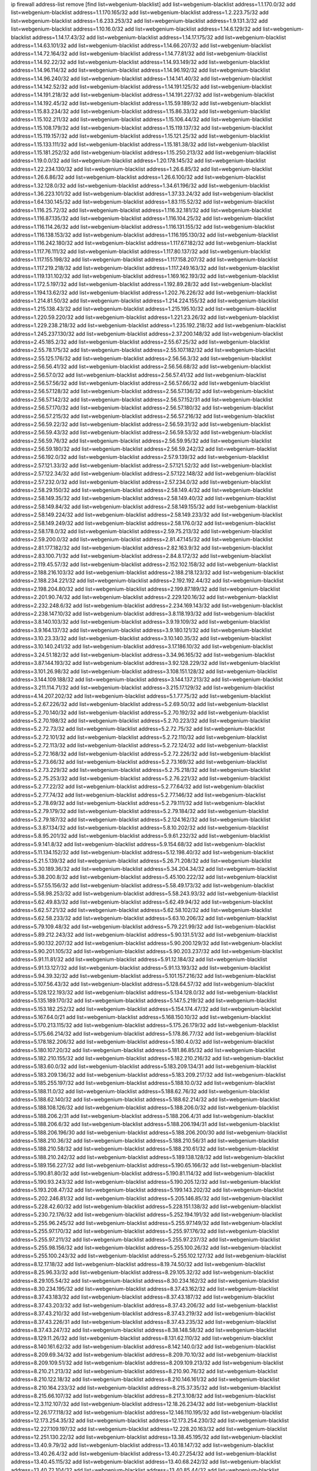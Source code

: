 ip firewall address-list
remove [find list=webgenium-blacklist]
add list=webgenium-blacklist address=1.1.170.0/32
add list=webgenium-blacklist address=1.1.170.165/32
add list=webgenium-blacklist address=1.2.223.75/32
add list=webgenium-blacklist address=1.6.233.253/32
add list=webgenium-blacklist address=1.9.131.3/32
add list=webgenium-blacklist address=1.10.16.0/32
add list=webgenium-blacklist address=1.14.6.129/32
add list=webgenium-blacklist address=1.14.17.43/32
add list=webgenium-blacklist address=1.14.17.175/32
add list=webgenium-blacklist address=1.14.63.101/32
add list=webgenium-blacklist address=1.14.66.207/32
add list=webgenium-blacklist address=1.14.72.164/32
add list=webgenium-blacklist address=1.14.77.81/32
add list=webgenium-blacklist address=1.14.92.22/32
add list=webgenium-blacklist address=1.14.93.149/32
add list=webgenium-blacklist address=1.14.96.114/32
add list=webgenium-blacklist address=1.14.96.192/32
add list=webgenium-blacklist address=1.14.96.240/32
add list=webgenium-blacklist address=1.14.141.40/32
add list=webgenium-blacklist address=1.14.142.52/32
add list=webgenium-blacklist address=1.14.191.125/32
add list=webgenium-blacklist address=1.14.191.218/32
add list=webgenium-blacklist address=1.14.191.227/32
add list=webgenium-blacklist address=1.14.192.45/32
add list=webgenium-blacklist address=1.15.59.189/32
add list=webgenium-blacklist address=1.15.83.234/32
add list=webgenium-blacklist address=1.15.86.33/32
add list=webgenium-blacklist address=1.15.102.211/32
add list=webgenium-blacklist address=1.15.106.44/32
add list=webgenium-blacklist address=1.15.108.179/32
add list=webgenium-blacklist address=1.15.119.137/32
add list=webgenium-blacklist address=1.15.119.157/32
add list=webgenium-blacklist address=1.15.121.25/32
add list=webgenium-blacklist address=1.15.133.111/32
add list=webgenium-blacklist address=1.15.181.38/32
add list=webgenium-blacklist address=1.15.181.252/32
add list=webgenium-blacklist address=1.15.250.213/32
add list=webgenium-blacklist address=1.19.0.0/32
add list=webgenium-blacklist address=1.20.178.145/32
add list=webgenium-blacklist address=1.22.234.130/32
add list=webgenium-blacklist address=1.26.6.85/32
add list=webgenium-blacklist address=1.26.6.86/32
add list=webgenium-blacklist address=1.26.6.100/32
add list=webgenium-blacklist address=1.32.128.0/32
add list=webgenium-blacklist address=1.34.61.196/32
add list=webgenium-blacklist address=1.36.223.101/32
add list=webgenium-blacklist address=1.37.33.24/32
add list=webgenium-blacklist address=1.64.130.145/32
add list=webgenium-blacklist address=1.83.115.52/32
add list=webgenium-blacklist address=1.116.25.72/32
add list=webgenium-blacklist address=1.116.32.181/32
add list=webgenium-blacklist address=1.116.87.135/32
add list=webgenium-blacklist address=1.116.104.25/32
add list=webgenium-blacklist address=1.116.114.26/32
add list=webgenium-blacklist address=1.116.131.155/32
add list=webgenium-blacklist address=1.116.138.153/32
add list=webgenium-blacklist address=1.116.195.130/32
add list=webgenium-blacklist address=1.116.242.180/32
add list=webgenium-blacklist address=1.117.67.182/32
add list=webgenium-blacklist address=1.117.76.111/32
add list=webgenium-blacklist address=1.117.80.137/32
add list=webgenium-blacklist address=1.117.155.198/32
add list=webgenium-blacklist address=1.117.158.207/32
add list=webgenium-blacklist address=1.117.219.218/32
add list=webgenium-blacklist address=1.117.249.163/32
add list=webgenium-blacklist address=1.119.131.102/32
add list=webgenium-blacklist address=1.169.162.193/32
add list=webgenium-blacklist address=1.172.5.197/32
add list=webgenium-blacklist address=1.192.89.28/32
add list=webgenium-blacklist address=1.194.13.62/32
add list=webgenium-blacklist address=1.202.76.226/32
add list=webgenium-blacklist address=1.214.81.50/32
add list=webgenium-blacklist address=1.214.224.155/32
add list=webgenium-blacklist address=1.215.138.43/32
add list=webgenium-blacklist address=1.215.195.10/32
add list=webgenium-blacklist address=1.220.59.220/32
add list=webgenium-blacklist address=1.221.23.26/32
add list=webgenium-blacklist address=1.229.238.218/32
add list=webgenium-blacklist address=1.235.192.218/32
add list=webgenium-blacklist address=1.245.237.130/32
add list=webgenium-blacklist address=2.37.200.148/32
add list=webgenium-blacklist address=2.45.185.2/32
add list=webgenium-blacklist address=2.55.67.25/32
add list=webgenium-blacklist address=2.55.78.175/32
add list=webgenium-blacklist address=2.55.107.182/32
add list=webgenium-blacklist address=2.55.125.176/32
add list=webgenium-blacklist address=2.56.56.3/32
add list=webgenium-blacklist address=2.56.56.41/32
add list=webgenium-blacklist address=2.56.56.68/32
add list=webgenium-blacklist address=2.56.57.0/32
add list=webgenium-blacklist address=2.56.57.41/32
add list=webgenium-blacklist address=2.56.57.56/32
add list=webgenium-blacklist address=2.56.57.66/32
add list=webgenium-blacklist address=2.56.57.128/32
add list=webgenium-blacklist address=2.56.57.136/32
add list=webgenium-blacklist address=2.56.57.142/32
add list=webgenium-blacklist address=2.56.57.152/31
add list=webgenium-blacklist address=2.56.57.170/32
add list=webgenium-blacklist address=2.56.57.180/32
add list=webgenium-blacklist address=2.56.57.215/32
add list=webgenium-blacklist address=2.56.57.216/32
add list=webgenium-blacklist address=2.56.59.22/32
add list=webgenium-blacklist address=2.56.59.31/32
add list=webgenium-blacklist address=2.56.59.43/32
add list=webgenium-blacklist address=2.56.59.53/32
add list=webgenium-blacklist address=2.56.59.76/32
add list=webgenium-blacklist address=2.56.59.95/32
add list=webgenium-blacklist address=2.56.59.180/32
add list=webgenium-blacklist address=2.56.59.242/32
add list=webgenium-blacklist address=2.56.192.0/32
add list=webgenium-blacklist address=2.57.9.139/32
add list=webgenium-blacklist address=2.57.121.33/32
add list=webgenium-blacklist address=2.57.121.52/32
add list=webgenium-blacklist address=2.57.122.34/32
add list=webgenium-blacklist address=2.57.122.148/32
add list=webgenium-blacklist address=2.57.232.0/32
add list=webgenium-blacklist address=2.57.234.0/32
add list=webgenium-blacklist address=2.58.29.150/32
add list=webgenium-blacklist address=2.58.149.4/32
add list=webgenium-blacklist address=2.58.149.35/32
add list=webgenium-blacklist address=2.58.149.40/32
add list=webgenium-blacklist address=2.58.149.84/32
add list=webgenium-blacklist address=2.58.149.155/32
add list=webgenium-blacklist address=2.58.149.224/32
add list=webgenium-blacklist address=2.58.149.233/32
add list=webgenium-blacklist address=2.58.149.249/32
add list=webgenium-blacklist address=2.58.176.0/32
add list=webgenium-blacklist address=2.58.178.0/32
add list=webgenium-blacklist address=2.59.75.213/32
add list=webgenium-blacklist address=2.59.200.0/32
add list=webgenium-blacklist address=2.81.47.145/32
add list=webgenium-blacklist address=2.81.177.182/32
add list=webgenium-blacklist address=2.82.163.9/32
add list=webgenium-blacklist address=2.83.100.71/32
add list=webgenium-blacklist address=2.84.8.172/32
add list=webgenium-blacklist address=2.119.45.57/32
add list=webgenium-blacklist address=2.152.102.158/32
add list=webgenium-blacklist address=2.188.216.103/32
add list=webgenium-blacklist address=2.188.218.123/32
add list=webgenium-blacklist address=2.188.234.221/32
add list=webgenium-blacklist address=2.192.192.44/32
add list=webgenium-blacklist address=2.198.204.80/32
add list=webgenium-blacklist address=2.199.87.189/32
add list=webgenium-blacklist address=2.201.90.74/32
add list=webgenium-blacklist address=2.229.120.16/32
add list=webgenium-blacklist address=2.232.248.6/32
add list=webgenium-blacklist address=2.234.169.143/32
add list=webgenium-blacklist address=2.238.147.10/32
add list=webgenium-blacklist address=3.8.118.193/32
add list=webgenium-blacklist address=3.8.140.103/32
add list=webgenium-blacklist address=3.9.19.109/32
add list=webgenium-blacklist address=3.9.164.137/32
add list=webgenium-blacklist address=3.9.180.121/32
add list=webgenium-blacklist address=3.10.23.33/32
add list=webgenium-blacklist address=3.10.140.35/32
add list=webgenium-blacklist address=3.10.140.241/32
add list=webgenium-blacklist address=3.17.186.10/32
add list=webgenium-blacklist address=3.24.51.182/32
add list=webgenium-blacklist address=3.34.96.165/32
add list=webgenium-blacklist address=3.87.144.193/32
add list=webgenium-blacklist address=3.92.128.229/32
add list=webgenium-blacklist address=3.101.26.98/32
add list=webgenium-blacklist address=3.108.151.128/32
add list=webgenium-blacklist address=3.144.109.188/32
add list=webgenium-blacklist address=3.144.137.213/32
add list=webgenium-blacklist address=3.211.114.71/32
add list=webgenium-blacklist address=3.215.17.129/32
add list=webgenium-blacklist address=4.14.207.202/32
add list=webgenium-blacklist address=5.1.77.75/32
add list=webgenium-blacklist address=5.2.67.226/32
add list=webgenium-blacklist address=5.2.69.50/32
add list=webgenium-blacklist address=5.2.70.140/32
add list=webgenium-blacklist address=5.2.70.192/32
add list=webgenium-blacklist address=5.2.70.198/32
add list=webgenium-blacklist address=5.2.70.223/32
add list=webgenium-blacklist address=5.2.72.73/32
add list=webgenium-blacklist address=5.2.72.75/32
add list=webgenium-blacklist address=5.2.72.101/32
add list=webgenium-blacklist address=5.2.72.110/32
add list=webgenium-blacklist address=5.2.72.113/32
add list=webgenium-blacklist address=5.2.72.124/32
add list=webgenium-blacklist address=5.2.72.168/32
add list=webgenium-blacklist address=5.2.72.226/32
add list=webgenium-blacklist address=5.2.73.66/32
add list=webgenium-blacklist address=5.2.73.169/32
add list=webgenium-blacklist address=5.2.73.229/32
add list=webgenium-blacklist address=5.2.75.218/32
add list=webgenium-blacklist address=5.2.75.253/32
add list=webgenium-blacklist address=5.2.76.221/32
add list=webgenium-blacklist address=5.2.77.22/32
add list=webgenium-blacklist address=5.2.77.64/32
add list=webgenium-blacklist address=5.2.77.74/32
add list=webgenium-blacklist address=5.2.77.146/32
add list=webgenium-blacklist address=5.2.78.69/32
add list=webgenium-blacklist address=5.2.79.111/32
add list=webgenium-blacklist address=5.2.79.179/32
add list=webgenium-blacklist address=5.2.79.184/32
add list=webgenium-blacklist address=5.2.79.187/32
add list=webgenium-blacklist address=5.2.124.162/32
add list=webgenium-blacklist address=5.3.87.134/32
add list=webgenium-blacklist address=5.8.10.202/32
add list=webgenium-blacklist address=5.8.95.201/32
add list=webgenium-blacklist address=5.9.61.232/32
add list=webgenium-blacklist address=5.9.141.8/32
add list=webgenium-blacklist address=5.9.154.68/32
add list=webgenium-blacklist address=5.11.134.152/32
add list=webgenium-blacklist address=5.12.198.40/32
add list=webgenium-blacklist address=5.21.5.139/32
add list=webgenium-blacklist address=5.26.71.208/32
add list=webgenium-blacklist address=5.30.189.36/32
add list=webgenium-blacklist address=5.34.204.34/32
add list=webgenium-blacklist address=5.38.200.8/32
add list=webgenium-blacklist address=5.45.100.222/32
add list=webgenium-blacklist address=5.57.55.156/32
add list=webgenium-blacklist address=5.58.49.173/32
add list=webgenium-blacklist address=5.58.98.253/32
add list=webgenium-blacklist address=5.58.243.93/32
add list=webgenium-blacklist address=5.62.49.83/32
add list=webgenium-blacklist address=5.62.49.94/32
add list=webgenium-blacklist address=5.62.57.21/32
add list=webgenium-blacklist address=5.62.58.102/32
add list=webgenium-blacklist address=5.62.58.233/32
add list=webgenium-blacklist address=5.63.10.206/32
add list=webgenium-blacklist address=5.79.109.48/32
add list=webgenium-blacklist address=5.79.221.99/32
add list=webgenium-blacklist address=5.89.212.243/32
add list=webgenium-blacklist address=5.90.131.51/32
add list=webgenium-blacklist address=5.90.132.207/32
add list=webgenium-blacklist address=5.90.200.129/32
add list=webgenium-blacklist address=5.90.201.105/32
add list=webgenium-blacklist address=5.90.203.237/32
add list=webgenium-blacklist address=5.91.11.81/32
add list=webgenium-blacklist address=5.91.12.184/32
add list=webgenium-blacklist address=5.91.13.127/32
add list=webgenium-blacklist address=5.91.13.193/32
add list=webgenium-blacklist address=5.94.39.32/32
add list=webgenium-blacklist address=5.101.157.216/32
add list=webgenium-blacklist address=5.107.56.43/32
add list=webgenium-blacklist address=5.128.64.57/32
add list=webgenium-blacklist address=5.128.122.193/32
add list=webgenium-blacklist address=5.134.128.0/32
add list=webgenium-blacklist address=5.135.189.170/32
add list=webgenium-blacklist address=5.147.5.219/32
add list=webgenium-blacklist address=5.153.182.252/32
add list=webgenium-blacklist address=5.154.174.47/32
add list=webgenium-blacklist address=5.167.64.0/21
add list=webgenium-blacklist address=5.168.150.10/32
add list=webgenium-blacklist address=5.170.213.115/32
add list=webgenium-blacklist address=5.175.26.179/32
add list=webgenium-blacklist address=5.175.66.214/32
add list=webgenium-blacklist address=5.178.86.77/32
add list=webgenium-blacklist address=5.178.182.206/32
add list=webgenium-blacklist address=5.180.4.0/32
add list=webgenium-blacklist address=5.180.107.20/32
add list=webgenium-blacklist address=5.181.86.85/32
add list=webgenium-blacklist address=5.182.210.155/32
add list=webgenium-blacklist address=5.182.210.216/32
add list=webgenium-blacklist address=5.183.60.0/32
add list=webgenium-blacklist address=5.183.209.134/31
add list=webgenium-blacklist address=5.183.209.136/32
add list=webgenium-blacklist address=5.183.209.217/32
add list=webgenium-blacklist address=5.185.255.197/32
add list=webgenium-blacklist address=5.188.10.0/32
add list=webgenium-blacklist address=5.188.11.0/32
add list=webgenium-blacklist address=5.188.62.76/32
add list=webgenium-blacklist address=5.188.62.140/32
add list=webgenium-blacklist address=5.188.62.214/32
add list=webgenium-blacklist address=5.188.108.126/32
add list=webgenium-blacklist address=5.188.206.0/32
add list=webgenium-blacklist address=5.188.206.2/31
add list=webgenium-blacklist address=5.188.206.4/31
add list=webgenium-blacklist address=5.188.206.6/32
add list=webgenium-blacklist address=5.188.206.194/31
add list=webgenium-blacklist address=5.188.206.196/30
add list=webgenium-blacklist address=5.188.206.200/30
add list=webgenium-blacklist address=5.188.210.36/32
add list=webgenium-blacklist address=5.188.210.56/31
add list=webgenium-blacklist address=5.188.210.58/32
add list=webgenium-blacklist address=5.188.210.61/32
add list=webgenium-blacklist address=5.188.210.242/32
add list=webgenium-blacklist address=5.189.138.128/32
add list=webgenium-blacklist address=5.189.156.227/32
add list=webgenium-blacklist address=5.190.65.166/32
add list=webgenium-blacklist address=5.190.81.80/32
add list=webgenium-blacklist address=5.190.81.114/32
add list=webgenium-blacklist address=5.190.93.243/32
add list=webgenium-blacklist address=5.190.205.12/32
add list=webgenium-blacklist address=5.193.208.47/32
add list=webgenium-blacklist address=5.199.143.202/32
add list=webgenium-blacklist address=5.202.246.81/32
add list=webgenium-blacklist address=5.205.146.85/32
add list=webgenium-blacklist address=5.228.42.60/32
add list=webgenium-blacklist address=5.228.151.138/32
add list=webgenium-blacklist address=5.230.72.176/32
add list=webgenium-blacklist address=5.252.194.191/32
add list=webgenium-blacklist address=5.255.96.245/32
add list=webgenium-blacklist address=5.255.97.149/32
add list=webgenium-blacklist address=5.255.97.170/32
add list=webgenium-blacklist address=5.255.97.176/32
add list=webgenium-blacklist address=5.255.97.211/32
add list=webgenium-blacklist address=5.255.97.237/32
add list=webgenium-blacklist address=5.255.98.156/32
add list=webgenium-blacklist address=5.255.100.26/32
add list=webgenium-blacklist address=5.255.100.243/32
add list=webgenium-blacklist address=5.255.102.127/32
add list=webgenium-blacklist address=8.12.17.18/32
add list=webgenium-blacklist address=8.19.74.50/32
add list=webgenium-blacklist address=8.25.96.33/32
add list=webgenium-blacklist address=8.29.105.32/32
add list=webgenium-blacklist address=8.29.105.54/32
add list=webgenium-blacklist address=8.30.234.162/32
add list=webgenium-blacklist address=8.30.234.195/32
add list=webgenium-blacklist address=8.37.43.162/32
add list=webgenium-blacklist address=8.37.43.183/32
add list=webgenium-blacklist address=8.37.43.187/32
add list=webgenium-blacklist address=8.37.43.203/32
add list=webgenium-blacklist address=8.37.43.206/32
add list=webgenium-blacklist address=8.37.43.210/32
add list=webgenium-blacklist address=8.37.43.219/32
add list=webgenium-blacklist address=8.37.43.226/31
add list=webgenium-blacklist address=8.37.43.235/32
add list=webgenium-blacklist address=8.37.43.247/32
add list=webgenium-blacklist address=8.38.148.58/32
add list=webgenium-blacklist address=8.129.11.26/32
add list=webgenium-blacklist address=8.131.62.110/32
add list=webgenium-blacklist address=8.140.161.62/32
add list=webgenium-blacklist address=8.142.140.0/32
add list=webgenium-blacklist address=8.209.69.34/32
add list=webgenium-blacklist address=8.209.70.10/32
add list=webgenium-blacklist address=8.209.109.51/32
add list=webgenium-blacklist address=8.209.109.213/32
add list=webgenium-blacklist address=8.210.21.213/32
add list=webgenium-blacklist address=8.210.90.76/32
add list=webgenium-blacklist address=8.210.122.18/32
add list=webgenium-blacklist address=8.210.146.161/32
add list=webgenium-blacklist address=8.210.164.233/32
add list=webgenium-blacklist address=8.215.37.35/32
add list=webgenium-blacklist address=8.215.66.107/32
add list=webgenium-blacklist address=8.217.3.108/32
add list=webgenium-blacklist address=12.3.112.107/32
add list=webgenium-blacklist address=12.18.26.234/32
add list=webgenium-blacklist address=12.26.177.118/32
add list=webgenium-blacklist address=12.146.110.195/32
add list=webgenium-blacklist address=12.173.254.35/32
add list=webgenium-blacklist address=12.173.254.230/32
add list=webgenium-blacklist address=12.227.109.197/32
add list=webgenium-blacklist address=12.228.20.163/32
add list=webgenium-blacklist address=12.251.130.22/32
add list=webgenium-blacklist address=13.38.45.195/32
add list=webgenium-blacklist address=13.40.9.79/32
add list=webgenium-blacklist address=13.40.18.147/32
add list=webgenium-blacklist address=13.40.26.4/32
add list=webgenium-blacklist address=13.40.27.254/32
add list=webgenium-blacklist address=13.40.45.115/32
add list=webgenium-blacklist address=13.40.68.242/32
add list=webgenium-blacklist address=13.40.72.104/32
add list=webgenium-blacklist address=13.40.85.44/32
add list=webgenium-blacklist address=13.40.85.160/32
add list=webgenium-blacklist address=13.40.101.101/32
add list=webgenium-blacklist address=13.40.120.113/32
add list=webgenium-blacklist address=13.40.122.101/32
add list=webgenium-blacklist address=13.40.125.119/32
add list=webgenium-blacklist address=13.40.130.18/32
add list=webgenium-blacklist address=13.40.130.237/32
add list=webgenium-blacklist address=13.40.148.8/32
add list=webgenium-blacklist address=13.40.149.42/32
add list=webgenium-blacklist address=13.40.150.254/32
add list=webgenium-blacklist address=13.40.154.200/32
add list=webgenium-blacklist address=13.40.162.213/32
add list=webgenium-blacklist address=13.40.176.50/32
add list=webgenium-blacklist address=13.58.251.143/32
add list=webgenium-blacklist address=13.76.6.58/32
add list=webgenium-blacklist address=13.77.208.242/32
add list=webgenium-blacklist address=13.78.140.63/32
add list=webgenium-blacklist address=13.94.212.50/32
add list=webgenium-blacklist address=13.94.249.188/32
add list=webgenium-blacklist address=14.3.3.119/32
add list=webgenium-blacklist address=14.6.16.137/32
add list=webgenium-blacklist address=14.18.35.139/32
add list=webgenium-blacklist address=14.23.94.106/32
add list=webgenium-blacklist address=14.29.173.29/32
add list=webgenium-blacklist address=14.29.173.146/32
add list=webgenium-blacklist address=14.29.173.223/32
add list=webgenium-blacklist address=14.29.178.230/32
add list=webgenium-blacklist address=14.29.178.243/32
add list=webgenium-blacklist address=14.29.211.220/32
add list=webgenium-blacklist address=14.29.222.175/32
add list=webgenium-blacklist address=14.29.230.110/32
add list=webgenium-blacklist address=14.29.235.225/32
add list=webgenium-blacklist address=14.29.237.242/32
add list=webgenium-blacklist address=14.29.238.115/32
add list=webgenium-blacklist address=14.29.238.135/32
add list=webgenium-blacklist address=14.29.240.225/32
add list=webgenium-blacklist address=14.29.243.4/32
add list=webgenium-blacklist address=14.37.139.152/32
add list=webgenium-blacklist address=14.38.155.219/32
add list=webgenium-blacklist address=14.39.94.229/32
add list=webgenium-blacklist address=14.53.70.235/32
add list=webgenium-blacklist address=14.56.86.204/32
add list=webgenium-blacklist address=14.63.162.167/32
add list=webgenium-blacklist address=14.99.176.210/32
add list=webgenium-blacklist address=14.102.18.126/32
add list=webgenium-blacklist address=14.102.114.150/32
add list=webgenium-blacklist address=14.116.155.166/32
add list=webgenium-blacklist address=14.116.158.28/32
add list=webgenium-blacklist address=14.116.189.222/32
add list=webgenium-blacklist address=14.117.238.90/32
add list=webgenium-blacklist address=14.117.239.45/32
add list=webgenium-blacklist address=14.139.242.246/32
add list=webgenium-blacklist address=14.142.45.147/32
add list=webgenium-blacklist address=14.142.215.75/32
add list=webgenium-blacklist address=14.143.13.198/32
add list=webgenium-blacklist address=14.143.49.179/32
add list=webgenium-blacklist address=14.143.106.204/32
add list=webgenium-blacklist address=14.143.137.18/32
add list=webgenium-blacklist address=14.143.150.66/32
add list=webgenium-blacklist address=14.161.20.194/32
add list=webgenium-blacklist address=14.161.24.141/32
add list=webgenium-blacklist address=14.161.25.192/32
add list=webgenium-blacklist address=14.161.47.218/32
add list=webgenium-blacklist address=14.161.48.0/32
add list=webgenium-blacklist address=14.161.48.240/32
add list=webgenium-blacklist address=14.161.49.29/32
add list=webgenium-blacklist address=14.165.57.94/32
add list=webgenium-blacklist address=14.165.194.0/32
add list=webgenium-blacklist address=14.165.194.225/32
add list=webgenium-blacklist address=14.167.201.199/32
add list=webgenium-blacklist address=14.167.210.0/32
add list=webgenium-blacklist address=14.167.210.90/32
add list=webgenium-blacklist address=14.167.233.66/32
add list=webgenium-blacklist address=14.170.154.13/32
add list=webgenium-blacklist address=14.172.250.160/32
add list=webgenium-blacklist address=14.174.148.147/32
add list=webgenium-blacklist address=14.176.181.144/32
add list=webgenium-blacklist address=14.177.228.119/32
add list=webgenium-blacklist address=14.177.232.93/32
add list=webgenium-blacklist address=14.181.97.0/32
add list=webgenium-blacklist address=14.181.97.141/32
add list=webgenium-blacklist address=14.186.107.156/32
add list=webgenium-blacklist address=14.191.9.0/32
add list=webgenium-blacklist address=14.215.44.185/32
add list=webgenium-blacklist address=14.222.192.70/32
add list=webgenium-blacklist address=14.226.192.192/32
add list=webgenium-blacklist address=14.228.26.0/32
add list=webgenium-blacklist address=14.228.26.230/32
add list=webgenium-blacklist address=14.228.127.0/32
add list=webgenium-blacklist address=14.228.127.31/32
add list=webgenium-blacklist address=14.231.88.25/32
add list=webgenium-blacklist address=14.231.150.35/32
add list=webgenium-blacklist address=14.231.251.89/32
add list=webgenium-blacklist address=14.237.31.128/32
add list=webgenium-blacklist address=14.237.162.0/32
add list=webgenium-blacklist address=14.237.162.155/32
add list=webgenium-blacklist address=14.239.62.119/32
add list=webgenium-blacklist address=14.240.102.0/32
add list=webgenium-blacklist address=14.240.102.94/32
add list=webgenium-blacklist address=14.241.131.124/32
add list=webgenium-blacklist address=14.241.244.104/32
add list=webgenium-blacklist address=14.241.244.126/32
add list=webgenium-blacklist address=14.241.244.189/32
add list=webgenium-blacklist address=14.248.149.148/32
add list=webgenium-blacklist address=14.250.56.0/32
add list=webgenium-blacklist address=14.250.56.26/32
add list=webgenium-blacklist address=14.250.247.94/32
add list=webgenium-blacklist address=14.252.126.1/32
add list=webgenium-blacklist address=15.236.122.182/32
add list=webgenium-blacklist address=18.27.197.252/32
add list=webgenium-blacklist address=18.130.82.47/32
add list=webgenium-blacklist address=18.130.99.25/32
add list=webgenium-blacklist address=18.130.185.255/32
add list=webgenium-blacklist address=18.130.226.152/32
add list=webgenium-blacklist address=18.130.251.35/32
add list=webgenium-blacklist address=18.132.2.116/32
add list=webgenium-blacklist address=18.132.43.167/32
add list=webgenium-blacklist address=18.132.98.163/32
add list=webgenium-blacklist address=18.132.198.96/32
add list=webgenium-blacklist address=18.132.203.212/32
add list=webgenium-blacklist address=18.132.207.165/32
add list=webgenium-blacklist address=18.133.158.207/32
add list=webgenium-blacklist address=18.133.221.5/32
add list=webgenium-blacklist address=18.134.198.12/32
add list=webgenium-blacklist address=18.135.103.202/32
add list=webgenium-blacklist address=18.135.105.115/32
add list=webgenium-blacklist address=18.169.166.175/32
add list=webgenium-blacklist address=18.169.172.113/32
add list=webgenium-blacklist address=18.170.39.57/32
add list=webgenium-blacklist address=18.170.52.119/32
add list=webgenium-blacklist address=18.170.61.144/32
add list=webgenium-blacklist address=18.170.73.242/32
add list=webgenium-blacklist address=18.170.213.158/32
add list=webgenium-blacklist address=18.170.223.12/32
add list=webgenium-blacklist address=18.170.224.10/32
add list=webgenium-blacklist address=18.190.114.245/32
add list=webgenium-blacklist address=18.206.189.73/32
add list=webgenium-blacklist address=18.228.85.119/32
add list=webgenium-blacklist address=18.231.198.84/32
add list=webgenium-blacklist address=18.236.73.186/32
add list=webgenium-blacklist address=18.237.50.31/32
add list=webgenium-blacklist address=20.48.0.101/32
add list=webgenium-blacklist address=20.48.144.239/32
add list=webgenium-blacklist address=20.52.235.244/32
add list=webgenium-blacklist address=20.65.55.56/32
add list=webgenium-blacklist address=20.68.244.13/32
add list=webgenium-blacklist address=20.70.152.170/32
add list=webgenium-blacklist address=20.82.120.178/32
add list=webgenium-blacklist address=20.82.185.19/32
add list=webgenium-blacklist address=20.83.146.24/32
add list=webgenium-blacklist address=20.88.18.211/32
add list=webgenium-blacklist address=20.101.106.180/32
add list=webgenium-blacklist address=20.105.253.176/32
add list=webgenium-blacklist address=20.117.133.165/32
add list=webgenium-blacklist address=20.123.18.209/32
add list=webgenium-blacklist address=20.151.250.239/32
add list=webgenium-blacklist address=20.187.97.3/32
add list=webgenium-blacklist address=20.195.162.163/32
add list=webgenium-blacklist address=20.197.177.161/32
add list=webgenium-blacklist address=20.206.113.55/32
add list=webgenium-blacklist address=20.211.100.94/32
add list=webgenium-blacklist address=23.23.40.159/32
add list=webgenium-blacklist address=23.24.152.174/32
add list=webgenium-blacklist address=23.84.75.116/32
add list=webgenium-blacklist address=23.84.166.205/32
add list=webgenium-blacklist address=23.92.25.109/32
add list=webgenium-blacklist address=23.94.48.197/32
add list=webgenium-blacklist address=23.94.73.246/32
add list=webgenium-blacklist address=23.95.129.154/32
add list=webgenium-blacklist address=23.97.51.187/32
add list=webgenium-blacklist address=23.97.240.235/32
add list=webgenium-blacklist address=23.99.21.210/32
add list=webgenium-blacklist address=23.105.208.72/32
add list=webgenium-blacklist address=23.106.122.112/32
add list=webgenium-blacklist address=23.111.102.139/32
add list=webgenium-blacklist address=23.111.102.140/31
add list=webgenium-blacklist address=23.111.102.142/32
add list=webgenium-blacklist address=23.111.102.176/31
add list=webgenium-blacklist address=23.111.102.178/32
add list=webgenium-blacklist address=23.116.186.180/32
add list=webgenium-blacklist address=23.120.182.121/32
add list=webgenium-blacklist address=23.123.90.52/32
add list=webgenium-blacklist address=23.128.248.11/32
add list=webgenium-blacklist address=23.128.248.12/30
add list=webgenium-blacklist address=23.128.248.16/31
add list=webgenium-blacklist address=23.128.248.18/32
add list=webgenium-blacklist address=23.129.64.130/31
add list=webgenium-blacklist address=23.129.64.132/30
add list=webgenium-blacklist address=23.129.64.136/29
add list=webgenium-blacklist address=23.129.64.144/30
add list=webgenium-blacklist address=23.129.64.148/31
add list=webgenium-blacklist address=23.129.64.210/31
add list=webgenium-blacklist address=23.129.64.212/30
add list=webgenium-blacklist address=23.129.64.216/30
add list=webgenium-blacklist address=23.129.64.250/32
add list=webgenium-blacklist address=23.148.145.77/32
add list=webgenium-blacklist address=23.150.64.36/32
add list=webgenium-blacklist address=23.154.177.2/31
add list=webgenium-blacklist address=23.154.177.4/30
add list=webgenium-blacklist address=23.160.193.176/32
add list=webgenium-blacklist address=23.175.48.252/32
add list=webgenium-blacklist address=23.183.81.25/32
add list=webgenium-blacklist address=23.183.82.153/32
add list=webgenium-blacklist address=23.183.82.222/32
add list=webgenium-blacklist address=23.183.83.71/32
add list=webgenium-blacklist address=23.184.48.9/32
add list=webgenium-blacklist address=23.184.48.209/32
add list=webgenium-blacklist address=23.224.186.36/32
add list=webgenium-blacklist address=23.224.186.50/32
add list=webgenium-blacklist address=23.224.186.219/32
add list=webgenium-blacklist address=23.225.154.202/32
add list=webgenium-blacklist address=23.225.180.200/32
add list=webgenium-blacklist address=23.225.180.202/32
add list=webgenium-blacklist address=23.233.145.73/32
add list=webgenium-blacklist address=23.236.6.149/32
add list=webgenium-blacklist address=23.236.97.170/32
add list=webgenium-blacklist address=23.236.146.162/32
add list=webgenium-blacklist address=23.236.146.233/32
add list=webgenium-blacklist address=23.239.22.248/32
add list=webgenium-blacklist address=23.240.119.202/32
add list=webgenium-blacklist address=23.242.250.75/32
add list=webgenium-blacklist address=23.247.33.61/32
add list=webgenium-blacklist address=23.247.102.99/32
add list=webgenium-blacklist address=23.252.160.0/32
add list=webgenium-blacklist address=23.254.142.207/32
add list=webgenium-blacklist address=24.30.109.129/32
add list=webgenium-blacklist address=24.35.51.51/32
add list=webgenium-blacklist address=24.51.114.169/32
add list=webgenium-blacklist address=24.51.200.59/32
add list=webgenium-blacklist address=24.54.103.36/32
add list=webgenium-blacklist address=24.71.76.130/32
add list=webgenium-blacklist address=24.75.121.86/32
add list=webgenium-blacklist address=24.78.129.123/32
add list=webgenium-blacklist address=24.94.15.241/32
add list=webgenium-blacklist address=24.96.211.61/32
add list=webgenium-blacklist address=24.97.253.246/32
add list=webgenium-blacklist address=24.99.253.180/32
add list=webgenium-blacklist address=24.111.30.225/32
add list=webgenium-blacklist address=24.113.203.58/32
add list=webgenium-blacklist address=24.137.16.0/32
add list=webgenium-blacklist address=24.139.230.246/32
add list=webgenium-blacklist address=24.148.24.59/32
add list=webgenium-blacklist address=24.151.1.50/32
add list=webgenium-blacklist address=24.151.156.18/32
add list=webgenium-blacklist address=24.160.144.246/32
add list=webgenium-blacklist address=24.170.208.0/32
add list=webgenium-blacklist address=24.171.104.116/32
add list=webgenium-blacklist address=24.173.42.146/32
add list=webgenium-blacklist address=24.177.75.207/32
add list=webgenium-blacklist address=24.178.152.177/32
add list=webgenium-blacklist address=24.180.25.204/32
add list=webgenium-blacklist address=24.191.220.176/32
add list=webgenium-blacklist address=24.200.188.254/32
add list=webgenium-blacklist address=24.214.252.110/32
add list=webgenium-blacklist address=24.217.60.246/32
add list=webgenium-blacklist address=24.218.231.49/32
add list=webgenium-blacklist address=24.220.26.221/32
add list=webgenium-blacklist address=24.220.156.37/32
add list=webgenium-blacklist address=24.221.50.33/32
add list=webgenium-blacklist address=24.222.222.166/32
add list=webgenium-blacklist address=24.223.104.144/32
add list=webgenium-blacklist address=24.223.112.170/32
add list=webgenium-blacklist address=24.224.178.87/32
add list=webgenium-blacklist address=24.229.67.86/32
add list=webgenium-blacklist address=24.231.111.78/32
add list=webgenium-blacklist address=24.233.0.0/32
add list=webgenium-blacklist address=24.236.0.0/32
add list=webgenium-blacklist address=24.236.153.92/32
add list=webgenium-blacklist address=24.237.231.107/32
add list=webgenium-blacklist address=24.240.238.158/32
add list=webgenium-blacklist address=24.244.93.55/32
add list=webgenium-blacklist address=24.245.227.211/32
add list=webgenium-blacklist address=24.249.199.12/32
add list=webgenium-blacklist address=27.2.250.20/32
add list=webgenium-blacklist address=27.32.12.118/32
add list=webgenium-blacklist address=27.33.157.178/32
add list=webgenium-blacklist address=27.40.79.171/32
add list=webgenium-blacklist address=27.58.228.166/32
add list=webgenium-blacklist address=27.64.29.79/32
add list=webgenium-blacklist address=27.64.61.0/32
add list=webgenium-blacklist address=27.64.61.5/32
add list=webgenium-blacklist address=27.71.80.0/32
add list=webgenium-blacklist address=27.71.80.36/32
add list=webgenium-blacklist address=27.71.207.190/32
add list=webgenium-blacklist address=27.72.81.57/32
add list=webgenium-blacklist address=27.72.149.169/32
add list=webgenium-blacklist address=27.72.173.144/32
add list=webgenium-blacklist address=27.73.158.0/32
add list=webgenium-blacklist address=27.73.158.244/32
add list=webgenium-blacklist address=27.74.244.155/32
add list=webgenium-blacklist address=27.111.82.74/32
add list=webgenium-blacklist address=27.112.32.0/32
add list=webgenium-blacklist address=27.115.50.114/32
add list=webgenium-blacklist address=27.116.16.118/32
add list=webgenium-blacklist address=27.121.87.1/32
add list=webgenium-blacklist address=27.122.24.99/32
add list=webgenium-blacklist address=27.122.59.100/32
add list=webgenium-blacklist address=27.126.160.0/32
add list=webgenium-blacklist address=27.129.128.235/32
add list=webgenium-blacklist address=27.146.0.0/32
add list=webgenium-blacklist address=27.150.20.230/32
add list=webgenium-blacklist address=27.153.185.237/32
add list=webgenium-blacklist address=27.156.4.179/32
add list=webgenium-blacklist address=27.184.126.240/32
add list=webgenium-blacklist address=27.191.91.48/32
add list=webgenium-blacklist address=27.195.44.173/32
add list=webgenium-blacklist address=27.254.46.67/32
add list=webgenium-blacklist address=27.255.81.79/32
add list=webgenium-blacklist address=31.0.109.170/32
add list=webgenium-blacklist address=31.0.242.133/32
add list=webgenium-blacklist address=31.10.148.186/32
add list=webgenium-blacklist address=31.10.149.175/32
add list=webgenium-blacklist address=31.13.195.94/32
add list=webgenium-blacklist address=31.13.195.124/32
add list=webgenium-blacklist address=31.14.65.0/32
add list=webgenium-blacklist address=31.19.221.152/32
add list=webgenium-blacklist address=31.24.10.71/32
add list=webgenium-blacklist address=31.31.199.236/32
add list=webgenium-blacklist address=31.37.175.147/32
add list=webgenium-blacklist address=31.39.234.242/32
add list=webgenium-blacklist address=31.42.176.162/32
add list=webgenium-blacklist address=31.42.184.34/32
add list=webgenium-blacklist address=31.42.185.24/32
add list=webgenium-blacklist address=31.42.186.101/32
add list=webgenium-blacklist address=31.44.185.120/32
add list=webgenium-blacklist address=31.111.107.81/32
add list=webgenium-blacklist address=31.170.63.246/32
add list=webgenium-blacklist address=31.177.95.27/32
add list=webgenium-blacklist address=31.177.95.36/32
add list=webgenium-blacklist address=31.177.95.76/32
add list=webgenium-blacklist address=31.177.95.252/32
add list=webgenium-blacklist address=31.179.162.78/32
add list=webgenium-blacklist address=31.184.198.71/32
add list=webgenium-blacklist address=31.184.237.0/32
add list=webgenium-blacklist address=31.185.11.86/32
add list=webgenium-blacklist address=31.192.208.12/32
add list=webgenium-blacklist address=31.202.97.15/32
add list=webgenium-blacklist address=31.207.47.47/32
add list=webgenium-blacklist address=31.208.152.237/32
add list=webgenium-blacklist address=31.208.233.75/32
add list=webgenium-blacklist address=31.209.196.249/32
add list=webgenium-blacklist address=31.210.20.31/32
add list=webgenium-blacklist address=31.210.20.33/32
add list=webgenium-blacklist address=31.210.20.35/32
add list=webgenium-blacklist address=31.210.20.76/32
add list=webgenium-blacklist address=31.210.20.110/32
add list=webgenium-blacklist address=31.210.20.154/32
add list=webgenium-blacklist address=31.211.133.0/32
add list=webgenium-blacklist address=31.211.133.245/32
add list=webgenium-blacklist address=31.222.6.25/32
add list=webgenium-blacklist address=31.222.238.75/32
add list=webgenium-blacklist address=31.223.85.134/32
add list=webgenium-blacklist address=34.64.218.102/32
add list=webgenium-blacklist address=34.74.67.71/32
add list=webgenium-blacklist address=34.80.227.44/32
add list=webgenium-blacklist address=34.87.101.136/32
add list=webgenium-blacklist address=34.89.140.109/32
add list=webgenium-blacklist address=34.93.117.172/32
add list=webgenium-blacklist address=34.94.251.35/32
add list=webgenium-blacklist address=34.101.166.171/32
add list=webgenium-blacklist address=34.121.23.185/32
add list=webgenium-blacklist address=34.123.125.44/32
add list=webgenium-blacklist address=34.124.209.100/32
add list=webgenium-blacklist address=34.125.44.167/32
add list=webgenium-blacklist address=34.125.58.142/32
add list=webgenium-blacklist address=34.125.89.188/32
add list=webgenium-blacklist address=34.125.94.195/32
add list=webgenium-blacklist address=34.125.156.149/32
add list=webgenium-blacklist address=34.125.184.223/32
add list=webgenium-blacklist address=34.125.216.128/32
add list=webgenium-blacklist address=34.126.213.76/32
add list=webgenium-blacklist address=34.131.111.117/32
add list=webgenium-blacklist address=34.131.223.10/32
add list=webgenium-blacklist address=34.134.153.202/32
add list=webgenium-blacklist address=34.140.248.32/32
add list=webgenium-blacklist address=34.147.103.188/32
add list=webgenium-blacklist address=34.240.193.51/32
add list=webgenium-blacklist address=35.129.79.101/32
add list=webgenium-blacklist address=35.130.96.28/32
add list=webgenium-blacklist address=35.132.107.232/32
add list=webgenium-blacklist address=35.139.218.255/32
add list=webgenium-blacklist address=35.142.53.59/32
add list=webgenium-blacklist address=35.158.237.84/32
add list=webgenium-blacklist address=35.176.156.70/32
add list=webgenium-blacklist address=35.176.208.138/32
add list=webgenium-blacklist address=35.176.253.185/32
add list=webgenium-blacklist address=35.177.25.61/32
add list=webgenium-blacklist address=35.177.125.152/32
add list=webgenium-blacklist address=35.177.164.47/32
add list=webgenium-blacklist address=35.177.169.148/32
add list=webgenium-blacklist address=35.177.197.114/32
add list=webgenium-blacklist address=35.177.211.100/32
add list=webgenium-blacklist address=35.177.254.82/32
add list=webgenium-blacklist address=35.178.102.25/32
add list=webgenium-blacklist address=35.178.129.227/32
add list=webgenium-blacklist address=35.178.130.173/32
add list=webgenium-blacklist address=35.178.151.172/32
add list=webgenium-blacklist address=35.178.184.70/32
add list=webgenium-blacklist address=35.178.187.50/32
add list=webgenium-blacklist address=35.180.243.75/32
add list=webgenium-blacklist address=35.195.93.98/32
add list=webgenium-blacklist address=35.197.137.45/32
add list=webgenium-blacklist address=35.198.144.214/32
add list=webgenium-blacklist address=35.203.155.125/32
add list=webgenium-blacklist address=35.222.116.170/32
add list=webgenium-blacklist address=35.222.130.43/32
add list=webgenium-blacklist address=35.229.150.98/32
add list=webgenium-blacklist address=35.241.139.124/32
add list=webgenium-blacklist address=35.245.33.180/32
add list=webgenium-blacklist address=35.246.109.74/32
add list=webgenium-blacklist address=35.246.233.196/32
add list=webgenium-blacklist address=35.247.159.133/32
add list=webgenium-blacklist address=35.247.184.181/32
add list=webgenium-blacklist address=36.0.8.0/32
add list=webgenium-blacklist address=36.6.135.234/32
add list=webgenium-blacklist address=36.22.128.50/32
add list=webgenium-blacklist address=36.37.48.0/32
add list=webgenium-blacklist address=36.37.122.43/32
add list=webgenium-blacklist address=36.37.124.100/32
add list=webgenium-blacklist address=36.56.120.246/32
add list=webgenium-blacklist address=36.63.92.166/32
add list=webgenium-blacklist address=36.71.45.85/32
add list=webgenium-blacklist address=36.71.157.231/32
add list=webgenium-blacklist address=36.71.200.133/32
add list=webgenium-blacklist address=36.80.48.9/32
add list=webgenium-blacklist address=36.89.87.106/32
add list=webgenium-blacklist address=36.90.61.72/32
add list=webgenium-blacklist address=36.91.119.221/32
add list=webgenium-blacklist address=36.110.114.42/32
add list=webgenium-blacklist address=36.110.142.212/32
add list=webgenium-blacklist address=36.110.228.34/32
add list=webgenium-blacklist address=36.110.228.254/32
add list=webgenium-blacklist address=36.111.85.2/32
add list=webgenium-blacklist address=36.112.135.187/32
add list=webgenium-blacklist address=36.116.0.0/32
add list=webgenium-blacklist address=36.119.0.0/32
add list=webgenium-blacklist address=36.129.3.143/32
add list=webgenium-blacklist address=36.133.39.206/32
add list=webgenium-blacklist address=36.133.83.141/32
add list=webgenium-blacklist address=36.133.83.144/32
add list=webgenium-blacklist address=36.133.83.172/32
add list=webgenium-blacklist address=36.133.163.35/32
add list=webgenium-blacklist address=36.134.69.8/32
add list=webgenium-blacklist address=36.134.149.251/32
add list=webgenium-blacklist address=36.137.249.103/32
add list=webgenium-blacklist address=36.138.8.34/32
add list=webgenium-blacklist address=36.153.107.242/32
add list=webgenium-blacklist address=36.154.50.212/32
add list=webgenium-blacklist address=36.154.110.46/32
add list=webgenium-blacklist address=36.156.144.132/32
add list=webgenium-blacklist address=36.224.216.111/32
add list=webgenium-blacklist address=36.224.240.205/32
add list=webgenium-blacklist address=36.227.162.217/32
add list=webgenium-blacklist address=36.227.164.189/32
add list=webgenium-blacklist address=36.227.165.170/32
add list=webgenium-blacklist address=36.227.169.17/32
add list=webgenium-blacklist address=36.227.174.70/32
add list=webgenium-blacklist address=36.230.35.46/32
add list=webgenium-blacklist address=36.239.6.1/32
add list=webgenium-blacklist address=36.239.236.124/32
add list=webgenium-blacklist address=37.0.10.176/32
add list=webgenium-blacklist address=37.0.10.185/32
add list=webgenium-blacklist address=37.0.10.206/32
add list=webgenium-blacklist address=37.0.10.231/32
add list=webgenium-blacklist address=37.3.140.166/32
add list=webgenium-blacklist address=37.5.242.60/32
add list=webgenium-blacklist address=37.9.42.0/32
add list=webgenium-blacklist address=37.9.56.166/32
add list=webgenium-blacklist address=37.18.228.246/32
add list=webgenium-blacklist address=37.22.158.72/32
add list=webgenium-blacklist address=37.25.37.207/32
add list=webgenium-blacklist address=37.34.180.239/32
add list=webgenium-blacklist address=37.34.224.129/32
add list=webgenium-blacklist address=37.34.226.50/32
add list=webgenium-blacklist address=37.34.228.115/32
add list=webgenium-blacklist address=37.34.237.156/32
add list=webgenium-blacklist address=37.34.248.12/32
add list=webgenium-blacklist address=37.34.251.240/32
add list=webgenium-blacklist address=37.37.141.120/32
add list=webgenium-blacklist address=37.49.225.10/32
add list=webgenium-blacklist address=37.49.225.101/32
add list=webgenium-blacklist address=37.49.225.130/32
add list=webgenium-blacklist address=37.49.225.142/32
add list=webgenium-blacklist address=37.49.230.35/32
add list=webgenium-blacklist address=37.49.230.211/32
add list=webgenium-blacklist address=37.54.134.7/32
add list=webgenium-blacklist address=37.57.218.243/32
add list=webgenium-blacklist address=37.60.136.202/32
add list=webgenium-blacklist address=37.60.136.233/32
add list=webgenium-blacklist address=37.61.232.10/32
add list=webgenium-blacklist address=37.72.28.138/32
add list=webgenium-blacklist address=37.75.131.172/32
add list=webgenium-blacklist address=37.98.154.154/32
add list=webgenium-blacklist address=37.99.254.113/32
add list=webgenium-blacklist address=37.110.147.1/32
add list=webgenium-blacklist address=37.115.218.47/32
add list=webgenium-blacklist address=37.119.231.183/32
add list=webgenium-blacklist address=37.120.142.231/32
add list=webgenium-blacklist address=37.120.144.231/32
add list=webgenium-blacklist address=37.120.182.1/32
add list=webgenium-blacklist address=37.120.218.92/32
add list=webgenium-blacklist address=37.120.218.110/31
add list=webgenium-blacklist address=37.120.218.124/32
add list=webgenium-blacklist address=37.123.151.206/32
add list=webgenium-blacklist address=37.123.163.58/32
add list=webgenium-blacklist address=37.133.129.0/32
add list=webgenium-blacklist address=37.139.24.190/32
add list=webgenium-blacklist address=37.142.133.25/32
add list=webgenium-blacklist address=37.143.122.10/32
add list=webgenium-blacklist address=37.152.83.50/32
add list=webgenium-blacklist address=37.156.64.0/32
add list=webgenium-blacklist address=37.156.173.0/32
add list=webgenium-blacklist address=37.157.218.160/32
add list=webgenium-blacklist address=37.157.226.235/32
add list=webgenium-blacklist address=37.157.226.237/32
add list=webgenium-blacklist address=37.158.49.46/32
add list=webgenium-blacklist address=37.186.34.0/32
add list=webgenium-blacklist address=37.186.34.13/32
add list=webgenium-blacklist address=37.187.2.76/32
add list=webgenium-blacklist address=37.187.96.183/32
add list=webgenium-blacklist address=37.187.196.70/32
add list=webgenium-blacklist address=37.189.14.253/32
add list=webgenium-blacklist address=37.191.183.135/32
add list=webgenium-blacklist address=37.191.184.101/32
add list=webgenium-blacklist address=37.192.26.228/32
add list=webgenium-blacklist address=37.192.133.108/32
add list=webgenium-blacklist address=37.192.177.23/32
add list=webgenium-blacklist address=37.205.122.242/32
add list=webgenium-blacklist address=37.221.66.128/32
add list=webgenium-blacklist address=37.228.129.2/32
add list=webgenium-blacklist address=37.228.129.5/32
add list=webgenium-blacklist address=37.228.129.109/32
add list=webgenium-blacklist address=37.228.136.74/32
add list=webgenium-blacklist address=37.228.228.86/32
add list=webgenium-blacklist address=37.235.149.205/32
add list=webgenium-blacklist address=37.238.8.224/32
add list=webgenium-blacklist address=37.245.59.48/32
add list=webgenium-blacklist address=37.252.190.224/32
add list=webgenium-blacklist address=38.21.211.150/32
add list=webgenium-blacklist address=38.22.104.220/32
add list=webgenium-blacklist address=38.27.109.101/32
add list=webgenium-blacklist address=38.34.184.213/32
add list=webgenium-blacklist address=38.77.11.246/32
add list=webgenium-blacklist address=38.77.14.217/32
add list=webgenium-blacklist address=38.77.14.245/32
add list=webgenium-blacklist address=38.77.19.222/32
add list=webgenium-blacklist address=38.77.44.239/32
add list=webgenium-blacklist address=38.84.14.4/32
add list=webgenium-blacklist address=38.91.102.36/32
add list=webgenium-blacklist address=38.91.102.38/32
add list=webgenium-blacklist address=38.91.102.46/32
add list=webgenium-blacklist address=38.91.102.84/32
add list=webgenium-blacklist address=38.101.200.122/32
add list=webgenium-blacklist address=38.101.201.238/32
add list=webgenium-blacklist address=38.121.236.176/32
add list=webgenium-blacklist address=38.124.121.194/32
add list=webgenium-blacklist address=38.133.224.13/32
add list=webgenium-blacklist address=38.145.151.192/32
add list=webgenium-blacklist address=38.146.5.62/32
add list=webgenium-blacklist address=39.36.70.0/32
add list=webgenium-blacklist address=39.36.70.135/32
add list=webgenium-blacklist address=39.53.180.192/32
add list=webgenium-blacklist address=39.88.46.221/32
add list=webgenium-blacklist address=39.98.148.224/32
add list=webgenium-blacklist address=39.98.217.118/32
add list=webgenium-blacklist address=39.100.210.12/32
add list=webgenium-blacklist address=39.101.136.181/32
add list=webgenium-blacklist address=39.103.139.6/32
add list=webgenium-blacklist address=39.103.153.110/32
add list=webgenium-blacklist address=39.103.157.70/32
add list=webgenium-blacklist address=39.103.194.111/32
add list=webgenium-blacklist address=39.104.17.118/32
add list=webgenium-blacklist address=39.105.129.219/32
add list=webgenium-blacklist address=39.106.9.88/32
add list=webgenium-blacklist address=39.106.105.38/32
add list=webgenium-blacklist address=39.108.224.10/32
add list=webgenium-blacklist address=39.110.213.198/32
add list=webgenium-blacklist address=39.152.174.123/32
add list=webgenium-blacklist address=39.187.73.25/32
add list=webgenium-blacklist address=39.188.129.50/32
add list=webgenium-blacklist address=40.68.72.247/32
add list=webgenium-blacklist address=40.68.103.10/32
add list=webgenium-blacklist address=40.70.0.187/32
add list=webgenium-blacklist address=40.73.17.36/32
add list=webgenium-blacklist address=40.73.119.184/32
add list=webgenium-blacklist address=40.113.131.87/32
add list=webgenium-blacklist address=40.115.79.44/32
add list=webgenium-blacklist address=40.115.201.133/32
add list=webgenium-blacklist address=40.125.214.159/32
add list=webgenium-blacklist address=41.33.13.26/32
add list=webgenium-blacklist address=41.33.229.210/32
add list=webgenium-blacklist address=41.39.127.202/32
add list=webgenium-blacklist address=41.66.11.43/32
add list=webgenium-blacklist address=41.72.0.0/32
add list=webgenium-blacklist address=41.73.1.76/32
add list=webgenium-blacklist address=41.77.136.114/32
add list=webgenium-blacklist address=41.77.137.114/32
add list=webgenium-blacklist address=41.77.240.0/32
add list=webgenium-blacklist address=41.78.250.15/32
add list=webgenium-blacklist address=41.79.124.201/32
add list=webgenium-blacklist address=41.85.185.28/32
add list=webgenium-blacklist address=41.89.22.175/32
add list=webgenium-blacklist address=41.93.82.7/32
add list=webgenium-blacklist address=41.93.128.0/32
add list=webgenium-blacklist address=41.138.89.198/32
add list=webgenium-blacklist address=41.139.47.36/32
add list=webgenium-blacklist address=41.139.179.217/32
add list=webgenium-blacklist address=41.139.211.247/32
add list=webgenium-blacklist address=41.143.250.78/32
add list=webgenium-blacklist address=41.160.238.106/32
add list=webgenium-blacklist address=41.162.109.60/32
add list=webgenium-blacklist address=41.189.178.0/32
add list=webgenium-blacklist address=41.189.178.52/32
add list=webgenium-blacklist address=41.203.93.115/32
add list=webgenium-blacklist address=41.203.191.11/32
add list=webgenium-blacklist address=41.205.25.122/32
add list=webgenium-blacklist address=41.206.58.166/32
add list=webgenium-blacklist address=41.208.72.154/32
add list=webgenium-blacklist address=41.212.30.52/32
add list=webgenium-blacklist address=41.212.41.93/32
add list=webgenium-blacklist address=41.215.138.42/32
add list=webgenium-blacklist address=41.215.241.146/32
add list=webgenium-blacklist address=41.215.242.42/32
add list=webgenium-blacklist address=41.217.97.189/32
add list=webgenium-blacklist address=41.223.231.146/32
add list=webgenium-blacklist address=41.237.122.21/32
add list=webgenium-blacklist address=41.249.251.2/32
add list=webgenium-blacklist address=42.0.32.0/32
add list=webgenium-blacklist address=42.1.128.0/32
add list=webgenium-blacklist address=42.2.23.240/32
add list=webgenium-blacklist address=42.2.80.222/32
add list=webgenium-blacklist address=42.2.192.115/32
add list=webgenium-blacklist address=42.7.139.152/32
add list=webgenium-blacklist address=42.51.34.202/32
add list=webgenium-blacklist address=42.51.42.99/32
add list=webgenium-blacklist address=42.53.196.17/32
add list=webgenium-blacklist address=42.61.162.166/32
add list=webgenium-blacklist address=42.96.0.0/32
add list=webgenium-blacklist address=42.97.47.17/32
add list=webgenium-blacklist address=42.98.169.112/32
add list=webgenium-blacklist address=42.99.180.135/32
add list=webgenium-blacklist address=42.114.202.244/32
add list=webgenium-blacklist address=42.118.242.189/32
add list=webgenium-blacklist address=42.128.0.0/32
add list=webgenium-blacklist address=42.140.0.0/32
add list=webgenium-blacklist address=42.147.27.199/32
add list=webgenium-blacklist address=42.148.62.10/32
add list=webgenium-blacklist address=42.159.80.91/32
add list=webgenium-blacklist address=42.160.0.0/32
add list=webgenium-blacklist address=42.192.88.211/32
add list=webgenium-blacklist address=42.192.125.230/32
add list=webgenium-blacklist address=42.192.195.162/32
add list=webgenium-blacklist address=42.192.224.76/32
add list=webgenium-blacklist address=42.193.17.124/32
add list=webgenium-blacklist address=42.193.21.12/32
add list=webgenium-blacklist address=42.193.36.136/32
add list=webgenium-blacklist address=42.193.101.249/32
add list=webgenium-blacklist address=42.193.116.14/32
add list=webgenium-blacklist address=42.193.131.21/32
add list=webgenium-blacklist address=42.193.144.105/32
add list=webgenium-blacklist address=42.193.144.209/32
add list=webgenium-blacklist address=42.193.147.129/32
add list=webgenium-blacklist address=42.193.148.196/32
add list=webgenium-blacklist address=42.193.157.80/32
add list=webgenium-blacklist address=42.193.184.210/32
add list=webgenium-blacklist address=42.193.192.252/32
add list=webgenium-blacklist address=42.193.193.103/32
add list=webgenium-blacklist address=42.193.193.231/32
add list=webgenium-blacklist address=42.194.133.51/32
add list=webgenium-blacklist address=42.194.139.23/32
add list=webgenium-blacklist address=42.194.148.212/32
add list=webgenium-blacklist address=42.194.150.232/32
add list=webgenium-blacklist address=42.194.196.141/32
add list=webgenium-blacklist address=42.200.83.84/32
add list=webgenium-blacklist address=42.200.143.29/32
add list=webgenium-blacklist address=42.200.169.14/32
add list=webgenium-blacklist address=42.200.239.163/32
add list=webgenium-blacklist address=42.208.0.0/32
add list=webgenium-blacklist address=42.234.83.186/32
add list=webgenium-blacklist address=42.238.254.138/32
add list=webgenium-blacklist address=42.248.77.136/32
add list=webgenium-blacklist address=42.248.78.142/32
add list=webgenium-blacklist address=43.57.0.0/32
add list=webgenium-blacklist address=43.129.29.166/32
add list=webgenium-blacklist address=43.129.69.95/32
add list=webgenium-blacklist address=43.129.74.63/32
add list=webgenium-blacklist address=43.129.77.146/32
add list=webgenium-blacklist address=43.129.86.48/32
add list=webgenium-blacklist address=43.129.212.158/32
add list=webgenium-blacklist address=43.130.10.173/32
add list=webgenium-blacklist address=43.131.22.48/32
add list=webgenium-blacklist address=43.131.22.118/32
add list=webgenium-blacklist address=43.131.23.42/32
add list=webgenium-blacklist address=43.131.24.202/32
add list=webgenium-blacklist address=43.131.25.196/32
add list=webgenium-blacklist address=43.131.88.90/32
add list=webgenium-blacklist address=43.131.196.190/32
add list=webgenium-blacklist address=43.132.210.140/32
add list=webgenium-blacklist address=43.134.208.11/32
add list=webgenium-blacklist address=43.152.197.246/32
add list=webgenium-blacklist address=43.153.3.137/32
add list=webgenium-blacklist address=43.153.10.40/32
add list=webgenium-blacklist address=43.153.12.53/32
add list=webgenium-blacklist address=43.153.19.226/32
add list=webgenium-blacklist address=43.153.26.27/32
add list=webgenium-blacklist address=43.153.28.6/32
add list=webgenium-blacklist address=43.154.53.194/32
add list=webgenium-blacklist address=43.154.158.128/32
add list=webgenium-blacklist address=43.155.79.173/32
add list=webgenium-blacklist address=43.181.0.0/32
add list=webgenium-blacklist address=43.224.128.20/32
add list=webgenium-blacklist address=43.224.128.23/32
add list=webgenium-blacklist address=43.224.128.77/32
add list=webgenium-blacklist address=43.225.69.20/32
add list=webgenium-blacklist address=43.229.52.0/32
add list=webgenium-blacklist address=43.229.129.91/32
add list=webgenium-blacklist address=43.236.0.0/32
add list=webgenium-blacklist address=43.241.58.180/32
add list=webgenium-blacklist address=43.248.129.123/32
add list=webgenium-blacklist address=43.249.228.178/32
add list=webgenium-blacklist address=43.250.116.0/32
add list=webgenium-blacklist address=43.251.159.144/32
add list=webgenium-blacklist address=43.252.80.0/32
add list=webgenium-blacklist address=43.254.153.84/32
add list=webgenium-blacklist address=44.192.6.231/32
add list=webgenium-blacklist address=45.2.233.5/32
add list=webgenium-blacklist address=45.4.128.0/32
add list=webgenium-blacklist address=45.4.136.0/32
add list=webgenium-blacklist address=45.5.195.205/32
add list=webgenium-blacklist address=45.6.27.253/32
add list=webgenium-blacklist address=45.6.48.0/32
add list=webgenium-blacklist address=45.6.96.34/32
add list=webgenium-blacklist address=45.9.20.107/32
add list=webgenium-blacklist address=45.9.148.0/32
add list=webgenium-blacklist address=45.9.150.112/32
add list=webgenium-blacklist address=45.12.134.108/32
add list=webgenium-blacklist address=45.12.136.12/32
add list=webgenium-blacklist address=45.13.104.179/32
add list=webgenium-blacklist address=45.14.71.23/32
add list=webgenium-blacklist address=45.15.16.70/32
add list=webgenium-blacklist address=45.15.16.82/32
add list=webgenium-blacklist address=45.15.16.98/32
add list=webgenium-blacklist address=45.15.131.238/32
add list=webgenium-blacklist address=45.24.162.194/32
add list=webgenium-blacklist address=45.33.2.83/32
add list=webgenium-blacklist address=45.33.65.249/32
add list=webgenium-blacklist address=45.40.166.141/32
add list=webgenium-blacklist address=45.40.166.143/32
add list=webgenium-blacklist address=45.40.199.207/32
add list=webgenium-blacklist address=45.40.251.51/32
add list=webgenium-blacklist address=45.48.5.167/32
add list=webgenium-blacklist address=45.49.8.133/32
add list=webgenium-blacklist address=45.51.104.23/32
add list=webgenium-blacklist address=45.55.41.71/32
add list=webgenium-blacklist address=45.55.163.60/32
add list=webgenium-blacklist address=45.56.233.99/32
add list=webgenium-blacklist address=45.59.96.0/32
add list=webgenium-blacklist address=45.61.136.89/32
add list=webgenium-blacklist address=45.61.139.90/32
add list=webgenium-blacklist address=45.61.184.34/32
add list=webgenium-blacklist address=45.61.184.103/32
add list=webgenium-blacklist address=45.61.184.114/32
add list=webgenium-blacklist address=45.61.184.239/32
add list=webgenium-blacklist address=45.61.184.244/32
add list=webgenium-blacklist address=45.61.184.247/32
add list=webgenium-blacklist address=45.61.185.19/32
add list=webgenium-blacklist address=45.61.185.53/32
add list=webgenium-blacklist address=45.61.185.54/32
add list=webgenium-blacklist address=45.61.185.65/32
add list=webgenium-blacklist address=45.61.185.74/32
add list=webgenium-blacklist address=45.61.185.88/32
add list=webgenium-blacklist address=45.61.185.90/32
add list=webgenium-blacklist address=45.61.185.98/32
add list=webgenium-blacklist address=45.61.185.114/32
add list=webgenium-blacklist address=45.61.185.125/32
add list=webgenium-blacklist address=45.61.185.168/31
add list=webgenium-blacklist address=45.61.186.7/32
add list=webgenium-blacklist address=45.61.186.15/32
add list=webgenium-blacklist address=45.61.186.21/32
add list=webgenium-blacklist address=45.61.186.61/32
add list=webgenium-blacklist address=45.61.186.103/32
add list=webgenium-blacklist address=45.61.186.108/32
add list=webgenium-blacklist address=45.61.186.113/32
add list=webgenium-blacklist address=45.61.186.166/32
add list=webgenium-blacklist address=45.61.186.169/32
add list=webgenium-blacklist address=45.61.186.171/32
add list=webgenium-blacklist address=45.61.186.225/32
add list=webgenium-blacklist address=45.61.186.233/32
add list=webgenium-blacklist address=45.61.186.251/32
add list=webgenium-blacklist address=45.61.187.26/32
add list=webgenium-blacklist address=45.61.187.34/32
add list=webgenium-blacklist address=45.61.187.94/32
add list=webgenium-blacklist address=45.61.187.205/32
add list=webgenium-blacklist address=45.61.187.222/32
add list=webgenium-blacklist address=45.61.188.32/32
add list=webgenium-blacklist address=45.61.188.145/32
add list=webgenium-blacklist address=45.61.188.164/32
add list=webgenium-blacklist address=45.61.188.168/32
add list=webgenium-blacklist address=45.61.188.230/32
add list=webgenium-blacklist address=45.65.32.0/32
add list=webgenium-blacklist address=45.65.120.0/32
add list=webgenium-blacklist address=45.65.188.0/32
add list=webgenium-blacklist address=45.66.35.35/32
add list=webgenium-blacklist address=45.67.14.25/32
add list=webgenium-blacklist address=45.67.14.26/31
add list=webgenium-blacklist address=45.67.14.29/32
add list=webgenium-blacklist address=45.67.244.0/32
add list=webgenium-blacklist address=45.74.150.176/32
add list=webgenium-blacklist address=45.76.115.159/32
add list=webgenium-blacklist address=45.76.150.142/32
add list=webgenium-blacklist address=45.77.4.154/32
add list=webgenium-blacklist address=45.79.58.157/32
add list=webgenium-blacklist address=45.79.82.183/32
add list=webgenium-blacklist address=45.79.136.161/32
add list=webgenium-blacklist address=45.79.144.222/32
add list=webgenium-blacklist address=45.79.177.21/32
add list=webgenium-blacklist address=45.79.177.190/32
add list=webgenium-blacklist address=45.80.28.0/32
add list=webgenium-blacklist address=45.80.64.246/32
add list=webgenium-blacklist address=45.80.80.0/32
add list=webgenium-blacklist address=45.80.248.0/32
add list=webgenium-blacklist address=45.80.250.0/32
add list=webgenium-blacklist address=45.83.64.132/32
add list=webgenium-blacklist address=45.83.65.119/32
add list=webgenium-blacklist address=45.83.66.57/32
add list=webgenium-blacklist address=45.83.66.95/32
add list=webgenium-blacklist address=45.83.66.248/32
add list=webgenium-blacklist address=45.83.178.4/32
add list=webgenium-blacklist address=45.83.178.58/32
add list=webgenium-blacklist address=45.83.178.80/32
add list=webgenium-blacklist address=45.83.178.83/32
add list=webgenium-blacklist address=45.83.179.4/32
add list=webgenium-blacklist address=45.83.179.6/32
add list=webgenium-blacklist address=45.83.179.9/32
add list=webgenium-blacklist address=45.83.179.26/32
add list=webgenium-blacklist address=45.83.179.54/32
add list=webgenium-blacklist address=45.83.179.66/32
add list=webgenium-blacklist address=45.83.179.70/32
add list=webgenium-blacklist address=45.86.20.0/32
add list=webgenium-blacklist address=45.86.48.0/32
add list=webgenium-blacklist address=45.88.137.100/32
add list=webgenium-blacklist address=45.88.137.253/32
add list=webgenium-blacklist address=45.90.3.39/32
add list=webgenium-blacklist address=45.90.226.135/32
add list=webgenium-blacklist address=45.91.227.0/32
add list=webgenium-blacklist address=45.95.11.159/32
add list=webgenium-blacklist address=45.95.147.34/32
add list=webgenium-blacklist address=45.95.235.86/32
add list=webgenium-blacklist address=45.114.130.4/32
add list=webgenium-blacklist address=45.114.192.154/32
add list=webgenium-blacklist address=45.115.173.11/32
add list=webgenium-blacklist address=45.116.114.28/32
add list=webgenium-blacklist address=45.116.114.47/32
add list=webgenium-blacklist address=45.117.171.94/32
add list=webgenium-blacklist address=45.118.32.63/32
add list=webgenium-blacklist address=45.118.35.7/32
add list=webgenium-blacklist address=45.118.35.85/32
add list=webgenium-blacklist address=45.119.40.0/32
add list=webgenium-blacklist address=45.119.83.250/32
add list=webgenium-blacklist address=45.119.84.149/32
add list=webgenium-blacklist address=45.119.213.225/32
add list=webgenium-blacklist address=45.120.69.82/32
add list=webgenium-blacklist address=45.121.147.218/32
add list=webgenium-blacklist address=45.121.204.0/32
add list=webgenium-blacklist address=45.121.209.163/32
add list=webgenium-blacklist address=45.121.209.165/32
add list=webgenium-blacklist address=45.124.84.182/32
add list=webgenium-blacklist address=45.124.144.116/32
add list=webgenium-blacklist address=45.128.110.114/32
add list=webgenium-blacklist address=45.128.133.242/32
add list=webgenium-blacklist address=45.129.56.200/32
add list=webgenium-blacklist address=45.129.136.33/32
add list=webgenium-blacklist address=45.129.136.37/32
add list=webgenium-blacklist address=45.133.1.247/32
add list=webgenium-blacklist address=45.134.26.0/32
add list=webgenium-blacklist address=45.134.144.12/32
add list=webgenium-blacklist address=45.134.144.51/32
add list=webgenium-blacklist address=45.134.144.55/32
add list=webgenium-blacklist address=45.135.232.0/32
add list=webgenium-blacklist address=45.136.5.245/32
add list=webgenium-blacklist address=45.137.22.82/32
add list=webgenium-blacklist address=45.137.23.0/32
add list=webgenium-blacklist address=45.137.184.31/32
add list=webgenium-blacklist address=45.138.74.100/32
add list=webgenium-blacklist address=45.140.170.187/32
add list=webgenium-blacklist address=45.141.56.79/32
add list=webgenium-blacklist address=45.141.84.10/32
add list=webgenium-blacklist address=45.141.84.70/32
add list=webgenium-blacklist address=45.141.84.126/32
add list=webgenium-blacklist address=45.142.120.11/32
add list=webgenium-blacklist address=45.142.214.89/32
add list=webgenium-blacklist address=45.143.203.59/32
add list=webgenium-blacklist address=45.144.155.39/32
add list=webgenium-blacklist address=45.144.225.92/32
add list=webgenium-blacklist address=45.144.225.119/32
add list=webgenium-blacklist address=45.144.225.215/32
add list=webgenium-blacklist address=45.145.64.158/32
add list=webgenium-blacklist address=45.146.164.88/32
add list=webgenium-blacklist address=45.146.164.202/32
add list=webgenium-blacklist address=45.146.164.204/32
add list=webgenium-blacklist address=45.146.165.0/32
add list=webgenium-blacklist address=45.146.165.108/32
add list=webgenium-blacklist address=45.146.166.0/32
add list=webgenium-blacklist address=45.148.10.163/32
add list=webgenium-blacklist address=45.151.167.10/31
add list=webgenium-blacklist address=45.151.167.12/31
add list=webgenium-blacklist address=45.152.112.8/32
add list=webgenium-blacklist address=45.153.160.2/32
add list=webgenium-blacklist address=45.153.160.129/32
add list=webgenium-blacklist address=45.153.160.130/31
add list=webgenium-blacklist address=45.153.160.132/30
add list=webgenium-blacklist address=45.153.160.136/30
add list=webgenium-blacklist address=45.153.160.140/32
add list=webgenium-blacklist address=45.154.168.39/32
add list=webgenium-blacklist address=45.154.255.147/32
add list=webgenium-blacklist address=45.155.204.6/32
add list=webgenium-blacklist address=45.155.205.0/32
add list=webgenium-blacklist address=45.155.205.222/32
add list=webgenium-blacklist address=45.155.205.233/32
add list=webgenium-blacklist address=45.159.56.0/32
add list=webgenium-blacklist address=45.160.0.52/32
add list=webgenium-blacklist address=45.160.130.98/32
add list=webgenium-blacklist address=45.160.131.23/32
add list=webgenium-blacklist address=45.160.178.204/32
add list=webgenium-blacklist address=45.163.198.174/32
add list=webgenium-blacklist address=45.163.198.234/32
add list=webgenium-blacklist address=45.164.200.182/32
add list=webgenium-blacklist address=45.165.214.15/32
add list=webgenium-blacklist address=45.165.214.57/32
add list=webgenium-blacklist address=45.165.215.161/32
add list=webgenium-blacklist address=45.166.156.94/32
add list=webgenium-blacklist address=45.166.156.123/32
add list=webgenium-blacklist address=45.166.156.158/32
add list=webgenium-blacklist address=45.166.156.185/32
add list=webgenium-blacklist address=45.166.157.21/32
add list=webgenium-blacklist address=45.166.157.150/32
add list=webgenium-blacklist address=45.169.21.149/32
add list=webgenium-blacklist address=45.172.99.77/32
add list=webgenium-blacklist address=45.172.99.246/32
add list=webgenium-blacklist address=45.172.214.26/32
add list=webgenium-blacklist address=45.172.223.245/32
add list=webgenium-blacklist address=45.172.234.55/32
add list=webgenium-blacklist address=45.172.234.209/32
add list=webgenium-blacklist address=45.173.196.95/32
add list=webgenium-blacklist address=45.174.48.175/32
add list=webgenium-blacklist address=45.177.200.58/32
add list=webgenium-blacklist address=45.179.188.152/32
add list=webgenium-blacklist address=45.181.29.74/32
add list=webgenium-blacklist address=45.181.30.222/32
add list=webgenium-blacklist address=45.181.48.129/32
add list=webgenium-blacklist address=45.183.92.150/32
add list=webgenium-blacklist address=45.183.93.63/32
add list=webgenium-blacklist address=45.183.93.110/32
add list=webgenium-blacklist address=45.183.93.124/32
add list=webgenium-blacklist address=45.183.93.148/32
add list=webgenium-blacklist address=45.183.93.170/32
add list=webgenium-blacklist address=45.183.93.208/32
add list=webgenium-blacklist address=45.183.93.210/32
add list=webgenium-blacklist address=45.183.93.225/32
add list=webgenium-blacklist address=45.183.93.230/32
add list=webgenium-blacklist address=45.183.93.245/32
add list=webgenium-blacklist address=45.188.198.124/32
add list=webgenium-blacklist address=45.192.176.44/32
add list=webgenium-blacklist address=45.204.127.150/32
add list=webgenium-blacklist address=45.220.64.0/32
add list=webgenium-blacklist address=45.224.156.6/32
add list=webgenium-blacklist address=45.224.156.231/32
add list=webgenium-blacklist address=45.224.169.7/32
add list=webgenium-blacklist address=45.224.169.134/32
add list=webgenium-blacklist address=45.224.170.13/32
add list=webgenium-blacklist address=45.224.170.152/32
add list=webgenium-blacklist address=45.225.202.125/32
add list=webgenium-blacklist address=45.226.21.1/32
add list=webgenium-blacklist address=45.226.155.204/32
add list=webgenium-blacklist address=45.227.32.80/32
add list=webgenium-blacklist address=45.227.35.163/32
add list=webgenium-blacklist address=45.227.253.70/32
add list=webgenium-blacklist address=45.227.253.94/32
add list=webgenium-blacklist address=45.227.254.4/32
add list=webgenium-blacklist address=45.227.254.6/32
add list=webgenium-blacklist address=45.227.255.159/32
add list=webgenium-blacklist address=45.229.17.220/32
add list=webgenium-blacklist address=45.229.18.170/32
add list=webgenium-blacklist address=45.229.55.61/32
add list=webgenium-blacklist address=45.230.49.37/32
add list=webgenium-blacklist address=45.230.80.51/32
add list=webgenium-blacklist address=45.230.80.79/32
add list=webgenium-blacklist address=45.230.80.184/32
add list=webgenium-blacklist address=45.230.80.226/32
add list=webgenium-blacklist address=45.230.80.239/32
add list=webgenium-blacklist address=45.232.18.46/32
add list=webgenium-blacklist address=45.233.113.226/32
add list=webgenium-blacklist address=45.233.138.250/32
add list=webgenium-blacklist address=45.236.131.55/32
add list=webgenium-blacklist address=45.238.133.104/32
add list=webgenium-blacklist address=45.238.133.123/32
add list=webgenium-blacklist address=45.238.133.134/32
add list=webgenium-blacklist address=45.238.133.162/32
add list=webgenium-blacklist address=45.238.133.225/32
add list=webgenium-blacklist address=45.241.164.105/32
add list=webgenium-blacklist address=45.248.151.159/32
add list=webgenium-blacklist address=45.252.63.12/32
add list=webgenium-blacklist address=46.4.4.223/32
add list=webgenium-blacklist address=46.4.25.27/32
add list=webgenium-blacklist address=46.4.68.206/32
add list=webgenium-blacklist address=46.7.200.118/32
add list=webgenium-blacklist address=46.10.139.151/32
add list=webgenium-blacklist address=46.10.180.39/32
add list=webgenium-blacklist address=46.13.36.189/32
add list=webgenium-blacklist address=46.19.139.18/32
add list=webgenium-blacklist address=46.20.58.138/32
add list=webgenium-blacklist address=46.20.58.210/32
add list=webgenium-blacklist address=46.20.203.254/32
add list=webgenium-blacklist address=46.21.208.18/32
add list=webgenium-blacklist address=46.23.137.87/32
add list=webgenium-blacklist address=46.23.140.43/32
add list=webgenium-blacklist address=46.23.140.50/32
add list=webgenium-blacklist address=46.23.142.42/32
add list=webgenium-blacklist address=46.23.143.106/32
add list=webgenium-blacklist address=46.29.248.238/32
add list=webgenium-blacklist address=46.30.68.165/32
add list=webgenium-blacklist address=46.32.27.25/32
add list=webgenium-blacklist address=46.35.127.164/32
add list=webgenium-blacklist address=46.35.186.99/32
add list=webgenium-blacklist address=46.36.146.102/32
add list=webgenium-blacklist address=46.40.0.2/32
add list=webgenium-blacklist address=46.40.2.194/31
add list=webgenium-blacklist address=46.40.37.48/32
add list=webgenium-blacklist address=46.40.37.80/32
add list=webgenium-blacklist address=46.42.33.101/32
add list=webgenium-blacklist address=46.45.136.105/32
add list=webgenium-blacklist address=46.45.136.107/32
add list=webgenium-blacklist address=46.53.191.132/32
add list=webgenium-blacklist address=46.57.97.220/32
add list=webgenium-blacklist address=46.63.80.162/32
add list=webgenium-blacklist address=46.70.54.61/32
add list=webgenium-blacklist address=46.70.63.241/32
add list=webgenium-blacklist address=46.71.105.125/32
add list=webgenium-blacklist address=46.71.207.209/32
add list=webgenium-blacklist address=46.71.243.199/32
add list=webgenium-blacklist address=46.86.30.75/32
add list=webgenium-blacklist address=46.101.18.159/32
add list=webgenium-blacklist address=46.101.57.72/32
add list=webgenium-blacklist address=46.101.90.54/32
add list=webgenium-blacklist address=46.101.94.164/32
add list=webgenium-blacklist address=46.101.95.65/32
add list=webgenium-blacklist address=46.101.100.156/32
add list=webgenium-blacklist address=46.101.129.22/32
add list=webgenium-blacklist address=46.101.138.138/32
add list=webgenium-blacklist address=46.101.148.71/32
add list=webgenium-blacklist address=46.101.150.34/32
add list=webgenium-blacklist address=46.101.244.141/32
add list=webgenium-blacklist address=46.102.177.0/32
add list=webgenium-blacklist address=46.102.178.0/32
add list=webgenium-blacklist address=46.102.182.0/32
add list=webgenium-blacklist address=46.102.190.0/32
add list=webgenium-blacklist address=46.105.127.24/32
add list=webgenium-blacklist address=46.114.144.146/32
add list=webgenium-blacklist address=46.114.155.180/32
add list=webgenium-blacklist address=46.118.11.251/32
add list=webgenium-blacklist address=46.118.112.135/32
add list=webgenium-blacklist address=46.122.10.233/32
add list=webgenium-blacklist address=46.142.186.200/32
add list=webgenium-blacklist address=46.142.186.248/32
add list=webgenium-blacklist address=46.148.112.0/32
add list=webgenium-blacklist address=46.148.120.0/32
add list=webgenium-blacklist address=46.148.127.0/32
add list=webgenium-blacklist address=46.148.234.229/32
add list=webgenium-blacklist address=46.149.187.206/32
add list=webgenium-blacklist address=46.151.137.136/32
add list=webgenium-blacklist address=46.160.140.238/32
add list=webgenium-blacklist address=46.161.11.2/32
add list=webgenium-blacklist address=46.161.11.4/32
add list=webgenium-blacklist address=46.161.11.6/32
add list=webgenium-blacklist address=46.161.11.18/32
add list=webgenium-blacklist address=46.161.11.43/32
add list=webgenium-blacklist address=46.161.11.53/32
add list=webgenium-blacklist address=46.161.11.63/32
add list=webgenium-blacklist address=46.161.11.73/32
add list=webgenium-blacklist address=46.161.11.93/32
add list=webgenium-blacklist address=46.161.11.103/32
add list=webgenium-blacklist address=46.161.11.113/32
add list=webgenium-blacklist address=46.161.11.123/32
add list=webgenium-blacklist address=46.161.11.133/32
add list=webgenium-blacklist address=46.161.15.14/32
add list=webgenium-blacklist address=46.161.27.142/32
add list=webgenium-blacklist address=46.166.139.111/32
add list=webgenium-blacklist address=46.167.244.6/32
add list=webgenium-blacklist address=46.173.218.146/32
add list=webgenium-blacklist address=46.174.204.0/32
add list=webgenium-blacklist address=46.181.220.226/32
add list=webgenium-blacklist address=46.182.21.248/32
add list=webgenium-blacklist address=46.194.57.149/32
add list=webgenium-blacklist address=46.194.130.137/32
add list=webgenium-blacklist address=46.194.138.182/32
add list=webgenium-blacklist address=46.196.70.56/32
add list=webgenium-blacklist address=46.210.108.195/32
add list=webgenium-blacklist address=46.216.16.181/32
add list=webgenium-blacklist address=46.219.238.73/32
add list=webgenium-blacklist address=46.226.105.119/32
add list=webgenium-blacklist address=46.229.131.36/32
add list=webgenium-blacklist address=46.232.249.138/32
add list=webgenium-blacklist address=46.232.251.191/32
add list=webgenium-blacklist address=46.243.64.138/32
add list=webgenium-blacklist address=46.247.12.25/32
add list=webgenium-blacklist address=46.249.32.75/32
add list=webgenium-blacklist address=47.5.141.69/32
add list=webgenium-blacklist address=47.6.64.183/32
add list=webgenium-blacklist address=47.13.102.243/32
add list=webgenium-blacklist address=47.13.105.160/32
add list=webgenium-blacklist address=47.27.2.239/32
add list=webgenium-blacklist address=47.33.240.141/32
add list=webgenium-blacklist address=47.37.220.179/32
add list=webgenium-blacklist address=47.38.138.11/32
add list=webgenium-blacklist address=47.40.37.233/32
add list=webgenium-blacklist address=47.40.191.69/32
add list=webgenium-blacklist address=47.41.157.174/32
add list=webgenium-blacklist address=47.46.167.10/32
add list=webgenium-blacklist address=47.51.71.106/32
add list=webgenium-blacklist address=47.53.164.77/32
add list=webgenium-blacklist address=47.74.17.225/32
add list=webgenium-blacklist address=47.74.62.141/32
add list=webgenium-blacklist address=47.89.229.43/32
add list=webgenium-blacklist address=47.90.252.161/32
add list=webgenium-blacklist address=47.90.254.216/32
add list=webgenium-blacklist address=47.93.61.192/32
add list=webgenium-blacklist address=47.94.212.155/32
add list=webgenium-blacklist address=47.96.76.101/32
add list=webgenium-blacklist address=47.97.6.57/32
add list=webgenium-blacklist address=47.98.164.255/32
add list=webgenium-blacklist address=47.98.170.47/32
add list=webgenium-blacklist address=47.102.111.161/32
add list=webgenium-blacklist address=47.103.0.159/32
add list=webgenium-blacklist address=47.103.12.183/32
add list=webgenium-blacklist address=47.104.191.32/32
add list=webgenium-blacklist address=47.105.153.104/32
add list=webgenium-blacklist address=47.105.223.37/32
add list=webgenium-blacklist address=47.106.201.134/32
add list=webgenium-blacklist address=47.106.250.3/32
add list=webgenium-blacklist address=47.107.60.190/32
add list=webgenium-blacklist address=47.108.150.129/32
add list=webgenium-blacklist address=47.108.233.154/32
add list=webgenium-blacklist address=47.110.246.27/32
add list=webgenium-blacklist address=47.111.1.180/32
add list=webgenium-blacklist address=47.112.112.30/32
add list=webgenium-blacklist address=47.112.213.153/32
add list=webgenium-blacklist address=47.114.3.188/32
add list=webgenium-blacklist address=47.133.35.13/32
add list=webgenium-blacklist address=47.134.22.71/32
add list=webgenium-blacklist address=47.134.65.101/32
add list=webgenium-blacklist address=47.156.250.168/32
add list=webgenium-blacklist address=47.176.104.74/32
add list=webgenium-blacklist address=47.180.89.22/32
add list=webgenium-blacklist address=47.181.159.172/32
add list=webgenium-blacklist address=47.217.57.151/32
add list=webgenium-blacklist address=47.225.1.201/32
add list=webgenium-blacklist address=47.241.26.170/32
add list=webgenium-blacklist address=47.241.116.84/32
add list=webgenium-blacklist address=47.242.10.76/32
add list=webgenium-blacklist address=47.242.49.171/32
add list=webgenium-blacklist address=47.242.50.8/32
add list=webgenium-blacklist address=47.242.51.75/32
add list=webgenium-blacklist address=47.242.60.174/32
add list=webgenium-blacklist address=47.242.77.72/32
add list=webgenium-blacklist address=47.242.95.15/32
add list=webgenium-blacklist address=47.242.195.12/32
add list=webgenium-blacklist address=47.242.251.185/32
add list=webgenium-blacklist address=47.243.45.57/32
add list=webgenium-blacklist address=47.243.51.80/32
add list=webgenium-blacklist address=47.243.59.107/32
add list=webgenium-blacklist address=47.243.77.42/32
add list=webgenium-blacklist address=47.245.34.118/32
add list=webgenium-blacklist address=47.245.35.63/32
add list=webgenium-blacklist address=47.245.55.42/32
add list=webgenium-blacklist address=47.252.37.139/32
add list=webgenium-blacklist address=47.253.92.85/32
add list=webgenium-blacklist address=47.254.69.97/32
add list=webgenium-blacklist address=47.254.133.69/32
add list=webgenium-blacklist address=47.254.247.161/32
add list=webgenium-blacklist address=49.36.217.218/32
add list=webgenium-blacklist address=49.36.218.69/32
add list=webgenium-blacklist address=49.36.228.202/32
add list=webgenium-blacklist address=49.50.107.221/32
add list=webgenium-blacklist address=49.66.104.213/32
add list=webgenium-blacklist address=49.82.49.212/32
add list=webgenium-blacklist address=49.88.112.65/32
add list=webgenium-blacklist address=49.88.112.67/32
add list=webgenium-blacklist address=49.88.112.68/31
add list=webgenium-blacklist address=49.88.112.72/31
add list=webgenium-blacklist address=49.88.112.75/32
add list=webgenium-blacklist address=49.88.112.77/32
add list=webgenium-blacklist address=49.88.112.110/32
add list=webgenium-blacklist address=49.88.112.112/30
add list=webgenium-blacklist address=49.88.112.117/32
add list=webgenium-blacklist address=49.88.112.118/32
add list=webgenium-blacklist address=49.116.97.63/32
add list=webgenium-blacklist address=49.129.62.66/32
add list=webgenium-blacklist address=49.130.71.89/32
add list=webgenium-blacklist address=49.143.131.182/32
add list=webgenium-blacklist address=49.145.193.18/32
add list=webgenium-blacklist address=49.156.160.0/32
add list=webgenium-blacklist address=49.158.25.166/32
add list=webgenium-blacklist address=49.204.140.249/32
add list=webgenium-blacklist address=49.206.244.235/32
add list=webgenium-blacklist address=49.228.176.91/32
add list=webgenium-blacklist address=49.229.108.0/32
add list=webgenium-blacklist address=49.232.3.46/32
add list=webgenium-blacklist address=49.232.31.218/32
add list=webgenium-blacklist address=49.232.109.204/32
add list=webgenium-blacklist address=49.232.118.105/32
add list=webgenium-blacklist address=49.232.119.202/32
add list=webgenium-blacklist address=49.232.138.121/32
add list=webgenium-blacklist address=49.232.148.48/32
add list=webgenium-blacklist address=49.232.161.195/32
add list=webgenium-blacklist address=49.232.163.79/32
add list=webgenium-blacklist address=49.232.175.27/32
add list=webgenium-blacklist address=49.232.196.9/32
add list=webgenium-blacklist address=49.232.198.139/32
add list=webgenium-blacklist address=49.232.209.166/32
add list=webgenium-blacklist address=49.232.210.62/32
add list=webgenium-blacklist address=49.232.219.42/32
add list=webgenium-blacklist address=49.232.221.113/32
add list=webgenium-blacklist address=49.233.44.150/32
add list=webgenium-blacklist address=49.233.122.97/32
add list=webgenium-blacklist address=49.233.180.90/32
add list=webgenium-blacklist address=49.233.191.127/32
add list=webgenium-blacklist address=49.233.203.30/32
add list=webgenium-blacklist address=49.234.9.69/32
add list=webgenium-blacklist address=49.234.30.113/32
add list=webgenium-blacklist address=49.234.41.154/32
add list=webgenium-blacklist address=49.234.179.79/32
add list=webgenium-blacklist address=49.234.230.81/32
add list=webgenium-blacklist address=49.235.37.144/32
add list=webgenium-blacklist address=49.235.73.175/32
add list=webgenium-blacklist address=49.235.82.147/32
add list=webgenium-blacklist address=49.235.98.193/32
add list=webgenium-blacklist address=49.235.125.17/32
add list=webgenium-blacklist address=49.235.129.160/32
add list=webgenium-blacklist address=49.235.167.59/32
add list=webgenium-blacklist address=49.235.225.22/32
add list=webgenium-blacklist address=49.235.252.45/32
add list=webgenium-blacklist address=49.238.64.0/32
add list=webgenium-blacklist address=49.245.55.40/32
add list=webgenium-blacklist address=49.245.114.165/32
add list=webgenium-blacklist address=49.247.198.162/32
add list=webgenium-blacklist address=50.7.240.10/32
add list=webgenium-blacklist address=50.45.186.194/32
add list=webgenium-blacklist address=50.59.99.143/32
add list=webgenium-blacklist address=50.62.141.185/32
add list=webgenium-blacklist address=50.62.141.186/32
add list=webgenium-blacklist address=50.62.149.32/32
add list=webgenium-blacklist address=50.63.194.152/31
add list=webgenium-blacklist address=50.63.196.8/32
add list=webgenium-blacklist address=50.63.196.16/32
add list=webgenium-blacklist address=50.79.139.173/32
add list=webgenium-blacklist address=50.86.201.61/32
add list=webgenium-blacklist address=50.89.160.78/32
add list=webgenium-blacklist address=50.90.62.239/32
add list=webgenium-blacklist address=50.98.168.107/32
add list=webgenium-blacklist address=50.99.127.213/32
add list=webgenium-blacklist address=50.126.94.166/32
add list=webgenium-blacklist address=50.127.71.5/32
add list=webgenium-blacklist address=50.208.96.113/32
add list=webgenium-blacklist address=50.212.43.27/32
add list=webgenium-blacklist address=50.225.104.240/32
add list=webgenium-blacklist address=50.227.101.179/32
add list=webgenium-blacklist address=50.235.92.14/32
add list=webgenium-blacklist address=50.236.22.154/32
add list=webgenium-blacklist address=50.254.218.37/32
add list=webgenium-blacklist address=50.255.145.249/32
add list=webgenium-blacklist address=51.15.7.157/32
add list=webgenium-blacklist address=51.15.43.205/32
add list=webgenium-blacklist address=51.15.59.15/32
add list=webgenium-blacklist address=51.15.76.60/32
add list=webgenium-blacklist address=51.15.127.227/32
add list=webgenium-blacklist address=51.15.180.36/32
add list=webgenium-blacklist address=51.15.197.24/32
add list=webgenium-blacklist address=51.15.227.109/32
add list=webgenium-blacklist address=51.15.235.211/32
add list=webgenium-blacklist address=51.15.240.178/32
add list=webgenium-blacklist address=51.15.244.188/32
add list=webgenium-blacklist address=51.15.250.93/32
add list=webgenium-blacklist address=51.38.127.41/32
add list=webgenium-blacklist address=51.38.233.93/32
add list=webgenium-blacklist address=51.68.11.211/32
add list=webgenium-blacklist address=51.68.11.215/32
add list=webgenium-blacklist address=51.68.11.231/32
add list=webgenium-blacklist address=51.68.80.172/32
add list=webgenium-blacklist address=51.68.190.9/32
add list=webgenium-blacklist address=51.68.214.45/32
add list=webgenium-blacklist address=51.75.15.189/32
add list=webgenium-blacklist address=51.75.18.193/32
add list=webgenium-blacklist address=51.75.64.23/32
add list=webgenium-blacklist address=51.75.161.78/32
add list=webgenium-blacklist address=51.75.193.23/32
add list=webgenium-blacklist address=51.77.39.255/32
add list=webgenium-blacklist address=51.79.17.60/32
add list=webgenium-blacklist address=51.79.146.95/32
add list=webgenium-blacklist address=51.79.204.46/32
add list=webgenium-blacklist address=51.79.214.20/32
add list=webgenium-blacklist address=51.81.33.224/32
add list=webgenium-blacklist address=51.81.143.174/32
add list=webgenium-blacklist address=51.81.147.81/32
add list=webgenium-blacklist address=51.81.160.187/32
add list=webgenium-blacklist address=51.81.185.172/32
add list=webgenium-blacklist address=51.83.131.42/32
add list=webgenium-blacklist address=51.89.36.201/32
add list=webgenium-blacklist address=51.89.224.76/32
add list=webgenium-blacklist address=51.91.123.235/32
add list=webgenium-blacklist address=51.91.229.252/32
add list=webgenium-blacklist address=51.120.240.77/32
add list=webgenium-blacklist address=51.158.183.63/32
add list=webgenium-blacklist address=51.159.67.223/32
add list=webgenium-blacklist address=51.159.70.42/32
add list=webgenium-blacklist address=51.161.43.235/32
add list=webgenium-blacklist address=51.161.43.237/32
add list=webgenium-blacklist address=51.171.164.70/32
add list=webgenium-blacklist address=51.178.86.137/32
add list=webgenium-blacklist address=51.178.249.189/32
add list=webgenium-blacklist address=51.195.42.226/32
add list=webgenium-blacklist address=51.195.45.190/32
add list=webgenium-blacklist address=51.195.103.74/32
add list=webgenium-blacklist address=51.195.107.236/32
add list=webgenium-blacklist address=51.195.166.171/32
add list=webgenium-blacklist address=51.195.166.177/32
add list=webgenium-blacklist address=51.195.233.111/32
add list=webgenium-blacklist address=51.250.0.112/32
add list=webgenium-blacklist address=51.254.48.93/32
add list=webgenium-blacklist address=51.254.101.166/32
add list=webgenium-blacklist address=51.255.106.85/32
add list=webgenium-blacklist address=52.26.52.123/32
add list=webgenium-blacklist address=52.56.233.203/32
add list=webgenium-blacklist address=52.80.89.131/32
add list=webgenium-blacklist address=52.83.109.140/32
add list=webgenium-blacklist address=52.128.34.149/32
add list=webgenium-blacklist address=52.137.10.176/32
add list=webgenium-blacklist address=52.138.168.233/32
add list=webgenium-blacklist address=52.139.150.19/32
add list=webgenium-blacklist address=52.163.83.222/32
add list=webgenium-blacklist address=52.175.72.246/32
add list=webgenium-blacklist address=52.178.155.67/32
add list=webgenium-blacklist address=52.184.8.52/32
add list=webgenium-blacklist address=52.188.69.174/32
add list=webgenium-blacklist address=52.191.166.171/32
add list=webgenium-blacklist address=52.196.12.209/32
add list=webgenium-blacklist address=52.233.73.185/32
add list=webgenium-blacklist address=54.36.101.21/32
add list=webgenium-blacklist address=54.36.108.162/32
add list=webgenium-blacklist address=54.36.109.56/32
add list=webgenium-blacklist address=54.36.174.113/32
add list=webgenium-blacklist address=54.37.16.241/32
add list=webgenium-blacklist address=54.37.36.242/32
add list=webgenium-blacklist address=54.37.75.187/32
add list=webgenium-blacklist address=54.37.130.247/32
add list=webgenium-blacklist address=54.38.55.81/32
add list=webgenium-blacklist address=54.38.185.176/32
add list=webgenium-blacklist address=54.39.29.64/32
add list=webgenium-blacklist address=54.39.209.228/32
add list=webgenium-blacklist address=54.146.233.218/32
add list=webgenium-blacklist address=54.151.169.174/32
add list=webgenium-blacklist address=54.156.204.194/32
add list=webgenium-blacklist address=54.208.242.36/32
add list=webgenium-blacklist address=54.222.241.72/32
add list=webgenium-blacklist address=54.236.117.26/32
add list=webgenium-blacklist address=58.2.0.0/32
add list=webgenium-blacklist address=58.8.234.0/32
add list=webgenium-blacklist address=58.8.234.138/32
add list=webgenium-blacklist address=58.11.14.139/32
add list=webgenium-blacklist address=58.11.37.85/32
add list=webgenium-blacklist address=58.11.38.218/32
add list=webgenium-blacklist address=58.11.52.188/32
add list=webgenium-blacklist address=58.11.70.112/32
add list=webgenium-blacklist address=58.14.0.0/32
add list=webgenium-blacklist address=58.17.48.217/32
add list=webgenium-blacklist address=58.18.115.62/32
add list=webgenium-blacklist address=58.20.30.8/32
add list=webgenium-blacklist address=58.34.189.28/32
add list=webgenium-blacklist address=58.37.145.160/32
add list=webgenium-blacklist address=58.56.32.238/32
add list=webgenium-blacklist address=58.57.15.29/32
add list=webgenium-blacklist address=58.62.183.59/32
add list=webgenium-blacklist address=58.65.134.171/32
add list=webgenium-blacklist address=58.65.136.170/32
add list=webgenium-blacklist address=58.65.171.162/32
add list=webgenium-blacklist address=58.65.179.238/32
add list=webgenium-blacklist address=58.87.78.80/32
add list=webgenium-blacklist address=58.87.120.53/32
add list=webgenium-blacklist address=58.104.185.68/32
add list=webgenium-blacklist address=58.115.106.77/32
add list=webgenium-blacklist address=58.120.246.229/32
add list=webgenium-blacklist address=58.126.54.26/32
add list=webgenium-blacklist address=58.127.229.119/32
add list=webgenium-blacklist address=58.150.154.235/32
add list=webgenium-blacklist address=58.153.175.40/32
add list=webgenium-blacklist address=58.169.80.154/32
add list=webgenium-blacklist address=58.177.153.97/32
add list=webgenium-blacklist address=58.178.113.221/32
add list=webgenium-blacklist address=58.182.66.22/32
add list=webgenium-blacklist address=58.210.180.189/32
add list=webgenium-blacklist address=58.210.241.5/32
add list=webgenium-blacklist address=58.211.245.181/32
add list=webgenium-blacklist address=58.213.120.99/32
add list=webgenium-blacklist address=58.218.188.83/32
add list=webgenium-blacklist address=58.220.87.226/32
add list=webgenium-blacklist address=58.221.101.182/32
add list=webgenium-blacklist address=58.221.218.94/32
add list=webgenium-blacklist address=58.222.83.94/32
add list=webgenium-blacklist address=58.222.107.253/32
add list=webgenium-blacklist address=58.224.252.174/32
add list=webgenium-blacklist address=58.225.62.170/32
add list=webgenium-blacklist address=58.229.184.242/32
add list=webgenium-blacklist address=58.238.65.90/32
add list=webgenium-blacklist address=58.238.152.74/32
add list=webgenium-blacklist address=58.240.67.139/32
add list=webgenium-blacklist address=58.240.67.140/32
add list=webgenium-blacklist address=58.246.71.26/32
add list=webgenium-blacklist address=58.246.125.198/32
add list=webgenium-blacklist address=58.246.251.27/32
add list=webgenium-blacklist address=59.6.199.245/32
add list=webgenium-blacklist address=59.8.126.11/32
add list=webgenium-blacklist address=59.10.1.159/32
add list=webgenium-blacklist address=59.10.155.209/32
add list=webgenium-blacklist address=59.10.221.135/32
add list=webgenium-blacklist address=59.13.46.175/32
add list=webgenium-blacklist address=59.14.152.204/32
add list=webgenium-blacklist address=59.15.153.54/32
add list=webgenium-blacklist address=59.19.3.106/32
add list=webgenium-blacklist address=59.24.180.178/32
add list=webgenium-blacklist address=59.27.232.21/32
add list=webgenium-blacklist address=59.27.232.22/32
add list=webgenium-blacklist address=59.29.132.178/32
add list=webgenium-blacklist address=59.29.227.55/32
add list=webgenium-blacklist address=59.33.204.94/32
add list=webgenium-blacklist address=59.36.148.69/32
add list=webgenium-blacklist address=59.36.178.98/32
add list=webgenium-blacklist address=59.42.122.110/32
add list=webgenium-blacklist address=59.44.47.106/32
add list=webgenium-blacklist address=59.46.124.38/32
add list=webgenium-blacklist address=59.46.143.194/32
add list=webgenium-blacklist address=59.46.169.194/32
add list=webgenium-blacklist address=59.55.158.36/32
add list=webgenium-blacklist address=59.56.54.107/32
add list=webgenium-blacklist address=59.61.100.155/32
add list=webgenium-blacklist address=59.63.116.252/32
add list=webgenium-blacklist address=59.89.167.140/32
add list=webgenium-blacklist address=59.89.169.125/32
add list=webgenium-blacklist address=59.94.58.151/32
add list=webgenium-blacklist address=59.103.180.66/32
add list=webgenium-blacklist address=59.115.116.103/32
add list=webgenium-blacklist address=59.115.118.231/32
add list=webgenium-blacklist address=59.115.120.248/32
add list=webgenium-blacklist address=59.115.124.192/32
add list=webgenium-blacklist address=59.120.110.130/32
add list=webgenium-blacklist address=59.124.242.96/32
add list=webgenium-blacklist address=59.125.2.63/32
add list=webgenium-blacklist address=59.125.140.243/32
add list=webgenium-blacklist address=59.125.210.231/32
add list=webgenium-blacklist address=59.125.216.123/32
add list=webgenium-blacklist address=59.126.45.26/32
add list=webgenium-blacklist address=59.126.139.208/32
add list=webgenium-blacklist address=59.144.161.245/32
add list=webgenium-blacklist address=59.148.37.214/32
add list=webgenium-blacklist address=59.149.152.242/32
add list=webgenium-blacklist address=59.151.233.15/32
add list=webgenium-blacklist address=59.153.60.0/32
add list=webgenium-blacklist address=59.154.238.39/32
add list=webgenium-blacklist address=59.154.242.188/32
add list=webgenium-blacklist address=59.254.0.0/32
add list=webgenium-blacklist address=60.2.58.19/32
add list=webgenium-blacklist address=60.8.87.190/32
add list=webgenium-blacklist address=60.19.64.6/32
add list=webgenium-blacklist address=60.30.98.194/32
add list=webgenium-blacklist address=60.54.47.55/32
add list=webgenium-blacklist address=60.162.91.26/32
add list=webgenium-blacklist address=60.165.239.68/32
add list=webgenium-blacklist address=60.170.247.162/32
add list=webgenium-blacklist address=60.171.17.185/32
add list=webgenium-blacklist address=60.171.208.199/32
add list=webgenium-blacklist address=60.171.220.115/32
add list=webgenium-blacklist address=60.173.2.130/32
add list=webgenium-blacklist address=60.173.35.216/32
add list=webgenium-blacklist address=60.173.151.40/32
add list=webgenium-blacklist address=60.173.161.143/32
add list=webgenium-blacklist address=60.173.195.191/32
add list=webgenium-blacklist address=60.178.2.172/32
add list=webgenium-blacklist address=60.191.125.35/32
add list=webgenium-blacklist address=60.210.40.210/32
add list=webgenium-blacklist address=60.216.46.77/32
add list=webgenium-blacklist address=60.221.50.153/32
add list=webgenium-blacklist address=60.233.0.0/32
add list=webgenium-blacklist address=60.240.229.1/32
add list=webgenium-blacklist address=60.244.201.15/32
add list=webgenium-blacklist address=60.248.249.190/32
add list=webgenium-blacklist address=60.249.94.193/32
add list=webgenium-blacklist address=60.250.92.249/32
add list=webgenium-blacklist address=60.254.10.205/32
add list=webgenium-blacklist address=60.254.61.183/32
add list=webgenium-blacklist address=61.2.141.136/32
add list=webgenium-blacklist address=61.6.200.56/32
add list=webgenium-blacklist address=61.7.138.71/32
add list=webgenium-blacklist address=61.11.224.0/32
add list=webgenium-blacklist address=61.45.251.0/32
add list=webgenium-blacklist address=61.60.146.113/32
add list=webgenium-blacklist address=61.63.100.106/32
add list=webgenium-blacklist address=61.74.153.52/32
add list=webgenium-blacklist address=61.75.245.6/32
add list=webgenium-blacklist address=61.79.143.188/32
add list=webgenium-blacklist address=61.82.117.34/32
add list=webgenium-blacklist address=61.83.134.216/32
add list=webgenium-blacklist address=61.132.171.217/32
add list=webgenium-blacklist address=61.133.122.19/32
add list=webgenium-blacklist address=61.134.229.234/32
add list=webgenium-blacklist address=61.135.33.30/32
add list=webgenium-blacklist address=61.135.152.226/32
add list=webgenium-blacklist address=61.136.101.162/32
add list=webgenium-blacklist address=61.144.64.5/32
add list=webgenium-blacklist address=61.160.251.98/32
add list=webgenium-blacklist address=61.162.220.97/32
add list=webgenium-blacklist address=61.163.38.30/32
add list=webgenium-blacklist address=61.171.41.234/32
add list=webgenium-blacklist address=61.177.172.13/32
add list=webgenium-blacklist address=61.177.172.158/32
add list=webgenium-blacklist address=61.177.173.2/31
add list=webgenium-blacklist address=61.177.173.7/32
add list=webgenium-blacklist address=61.177.173.8/30
add list=webgenium-blacklist address=61.177.173.13/32
add list=webgenium-blacklist address=61.177.173.27/32
add list=webgenium-blacklist address=61.177.173.28/32
add list=webgenium-blacklist address=61.177.173.30/31
add list=webgenium-blacklist address=61.177.173.32/32
add list=webgenium-blacklist address=61.190.13.219/32
add list=webgenium-blacklist address=61.190.161.62/32
add list=webgenium-blacklist address=61.216.26.165/32
add list=webgenium-blacklist address=61.216.184.95/32
add list=webgenium-blacklist address=61.218.134.63/32
add list=webgenium-blacklist address=61.230.3.118/32
add list=webgenium-blacklist address=61.230.24.134/32
add list=webgenium-blacklist address=61.230.25.16/32
add list=webgenium-blacklist address=61.238.54.177/32
add list=webgenium-blacklist address=61.241.198.112/32
add list=webgenium-blacklist address=61.244.43.10/32
add list=webgenium-blacklist address=61.244.79.134/32
add list=webgenium-blacklist address=61.246.34.173/32
add list=webgenium-blacklist address=61.247.13.58/32
add list=webgenium-blacklist address=62.4.42.201/32
add list=webgenium-blacklist address=62.16.103.46/32
add list=webgenium-blacklist address=62.38.132.118/32
add list=webgenium-blacklist address=62.38.153.205/32
add list=webgenium-blacklist address=62.48.247.238/32
add list=webgenium-blacklist address=62.90.235.5/32
add list=webgenium-blacklist address=62.99.68.49/32
add list=webgenium-blacklist address=62.102.148.68/31
add list=webgenium-blacklist address=62.103.225.208/32
add list=webgenium-blacklist address=62.105.50.27/32
add list=webgenium-blacklist address=62.112.16.0/32
add list=webgenium-blacklist address=62.119.170.109/32
add list=webgenium-blacklist address=62.167.114.101/32
add list=webgenium-blacklist address=62.171.130.70/32
add list=webgenium-blacklist address=62.171.142.3/32
add list=webgenium-blacklist address=62.171.144.155/32
add list=webgenium-blacklist address=62.171.159.65/32
add list=webgenium-blacklist address=62.182.152.56/32
add list=webgenium-blacklist address=62.193.150.223/32
add list=webgenium-blacklist address=62.198.140.232/32
add list=webgenium-blacklist address=62.201.239.97/32
add list=webgenium-blacklist address=62.210.82.89/32
add list=webgenium-blacklist address=62.210.132.35/32
add list=webgenium-blacklist address=62.210.209.226/32
add list=webgenium-blacklist address=62.212.95.196/32
add list=webgenium-blacklist address=62.219.167.81/32
add list=webgenium-blacklist address=62.232.112.54/32
add list=webgenium-blacklist address=62.233.50.53/32
add list=webgenium-blacklist address=62.240.163.90/32
add list=webgenium-blacklist address=63.35.118.131/32
add list=webgenium-blacklist address=63.42.33.29/32
add list=webgenium-blacklist address=63.42.181.238/32
add list=webgenium-blacklist address=63.46.205.80/32
add list=webgenium-blacklist address=63.64.37.62/32
add list=webgenium-blacklist address=63.66.60.0/32
add list=webgenium-blacklist address=63.79.132.30/32
add list=webgenium-blacklist address=63.134.141.44/32
add list=webgenium-blacklist address=63.141.252.69/32
add list=webgenium-blacklist address=63.147.53.28/32
add list=webgenium-blacklist address=64.15.0.0/32
add list=webgenium-blacklist address=64.17.80.206/32
add list=webgenium-blacklist address=64.20.63.82/32
add list=webgenium-blacklist address=64.20.142.67/32
add list=webgenium-blacklist address=64.33.142.184/32
add list=webgenium-blacklist address=64.53.20.138/32
add list=webgenium-blacklist address=64.60.139.162/32
add list=webgenium-blacklist address=64.62.197.2/32
add list=webgenium-blacklist address=64.62.197.32/32
add list=webgenium-blacklist address=64.62.197.62/32
add list=webgenium-blacklist address=64.62.197.92/32
add list=webgenium-blacklist address=64.62.197.152/32
add list=webgenium-blacklist address=64.67.17.35/32
add list=webgenium-blacklist address=64.69.16.0/32
add list=webgenium-blacklist address=64.92.5.49/32
add list=webgenium-blacklist address=64.92.224.0/32
add list=webgenium-blacklist address=64.113.32.29/32
add list=webgenium-blacklist address=64.113.127.230/32
add list=webgenium-blacklist address=64.119.195.120/32
add list=webgenium-blacklist address=64.119.205.160/32
add list=webgenium-blacklist address=64.139.73.170/32
add list=webgenium-blacklist address=64.184.52.15/32
add list=webgenium-blacklist address=64.184.197.196/32
add list=webgenium-blacklist address=64.185.3.117/32
add list=webgenium-blacklist address=64.188.167.18/32
add list=webgenium-blacklist address=64.188.168.211/32
add list=webgenium-blacklist address=64.188.175.146/32
add list=webgenium-blacklist address=64.201.121.73/32
add list=webgenium-blacklist address=64.201.121.162/32
add list=webgenium-blacklist address=64.201.122.230/32
add list=webgenium-blacklist address=64.201.124.221/32
add list=webgenium-blacklist address=64.201.125.157/32
add list=webgenium-blacklist address=64.201.126.104/32
add list=webgenium-blacklist address=64.203.198.32/32
add list=webgenium-blacklist address=64.203.198.94/32
add list=webgenium-blacklist address=64.225.43.102/32
add list=webgenium-blacklist address=64.225.52.131/32
add list=webgenium-blacklist address=64.225.58.36/32
add list=webgenium-blacklist address=64.225.59.54/32
add list=webgenium-blacklist address=64.225.69.194/32
add list=webgenium-blacklist address=64.225.96.45/32
add list=webgenium-blacklist address=64.225.118.36/32
add list=webgenium-blacklist address=64.226.50.36/32
add list=webgenium-blacklist address=64.227.0.234/32
add list=webgenium-blacklist address=64.227.12.160/32
add list=webgenium-blacklist address=64.227.34.182/32
add list=webgenium-blacklist address=64.227.43.37/32
add list=webgenium-blacklist address=64.227.44.191/32
add list=webgenium-blacklist address=64.227.53.63/32
add list=webgenium-blacklist address=64.227.96.241/32
add list=webgenium-blacklist address=64.227.113.173/32
add list=webgenium-blacklist address=64.227.119.56/32
add list=webgenium-blacklist address=64.227.181.7/32
add list=webgenium-blacklist address=64.227.183.90/32
add list=webgenium-blacklist address=64.231.120.240/32
add list=webgenium-blacklist address=64.234.41.215/32
add list=webgenium-blacklist address=64.235.38.47/32
add list=webgenium-blacklist address=64.235.231.20/32
add list=webgenium-blacklist address=64.250.144.0/32
add list=webgenium-blacklist address=64.251.75.115/32
add list=webgenium-blacklist address=64.251.165.85/32
add list=webgenium-blacklist address=64.252.70.55/32
add list=webgenium-blacklist address=64.252.88.244/32
add list=webgenium-blacklist address=64.253.209.233/32
add list=webgenium-blacklist address=64.253.210.168/32
add list=webgenium-blacklist address=65.20.131.166/32
add list=webgenium-blacklist address=65.20.152.120/32
add list=webgenium-blacklist address=65.20.153.23/32
add list=webgenium-blacklist address=65.20.153.206/32
add list=webgenium-blacklist address=65.21.80.137/32
add list=webgenium-blacklist address=65.21.80.138/32
add list=webgenium-blacklist address=65.21.80.140/32
add list=webgenium-blacklist address=65.21.80.142/32
add list=webgenium-blacklist address=65.21.234.156/32
add list=webgenium-blacklist address=65.38.2.183/32
add list=webgenium-blacklist address=65.38.2.184/32
add list=webgenium-blacklist address=65.48.93.103/32
add list=webgenium-blacklist address=65.48.132.243/32
add list=webgenium-blacklist address=65.48.228.123/32
add list=webgenium-blacklist address=65.60.148.14/32
add list=webgenium-blacklist address=65.65.158.30/32
add list=webgenium-blacklist address=65.78.98.124/32
add list=webgenium-blacklist address=65.94.6.226/32
add list=webgenium-blacklist address=65.97.48.0/32
add list=webgenium-blacklist address=65.108.93.142/32
add list=webgenium-blacklist address=65.108.154.115/32
add list=webgenium-blacklist address=65.154.226.165/32
add list=webgenium-blacklist address=65.155.30.101/32
add list=webgenium-blacklist address=65.167.46.3/32
add list=webgenium-blacklist address=65.189.28.113/32
add list=webgenium-blacklist address=65.212.254.95/32
add list=webgenium-blacklist address=66.11.120.48/32
add list=webgenium-blacklist address=66.29.133.105/32
add list=webgenium-blacklist address=66.42.96.138/32
add list=webgenium-blacklist address=66.86.40.158/32
add list=webgenium-blacklist address=66.94.118.57/32
add list=webgenium-blacklist address=66.94.119.221/32
add list=webgenium-blacklist address=66.94.121.172/32
add list=webgenium-blacklist address=66.97.247.72/32
add list=webgenium-blacklist address=66.115.149.3/32
add list=webgenium-blacklist address=66.115.173.18/32
add list=webgenium-blacklist address=66.128.245.46/32
add list=webgenium-blacklist address=66.128.245.121/32
add list=webgenium-blacklist address=66.128.255.68/32
add list=webgenium-blacklist address=66.128.255.150/32
add list=webgenium-blacklist address=66.146.193.33/32
add list=webgenium-blacklist address=66.146.248.79/32
add list=webgenium-blacklist address=66.160.140.183/32
add list=webgenium-blacklist address=66.167.46.156/32
add list=webgenium-blacklist address=66.171.103.181/32
add list=webgenium-blacklist address=66.175.208.248/32
add list=webgenium-blacklist address=66.187.7.136/32
add list=webgenium-blacklist address=66.187.40.194/32
add list=webgenium-blacklist address=66.203.132.36/32
add list=webgenium-blacklist address=66.203.132.100/32
add list=webgenium-blacklist address=66.203.132.238/32
add list=webgenium-blacklist address=66.203.135.41/32
add list=webgenium-blacklist address=66.214.192.21/32
add list=webgenium-blacklist address=66.220.242.222/32
add list=webgenium-blacklist address=66.232.91.232/32
add list=webgenium-blacklist address=66.240.192.138/32
add list=webgenium-blacklist address=66.240.219.146/32
add list=webgenium-blacklist address=66.240.236.119/32
add list=webgenium-blacklist address=66.242.68.200/32
add list=webgenium-blacklist address=66.249.64.162/32
add list=webgenium-blacklist address=66.249.64.165/32
add list=webgenium-blacklist address=66.249.64.191/32
add list=webgenium-blacklist address=66.249.66.5/32
add list=webgenium-blacklist address=66.249.66.70/32
add list=webgenium-blacklist address=66.249.66.93/32
add list=webgenium-blacklist address=66.249.66.94/32
add list=webgenium-blacklist address=66.249.66.134/32
add list=webgenium-blacklist address=66.249.66.141/32
add list=webgenium-blacklist address=66.249.66.143/32
add list=webgenium-blacklist address=66.249.66.197/32
add list=webgenium-blacklist address=66.249.66.223/32
add list=webgenium-blacklist address=67.21.32.156/32
add list=webgenium-blacklist address=67.22.222.116/32
add list=webgenium-blacklist address=67.43.252.38/32
add list=webgenium-blacklist address=67.48.175.147/32
add list=webgenium-blacklist address=67.55.191.106/32
add list=webgenium-blacklist address=67.58.27.253/32
add list=webgenium-blacklist address=67.59.68.6/32
add list=webgenium-blacklist address=67.69.76.3/32
add list=webgenium-blacklist address=67.69.76.147/32
add list=webgenium-blacklist address=67.69.76.217/32
add list=webgenium-blacklist address=67.85.215.172/32
add list=webgenium-blacklist address=67.176.2.218/32
add list=webgenium-blacklist address=67.184.212.186/32
add list=webgenium-blacklist address=67.191.187.0/32
add list=webgenium-blacklist address=67.201.33.10/32
add list=webgenium-blacklist address=67.204.186.122/32
add list=webgenium-blacklist address=67.205.138.198/32
add list=webgenium-blacklist address=67.205.162.21/32
add list=webgenium-blacklist address=67.205.165.253/32
add list=webgenium-blacklist address=67.205.170.120/32
add list=webgenium-blacklist address=67.205.173.58/32
add list=webgenium-blacklist address=67.211.218.6/32
add list=webgenium-blacklist address=67.213.112.0/32
add list=webgenium-blacklist address=67.215.34.123/32
add list=webgenium-blacklist address=67.215.34.157/32
add list=webgenium-blacklist address=67.215.34.206/32
add list=webgenium-blacklist address=67.215.34.249/32
add list=webgenium-blacklist address=67.216.122.11/32
add list=webgenium-blacklist address=67.222.124.187/32
add list=webgenium-blacklist address=67.222.231.70/32
add list=webgenium-blacklist address=67.231.166.244/32
add list=webgenium-blacklist address=67.249.38.160/32
add list=webgenium-blacklist address=67.254.147.156/32
add list=webgenium-blacklist address=68.9.214.49/32
add list=webgenium-blacklist address=68.38.251.237/32
add list=webgenium-blacklist address=68.48.130.6/32
add list=webgenium-blacklist address=68.60.169.192/32
add list=webgenium-blacklist address=68.65.122.149/32
add list=webgenium-blacklist address=68.65.122.206/32
add list=webgenium-blacklist address=68.65.123.138/32
add list=webgenium-blacklist address=68.66.48.0/32
add list=webgenium-blacklist address=68.97.206.192/32
add list=webgenium-blacklist address=68.101.213.33/32
add list=webgenium-blacklist address=68.102.243.52/32
add list=webgenium-blacklist address=68.114.48.210/32
add list=webgenium-blacklist address=68.114.64.220/32
add list=webgenium-blacklist address=68.114.108.181/32
add list=webgenium-blacklist address=68.119.229.244/32
add list=webgenium-blacklist address=68.132.129.145/32
add list=webgenium-blacklist address=68.147.15.24/32
add list=webgenium-blacklist address=68.147.92.110/32
add list=webgenium-blacklist address=68.160.216.21/32
add list=webgenium-blacklist address=68.174.58.117/32
add list=webgenium-blacklist address=68.178.220.63/32
add list=webgenium-blacklist address=68.178.220.188/32
add list=webgenium-blacklist address=68.178.221.138/32
add list=webgenium-blacklist address=68.178.223.225/32
add list=webgenium-blacklist address=68.183.23.69/32
add list=webgenium-blacklist address=68.183.66.3/32
add list=webgenium-blacklist address=68.183.72.188/32
add list=webgenium-blacklist address=68.183.74.63/32
add list=webgenium-blacklist address=68.183.88.242/32
add list=webgenium-blacklist address=68.183.113.195/32
add list=webgenium-blacklist address=68.183.184.174/32
add list=webgenium-blacklist address=68.183.192.217/32
add list=webgenium-blacklist address=68.188.198.42/32
add list=webgenium-blacklist address=68.189.19.91/32
add list=webgenium-blacklist address=68.198.53.103/32
add list=webgenium-blacklist address=68.204.210.16/32
add list=webgenium-blacklist address=68.227.83.166/32
add list=webgenium-blacklist address=68.233.147.4/32
add list=webgenium-blacklist address=68.235.63.141/32
add list=webgenium-blacklist address=69.8.64.0/32
add list=webgenium-blacklist address=69.8.96.0/32
add list=webgenium-blacklist address=69.11.170.94/32
add list=webgenium-blacklist address=69.14.69.207/32
add list=webgenium-blacklist address=69.16.157.5/32
add list=webgenium-blacklist address=69.16.157.6/32
add list=webgenium-blacklist address=69.16.157.36/32
add list=webgenium-blacklist address=69.16.157.102/32
add list=webgenium-blacklist address=69.16.157.114/32
add list=webgenium-blacklist address=69.16.157.144/32
add list=webgenium-blacklist address=69.21.76.173/32
add list=webgenium-blacklist address=69.25.57.82/32
add list=webgenium-blacklist address=69.25.117.230/32
add list=webgenium-blacklist address=69.30.217.108/31
add list=webgenium-blacklist address=69.30.217.110/32
add list=webgenium-blacklist address=69.30.225.179/32
add list=webgenium-blacklist address=69.30.225.180/32
add list=webgenium-blacklist address=69.30.231.154/32
add list=webgenium-blacklist address=69.30.231.157/32
add list=webgenium-blacklist address=69.30.240.28/32
add list=webgenium-blacklist address=69.42.229.39/32
add list=webgenium-blacklist address=69.42.234.131/32
add list=webgenium-blacklist address=69.47.199.190/32
add list=webgenium-blacklist address=69.55.32.15/32
add list=webgenium-blacklist address=69.58.118.212/32
add list=webgenium-blacklist address=69.61.249.189/32
add list=webgenium-blacklist address=69.63.31.132/32
add list=webgenium-blacklist address=69.73.66.38/32
add list=webgenium-blacklist address=69.113.125.139/32
add list=webgenium-blacklist address=69.127.106.30/32
add list=webgenium-blacklist address=69.136.1.168/32
add list=webgenium-blacklist address=69.161.38.12/32
add list=webgenium-blacklist address=69.163.90.28/32
add list=webgenium-blacklist address=69.165.69.210/32
add list=webgenium-blacklist address=69.173.190.12/32
add list=webgenium-blacklist address=69.181.27.15/32
add list=webgenium-blacklist address=69.197.160.230/32
add list=webgenium-blacklist address=69.203.103.117/32
add list=webgenium-blacklist address=69.230.130.218/32
add list=webgenium-blacklist address=70.15.20.179/32
add list=webgenium-blacklist address=70.15.22.90/32
add list=webgenium-blacklist address=70.21.201.106/32
add list=webgenium-blacklist address=70.26.98.137/32
add list=webgenium-blacklist address=70.31.183.207/32
add list=webgenium-blacklist address=70.34.203.203/32
add list=webgenium-blacklist address=70.35.37.121/32
add list=webgenium-blacklist address=70.36.5.102/32
add list=webgenium-blacklist address=70.40.35.112/32
add list=webgenium-blacklist address=70.40.48.54/32
add list=webgenium-blacklist address=70.40.72.215/32
add list=webgenium-blacklist address=70.44.38.158/32
add list=webgenium-blacklist address=70.68.245.235/32
add list=webgenium-blacklist address=70.82.90.136/32
add list=webgenium-blacklist address=70.89.91.225/32
add list=webgenium-blacklist address=70.92.106.33/32
add list=webgenium-blacklist address=70.93.171.190/32
add list=webgenium-blacklist address=70.93.174.84/32
add list=webgenium-blacklist address=70.101.238.162/32
add list=webgenium-blacklist address=70.112.64.29/32
add list=webgenium-blacklist address=70.112.196.51/32
add list=webgenium-blacklist address=70.114.159.26/32
add list=webgenium-blacklist address=70.117.63.118/32
add list=webgenium-blacklist address=70.120.229.158/32
add list=webgenium-blacklist address=70.123.145.120/32
add list=webgenium-blacklist address=70.123.236.52/32
add list=webgenium-blacklist address=70.127.209.1/32
add list=webgenium-blacklist address=70.166.167.55/32
add list=webgenium-blacklist address=70.181.124.215/32
add list=webgenium-blacklist address=71.6.135.131/32
add list=webgenium-blacklist address=71.6.146.130/32
add list=webgenium-blacklist address=71.6.146.185/32
add list=webgenium-blacklist address=71.6.146.186/32
add list=webgenium-blacklist address=71.6.199.23/32
add list=webgenium-blacklist address=71.6.232.5/32
add list=webgenium-blacklist address=71.12.194.194/32
add list=webgenium-blacklist address=71.13.46.108/32
add list=webgenium-blacklist address=71.19.144.89/32
add list=webgenium-blacklist address=71.19.144.106/32
add list=webgenium-blacklist address=71.19.150.73/32
add list=webgenium-blacklist address=71.19.154.84/32
add list=webgenium-blacklist address=71.47.233.53/32
add list=webgenium-blacklist address=71.59.17.84/32
add list=webgenium-blacklist address=71.64.3.150/32
add list=webgenium-blacklist address=71.78.26.98/32
add list=webgenium-blacklist address=71.80.150.56/32
add list=webgenium-blacklist address=71.88.0.35/32
add list=webgenium-blacklist address=71.91.106.182/32
add list=webgenium-blacklist address=71.92.214.42/32
add list=webgenium-blacklist address=71.93.169.14/32
add list=webgenium-blacklist address=71.167.41.6/32
add list=webgenium-blacklist address=71.174.105.126/32
add list=webgenium-blacklist address=71.187.69.52/32
add list=webgenium-blacklist address=71.206.128.118/32
add list=webgenium-blacklist address=71.220.142.185/32
add list=webgenium-blacklist address=72.0.40.211/32
add list=webgenium-blacklist address=72.9.127.10/32
add list=webgenium-blacklist address=72.9.156.120/32
add list=webgenium-blacklist address=72.14.88.50/32
add list=webgenium-blacklist address=72.14.189.179/32
add list=webgenium-blacklist address=72.17.90.246/32
add list=webgenium-blacklist address=72.22.193.116/32
add list=webgenium-blacklist address=72.34.98.94/32
add list=webgenium-blacklist address=72.34.98.97/32
add list=webgenium-blacklist address=72.34.98.140/32
add list=webgenium-blacklist address=72.42.146.114/32
add list=webgenium-blacklist address=72.46.146.30/32
add list=webgenium-blacklist address=72.51.115.87/32
add list=webgenium-blacklist address=72.51.115.181/32
add list=webgenium-blacklist address=72.55.136.199/32
add list=webgenium-blacklist address=72.69.119.3/32
add list=webgenium-blacklist address=72.73.29.49/32
add list=webgenium-blacklist address=72.83.11.254/32
add list=webgenium-blacklist address=72.89.23.170/32
add list=webgenium-blacklist address=72.137.31.92/32
add list=webgenium-blacklist address=72.139.225.197/32
add list=webgenium-blacklist address=72.139.248.249/32
add list=webgenium-blacklist address=72.142.176.26/32
add list=webgenium-blacklist address=72.142.176.232/32
add list=webgenium-blacklist address=72.142.188.43/32
add list=webgenium-blacklist address=72.142.190.50/32
add list=webgenium-blacklist address=72.142.190.68/32
add list=webgenium-blacklist address=72.142.190.70/32
add list=webgenium-blacklist address=72.142.190.73/32
add list=webgenium-blacklist address=72.142.190.75/32
add list=webgenium-blacklist address=72.142.190.76/32
add list=webgenium-blacklist address=72.164.195.122/32
add list=webgenium-blacklist address=72.167.47.69/32
add list=webgenium-blacklist address=72.167.64.243/32
add list=webgenium-blacklist address=72.167.65.133/32
add list=webgenium-blacklist address=72.167.67.108/32
add list=webgenium-blacklist address=72.167.68.223/32
add list=webgenium-blacklist address=72.167.69.35/32
add list=webgenium-blacklist address=72.167.69.40/32
add list=webgenium-blacklist address=72.167.71.145/32
add list=webgenium-blacklist address=72.167.84.160/32
add list=webgenium-blacklist address=72.167.105.198/32
add list=webgenium-blacklist address=72.167.124.64/32
add list=webgenium-blacklist address=72.167.124.187/32
add list=webgenium-blacklist address=72.177.75.11/32
add list=webgenium-blacklist address=72.189.127.157/32
add list=webgenium-blacklist address=72.190.27.210/32
add list=webgenium-blacklist address=72.191.227.16/32
add list=webgenium-blacklist address=72.195.34.60/32
add list=webgenium-blacklist address=72.196.168.6/32
add list=webgenium-blacklist address=72.221.13.238/32
add list=webgenium-blacklist address=72.222.198.152/32
add list=webgenium-blacklist address=72.223.168.73/32
add list=webgenium-blacklist address=72.250.24.30/32
add list=webgenium-blacklist address=72.255.9.84/32
add list=webgenium-blacklist address=73.4.195.200/32
add list=webgenium-blacklist address=73.14.108.4/32
add list=webgenium-blacklist address=73.20.10.92/32
add list=webgenium-blacklist address=73.50.7.85/32
add list=webgenium-blacklist address=73.52.92.48/32
add list=webgenium-blacklist address=73.53.5.114/32
add list=webgenium-blacklist address=73.78.215.109/32
add list=webgenium-blacklist address=73.125.14.205/32
add list=webgenium-blacklist address=73.129.187.81/32
add list=webgenium-blacklist address=73.156.20.219/32
add list=webgenium-blacklist address=73.177.173.48/32
add list=webgenium-blacklist address=73.192.213.22/32
add list=webgenium-blacklist address=73.193.108.55/32
add list=webgenium-blacklist address=73.210.17.179/32
add list=webgenium-blacklist address=73.213.110.116/32
add list=webgenium-blacklist address=73.243.38.206/32
add list=webgenium-blacklist address=74.14.183.251/32
add list=webgenium-blacklist address=74.57.120.14/32
add list=webgenium-blacklist address=74.65.200.21/32
add list=webgenium-blacklist address=74.72.9.135/32
add list=webgenium-blacklist address=74.73.25.246/32
add list=webgenium-blacklist address=74.78.135.93/32
add list=webgenium-blacklist address=74.81.30.208/32
add list=webgenium-blacklist address=74.82.47.194/32
add list=webgenium-blacklist address=74.84.89.10/32
add list=webgenium-blacklist address=74.84.236.132/32
add list=webgenium-blacklist address=74.87.71.226/32
add list=webgenium-blacklist address=74.87.110.94/32
add list=webgenium-blacklist address=74.113.46.3/32
add list=webgenium-blacklist address=74.114.148.0/32
add list=webgenium-blacklist address=74.115.101.179/32
add list=webgenium-blacklist address=74.119.146.38/32
add list=webgenium-blacklist address=74.126.176.128/32
add list=webgenium-blacklist address=74.126.180.176/32
add list=webgenium-blacklist address=74.127.110.173/32
add list=webgenium-blacklist address=74.127.112.118/32
add list=webgenium-blacklist address=74.127.112.146/32
add list=webgenium-blacklist address=74.127.154.207/32
add list=webgenium-blacklist address=74.130.181.23/32
add list=webgenium-blacklist address=74.131.201.130/32
add list=webgenium-blacklist address=74.133.69.247/32
add list=webgenium-blacklist address=74.134.183.207/32
add list=webgenium-blacklist address=74.135.115.2/32
add list=webgenium-blacklist address=74.199.58.10/32
add list=webgenium-blacklist address=74.202.10.85/32
add list=webgenium-blacklist address=74.208.27.72/32
add list=webgenium-blacklist address=74.208.31.181/32
add list=webgenium-blacklist address=74.208.87.158/32
add list=webgenium-blacklist address=74.208.103.228/32
add list=webgenium-blacklist address=74.213.39.131/32
add list=webgenium-blacklist address=74.214.178.172/32
add list=webgenium-blacklist address=74.215.197.18/32
add list=webgenium-blacklist address=74.217.31.101/32
add list=webgenium-blacklist address=74.217.31.104/32
add list=webgenium-blacklist address=74.217.186.54/32
add list=webgenium-blacklist address=75.46.151.54/32
add list=webgenium-blacklist address=75.80.101.22/32
add list=webgenium-blacklist address=75.81.208.6/32
add list=webgenium-blacklist address=75.84.193.35/32
add list=webgenium-blacklist address=75.99.69.186/32
add list=webgenium-blacklist address=75.99.233.171/32
add list=webgenium-blacklist address=75.103.174.111/32
add list=webgenium-blacklist address=75.103.207.180/32
add list=webgenium-blacklist address=75.108.123.118/32
add list=webgenium-blacklist address=75.110.166.185/32
add list=webgenium-blacklist address=75.115.122.33/32
add list=webgenium-blacklist address=75.119.138.244/32
add list=webgenium-blacklist address=75.136.116.90/32
add list=webgenium-blacklist address=75.138.20.246/32
add list=webgenium-blacklist address=75.139.159.95/32
add list=webgenium-blacklist address=75.139.208.212/32
add list=webgenium-blacklist address=75.139.223.49/32
add list=webgenium-blacklist address=75.142.78.100/32
add list=webgenium-blacklist address=75.143.206.74/32
add list=webgenium-blacklist address=75.166.117.20/32
add list=webgenium-blacklist address=75.185.37.38/32
add list=webgenium-blacklist address=75.185.202.255/32
add list=webgenium-blacklist address=76.28.58.109/32
add list=webgenium-blacklist address=76.29.88.214/32
add list=webgenium-blacklist address=76.72.177.9/32
add list=webgenium-blacklist address=76.72.177.57/32
add list=webgenium-blacklist address=76.72.177.101/32
add list=webgenium-blacklist address=76.72.177.102/32
add list=webgenium-blacklist address=76.72.180.89/32
add list=webgenium-blacklist address=76.72.180.107/32
add list=webgenium-blacklist address=76.72.180.127/32
add list=webgenium-blacklist address=76.72.180.130/32
add list=webgenium-blacklist address=76.72.180.142/32
add list=webgenium-blacklist address=76.72.180.165/32
add list=webgenium-blacklist address=76.72.180.201/32
add list=webgenium-blacklist address=76.72.180.230/32
add list=webgenium-blacklist address=76.74.36.0/32
add list=webgenium-blacklist address=76.82.121.234/32
add list=webgenium-blacklist address=76.90.231.103/32
add list=webgenium-blacklist address=76.91.4.48/32
add list=webgenium-blacklist address=76.91.4.204/32
add list=webgenium-blacklist address=76.94.31.65/32
add list=webgenium-blacklist address=76.95.224.181/32
add list=webgenium-blacklist address=76.116.10.243/32
add list=webgenium-blacklist address=76.168.101.172/32
add list=webgenium-blacklist address=76.169.49.93/32
add list=webgenium-blacklist address=76.177.58.178/32
add list=webgenium-blacklist address=76.177.197.140/32
add list=webgenium-blacklist address=76.184.14.152/32
add list=webgenium-blacklist address=76.189.168.180/32
add list=webgenium-blacklist address=76.191.0.0/32
add list=webgenium-blacklist address=76.251.68.83/32
add list=webgenium-blacklist address=77.0.13.5/32
add list=webgenium-blacklist address=77.0.14.45/32
add list=webgenium-blacklist address=77.1.126.93/32
add list=webgenium-blacklist address=77.1.164.162/32
add list=webgenium-blacklist address=77.11.152.84/32
add list=webgenium-blacklist address=77.11.190.246/32
add list=webgenium-blacklist address=77.20.39.155/32
add list=webgenium-blacklist address=77.20.203.11/32
add list=webgenium-blacklist address=77.22.130.43/32
add list=webgenium-blacklist address=77.23.102.172/32
add list=webgenium-blacklist address=77.34.91.121/32
add list=webgenium-blacklist address=77.36.62.0/32
add list=webgenium-blacklist address=77.39.8.64/32
add list=webgenium-blacklist address=77.40.2.119/32
add list=webgenium-blacklist address=77.40.62.101/32
add list=webgenium-blacklist address=77.47.65.210/32
add list=webgenium-blacklist address=77.49.190.94/32
add list=webgenium-blacklist address=77.53.214.86/32
add list=webgenium-blacklist address=77.54.149.171/32
add list=webgenium-blacklist address=77.68.20.217/32
add list=webgenium-blacklist address=77.68.27.144/32
add list=webgenium-blacklist address=77.68.48.70/32
add list=webgenium-blacklist address=77.76.153.100/32
add list=webgenium-blacklist address=77.81.84.0/32
add list=webgenium-blacklist address=77.81.86.0/32
add list=webgenium-blacklist address=77.81.89.0/32
add list=webgenium-blacklist address=77.81.90.0/32
add list=webgenium-blacklist address=77.81.247.72/32
add list=webgenium-blacklist address=77.88.193.203/32
add list=webgenium-blacklist address=77.89.242.238/32
add list=webgenium-blacklist address=77.93.126.12/32
add list=webgenium-blacklist address=77.102.46.167/32
add list=webgenium-blacklist address=77.109.139.87/32
add list=webgenium-blacklist address=77.123.139.76/32
add list=webgenium-blacklist address=77.132.119.80/32
add list=webgenium-blacklist address=77.135.144.209/32
add list=webgenium-blacklist address=77.137.64.2/32
add list=webgenium-blacklist address=77.139.187.179/32
add list=webgenium-blacklist address=77.169.178.88/32
add list=webgenium-blacklist address=77.171.210.153/32
add list=webgenium-blacklist address=77.182.102.161/32
add list=webgenium-blacklist address=77.185.48.202/32
add list=webgenium-blacklist address=77.190.166.70/32
add list=webgenium-blacklist address=77.190.167.113/32
add list=webgenium-blacklist address=77.191.175.221/32
add list=webgenium-blacklist address=77.193.23.204/32
add list=webgenium-blacklist address=77.209.58.190/32
add list=webgenium-blacklist address=77.213.92.65/32
add list=webgenium-blacklist address=77.222.42.198/32
add list=webgenium-blacklist address=77.230.20.9/32
add list=webgenium-blacklist address=77.242.48.141/32
add list=webgenium-blacklist address=77.242.90.228/32
add list=webgenium-blacklist address=77.247.127.202/32
add list=webgenium-blacklist address=77.249.75.9/32
add list=webgenium-blacklist address=77.249.254.184/32
add list=webgenium-blacklist address=77.251.251.194/32
add list=webgenium-blacklist address=78.24.219.51/32
add list=webgenium-blacklist address=78.29.32.227/32
add list=webgenium-blacklist address=78.40.107.64/32
add list=webgenium-blacklist address=78.42.215.182/32
add list=webgenium-blacklist address=78.45.28.125/32
add list=webgenium-blacklist address=78.45.55.32/32
add list=webgenium-blacklist address=78.49.90.203/32
add list=webgenium-blacklist address=78.54.96.127/32
add list=webgenium-blacklist address=78.55.74.249/32
add list=webgenium-blacklist address=78.61.231.16/32
add list=webgenium-blacklist address=78.62.186.12/32
add list=webgenium-blacklist address=78.68.172.159/32
add list=webgenium-blacklist address=78.83.190.206/32
add list=webgenium-blacklist address=78.110.78.101/32
add list=webgenium-blacklist address=78.111.9.21/32
add list=webgenium-blacklist address=78.112.186.231/32
add list=webgenium-blacklist address=78.118.172.79/32
add list=webgenium-blacklist address=78.134.40.82/32
add list=webgenium-blacklist address=78.141.35.10/32
add list=webgenium-blacklist address=78.186.203.129/32
add list=webgenium-blacklist address=78.198.56.121/32
add list=webgenium-blacklist address=78.204.123.164/32
add list=webgenium-blacklist address=78.224.35.154/32
add list=webgenium-blacklist address=78.230.50.154/32
add list=webgenium-blacklist address=78.246.20.58/32
add list=webgenium-blacklist address=79.6.63.164/32
add list=webgenium-blacklist address=79.13.105.130/32
add list=webgenium-blacklist address=79.26.49.206/32
add list=webgenium-blacklist address=79.36.149.198/32
add list=webgenium-blacklist address=79.84.114.36/32
add list=webgenium-blacklist address=79.97.105.117/32
add list=webgenium-blacklist address=79.106.245.172/32
add list=webgenium-blacklist address=79.110.22.0/32
add list=webgenium-blacklist address=79.112.133.210/32
add list=webgenium-blacklist address=79.112.143.23/32
add list=webgenium-blacklist address=79.112.158.237/32
add list=webgenium-blacklist address=79.116.26.54/32
add list=webgenium-blacklist address=79.116.37.63/32
add list=webgenium-blacklist address=79.119.171.147/32
add list=webgenium-blacklist address=79.120.54.174/32
add list=webgenium-blacklist address=79.124.8.3/32
add list=webgenium-blacklist address=79.124.62.114/32
add list=webgenium-blacklist address=79.129.154.246/32
add list=webgenium-blacklist address=79.131.118.83/32
add list=webgenium-blacklist address=79.132.221.236/32
add list=webgenium-blacklist address=79.136.1.46/32
add list=webgenium-blacklist address=79.138.2.254/32
add list=webgenium-blacklist address=79.138.35.132/32
add list=webgenium-blacklist address=79.141.167.2/32
add list=webgenium-blacklist address=79.156.56.189/32
add list=webgenium-blacklist address=79.176.104.82/32
add list=webgenium-blacklist address=79.190.143.250/32
add list=webgenium-blacklist address=79.209.17.44/32
add list=webgenium-blacklist address=79.224.37.151/32
add list=webgenium-blacklist address=79.224.60.129/32
add list=webgenium-blacklist address=79.249.3.74/32
add list=webgenium-blacklist address=79.249.9.209/32
add list=webgenium-blacklist address=80.13.79.17/32
add list=webgenium-blacklist address=80.13.175.84/32
add list=webgenium-blacklist address=80.15.50.194/32
add list=webgenium-blacklist address=80.24.99.156/32
add list=webgenium-blacklist address=80.29.75.249/32
add list=webgenium-blacklist address=80.34.126.66/32
add list=webgenium-blacklist address=80.37.191.0/32
add list=webgenium-blacklist address=80.54.122.118/32
add list=webgenium-blacklist address=80.57.43.169/32
add list=webgenium-blacklist address=80.57.157.3/32
add list=webgenium-blacklist address=80.66.64.0/32
add list=webgenium-blacklist address=80.67.172.162/32
add list=webgenium-blacklist address=80.76.195.26/32
add list=webgenium-blacklist address=80.77.153.114/32
add list=webgenium-blacklist address=80.77.180.35/32
add list=webgenium-blacklist address=80.80.218.230/32
add list=webgenium-blacklist address=80.82.45.179/32
add list=webgenium-blacklist address=80.82.70.228/32
add list=webgenium-blacklist address=80.82.76.0/32
add list=webgenium-blacklist address=80.82.77.33/32
add list=webgenium-blacklist address=80.82.77.139/32
add list=webgenium-blacklist address=80.85.143.248/32
add list=webgenium-blacklist address=80.88.88.149/32
add list=webgenium-blacklist address=80.96.204.220/32
add list=webgenium-blacklist address=80.102.122.115/32
add list=webgenium-blacklist address=80.104.37.26/32
add list=webgenium-blacklist address=80.115.232.43/32
add list=webgenium-blacklist address=80.121.86.102/32
add list=webgenium-blacklist address=80.124.123.225/32
add list=webgenium-blacklist address=80.137.19.90/32
add list=webgenium-blacklist address=80.140.7.20/32
add list=webgenium-blacklist address=80.151.19.60/32
add list=webgenium-blacklist address=80.153.38.127/32
add list=webgenium-blacklist address=80.153.195.51/32
add list=webgenium-blacklist address=80.169.85.194/32
add list=webgenium-blacklist address=80.174.162.203/32
add list=webgenium-blacklist address=80.184.140.78/32
add list=webgenium-blacklist address=80.187.96.82/32
add list=webgenium-blacklist address=80.187.106.0/32
add list=webgenium-blacklist address=80.210.35.93/32
add list=webgenium-blacklist address=80.215.135.225/32
add list=webgenium-blacklist address=80.218.90.45/32
add list=webgenium-blacklist address=80.233.134.168/32
add list=webgenium-blacklist address=80.234.24.214/32
add list=webgenium-blacklist address=80.241.60.207/32
add list=webgenium-blacklist address=80.245.26.173/32
add list=webgenium-blacklist address=80.246.1.193/32
add list=webgenium-blacklist address=80.249.149.128/32
add list=webgenium-blacklist address=80.249.174.66/32
add list=webgenium-blacklist address=80.250.13.190/32
add list=webgenium-blacklist address=80.253.31.232/32
add list=webgenium-blacklist address=80.254.124.19/32
add list=webgenium-blacklist address=81.6.43.9/32
add list=webgenium-blacklist address=81.6.43.167/32
add list=webgenium-blacklist address=81.11.155.69/32
add list=webgenium-blacklist address=81.16.33.31/32
add list=webgenium-blacklist address=81.16.122.128/32
add list=webgenium-blacklist address=81.17.18.58/31
add list=webgenium-blacklist address=81.17.18.60/31
add list=webgenium-blacklist address=81.17.18.62/32
add list=webgenium-blacklist address=81.21.47.229/32
add list=webgenium-blacklist address=81.34.101.67/32
add list=webgenium-blacklist address=81.35.78.234/32
add list=webgenium-blacklist address=81.40.79.138/32
add list=webgenium-blacklist address=81.68.84.91/32
add list=webgenium-blacklist address=81.68.93.27/32
add list=webgenium-blacklist address=81.68.119.28/32
add list=webgenium-blacklist address=81.68.119.137/32
add list=webgenium-blacklist address=81.68.122.101/32
add list=webgenium-blacklist address=81.68.138.6/32
add list=webgenium-blacklist address=81.68.144.158/32
add list=webgenium-blacklist address=81.68.179.112/32
add list=webgenium-blacklist address=81.68.184.236/32
add list=webgenium-blacklist address=81.68.212.36/32
add list=webgenium-blacklist address=81.68.212.201/32
add list=webgenium-blacklist address=81.68.238.7/32
add list=webgenium-blacklist address=81.69.45.101/32
add list=webgenium-blacklist address=81.69.190.192/32
add list=webgenium-blacklist address=81.69.240.12/32
add list=webgenium-blacklist address=81.70.47.108/32
add list=webgenium-blacklist address=81.70.77.245/32
add list=webgenium-blacklist address=81.70.86.6/32
add list=webgenium-blacklist address=81.70.93.65/32
add list=webgenium-blacklist address=81.70.151.13/32
add list=webgenium-blacklist address=81.70.152.92/32
add list=webgenium-blacklist address=81.70.163.61/32
add list=webgenium-blacklist address=81.70.163.76/32
add list=webgenium-blacklist address=81.70.168.104/32
add list=webgenium-blacklist address=81.70.205.210/32
add list=webgenium-blacklist address=81.70.246.81/32
add list=webgenium-blacklist address=81.70.252.60/32
add list=webgenium-blacklist address=81.71.83.240/32
add list=webgenium-blacklist address=81.71.140.116/32
add list=webgenium-blacklist address=81.71.142.176/32
add list=webgenium-blacklist address=81.80.241.184/32
add list=webgenium-blacklist address=81.84.66.114/32
add list=webgenium-blacklist address=81.84.138.163/32
add list=webgenium-blacklist address=81.88.52.106/32
add list=webgenium-blacklist address=81.88.52.134/32
add list=webgenium-blacklist address=81.88.52.175/32
add list=webgenium-blacklist address=81.89.17.211/32
add list=webgenium-blacklist address=81.91.144.178/32
add list=webgenium-blacklist address=81.92.17.180/32
add list=webgenium-blacklist address=81.92.207.89/32
add list=webgenium-blacklist address=81.106.181.250/32
add list=webgenium-blacklist address=81.108.70.37/32
add list=webgenium-blacklist address=81.139.76.60/32
add list=webgenium-blacklist address=81.150.89.110/32
add list=webgenium-blacklist address=81.150.90.58/32
add list=webgenium-blacklist address=81.154.225.82/32
add list=webgenium-blacklist address=81.161.67.226/32
add list=webgenium-blacklist address=81.163.6.169/32
add list=webgenium-blacklist address=81.163.8.69/32
add list=webgenium-blacklist address=81.163.12.182/32
add list=webgenium-blacklist address=81.163.12.203/32
add list=webgenium-blacklist address=81.163.15.27/32
add list=webgenium-blacklist address=81.163.43.20/32
add list=webgenium-blacklist address=81.172.49.218/32
add list=webgenium-blacklist address=81.180.242.174/32
add list=webgenium-blacklist address=81.182.248.193/32
add list=webgenium-blacklist address=81.200.28.9/32
add list=webgenium-blacklist address=81.213.127.58/32
add list=webgenium-blacklist address=81.217.84.235/32
add list=webgenium-blacklist address=81.218.147.169/32
add list=webgenium-blacklist address=81.225.26.52/32
add list=webgenium-blacklist address=81.235.248.208/32
add list=webgenium-blacklist address=81.245.23.50/32
add list=webgenium-blacklist address=81.246.47.178/32
add list=webgenium-blacklist address=81.247.173.162/32
add list=webgenium-blacklist address=81.248.12.196/32
add list=webgenium-blacklist address=81.248.72.25/32
add list=webgenium-blacklist address=81.248.139.222/32
add list=webgenium-blacklist address=81.250.175.183/32
add list=webgenium-blacklist address=81.250.255.217/32
add list=webgenium-blacklist address=82.13.90.51/32
add list=webgenium-blacklist address=82.18.101.79/32
add list=webgenium-blacklist address=82.27.208.49/32
add list=webgenium-blacklist address=82.28.241.53/32
add list=webgenium-blacklist address=82.37.89.61/32
add list=webgenium-blacklist address=82.42.119.81/32
add list=webgenium-blacklist address=82.47.134.118/32
add list=webgenium-blacklist address=82.49.74.6/32
add list=webgenium-blacklist address=82.57.207.48/32
add list=webgenium-blacklist address=82.59.182.25/32
add list=webgenium-blacklist address=82.62.49.162/32
add list=webgenium-blacklist address=82.62.179.189/32
add list=webgenium-blacklist address=82.64.30.112/32
add list=webgenium-blacklist address=82.64.35.208/32
add list=webgenium-blacklist address=82.64.82.94/32
add list=webgenium-blacklist address=82.64.223.166/32
add list=webgenium-blacklist address=82.64.245.190/32
add list=webgenium-blacklist address=82.65.33.144/32
add list=webgenium-blacklist address=82.65.161.148/32
add list=webgenium-blacklist address=82.65.173.65/32
add list=webgenium-blacklist address=82.65.190.68/32
add list=webgenium-blacklist address=82.65.201.210/32
add list=webgenium-blacklist address=82.65.217.242/32
add list=webgenium-blacklist address=82.66.8.169/32
add list=webgenium-blacklist address=82.66.53.144/32
add list=webgenium-blacklist address=82.66.53.146/32
add list=webgenium-blacklist address=82.66.59.61/32
add list=webgenium-blacklist address=82.66.59.170/32
add list=webgenium-blacklist address=82.66.84.2/32
add list=webgenium-blacklist address=82.66.91.126/32
add list=webgenium-blacklist address=82.68.49.227/32
add list=webgenium-blacklist address=82.68.99.194/32
add list=webgenium-blacklist address=82.76.5.170/32
add list=webgenium-blacklist address=82.76.245.45/32
add list=webgenium-blacklist address=82.78.127.137/32
add list=webgenium-blacklist address=82.80.171.154/32
add list=webgenium-blacklist address=82.89.13.3/32
add list=webgenium-blacklist address=82.102.25.137/32
add list=webgenium-blacklist address=82.102.25.139/32
add list=webgenium-blacklist address=82.102.25.140/32
add list=webgenium-blacklist address=82.118.18.244/32
add list=webgenium-blacklist address=82.118.253.153/32
add list=webgenium-blacklist address=82.127.79.111/32
add list=webgenium-blacklist address=82.128.248.183/32
add list=webgenium-blacklist address=82.131.209.45/32
add list=webgenium-blacklist address=82.142.15.254/32
add list=webgenium-blacklist address=82.142.24.186/32
add list=webgenium-blacklist address=82.142.136.178/32
add list=webgenium-blacklist address=82.145.72.180/32
add list=webgenium-blacklist address=82.146.55.139/32
add list=webgenium-blacklist address=82.154.81.186/32
add list=webgenium-blacklist address=82.155.162.12/32
add list=webgenium-blacklist address=82.156.25.140/32
add list=webgenium-blacklist address=82.156.70.118/32
add list=webgenium-blacklist address=82.156.124.12/32
add list=webgenium-blacklist address=82.156.175.235/32
add list=webgenium-blacklist address=82.156.204.39/32
add list=webgenium-blacklist address=82.156.215.197/32
add list=webgenium-blacklist address=82.157.27.246/32
add list=webgenium-blacklist address=82.157.65.81/32
add list=webgenium-blacklist address=82.157.125.42/32
add list=webgenium-blacklist address=82.157.140.228/32
add list=webgenium-blacklist address=82.157.189.241/32
add list=webgenium-blacklist address=82.165.111.147/32
add list=webgenium-blacklist address=82.165.183.88/32
add list=webgenium-blacklist address=82.165.223.202/32
add list=webgenium-blacklist address=82.166.30.52/32
add list=webgenium-blacklist address=82.178.116.251/32
add list=webgenium-blacklist address=82.183.9.6/32
add list=webgenium-blacklist address=82.193.115.234/32
add list=webgenium-blacklist address=82.194.17.114/32
add list=webgenium-blacklist address=82.194.36.182/32
add list=webgenium-blacklist address=82.196.10.165/32
add list=webgenium-blacklist address=82.196.221.42/32
add list=webgenium-blacklist address=82.202.216.92/32
add list=webgenium-blacklist address=82.208.65.46/32
add list=webgenium-blacklist address=82.209.141.126/32
add list=webgenium-blacklist address=82.210.11.36/32
add list=webgenium-blacklist address=82.216.213.5/32
add list=webgenium-blacklist address=82.221.99.224/28
add list=webgenium-blacklist address=82.221.105.7/32
add list=webgenium-blacklist address=82.221.128.191/32
add list=webgenium-blacklist address=82.221.131.5/32
add list=webgenium-blacklist address=82.221.131.71/32
add list=webgenium-blacklist address=82.221.139.190/32
add list=webgenium-blacklist address=82.223.14.245/32
add list=webgenium-blacklist address=82.223.37.211/32
add list=webgenium-blacklist address=82.223.66.74/32
add list=webgenium-blacklist address=82.223.151.168/32
add list=webgenium-blacklist address=83.4.116.122/32
add list=webgenium-blacklist address=83.4.202.60/32
add list=webgenium-blacklist address=83.5.122.213/32
add list=webgenium-blacklist address=83.8.138.117/32
add list=webgenium-blacklist address=83.14.248.242/32
add list=webgenium-blacklist address=83.24.19.118/32
add list=webgenium-blacklist address=83.25.195.53/32
add list=webgenium-blacklist address=83.26.6.19/32
add list=webgenium-blacklist address=83.35.199.15/32
add list=webgenium-blacklist address=83.69.76.202/32
add list=webgenium-blacklist address=83.90.133.153/32
add list=webgenium-blacklist address=83.96.213.63/32
add list=webgenium-blacklist address=83.97.20.80/32
add list=webgenium-blacklist address=83.97.20.151/32
add list=webgenium-blacklist address=83.97.20.189/32
add list=webgenium-blacklist address=83.97.20.206/32
add list=webgenium-blacklist address=83.110.223.171/32
add list=webgenium-blacklist address=83.132.143.180/32
add list=webgenium-blacklist address=83.141.174.102/32
add list=webgenium-blacklist address=83.144.78.126/32
add list=webgenium-blacklist address=83.145.176.75/32
add list=webgenium-blacklist address=83.149.110.185/32
add list=webgenium-blacklist address=83.165.192.43/32
add list=webgenium-blacklist address=83.165.210.166/32
add list=webgenium-blacklist address=83.174.135.233/32
add list=webgenium-blacklist address=83.175.0.0/32
add list=webgenium-blacklist address=83.193.160.6/32
add list=webgenium-blacklist address=83.198.85.41/32
add list=webgenium-blacklist address=83.209.251.77/32
add list=webgenium-blacklist address=83.213.167.112/32
add list=webgenium-blacklist address=83.218.164.218/32
add list=webgenium-blacklist address=83.228.9.254/32
add list=webgenium-blacklist address=83.233.17.122/32
add list=webgenium-blacklist address=83.248.58.93/32
add list=webgenium-blacklist address=83.249.97.78/32
add list=webgenium-blacklist address=83.251.78.101/32
add list=webgenium-blacklist address=84.0.215.197/32
add list=webgenium-blacklist address=84.7.195.106/32
add list=webgenium-blacklist address=84.10.132.3/32
add list=webgenium-blacklist address=84.10.231.220/32
add list=webgenium-blacklist address=84.17.45.157/32
add list=webgenium-blacklist address=84.17.45.159/32
add list=webgenium-blacklist address=84.17.46.229/32
add list=webgenium-blacklist address=84.17.50.136/32
add list=webgenium-blacklist address=84.17.57.117/32
add list=webgenium-blacklist address=84.17.57.124/32
add list=webgenium-blacklist address=84.17.59.75/32
add list=webgenium-blacklist address=84.17.59.82/32
add list=webgenium-blacklist address=84.25.101.131/32
add list=webgenium-blacklist address=84.32.188.2/32
add list=webgenium-blacklist address=84.38.4.0/32
add list=webgenium-blacklist address=84.53.225.118/32
add list=webgenium-blacklist address=84.55.94.118/32
add list=webgenium-blacklist address=84.75.8.6/32
add list=webgenium-blacklist address=84.79.121.122/32
add list=webgenium-blacklist address=84.80.221.53/32
add list=webgenium-blacklist address=84.120.14.227/32
add list=webgenium-blacklist address=84.122.178.78/32
add list=webgenium-blacklist address=84.123.27.171/32
add list=webgenium-blacklist address=84.140.163.31/32
add list=webgenium-blacklist address=84.154.20.231/32
add list=webgenium-blacklist address=84.162.124.17/32
add list=webgenium-blacklist address=84.167.215.16/32
add list=webgenium-blacklist address=84.172.224.96/32
add list=webgenium-blacklist address=84.178.177.190/32
add list=webgenium-blacklist address=84.178.190.241/32
add list=webgenium-blacklist address=84.182.84.207/32
add list=webgenium-blacklist address=84.183.194.151/32
add list=webgenium-blacklist address=84.183.197.214/32
add list=webgenium-blacklist address=84.187.148.216/32
add list=webgenium-blacklist address=84.196.22.186/32
add list=webgenium-blacklist address=84.201.143.131/32
add list=webgenium-blacklist address=84.203.19.64/32
add list=webgenium-blacklist address=84.211.11.152/32
add list=webgenium-blacklist address=84.212.7.197/32
add list=webgenium-blacklist address=84.213.54.70/32
add list=webgenium-blacklist address=84.214.222.174/32
add list=webgenium-blacklist address=84.216.120.137/32
add list=webgenium-blacklist address=84.216.173.124/32
add list=webgenium-blacklist address=84.238.160.0/32
add list=webgenium-blacklist address=84.244.7.161/32
add list=webgenium-blacklist address=84.245.87.239/32
add list=webgenium-blacklist address=84.247.12.226/32
add list=webgenium-blacklist address=84.247.50.238/32
add list=webgenium-blacklist address=84.247.50.242/32
add list=webgenium-blacklist address=84.249.59.60/32
add list=webgenium-blacklist address=84.249.94.42/32
add list=webgenium-blacklist address=84.254.189.119/32
add list=webgenium-blacklist address=84.255.38.3/32
add list=webgenium-blacklist address=85.11.85.69/32
add list=webgenium-blacklist address=85.53.35.168/32
add list=webgenium-blacklist address=85.66.82.64/32
add list=webgenium-blacklist address=85.74.101.9/32
add list=webgenium-blacklist address=85.85.240.246/32
add list=webgenium-blacklist address=85.92.123.33/32
add list=webgenium-blacklist address=85.92.124.0/32
add list=webgenium-blacklist address=85.93.218.204/32
add list=webgenium-blacklist address=85.121.39.0/32
add list=webgenium-blacklist address=85.130.13.15/32
add list=webgenium-blacklist address=85.132.106.84/32
add list=webgenium-blacklist address=85.132.106.116/32
add list=webgenium-blacklist address=85.138.58.40/32
add list=webgenium-blacklist address=85.139.41.122/32
add list=webgenium-blacklist address=85.163.38.244/32
add list=webgenium-blacklist address=85.163.38.254/32
add list=webgenium-blacklist address=85.164.113.126/32
add list=webgenium-blacklist address=85.192.133.13/32
add list=webgenium-blacklist address=85.202.80.35/32
add list=webgenium-blacklist address=85.202.169.18/32
add list=webgenium-blacklist address=85.203.44.122/32
add list=webgenium-blacklist address=85.208.110.228/32
add list=webgenium-blacklist address=85.209.4.0/32
add list=webgenium-blacklist address=85.209.72.0/32
add list=webgenium-blacklist address=85.212.183.217/32
add list=webgenium-blacklist address=85.215.218.192/32
add list=webgenium-blacklist address=85.220.115.47/32
add list=webgenium-blacklist address=85.222.206.142/32
add list=webgenium-blacklist address=85.224.143.28/32
add list=webgenium-blacklist address=85.224.174.245/32
add list=webgenium-blacklist address=85.225.227.35/32
add list=webgenium-blacklist address=85.227.82.3/32
add list=webgenium-blacklist address=85.232.128.79/32
add list=webgenium-blacklist address=85.238.71.162/32
add list=webgenium-blacklist address=85.241.168.123/32
add list=webgenium-blacklist address=85.244.82.89/32
add list=webgenium-blacklist address=85.245.3.155/32
add list=webgenium-blacklist address=85.246.2.103/32
add list=webgenium-blacklist address=85.254.72.56/32
add list=webgenium-blacklist address=86.18.37.157/32
add list=webgenium-blacklist address=86.33.9.87/32
add list=webgenium-blacklist address=86.41.204.209/32
add list=webgenium-blacklist address=86.52.63.107/32
add list=webgenium-blacklist address=86.52.209.68/32
add list=webgenium-blacklist address=86.55.40.0/32
add list=webgenium-blacklist address=86.55.42.0/32
add list=webgenium-blacklist address=86.57.254.101/32
add list=webgenium-blacklist address=86.62.28.0/32
add list=webgenium-blacklist address=86.63.68.3/32
add list=webgenium-blacklist address=86.104.0.0/32
add list=webgenium-blacklist address=86.104.2.0/32
add list=webgenium-blacklist address=86.104.212.0/32
add list=webgenium-blacklist address=86.104.222.0/32
add list=webgenium-blacklist address=86.104.224.0/32
add list=webgenium-blacklist address=86.105.2.0/32
add list=webgenium-blacklist address=86.105.6.0/32
add list=webgenium-blacklist address=86.105.176.0/32
add list=webgenium-blacklist address=86.105.178.0/32
add list=webgenium-blacklist address=86.105.184.0/32
add list=webgenium-blacklist address=86.105.186.0/32
add list=webgenium-blacklist address=86.105.229.0/32
add list=webgenium-blacklist address=86.105.230.0/32
add list=webgenium-blacklist address=86.105.242.0/32
add list=webgenium-blacklist address=86.106.10.0/32
add list=webgenium-blacklist address=86.106.13.0/32
add list=webgenium-blacklist address=86.106.14.0/32
add list=webgenium-blacklist address=86.106.74.249/32
add list=webgenium-blacklist address=86.106.94.0/32
add list=webgenium-blacklist address=86.106.105.0/32
add list=webgenium-blacklist address=86.106.106.0/32
add list=webgenium-blacklist address=86.106.109.0/32
add list=webgenium-blacklist address=86.106.110.0/32
add list=webgenium-blacklist address=86.106.114.0/32
add list=webgenium-blacklist address=86.106.116.0/32
add list=webgenium-blacklist address=86.106.118.0/32
add list=webgenium-blacklist address=86.106.138.0/32
add list=webgenium-blacklist address=86.106.140.0/32
add list=webgenium-blacklist address=86.106.174.0/32
add list=webgenium-blacklist address=86.107.72.0/32
add list=webgenium-blacklist address=86.107.104.232/32
add list=webgenium-blacklist address=86.107.104.249/32
add list=webgenium-blacklist address=86.107.187.239/32
add list=webgenium-blacklist address=86.107.193.0/32
add list=webgenium-blacklist address=86.107.194.0/32
add list=webgenium-blacklist address=86.111.139.115/32
add list=webgenium-blacklist address=86.122.132.17/32
add list=webgenium-blacklist address=86.127.133.22/32
add list=webgenium-blacklist address=86.149.72.146/32
add list=webgenium-blacklist address=86.155.32.166/32
add list=webgenium-blacklist address=86.177.28.14/32
add list=webgenium-blacklist address=86.183.44.51/32
add list=webgenium-blacklist address=86.211.186.221/32
add list=webgenium-blacklist address=86.227.124.30/32
add list=webgenium-blacklist address=86.229.226.72/32
add list=webgenium-blacklist address=86.234.247.9/32
add list=webgenium-blacklist address=86.243.13.17/32
add list=webgenium-blacklist address=86.252.46.242/32
add list=webgenium-blacklist address=87.8.125.109/32
add list=webgenium-blacklist address=87.14.238.212/32
add list=webgenium-blacklist address=87.57.145.35/32
add list=webgenium-blacklist address=87.65.203.65/32
add list=webgenium-blacklist address=87.72.15.152/32
add list=webgenium-blacklist address=87.88.222.96/32
add list=webgenium-blacklist address=87.103.241.9/32
add list=webgenium-blacklist address=87.107.144.54/32
add list=webgenium-blacklist address=87.107.165.58/32
add list=webgenium-blacklist address=87.110.18.222/32
add list=webgenium-blacklist address=87.110.90.87/32
add list=webgenium-blacklist address=87.118.96.154/32
add list=webgenium-blacklist address=87.118.110.27/32
add list=webgenium-blacklist address=87.118.116.12/32
add list=webgenium-blacklist address=87.118.116.90/32
add list=webgenium-blacklist address=87.118.116.103/32
add list=webgenium-blacklist address=87.118.122.30/32
add list=webgenium-blacklist address=87.118.122.51/32
add list=webgenium-blacklist address=87.120.8.57/32
add list=webgenium-blacklist address=87.121.76.213/32
add list=webgenium-blacklist address=87.121.77.158/32
add list=webgenium-blacklist address=87.122.100.19/32
add list=webgenium-blacklist address=87.123.101.155/32
add list=webgenium-blacklist address=87.125.15.238/32
add list=webgenium-blacklist address=87.166.87.81/32
add list=webgenium-blacklist address=87.177.120.25/32
add list=webgenium-blacklist address=87.177.245.49/32
add list=webgenium-blacklist address=87.177.248.17/32
add list=webgenium-blacklist address=87.178.57.25/32
add list=webgenium-blacklist address=87.178.58.120/32
add list=webgenium-blacklist address=87.213.228.114/32
add list=webgenium-blacklist address=87.229.6.65/32
add list=webgenium-blacklist address=87.230.13.47/32
add list=webgenium-blacklist address=87.239.222.91/32
add list=webgenium-blacklist address=87.241.247.74/32
add list=webgenium-blacklist address=87.244.5.174/32
add list=webgenium-blacklist address=87.244.8.4/32
add list=webgenium-blacklist address=87.244.204.163/32
add list=webgenium-blacklist address=87.246.7.0/32
add list=webgenium-blacklist address=87.246.7.51/32
add list=webgenium-blacklist address=87.246.7.213/32
add list=webgenium-blacklist address=87.246.7.229/32
add list=webgenium-blacklist address=87.246.7.246/32
add list=webgenium-blacklist address=87.248.19.119/32
add list=webgenium-blacklist address=87.251.70.6/32
add list=webgenium-blacklist address=87.251.70.51/32
add list=webgenium-blacklist address=87.251.70.78/32
add list=webgenium-blacklist address=87.251.70.94/32
add list=webgenium-blacklist address=87.251.85.227/32
add list=webgenium-blacklist address=88.0.214.160/32
add list=webgenium-blacklist address=88.19.244.106/32
add list=webgenium-blacklist address=88.43.239.42/32
add list=webgenium-blacklist address=88.45.221.225/32
add list=webgenium-blacklist address=88.49.18.150/32
add list=webgenium-blacklist address=88.64.154.98/32
add list=webgenium-blacklist address=88.70.213.183/32
add list=webgenium-blacklist address=88.80.20.86/32
add list=webgenium-blacklist address=88.80.186.144/32
add list=webgenium-blacklist address=88.95.163.221/32
add list=webgenium-blacklist address=88.103.31.15/32
add list=webgenium-blacklist address=88.120.135.7/32
add list=webgenium-blacklist address=88.129.130.198/32
add list=webgenium-blacklist address=88.130.71.224/32
add list=webgenium-blacklist address=88.130.134.80/32
add list=webgenium-blacklist address=88.135.37.49/32
add list=webgenium-blacklist address=88.135.44.238/32
add list=webgenium-blacklist address=88.138.153.178/32
add list=webgenium-blacklist address=88.146.235.84/32
add list=webgenium-blacklist address=88.146.243.242/32
add list=webgenium-blacklist address=88.148.123.116/32
add list=webgenium-blacklist address=88.152.115.136/32
add list=webgenium-blacklist address=88.153.26.40/32
add list=webgenium-blacklist address=88.153.222.89/32
add list=webgenium-blacklist address=88.160.45.113/32
add list=webgenium-blacklist address=88.160.121.47/32
add list=webgenium-blacklist address=88.162.54.93/32
add list=webgenium-blacklist address=88.162.162.133/32
add list=webgenium-blacklist address=88.166.238.51/32
add list=webgenium-blacklist address=88.168.123.55/32
add list=webgenium-blacklist address=88.172.22.193/32
add list=webgenium-blacklist address=88.198.19.188/32
add list=webgenium-blacklist address=88.198.26.74/32
add list=webgenium-blacklist address=88.198.33.145/32
add list=webgenium-blacklist address=88.199.41.176/32
add list=webgenium-blacklist address=88.213.79.122/32
add list=webgenium-blacklist address=88.214.43.164/32
add list=webgenium-blacklist address=88.215.177.224/32
add list=webgenium-blacklist address=88.217.65.206/32
add list=webgenium-blacklist address=88.218.40.0/32
add list=webgenium-blacklist address=88.218.148.0/32
add list=webgenium-blacklist address=88.247.141.0/32
add list=webgenium-blacklist address=88.247.141.186/32
add list=webgenium-blacklist address=88.248.250.147/32
add list=webgenium-blacklist address=88.255.185.244/32
add list=webgenium-blacklist address=89.9.161.204/32
add list=webgenium-blacklist address=89.12.67.214/32
add list=webgenium-blacklist address=89.12.237.80/32
add list=webgenium-blacklist address=89.14.139.217/32
add list=webgenium-blacklist address=89.22.192.176/32
add list=webgenium-blacklist address=89.22.193.167/32
add list=webgenium-blacklist address=89.22.194.41/32
add list=webgenium-blacklist address=89.22.198.14/32
add list=webgenium-blacklist address=89.22.198.64/32
add list=webgenium-blacklist address=89.22.199.183/32
add list=webgenium-blacklist address=89.22.199.235/32
add list=webgenium-blacklist address=89.24.13.101/32
add list=webgenium-blacklist address=89.31.189.194/32
add list=webgenium-blacklist address=89.31.231.26/32
add list=webgenium-blacklist address=89.32.41.139/32
add list=webgenium-blacklist address=89.32.43.0/32
add list=webgenium-blacklist address=89.32.170.0/32
add list=webgenium-blacklist address=89.32.202.0/32
add list=webgenium-blacklist address=89.33.46.0/32
add list=webgenium-blacklist address=89.33.116.0/32
add list=webgenium-blacklist address=89.33.134.0/32
add list=webgenium-blacklist address=89.33.198.0/32
add list=webgenium-blacklist address=89.33.200.0/32
add list=webgenium-blacklist address=89.33.206.0/32
add list=webgenium-blacklist address=89.33.250.0/32
add list=webgenium-blacklist address=89.33.254.0/32
add list=webgenium-blacklist address=89.34.0.0/32
add list=webgenium-blacklist address=89.34.4.0/32
add list=webgenium-blacklist address=89.34.27.203/32
add list=webgenium-blacklist address=89.34.102.0/32
add list=webgenium-blacklist address=89.34.104.0/32
add list=webgenium-blacklist address=89.35.28.66/32
add list=webgenium-blacklist address=89.35.54.0/32
add list=webgenium-blacklist address=89.35.89.0/32
add list=webgenium-blacklist address=89.35.90.0/32
add list=webgenium-blacklist address=89.35.145.155/32
add list=webgenium-blacklist address=89.36.38.0/32
add list=webgenium-blacklist address=89.36.136.0/32
add list=webgenium-blacklist address=89.36.138.0/32
add list=webgenium-blacklist address=89.36.141.0/32
add list=webgenium-blacklist address=89.37.92.0/32
add list=webgenium-blacklist address=89.37.94.0/32
add list=webgenium-blacklist address=89.37.96.0/32
add list=webgenium-blacklist address=89.37.129.0/32
add list=webgenium-blacklist address=89.37.130.0/32
add list=webgenium-blacklist address=89.37.132.0/32
add list=webgenium-blacklist address=89.37.134.0/32
add list=webgenium-blacklist address=89.38.97.132/32
add list=webgenium-blacklist address=89.38.240.0/32
add list=webgenium-blacklist address=89.39.69.0/32
add list=webgenium-blacklist address=89.39.212.0/32
add list=webgenium-blacklist address=89.39.215.0/32
add list=webgenium-blacklist address=89.39.241.0/32
add list=webgenium-blacklist address=89.39.246.64/32
add list=webgenium-blacklist address=89.40.138.0/32
add list=webgenium-blacklist address=89.40.140.0/32
add list=webgenium-blacklist address=89.40.182.11/32
add list=webgenium-blacklist address=89.40.207.0/32
add list=webgenium-blacklist address=89.40.209.0/32
add list=webgenium-blacklist address=89.41.27.0/32
add list=webgenium-blacklist address=89.41.28.0/32
add list=webgenium-blacklist address=89.41.49.0/32
add list=webgenium-blacklist address=89.41.50.0/32
add list=webgenium-blacklist address=89.41.189.0/32
add list=webgenium-blacklist address=89.41.190.0/32
add list=webgenium-blacklist address=89.42.10.0/32
add list=webgenium-blacklist address=89.42.152.0/32
add list=webgenium-blacklist address=89.42.154.0/32
add list=webgenium-blacklist address=89.44.138.250/32
add list=webgenium-blacklist address=89.44.197.33/32
add list=webgenium-blacklist address=89.44.197.136/32
add list=webgenium-blacklist address=89.45.82.0/32
add list=webgenium-blacklist address=89.45.251.18/32
add list=webgenium-blacklist address=89.46.8.0/32
add list=webgenium-blacklist address=89.46.47.0/32
add list=webgenium-blacklist address=89.46.109.153/32
add list=webgenium-blacklist address=89.46.216.2/32
add list=webgenium-blacklist address=89.58.19.2/32
add list=webgenium-blacklist address=89.64.83.75/32
add list=webgenium-blacklist address=89.65.56.150/32
add list=webgenium-blacklist address=89.65.110.77/32
add list=webgenium-blacklist address=89.67.90.204/32
add list=webgenium-blacklist address=89.67.136.47/32
add list=webgenium-blacklist address=89.79.205.207/32
add list=webgenium-blacklist address=89.97.218.142/32
add list=webgenium-blacklist address=89.107.120.155/32
add list=webgenium-blacklist address=89.113.126.154/32
add list=webgenium-blacklist address=89.115.130.156/32
add list=webgenium-blacklist address=89.133.95.225/32
add list=webgenium-blacklist address=89.137.155.17/32
add list=webgenium-blacklist address=89.153.139.197/32
add list=webgenium-blacklist address=89.160.106.209/32
add list=webgenium-blacklist address=89.160.185.15/32
add list=webgenium-blacklist address=89.163.143.8/32
add list=webgenium-blacklist address=89.163.150.213/32
add list=webgenium-blacklist address=89.163.154.91/32
add list=webgenium-blacklist address=89.163.243.88/32
add list=webgenium-blacklist address=89.163.249.192/32
add list=webgenium-blacklist address=89.163.249.244/32
add list=webgenium-blacklist address=89.163.252.30/32
add list=webgenium-blacklist address=89.163.252.230/32
add list=webgenium-blacklist address=89.174.32.224/32
add list=webgenium-blacklist address=89.174.140.222/32
add list=webgenium-blacklist address=89.179.247.62/32
add list=webgenium-blacklist address=89.182.142.22/32
add list=webgenium-blacklist address=89.186.1.106/32
add list=webgenium-blacklist address=89.186.1.212/32
add list=webgenium-blacklist address=89.186.6.49/32
add list=webgenium-blacklist address=89.186.8.106/32
add list=webgenium-blacklist address=89.186.8.228/32
add list=webgenium-blacklist address=89.186.9.86/32
add list=webgenium-blacklist address=89.186.9.89/32
add list=webgenium-blacklist address=89.186.10.35/32
add list=webgenium-blacklist address=89.186.11.85/32
add list=webgenium-blacklist address=89.186.11.86/32
add list=webgenium-blacklist address=89.186.12.82/32
add list=webgenium-blacklist address=89.186.12.86/32
add list=webgenium-blacklist address=89.186.12.100/32
add list=webgenium-blacklist address=89.186.21.109/32
add list=webgenium-blacklist address=89.186.21.117/32
add list=webgenium-blacklist address=89.186.22.53/32
add list=webgenium-blacklist address=89.186.24.155/32
add list=webgenium-blacklist address=89.186.219.227/32
add list=webgenium-blacklist address=89.187.175.242/32
add list=webgenium-blacklist address=89.187.222.72/32
add list=webgenium-blacklist address=89.187.222.82/32
add list=webgenium-blacklist address=89.187.222.87/32
add list=webgenium-blacklist address=89.187.222.91/32
add list=webgenium-blacklist address=89.187.222.105/32
add list=webgenium-blacklist address=89.187.222.109/32
add list=webgenium-blacklist address=89.187.222.203/32
add list=webgenium-blacklist address=89.189.85.33/32
add list=webgenium-blacklist address=89.203.250.191/32
add list=webgenium-blacklist address=89.204.130.220/32
add list=webgenium-blacklist address=89.208.247.57/32
add list=webgenium-blacklist address=89.212.183.135/32
add list=webgenium-blacklist address=89.216.72.71/32
add list=webgenium-blacklist address=89.216.102.123/32
add list=webgenium-blacklist address=89.221.219.185/32
add list=webgenium-blacklist address=89.223.122.155/32
add list=webgenium-blacklist address=89.232.192.40/32
add list=webgenium-blacklist address=89.232.195.58/32
add list=webgenium-blacklist address=89.234.157.254/32
add list=webgenium-blacklist address=89.236.112.100/32
add list=webgenium-blacklist address=89.238.178.75/32
add list=webgenium-blacklist address=89.246.11.119/32
add list=webgenium-blacklist address=89.246.124.97/32
add list=webgenium-blacklist address=89.248.163.0/32
add list=webgenium-blacklist address=89.248.163.149/32
add list=webgenium-blacklist address=89.248.163.151/32
add list=webgenium-blacklist address=89.248.163.154/31
add list=webgenium-blacklist address=89.248.163.156/32
add list=webgenium-blacklist address=89.248.163.160/32
add list=webgenium-blacklist address=89.248.163.163/32
add list=webgenium-blacklist address=89.248.163.165/32
add list=webgenium-blacklist address=89.248.163.166/31
add list=webgenium-blacklist address=89.248.165.0/32
add list=webgenium-blacklist address=89.248.165.51/32
add list=webgenium-blacklist address=89.248.165.53/32
add list=webgenium-blacklist address=89.248.165.100/32
add list=webgenium-blacklist address=89.248.165.120/32
add list=webgenium-blacklist address=89.248.165.145/32
add list=webgenium-blacklist address=89.248.167.131/32
add list=webgenium-blacklist address=89.248.172.16/32
add list=webgenium-blacklist address=89.248.174.3/32
add list=webgenium-blacklist address=89.252.140.33/32
add list=webgenium-blacklist address=89.252.177.18/32
add list=webgenium-blacklist address=90.12.231.240/32
add list=webgenium-blacklist address=90.15.1.66/32
add list=webgenium-blacklist address=90.29.102.131/32
add list=webgenium-blacklist address=90.32.172.232/32
add list=webgenium-blacklist address=90.35.237.59/32
add list=webgenium-blacklist address=90.36.11.28/32
add list=webgenium-blacklist address=90.45.112.79/32
add list=webgenium-blacklist address=90.51.143.71/32
add list=webgenium-blacklist address=90.65.134.39/32
add list=webgenium-blacklist address=90.84.198.49/32
add list=webgenium-blacklist address=90.84.247.178/32
add list=webgenium-blacklist address=90.94.225.48/32
add list=webgenium-blacklist address=90.102.111.228/32
add list=webgenium-blacklist address=90.103.112.255/32
add list=webgenium-blacklist address=90.114.85.209/32
add list=webgenium-blacklist address=90.125.196.159/32
add list=webgenium-blacklist address=90.129.254.41/32
add list=webgenium-blacklist address=90.133.134.69/32
add list=webgenium-blacklist address=90.149.119.159/32
add list=webgenium-blacklist address=90.150.93.208/32
add list=webgenium-blacklist address=90.160.104.66/32
add list=webgenium-blacklist address=90.160.105.186/31
add list=webgenium-blacklist address=90.160.140.162/32
add list=webgenium-blacklist address=90.160.149.34/32
add list=webgenium-blacklist address=90.179.0.54/32
add list=webgenium-blacklist address=90.187.21.137/32
add list=webgenium-blacklist address=90.188.4.29/32
add list=webgenium-blacklist address=90.188.255.142/32
add list=webgenium-blacklist address=90.189.182.30/32
add list=webgenium-blacklist address=90.189.219.29/32
add list=webgenium-blacklist address=90.210.244.82/32
add list=webgenium-blacklist address=91.1.29.54/32
add list=webgenium-blacklist address=91.18.40.209/32
add list=webgenium-blacklist address=91.46.222.37/32
add list=webgenium-blacklist address=91.51.134.239/32
add list=webgenium-blacklist address=91.64.168.176/32
add list=webgenium-blacklist address=91.65.188.11/32
add list=webgenium-blacklist address=91.72.187.242/32
add list=webgenium-blacklist address=91.75.67.54/32
add list=webgenium-blacklist address=91.78.115.117/32
add list=webgenium-blacklist address=91.86.33.222/32
add list=webgenium-blacklist address=91.86.121.197/32
add list=webgenium-blacklist address=91.90.11.170/32
add list=webgenium-blacklist address=91.90.120.131/32
add list=webgenium-blacklist address=91.90.120.138/32
add list=webgenium-blacklist address=91.92.109.43/32
add list=webgenium-blacklist address=91.92.209.142/32
add list=webgenium-blacklist address=91.98.96.76/32
add list=webgenium-blacklist address=91.103.61.24/32
add list=webgenium-blacklist address=91.103.252.125/32
add list=webgenium-blacklist address=91.105.54.73/32
add list=webgenium-blacklist address=91.106.165.171/32
add list=webgenium-blacklist address=91.116.47.128/32
add list=webgenium-blacklist address=91.117.183.12/32
add list=webgenium-blacklist address=91.117.183.79/32
add list=webgenium-blacklist address=91.117.183.177/32
add list=webgenium-blacklist address=91.125.47.105/32
add list=webgenium-blacklist address=91.126.204.125/32
add list=webgenium-blacklist address=91.127.210.191/32
add list=webgenium-blacklist address=91.132.147.168/32
add list=webgenium-blacklist address=91.132.164.0/32
add list=webgenium-blacklist address=91.134.133.133/32
add list=webgenium-blacklist address=91.134.137.101/32
add list=webgenium-blacklist address=91.134.214.42/32
add list=webgenium-blacklist address=91.135.97.177/32
add list=webgenium-blacklist address=91.137.125.250/32
add list=webgenium-blacklist address=91.140.245.11/32
add list=webgenium-blacklist address=91.144.82.1/32
add list=webgenium-blacklist address=91.144.89.220/32
add list=webgenium-blacklist address=91.149.225.120/32
add list=webgenium-blacklist address=91.151.89.181/32
add list=webgenium-blacklist address=91.160.19.34/32
add list=webgenium-blacklist address=91.168.69.88/32
add list=webgenium-blacklist address=91.169.37.2/32
add list=webgenium-blacklist address=91.174.162.196/32
add list=webgenium-blacklist address=91.176.210.212/32
add list=webgenium-blacklist address=91.177.204.24/32
add list=webgenium-blacklist address=91.178.103.128/32
add list=webgenium-blacklist address=91.182.94.240/32
add list=webgenium-blacklist address=91.183.81.82/32
add list=webgenium-blacklist address=91.183.96.181/32
add list=webgenium-blacklist address=91.183.211.136/32
add list=webgenium-blacklist address=91.185.48.188/32
add list=webgenium-blacklist address=91.191.209.82/31
add list=webgenium-blacklist address=91.191.209.84/30
add list=webgenium-blacklist address=91.191.209.88/30
add list=webgenium-blacklist address=91.191.209.92/32
add list=webgenium-blacklist address=91.192.207.68/32
add list=webgenium-blacklist address=91.193.75.0/32
add list=webgenium-blacklist address=91.196.54.59/32
add list=webgenium-blacklist address=91.200.12.0/32
add list=webgenium-blacklist address=91.200.81.0/32
add list=webgenium-blacklist address=91.200.82.0/32
add list=webgenium-blacklist address=91.200.83.0/32
add list=webgenium-blacklist address=91.200.133.0/32
add list=webgenium-blacklist address=91.200.164.0/32
add list=webgenium-blacklist address=91.200.248.0/32
add list=webgenium-blacklist address=91.203.111.125/32
add list=webgenium-blacklist address=91.206.92.54/32
add list=webgenium-blacklist address=91.208.245.0/32
add list=webgenium-blacklist address=91.210.171.50/32
add list=webgenium-blacklist address=91.210.229.216/32
add list=webgenium-blacklist address=91.211.88.127/32
add list=webgenium-blacklist address=91.211.172.127/32
add list=webgenium-blacklist address=91.214.221.85/32
add list=webgenium-blacklist address=91.216.3.0/32
add list=webgenium-blacklist address=91.218.67.168/32
add list=webgenium-blacklist address=91.218.115.175/32
add list=webgenium-blacklist address=91.218.236.0/32
add list=webgenium-blacklist address=91.219.236.176/32
add list=webgenium-blacklist address=91.219.236.197/32
add list=webgenium-blacklist address=91.219.236.200/32
add list=webgenium-blacklist address=91.219.236.228/32
add list=webgenium-blacklist address=91.219.237.18/32
add list=webgenium-blacklist address=91.219.237.21/32
add list=webgenium-blacklist address=91.219.237.229/32
add list=webgenium-blacklist address=91.219.238.96/32
add list=webgenium-blacklist address=91.220.163.0/32
add list=webgenium-blacklist address=91.221.57.179/32
add list=webgenium-blacklist address=91.221.134.129/32
add list=webgenium-blacklist address=91.223.169.217/32
add list=webgenium-blacklist address=91.226.114.80/32
add list=webgenium-blacklist address=91.226.115.55/32
add list=webgenium-blacklist address=91.226.115.66/32
add list=webgenium-blacklist address=91.226.224.98/32
add list=webgenium-blacklist address=91.228.253.113/32
add list=webgenium-blacklist address=91.229.52.0/32
add list=webgenium-blacklist address=91.230.116.132/32
add list=webgenium-blacklist address=91.231.247.148/32
add list=webgenium-blacklist address=91.232.18.0/32
add list=webgenium-blacklist address=91.234.19.55/32
add list=webgenium-blacklist address=91.235.130.0/32
add list=webgenium-blacklist address=91.236.140.138/32
add list=webgenium-blacklist address=91.236.174.76/32
add list=webgenium-blacklist address=91.236.254.96/32
add list=webgenium-blacklist address=91.238.166.161/32
add list=webgenium-blacklist address=91.239.5.134/32
add list=webgenium-blacklist address=91.239.154.10/32
add list=webgenium-blacklist address=91.240.132.39/32
add list=webgenium-blacklist address=91.243.45.40/32
add list=webgenium-blacklist address=91.243.93.0/32
add list=webgenium-blacklist address=91.243.176.0/32
add list=webgenium-blacklist address=91.244.181.85/32
add list=webgenium-blacklist address=91.245.79.150/32
add list=webgenium-blacklist address=91.246.64.73/32
add list=webgenium-blacklist address=91.246.176.0/32
add list=webgenium-blacklist address=91.246.200.0/32
add list=webgenium-blacklist address=91.246.209.228/32
add list=webgenium-blacklist address=91.246.210.61/32
add list=webgenium-blacklist address=91.250.242.12/32
add list=webgenium-blacklist address=92.32.59.165/32
add list=webgenium-blacklist address=92.33.206.244/32
add list=webgenium-blacklist address=92.35.70.172/32
add list=webgenium-blacklist address=92.35.79.252/32
add list=webgenium-blacklist address=92.36.143.32/32
add list=webgenium-blacklist address=92.36.167.34/32
add list=webgenium-blacklist address=92.36.190.23/32
add list=webgenium-blacklist address=92.38.136.69/32
add list=webgenium-blacklist address=92.45.52.78/32
add list=webgenium-blacklist address=92.46.186.105/32
add list=webgenium-blacklist address=92.55.194.240/32
add list=webgenium-blacklist address=92.62.236.76/32
add list=webgenium-blacklist address=92.63.196.25/32
add list=webgenium-blacklist address=92.63.197.0/32
add list=webgenium-blacklist address=92.63.197.94/32
add list=webgenium-blacklist address=92.105.108.11/32
add list=webgenium-blacklist address=92.117.231.183/32
add list=webgenium-blacklist address=92.117.231.216/32
add list=webgenium-blacklist address=92.117.231.229/32
add list=webgenium-blacklist address=92.118.80.0/32
add list=webgenium-blacklist address=92.118.160.1/32
add list=webgenium-blacklist address=92.118.160.5/32
add list=webgenium-blacklist address=92.118.234.202/32
add list=webgenium-blacklist address=92.131.131.140/32
add list=webgenium-blacklist address=92.132.97.151/32
add list=webgenium-blacklist address=92.136.125.235/32
add list=webgenium-blacklist address=92.142.36.126/32
add list=webgenium-blacklist address=92.153.2.221/32
add list=webgenium-blacklist address=92.167.35.102/32
add list=webgenium-blacklist address=92.177.14.97/32
add list=webgenium-blacklist address=92.184.96.12/32
add list=webgenium-blacklist address=92.184.96.15/32
add list=webgenium-blacklist address=92.184.96.29/32
add list=webgenium-blacklist address=92.184.96.34/32
add list=webgenium-blacklist address=92.184.96.56/32
add list=webgenium-blacklist address=92.184.96.61/32
add list=webgenium-blacklist address=92.184.96.77/32
add list=webgenium-blacklist address=92.184.96.91/32
add list=webgenium-blacklist address=92.184.96.106/32
add list=webgenium-blacklist address=92.184.96.124/32
add list=webgenium-blacklist address=92.184.96.136/32
add list=webgenium-blacklist address=92.184.96.138/32
add list=webgenium-blacklist address=92.184.96.143/32
add list=webgenium-blacklist address=92.184.96.147/32
add list=webgenium-blacklist address=92.184.96.149/32
add list=webgenium-blacklist address=92.184.96.185/32
add list=webgenium-blacklist address=92.184.96.192/32
add list=webgenium-blacklist address=92.184.96.195/32
add list=webgenium-blacklist address=92.184.96.203/32
add list=webgenium-blacklist address=92.184.96.229/32
add list=webgenium-blacklist address=92.184.97.5/32
add list=webgenium-blacklist address=92.184.97.8/32
add list=webgenium-blacklist address=92.184.97.14/32
add list=webgenium-blacklist address=92.184.97.47/32
add list=webgenium-blacklist address=92.184.97.52/32
add list=webgenium-blacklist address=92.184.97.77/32
add list=webgenium-blacklist address=92.184.97.93/32
add list=webgenium-blacklist address=92.184.97.108/32
add list=webgenium-blacklist address=92.184.97.145/32
add list=webgenium-blacklist address=92.184.97.150/32
add list=webgenium-blacklist address=92.184.97.177/32
add list=webgenium-blacklist address=92.184.97.201/32
add list=webgenium-blacklist address=92.184.97.211/32
add list=webgenium-blacklist address=92.184.97.221/32
add list=webgenium-blacklist address=92.184.97.237/32
add list=webgenium-blacklist address=92.184.97.238/32
add list=webgenium-blacklist address=92.184.97.250/32
add list=webgenium-blacklist address=92.184.98.15/32
add list=webgenium-blacklist address=92.184.98.18/32
add list=webgenium-blacklist address=92.184.98.22/32
add list=webgenium-blacklist address=92.184.98.32/32
add list=webgenium-blacklist address=92.184.98.35/32
add list=webgenium-blacklist address=92.184.98.52/32
add list=webgenium-blacklist address=92.184.98.61/32
add list=webgenium-blacklist address=92.184.98.67/32
add list=webgenium-blacklist address=92.184.98.84/32
add list=webgenium-blacklist address=92.184.98.89/32
add list=webgenium-blacklist address=92.184.98.113/32
add list=webgenium-blacklist address=92.184.98.158/32
add list=webgenium-blacklist address=92.184.98.162/32
add list=webgenium-blacklist address=92.184.98.182/32
add list=webgenium-blacklist address=92.184.98.186/32
add list=webgenium-blacklist address=92.184.98.192/32
add list=webgenium-blacklist address=92.184.98.203/32
add list=webgenium-blacklist address=92.184.98.209/32
add list=webgenium-blacklist address=92.184.98.210/32
add list=webgenium-blacklist address=92.184.98.224/32
add list=webgenium-blacklist address=92.184.98.255/32
add list=webgenium-blacklist address=92.184.100.2/32
add list=webgenium-blacklist address=92.184.100.8/32
add list=webgenium-blacklist address=92.184.100.19/32
add list=webgenium-blacklist address=92.184.100.22/32
add list=webgenium-blacklist address=92.184.100.33/32
add list=webgenium-blacklist address=92.184.100.41/32
add list=webgenium-blacklist address=92.184.100.47/32
add list=webgenium-blacklist address=92.184.100.56/32
add list=webgenium-blacklist address=92.184.100.76/32
add list=webgenium-blacklist address=92.184.100.82/32
add list=webgenium-blacklist address=92.184.100.107/32
add list=webgenium-blacklist address=92.184.100.154/32
add list=webgenium-blacklist address=92.184.100.179/32
add list=webgenium-blacklist address=92.184.100.187/32
add list=webgenium-blacklist address=92.184.100.207/32
add list=webgenium-blacklist address=92.184.100.211/32
add list=webgenium-blacklist address=92.184.100.220/32
add list=webgenium-blacklist address=92.184.100.253/32
add list=webgenium-blacklist address=92.184.102.8/32
add list=webgenium-blacklist address=92.184.102.16/31
add list=webgenium-blacklist address=92.184.102.26/32
add list=webgenium-blacklist address=92.184.102.40/32
add list=webgenium-blacklist address=92.184.102.44/32
add list=webgenium-blacklist address=92.184.102.51/32
add list=webgenium-blacklist address=92.184.102.57/32
add list=webgenium-blacklist address=92.184.102.60/32
add list=webgenium-blacklist address=92.184.102.62/32
add list=webgenium-blacklist address=92.184.102.65/32
add list=webgenium-blacklist address=92.184.102.67/32
add list=webgenium-blacklist address=92.184.102.75/32
add list=webgenium-blacklist address=92.184.102.100/32
add list=webgenium-blacklist address=92.184.102.104/32
add list=webgenium-blacklist address=92.184.102.107/32
add list=webgenium-blacklist address=92.184.102.109/32
add list=webgenium-blacklist address=92.184.102.112/32
add list=webgenium-blacklist address=92.184.102.119/32
add list=webgenium-blacklist address=92.184.102.128/32
add list=webgenium-blacklist address=92.184.102.138/32
add list=webgenium-blacklist address=92.184.102.142/32
add list=webgenium-blacklist address=92.184.102.148/32
add list=webgenium-blacklist address=92.184.102.161/32
add list=webgenium-blacklist address=92.184.102.171/32
add list=webgenium-blacklist address=92.184.102.180/32
add list=webgenium-blacklist address=92.184.102.182/31
add list=webgenium-blacklist address=92.184.102.193/32
add list=webgenium-blacklist address=92.184.102.207/32
add list=webgenium-blacklist address=92.184.102.208/32
add list=webgenium-blacklist address=92.184.102.213/32
add list=webgenium-blacklist address=92.184.102.230/32
add list=webgenium-blacklist address=92.184.102.245/32
add list=webgenium-blacklist address=92.184.102.249/32
add list=webgenium-blacklist address=92.184.102.254/31
add list=webgenium-blacklist address=92.184.104.3/32
add list=webgenium-blacklist address=92.184.104.21/32
add list=webgenium-blacklist address=92.184.104.28/32
add list=webgenium-blacklist address=92.184.104.40/32
add list=webgenium-blacklist address=92.184.104.54/32
add list=webgenium-blacklist address=92.184.104.83/32
add list=webgenium-blacklist address=92.184.104.84/32
add list=webgenium-blacklist address=92.184.104.88/32
add list=webgenium-blacklist address=92.184.104.90/32
add list=webgenium-blacklist address=92.184.104.106/32
add list=webgenium-blacklist address=92.184.104.108/32
add list=webgenium-blacklist address=92.184.104.149/32
add list=webgenium-blacklist address=92.184.104.168/32
add list=webgenium-blacklist address=92.184.104.175/32
add list=webgenium-blacklist address=92.184.104.205/32
add list=webgenium-blacklist address=92.184.104.216/32
add list=webgenium-blacklist address=92.184.104.235/32
add list=webgenium-blacklist address=92.184.104.246/32
add list=webgenium-blacklist address=92.184.105.24/32
add list=webgenium-blacklist address=92.184.105.100/32
add list=webgenium-blacklist address=92.184.105.215/32
add list=webgenium-blacklist address=92.184.105.230/32
add list=webgenium-blacklist address=92.184.106.11/32
add list=webgenium-blacklist address=92.184.106.58/32
add list=webgenium-blacklist address=92.184.106.75/32
add list=webgenium-blacklist address=92.184.106.94/32
add list=webgenium-blacklist address=92.184.106.138/32
add list=webgenium-blacklist address=92.184.106.158/32
add list=webgenium-blacklist address=92.184.106.172/32
add list=webgenium-blacklist address=92.184.106.190/32
add list=webgenium-blacklist address=92.184.106.202/32
add list=webgenium-blacklist address=92.184.106.228/32
add list=webgenium-blacklist address=92.184.106.253/32
add list=webgenium-blacklist address=92.184.108.3/32
add list=webgenium-blacklist address=92.184.108.6/32
add list=webgenium-blacklist address=92.184.108.9/32
add list=webgenium-blacklist address=92.184.108.14/32
add list=webgenium-blacklist address=92.184.108.22/32
add list=webgenium-blacklist address=92.184.108.25/32
add list=webgenium-blacklist address=92.184.108.29/32
add list=webgenium-blacklist address=92.184.108.31/32
add list=webgenium-blacklist address=92.184.108.36/32
add list=webgenium-blacklist address=92.184.108.46/32
add list=webgenium-blacklist address=92.184.108.48/31
add list=webgenium-blacklist address=92.184.108.60/32
add list=webgenium-blacklist address=92.184.108.64/32
add list=webgenium-blacklist address=92.184.108.71/32
add list=webgenium-blacklist address=92.184.108.73/32
add list=webgenium-blacklist address=92.184.108.82/32
add list=webgenium-blacklist address=92.184.108.96/32
add list=webgenium-blacklist address=92.184.108.105/32
add list=webgenium-blacklist address=92.184.108.107/32
add list=webgenium-blacklist address=92.184.108.118/31
add list=webgenium-blacklist address=92.184.108.121/32
add list=webgenium-blacklist address=92.184.108.124/32
add list=webgenium-blacklist address=92.184.108.126/32
add list=webgenium-blacklist address=92.184.108.132/32
add list=webgenium-blacklist address=92.184.108.138/32
add list=webgenium-blacklist address=92.184.108.143/32
add list=webgenium-blacklist address=92.184.108.146/32
add list=webgenium-blacklist address=92.184.108.148/32
add list=webgenium-blacklist address=92.184.108.155/32
add list=webgenium-blacklist address=92.184.108.165/32
add list=webgenium-blacklist address=92.184.108.166/32
add list=webgenium-blacklist address=92.184.108.170/32
add list=webgenium-blacklist address=92.184.108.172/32
add list=webgenium-blacklist address=92.184.108.174/32
add list=webgenium-blacklist address=92.184.108.188/32
add list=webgenium-blacklist address=92.184.108.190/32
add list=webgenium-blacklist address=92.184.108.193/32
add list=webgenium-blacklist address=92.184.108.200/32
add list=webgenium-blacklist address=92.184.108.203/32
add list=webgenium-blacklist address=92.184.108.205/32
add list=webgenium-blacklist address=92.184.108.214/32
add list=webgenium-blacklist address=92.184.108.218/31
add list=webgenium-blacklist address=92.184.108.222/32
add list=webgenium-blacklist address=92.184.108.225/32
add list=webgenium-blacklist address=92.184.108.234/32
add list=webgenium-blacklist address=92.184.108.236/32
add list=webgenium-blacklist address=92.184.108.238/32
add list=webgenium-blacklist address=92.184.108.243/32
add list=webgenium-blacklist address=92.184.108.254/31
add list=webgenium-blacklist address=92.184.110.5/32
add list=webgenium-blacklist address=92.184.110.198/32
add list=webgenium-blacklist address=92.184.110.208/32
add list=webgenium-blacklist address=92.184.110.210/32
add list=webgenium-blacklist address=92.184.110.229/32
add list=webgenium-blacklist address=92.184.110.239/32
add list=webgenium-blacklist address=92.184.112.1/32
add list=webgenium-blacklist address=92.184.112.15/32
add list=webgenium-blacklist address=92.184.112.41/32
add list=webgenium-blacklist address=92.184.112.47/32
add list=webgenium-blacklist address=92.184.112.53/32
add list=webgenium-blacklist address=92.184.112.54/32
add list=webgenium-blacklist address=92.184.112.56/31
add list=webgenium-blacklist address=92.184.112.60/32
add list=webgenium-blacklist address=92.184.112.63/32
add list=webgenium-blacklist address=92.184.112.65/32
add list=webgenium-blacklist address=92.184.112.66/32
add list=webgenium-blacklist address=92.184.112.69/32
add list=webgenium-blacklist address=92.184.112.73/32
add list=webgenium-blacklist address=92.184.112.79/32
add list=webgenium-blacklist address=92.184.112.92/32
add list=webgenium-blacklist address=92.184.112.97/32
add list=webgenium-blacklist address=92.184.112.99/32
add list=webgenium-blacklist address=92.184.112.102/32
add list=webgenium-blacklist address=92.184.112.106/32
add list=webgenium-blacklist address=92.184.112.113/32
add list=webgenium-blacklist address=92.184.112.130/32
add list=webgenium-blacklist address=92.184.112.133/32
add list=webgenium-blacklist address=92.184.112.141/32
add list=webgenium-blacklist address=92.184.112.153/32
add list=webgenium-blacklist address=92.184.112.157/32
add list=webgenium-blacklist address=92.184.112.161/32
add list=webgenium-blacklist address=92.184.112.169/32
add list=webgenium-blacklist address=92.184.112.171/32
add list=webgenium-blacklist address=92.184.112.174/32
add list=webgenium-blacklist address=92.184.112.176/32
add list=webgenium-blacklist address=92.184.112.180/32
add list=webgenium-blacklist address=92.184.112.182/31
add list=webgenium-blacklist address=92.184.112.186/32
add list=webgenium-blacklist address=92.184.112.192/32
add list=webgenium-blacklist address=92.184.112.194/32
add list=webgenium-blacklist address=92.184.112.201/32
add list=webgenium-blacklist address=92.184.112.203/32
add list=webgenium-blacklist address=92.184.112.206/32
add list=webgenium-blacklist address=92.184.112.208/32
add list=webgenium-blacklist address=92.184.112.220/31
add list=webgenium-blacklist address=92.184.112.229/32
add list=webgenium-blacklist address=92.184.112.230/32
add list=webgenium-blacklist address=92.184.112.233/32
add list=webgenium-blacklist address=92.184.112.234/32
add list=webgenium-blacklist address=92.184.112.240/32
add list=webgenium-blacklist address=92.184.112.252/32
add list=webgenium-blacklist address=92.184.116.4/32
add list=webgenium-blacklist address=92.184.116.7/32
add list=webgenium-blacklist address=92.184.116.19/32
add list=webgenium-blacklist address=92.184.116.40/32
add list=webgenium-blacklist address=92.184.116.67/32
add list=webgenium-blacklist address=92.184.116.70/32
add list=webgenium-blacklist address=92.184.116.91/32
add list=webgenium-blacklist address=92.184.116.108/32
add list=webgenium-blacklist address=92.184.116.114/32
add list=webgenium-blacklist address=92.184.116.116/32
add list=webgenium-blacklist address=92.184.116.124/32
add list=webgenium-blacklist address=92.184.116.126/32
add list=webgenium-blacklist address=92.184.116.152/32
add list=webgenium-blacklist address=92.184.116.157/32
add list=webgenium-blacklist address=92.184.116.174/32
add list=webgenium-blacklist address=92.184.116.183/32
add list=webgenium-blacklist address=92.184.116.195/32
add list=webgenium-blacklist address=92.184.116.201/32
add list=webgenium-blacklist address=92.184.116.209/32
add list=webgenium-blacklist address=92.184.116.213/32
add list=webgenium-blacklist address=92.184.116.221/32
add list=webgenium-blacklist address=92.184.116.230/32
add list=webgenium-blacklist address=92.184.116.243/32
add list=webgenium-blacklist address=92.184.116.251/32
add list=webgenium-blacklist address=92.184.117.4/32
add list=webgenium-blacklist address=92.184.117.6/32
add list=webgenium-blacklist address=92.184.117.12/32
add list=webgenium-blacklist address=92.184.117.24/32
add list=webgenium-blacklist address=92.184.117.68/32
add list=webgenium-blacklist address=92.184.117.81/32
add list=webgenium-blacklist address=92.184.117.95/32
add list=webgenium-blacklist address=92.184.117.97/32
add list=webgenium-blacklist address=92.184.117.101/32
add list=webgenium-blacklist address=92.184.117.112/32
add list=webgenium-blacklist address=92.184.117.117/32
add list=webgenium-blacklist address=92.184.117.130/32
add list=webgenium-blacklist address=92.184.117.139/32
add list=webgenium-blacklist address=92.184.117.150/32
add list=webgenium-blacklist address=92.184.117.178/32
add list=webgenium-blacklist address=92.184.117.186/32
add list=webgenium-blacklist address=92.184.117.188/32
add list=webgenium-blacklist address=92.184.117.208/31
add list=webgenium-blacklist address=92.184.117.228/32
add list=webgenium-blacklist address=92.184.117.234/32
add list=webgenium-blacklist address=92.184.117.238/32
add list=webgenium-blacklist address=92.184.117.244/31
add list=webgenium-blacklist address=92.184.123.64/32
add list=webgenium-blacklist address=92.184.123.103/32
add list=webgenium-blacklist address=92.184.123.207/32
add list=webgenium-blacklist address=92.184.123.226/32
add list=webgenium-blacklist address=92.184.124.0/31
add list=webgenium-blacklist address=92.184.124.2/32
add list=webgenium-blacklist address=92.184.124.4/32
add list=webgenium-blacklist address=92.184.124.7/32
add list=webgenium-blacklist address=92.184.124.10/32
add list=webgenium-blacklist address=92.184.124.14/32
add list=webgenium-blacklist address=92.184.124.16/32
add list=webgenium-blacklist address=92.184.124.18/32
add list=webgenium-blacklist address=92.184.124.31/32
add list=webgenium-blacklist address=92.184.124.33/32
add list=webgenium-blacklist address=92.184.124.36/32
add list=webgenium-blacklist address=92.184.124.47/32
add list=webgenium-blacklist address=92.184.124.70/32
add list=webgenium-blacklist address=92.184.124.83/32
add list=webgenium-blacklist address=92.184.124.88/32
add list=webgenium-blacklist address=92.184.124.95/32
add list=webgenium-blacklist address=92.184.124.97/32
add list=webgenium-blacklist address=92.184.124.105/32
add list=webgenium-blacklist address=92.184.124.118/32
add list=webgenium-blacklist address=92.184.124.120/32
add list=webgenium-blacklist address=92.184.124.134/31
add list=webgenium-blacklist address=92.184.124.140/32
add list=webgenium-blacklist address=92.184.124.154/32
add list=webgenium-blacklist address=92.184.124.169/32
add list=webgenium-blacklist address=92.184.124.170/32
add list=webgenium-blacklist address=92.184.124.216/32
add list=webgenium-blacklist address=92.184.124.220/32
add list=webgenium-blacklist address=92.184.124.229/32
add list=webgenium-blacklist address=92.184.124.236/32
add list=webgenium-blacklist address=92.184.124.246/31
add list=webgenium-blacklist address=92.194.94.122/32
add list=webgenium-blacklist address=92.195.133.32/32
add list=webgenium-blacklist address=92.200.113.177/32
add list=webgenium-blacklist address=92.200.210.149/32
add list=webgenium-blacklist address=92.201.85.215/32
add list=webgenium-blacklist address=92.202.65.145/32
add list=webgenium-blacklist address=92.204.184.94/32
add list=webgenium-blacklist address=92.204.218.48/32
add list=webgenium-blacklist address=92.204.218.140/32
add list=webgenium-blacklist address=92.204.220.71/32
add list=webgenium-blacklist address=92.204.221.12/32
add list=webgenium-blacklist address=92.204.221.14/32
add list=webgenium-blacklist address=92.204.223.87/32
add list=webgenium-blacklist address=92.205.0.137/32
add list=webgenium-blacklist address=92.205.4.19/32
add list=webgenium-blacklist address=92.205.5.130/32
add list=webgenium-blacklist address=92.205.5.183/32
add list=webgenium-blacklist address=92.205.6.124/32
add list=webgenium-blacklist address=92.205.6.232/32
add list=webgenium-blacklist address=92.205.7.127/32
add list=webgenium-blacklist address=92.205.10.38/32
add list=webgenium-blacklist address=92.205.10.70/32
add list=webgenium-blacklist address=92.205.13.208/32
add list=webgenium-blacklist address=92.205.14.36/32
add list=webgenium-blacklist address=92.205.14.164/32
add list=webgenium-blacklist address=92.205.29.217/32
add list=webgenium-blacklist address=92.223.93.145/32
add list=webgenium-blacklist address=92.233.202.239/32
add list=webgenium-blacklist address=92.241.93.158/32
add list=webgenium-blacklist address=92.243.15.140/32
add list=webgenium-blacklist address=92.246.84.133/32
add list=webgenium-blacklist address=92.252.62.39/32
add list=webgenium-blacklist address=92.255.85.15/32
add list=webgenium-blacklist address=92.255.85.135/32
add list=webgenium-blacklist address=92.255.85.146/32
add list=webgenium-blacklist address=92.255.232.110/32
add list=webgenium-blacklist address=93.22.148.74/32
add list=webgenium-blacklist address=93.34.224.96/32
add list=webgenium-blacklist address=93.42.117.137/32
add list=webgenium-blacklist address=93.43.46.214/32
add list=webgenium-blacklist address=93.44.80.4/32
add list=webgenium-blacklist address=93.45.34.56/32
add list=webgenium-blacklist address=93.46.21.7/32
add list=webgenium-blacklist address=93.55.84.239/32
add list=webgenium-blacklist address=93.65.161.131/32
add list=webgenium-blacklist address=93.66.179.211/32
add list=webgenium-blacklist address=93.67.108.154/32
add list=webgenium-blacklist address=93.67.135.228/32
add list=webgenium-blacklist address=93.75.20.102/32
add list=webgenium-blacklist address=93.76.51.20/32
add list=webgenium-blacklist address=93.79.82.132/32
add list=webgenium-blacklist address=93.79.220.83/32
add list=webgenium-blacklist address=93.87.50.32/32
add list=webgenium-blacklist address=93.90.208.22/32
add list=webgenium-blacklist address=93.92.121.38/32
add list=webgenium-blacklist address=93.95.227.55/32
add list=webgenium-blacklist address=93.95.227.69/32
add list=webgenium-blacklist address=93.95.227.202/32
add list=webgenium-blacklist address=93.95.227.227/32
add list=webgenium-blacklist address=93.95.228.129/32
add list=webgenium-blacklist address=93.95.228.205/32
add list=webgenium-blacklist address=93.95.230.253/32
add list=webgenium-blacklist address=93.95.231.13/32
add list=webgenium-blacklist address=93.95.231.27/32
add list=webgenium-blacklist address=93.95.231.58/32
add list=webgenium-blacklist address=93.96.81.152/32
add list=webgenium-blacklist address=93.99.141.5/32
add list=webgenium-blacklist address=93.99.141.12/32
add list=webgenium-blacklist address=93.103.221.121/32
add list=webgenium-blacklist address=93.103.244.79/32
add list=webgenium-blacklist address=93.104.53.15/32
add list=webgenium-blacklist address=93.104.213.124/32
add list=webgenium-blacklist address=93.113.110.240/32
add list=webgenium-blacklist address=93.113.111.34/32
add list=webgenium-blacklist address=93.113.111.100/32
add list=webgenium-blacklist address=93.113.111.193/32
add list=webgenium-blacklist address=93.114.51.0/32
add list=webgenium-blacklist address=93.114.52.0/32
add list=webgenium-blacklist address=93.114.54.0/32
add list=webgenium-blacklist address=93.114.58.0/32
add list=webgenium-blacklist address=93.114.60.0/32
add list=webgenium-blacklist address=93.114.234.242/32
add list=webgenium-blacklist address=93.115.59.0/32
add list=webgenium-blacklist address=93.115.84.143/32
add list=webgenium-blacklist address=93.118.109.57/32
add list=webgenium-blacklist address=93.119.118.0/32
add list=webgenium-blacklist address=93.119.120.0/32
add list=webgenium-blacklist address=93.119.124.0/32
add list=webgenium-blacklist address=93.120.34.0/32
add list=webgenium-blacklist address=93.120.46.0/32
add list=webgenium-blacklist address=93.123.93.104/32
add list=webgenium-blacklist address=93.126.6.251/32
add list=webgenium-blacklist address=93.127.245.186/32
add list=webgenium-blacklist address=93.131.59.228/32
add list=webgenium-blacklist address=93.139.170.0/32
add list=webgenium-blacklist address=93.139.170.46/32
add list=webgenium-blacklist address=93.147.182.82/32
add list=webgenium-blacklist address=93.149.1.22/32
add list=webgenium-blacklist address=93.149.47.194/32
add list=webgenium-blacklist address=93.150.27.110/32
add list=webgenium-blacklist address=93.157.120.114/32
add list=webgenium-blacklist address=93.157.158.162/32
add list=webgenium-blacklist address=93.157.159.154/32
add list=webgenium-blacklist address=93.174.95.106/32
add list=webgenium-blacklist address=93.177.103.170/32
add list=webgenium-blacklist address=93.185.166.81/32
add list=webgenium-blacklist address=93.187.38.58/32
add list=webgenium-blacklist address=93.191.100.124/32
add list=webgenium-blacklist address=93.194.85.156/32
add list=webgenium-blacklist address=93.206.214.97/32
add list=webgenium-blacklist address=93.213.191.84/32
add list=webgenium-blacklist address=93.216.198.137/32
add list=webgenium-blacklist address=93.224.115.189/32
add list=webgenium-blacklist address=93.230.153.119/32
add list=webgenium-blacklist address=93.231.3.154/32
add list=webgenium-blacklist address=93.231.4.96/32
add list=webgenium-blacklist address=93.234.95.65/32
add list=webgenium-blacklist address=94.16.121.91/32
add list=webgenium-blacklist address=94.19.49.235/32
add list=webgenium-blacklist address=94.21.91.23/32
add list=webgenium-blacklist address=94.23.6.189/32
add list=webgenium-blacklist address=94.23.86.99/32
add list=webgenium-blacklist address=94.26.248.127/32
add list=webgenium-blacklist address=94.31.91.121/32
add list=webgenium-blacklist address=94.32.66.15/32
add list=webgenium-blacklist address=94.43.132.18/32
add list=webgenium-blacklist address=94.43.166.121/32
add list=webgenium-blacklist address=94.45.137.158/32
add list=webgenium-blacklist address=94.60.82.133/32
add list=webgenium-blacklist address=94.62.213.125/32
add list=webgenium-blacklist address=94.66.177.29/32
add list=webgenium-blacklist address=94.69.250.21/32
add list=webgenium-blacklist address=94.73.216.161/32
add list=webgenium-blacklist address=94.74.172.1/32
add list=webgenium-blacklist address=94.74.177.55/32
add list=webgenium-blacklist address=94.74.180.167/32
add list=webgenium-blacklist address=94.74.181.187/32
add list=webgenium-blacklist address=94.102.15.34/32
add list=webgenium-blacklist address=94.102.15.53/32
add list=webgenium-blacklist address=94.102.49.193/32
add list=webgenium-blacklist address=94.110.31.48/32
add list=webgenium-blacklist address=94.110.90.40/32
add list=webgenium-blacklist address=94.114.64.175/32
add list=webgenium-blacklist address=94.114.200.54/32
add list=webgenium-blacklist address=94.131.228.0/32
add list=webgenium-blacklist address=94.139.190.158/32
add list=webgenium-blacklist address=94.140.114.174/32
add list=webgenium-blacklist address=94.140.114.190/32
add list=webgenium-blacklist address=94.140.114.193/32
add list=webgenium-blacklist address=94.140.114.213/32
add list=webgenium-blacklist address=94.140.115.76/32
add list=webgenium-blacklist address=94.140.115.133/32
add list=webgenium-blacklist address=94.142.241.194/32
add list=webgenium-blacklist address=94.142.244.16/32
add list=webgenium-blacklist address=94.153.161.234/32
add list=webgenium-blacklist address=94.180.114.153/32
add list=webgenium-blacklist address=94.181.167.55/32
add list=webgenium-blacklist address=94.182.176.136/32
add list=webgenium-blacklist address=94.186.197.21/32
add list=webgenium-blacklist address=94.200.55.38/32
add list=webgenium-blacklist address=94.203.253.255/32
add list=webgenium-blacklist address=94.213.148.38/32
add list=webgenium-blacklist address=94.225.216.90/32
add list=webgenium-blacklist address=94.226.140.96/32
add list=webgenium-blacklist address=94.230.208.147/32
add list=webgenium-blacklist address=94.230.208.148/32
add list=webgenium-blacklist address=94.232.44.105/32
add list=webgenium-blacklist address=94.232.44.137/32
add list=webgenium-blacklist address=94.232.46.202/32
add list=webgenium-blacklist address=94.237.67.97/32
add list=webgenium-blacklist address=94.242.218.141/32
add list=webgenium-blacklist address=94.242.231.198/32
add list=webgenium-blacklist address=94.242.249.197/32
add list=webgenium-blacklist address=94.242.249.198/32
add list=webgenium-blacklist address=94.252.122.163/32
add list=webgenium-blacklist address=94.252.122.180/32
add list=webgenium-blacklist address=94.252.122.203/32
add list=webgenium-blacklist address=95.19.175.62/32
add list=webgenium-blacklist address=95.35.112.101/32
add list=webgenium-blacklist address=95.38.79.56/32
add list=webgenium-blacklist address=95.44.56.152/32
add list=webgenium-blacklist address=95.47.125.250/32
add list=webgenium-blacklist address=95.56.234.117/32
add list=webgenium-blacklist address=95.70.198.34/32
add list=webgenium-blacklist address=95.78.234.169/32
add list=webgenium-blacklist address=95.81.3.45/32
add list=webgenium-blacklist address=95.81.91.237/32
add list=webgenium-blacklist address=95.91.210.27/32
add list=webgenium-blacklist address=95.91.249.7/32
add list=webgenium-blacklist address=95.92.12.211/32
add list=webgenium-blacklist address=95.93.183.198/32
add list=webgenium-blacklist address=95.95.45.205/32
add list=webgenium-blacklist address=95.97.49.122/32
add list=webgenium-blacklist address=95.111.40.21/32
add list=webgenium-blacklist address=95.111.235.203/32
add list=webgenium-blacklist address=95.111.250.152/32
add list=webgenium-blacklist address=95.111.250.205/32
add list=webgenium-blacklist address=95.111.255.193/32
add list=webgenium-blacklist address=95.116.118.151/32
add list=webgenium-blacklist address=95.116.160.68/32
add list=webgenium-blacklist address=95.123.103.176/32
add list=webgenium-blacklist address=95.124.251.26/32
add list=webgenium-blacklist address=95.128.43.164/32
add list=webgenium-blacklist address=95.128.46.215/32
add list=webgenium-blacklist address=95.134.130.182/32
add list=webgenium-blacklist address=95.141.17.0/24
add list=webgenium-blacklist address=95.142.161.63/32
add list=webgenium-blacklist address=95.143.192.159/32
add list=webgenium-blacklist address=95.143.193.125/32
add list=webgenium-blacklist address=95.153.97.36/32
add list=webgenium-blacklist address=95.154.24.73/32
add list=webgenium-blacklist address=95.163.255.14/32
add list=webgenium-blacklist address=95.163.255.18/32
add list=webgenium-blacklist address=95.163.255.52/31
add list=webgenium-blacklist address=95.163.255.55/32
add list=webgenium-blacklist address=95.163.255.58/31
add list=webgenium-blacklist address=95.163.255.62/31
add list=webgenium-blacklist address=95.163.255.64/30
add list=webgenium-blacklist address=95.163.255.68/31
add list=webgenium-blacklist address=95.165.28.48/32
add list=webgenium-blacklist address=95.170.152.234/32
add list=webgenium-blacklist address=95.175.104.125/32
add list=webgenium-blacklist address=95.211.100.149/32
add list=webgenium-blacklist address=95.211.118.194/32
add list=webgenium-blacklist address=95.214.54.97/32
add list=webgenium-blacklist address=95.216.107.148/32
add list=webgenium-blacklist address=95.216.145.1/32
add list=webgenium-blacklist address=95.217.3.203/32
add list=webgenium-blacklist address=95.223.70.6/32
add list=webgenium-blacklist address=95.223.250.241/32
add list=webgenium-blacklist address=95.234.24.34/32
add list=webgenium-blacklist address=95.234.63.124/32
add list=webgenium-blacklist address=95.238.223.179/32
add list=webgenium-blacklist address=95.239.242.23/32
add list=webgenium-blacklist address=95.255.110.170/32
add list=webgenium-blacklist address=96.2.121.118/32
add list=webgenium-blacklist address=96.8.248.161/32
add list=webgenium-blacklist address=96.19.238.67/32
add list=webgenium-blacklist address=96.22.31.6/32
add list=webgenium-blacklist address=96.32.28.144/32
add list=webgenium-blacklist address=96.35.65.231/32
add list=webgenium-blacklist address=96.38.16.130/32
add list=webgenium-blacklist address=96.39.68.109/32
add list=webgenium-blacklist address=96.39.132.176/32
add list=webgenium-blacklist address=96.40.240.243/32
add list=webgenium-blacklist address=96.41.206.138/32
add list=webgenium-blacklist address=96.42.247.13/32
add list=webgenium-blacklist address=96.44.142.250/32
add list=webgenium-blacklist address=96.45.22.17/32
add list=webgenium-blacklist address=96.45.30.62/32
add list=webgenium-blacklist address=96.45.31.180/32
add list=webgenium-blacklist address=96.45.105.71/32
add list=webgenium-blacklist address=96.45.109.244/32
add list=webgenium-blacklist address=96.45.144.0/32
add list=webgenium-blacklist address=96.46.19.26/32
add list=webgenium-blacklist address=96.47.224.42/32
add list=webgenium-blacklist address=96.56.221.138/32
add list=webgenium-blacklist address=96.66.15.152/32
add list=webgenium-blacklist address=96.78.175.36/32
add list=webgenium-blacklist address=96.78.175.39/32
add list=webgenium-blacklist address=96.89.191.241/32
add list=webgenium-blacklist address=96.242.45.226/32
add list=webgenium-blacklist address=96.255.141.16/32
add list=webgenium-blacklist address=97.65.222.71/32
add list=webgenium-blacklist address=97.65.222.72/32
add list=webgenium-blacklist address=97.71.110.39/32
add list=webgenium-blacklist address=97.74.80.115/32
add list=webgenium-blacklist address=97.79.236.218/32
add list=webgenium-blacklist address=97.81.177.196/32
add list=webgenium-blacklist address=97.91.10.134/32
add list=webgenium-blacklist address=97.91.238.104/32
add list=webgenium-blacklist address=97.104.65.82/32
add list=webgenium-blacklist address=97.113.235.105/32
add list=webgenium-blacklist address=97.118.252.5/32
add list=webgenium-blacklist address=98.14.203.22/32
add list=webgenium-blacklist address=98.28.3.60/32
add list=webgenium-blacklist address=98.31.2.129/32
add list=webgenium-blacklist address=98.38.202.58/32
add list=webgenium-blacklist address=98.40.14.28/32
add list=webgenium-blacklist address=98.124.112.36/32
add list=webgenium-blacklist address=98.127.130.49/32
add list=webgenium-blacklist address=98.128.239.95/32
add list=webgenium-blacklist address=98.143.104.196/31
add list=webgenium-blacklist address=98.148.3.61/32
add list=webgenium-blacklist address=98.149.150.216/32
add list=webgenium-blacklist address=98.151.162.11/32
add list=webgenium-blacklist address=98.155.169.200/32
add list=webgenium-blacklist address=98.159.126.2/32
add list=webgenium-blacklist address=98.162.25.4/32
add list=webgenium-blacklist address=98.166.91.179/32
add list=webgenium-blacklist address=98.167.46.188/32
add list=webgenium-blacklist address=98.178.227.13/32
add list=webgenium-blacklist address=98.203.31.241/32
add list=webgenium-blacklist address=98.211.129.164/32
add list=webgenium-blacklist address=98.227.199.63/32
add list=webgenium-blacklist address=98.232.251.15/32
add list=webgenium-blacklist address=99.5.244.155/32
add list=webgenium-blacklist address=99.7.128.86/32
add list=webgenium-blacklist address=99.45.37.78/32
add list=webgenium-blacklist address=99.87.208.58/32
add list=webgenium-blacklist address=99.104.220.195/32
add list=webgenium-blacklist address=99.224.55.71/32
add list=webgenium-blacklist address=99.224.161.60/32
add list=webgenium-blacklist address=99.237.140.191/32
add list=webgenium-blacklist address=99.255.190.62/32
add list=webgenium-blacklist address=100.33.48.109/32
add list=webgenium-blacklist address=100.33.251.111/32
add list=webgenium-blacklist address=100.35.134.131/32
add list=webgenium-blacklist address=100.35.238.136/32
add list=webgenium-blacklist address=101.0.81.254/32
add list=webgenium-blacklist address=101.16.211.193/32
add list=webgenium-blacklist address=101.34.43.28/32
add list=webgenium-blacklist address=101.34.136.222/32
add list=webgenium-blacklist address=101.34.230.183/32
add list=webgenium-blacklist address=101.35.131.197/32
add list=webgenium-blacklist address=101.36.125.161/32
add list=webgenium-blacklist address=101.36.151.139/32
add list=webgenium-blacklist address=101.36.152.5/32
add list=webgenium-blacklist address=101.36.181.158/32
add list=webgenium-blacklist address=101.36.181.247/32
add list=webgenium-blacklist address=101.37.28.132/32
add list=webgenium-blacklist address=101.37.33.19/32
add list=webgenium-blacklist address=101.42.0.0/32
add list=webgenium-blacklist address=101.42.107.141/32
add list=webgenium-blacklist address=101.42.236.43/32
add list=webgenium-blacklist address=101.43.53.249/32
add list=webgenium-blacklist address=101.43.61.236/32
add list=webgenium-blacklist address=101.43.64.72/32
add list=webgenium-blacklist address=101.43.78.27/32
add list=webgenium-blacklist address=101.51.236.107/32
add list=webgenium-blacklist address=101.51.239.91/32
add list=webgenium-blacklist address=101.58.41.19/32
add list=webgenium-blacklist address=101.64.137.83/32
add list=webgenium-blacklist address=101.66.172.72/32
add list=webgenium-blacklist address=101.69.173.238/31
add list=webgenium-blacklist address=101.69.200.162/32
add list=webgenium-blacklist address=101.78.12.109/32
add list=webgenium-blacklist address=101.89.208.193/32
add list=webgenium-blacklist address=101.91.127.78/32
add list=webgenium-blacklist address=101.99.52.174/32
add list=webgenium-blacklist address=101.100.146.147/32
add list=webgenium-blacklist address=101.108.38.236/32
add list=webgenium-blacklist address=101.108.210.228/32
add list=webgenium-blacklist address=101.108.214.91/32
add list=webgenium-blacklist address=101.109.51.228/32
add list=webgenium-blacklist address=101.109.66.179/32
add list=webgenium-blacklist address=101.127.180.196/32
add list=webgenium-blacklist address=101.134.0.0/32
add list=webgenium-blacklist address=101.192.0.0/32
add list=webgenium-blacklist address=101.203.128.0/32
add list=webgenium-blacklist address=101.231.124.6/32
add list=webgenium-blacklist address=101.231.146.34/32
add list=webgenium-blacklist address=101.231.146.36/32
add list=webgenium-blacklist address=101.248.0.0/32
add list=webgenium-blacklist address=101.251.6.124/32
add list=webgenium-blacklist address=101.251.219.115/32
add list=webgenium-blacklist address=101.251.219.243/32
add list=webgenium-blacklist address=101.254.233.194/32
add list=webgenium-blacklist address=102.41.54.153/32
add list=webgenium-blacklist address=102.65.39.104/32
add list=webgenium-blacklist address=102.70.63.6/32
add list=webgenium-blacklist address=102.106.70.0/32
add list=webgenium-blacklist address=102.106.70.167/32
add list=webgenium-blacklist address=102.112.44.154/32
add list=webgenium-blacklist address=102.112.48.22/32
add list=webgenium-blacklist address=102.129.74.242/32
add list=webgenium-blacklist address=102.129.78.106/32
add list=webgenium-blacklist address=102.129.153.248/32
add list=webgenium-blacklist address=102.130.113.9/32
add list=webgenium-blacklist address=102.130.113.37/32
add list=webgenium-blacklist address=102.152.151.35/32
add list=webgenium-blacklist address=102.164.215.99/32
add list=webgenium-blacklist address=102.176.160.12/32
add list=webgenium-blacklist address=102.196.96.0/32
add list=webgenium-blacklist address=102.211.224.0/32
add list=webgenium-blacklist address=102.212.224.0/32
add list=webgenium-blacklist address=102.218.42.65/32
add list=webgenium-blacklist address=102.223.224.76/32
add list=webgenium-blacklist address=102.228.0.0/32
add list=webgenium-blacklist address=102.232.0.0/32
add list=webgenium-blacklist address=102.240.0.0/32
add list=webgenium-blacklist address=103.1.239.107/32
add list=webgenium-blacklist address=103.3.246.35/32
add list=webgenium-blacklist address=103.3.246.217/32
add list=webgenium-blacklist address=103.6.151.26/32
add list=webgenium-blacklist address=103.6.223.149/32
add list=webgenium-blacklist address=103.8.117.101/32
add list=webgenium-blacklist address=103.10.197.100/32
add list=webgenium-blacklist address=103.14.208.0/32
add list=webgenium-blacklist address=103.16.145.21/32
add list=webgenium-blacklist address=103.18.117.69/32
add list=webgenium-blacklist address=103.19.37.102/32
add list=webgenium-blacklist address=103.19.201.106/32
add list=webgenium-blacklist address=103.23.8.0/32
add list=webgenium-blacklist address=103.23.124.0/32
add list=webgenium-blacklist address=103.25.132.72/32
add list=webgenium-blacklist address=103.25.132.151/32
add list=webgenium-blacklist address=103.25.134.242/32
add list=webgenium-blacklist address=103.26.40.145/32
add list=webgenium-blacklist address=103.28.39.137/32
add list=webgenium-blacklist address=103.28.52.93/32
add list=webgenium-blacklist address=103.28.53.162/32
add list=webgenium-blacklist address=103.30.12.0/32
add list=webgenium-blacklist address=103.30.40.216/32
add list=webgenium-blacklist address=103.30.244.206/32
add list=webgenium-blacklist address=103.32.0.0/32
add list=webgenium-blacklist address=103.32.132.0/32
add list=webgenium-blacklist address=103.34.0.0/32
add list=webgenium-blacklist address=103.36.64.0/32
add list=webgenium-blacklist address=103.39.212.96/32
add list=webgenium-blacklist address=103.40.132.19/32
add list=webgenium-blacklist address=103.40.200.141/32
add list=webgenium-blacklist address=103.40.255.79/32
add list=webgenium-blacklist address=103.42.58.102/32
add list=webgenium-blacklist address=103.42.194.0/32
add list=webgenium-blacklist address=103.42.194.127/32
add list=webgenium-blacklist address=103.45.128.207/32
add list=webgenium-blacklist address=103.46.239.133/32
add list=webgenium-blacklist address=103.48.192.174/32
add list=webgenium-blacklist address=103.50.76.37/32
add list=webgenium-blacklist address=103.51.103.73/32
add list=webgenium-blacklist address=103.52.57.38/32
add list=webgenium-blacklist address=103.52.137.98/32
add list=webgenium-blacklist address=103.54.28.231/32
add list=webgenium-blacklist address=103.59.92.0/32
add list=webgenium-blacklist address=103.60.167.75/32
add list=webgenium-blacklist address=103.62.50.213/32
add list=webgenium-blacklist address=103.62.50.217/32
add list=webgenium-blacklist address=103.63.215.26/32
add list=webgenium-blacklist address=103.66.48.67/32
add list=webgenium-blacklist address=103.69.9.57/32
add list=webgenium-blacklist address=103.69.9.151/32
add list=webgenium-blacklist address=103.72.178.142/32
add list=webgenium-blacklist address=103.73.64.111/32
add list=webgenium-blacklist address=103.73.163.231/32
add list=webgenium-blacklist address=103.73.172.0/32
add list=webgenium-blacklist address=103.74.68.0/32
add list=webgenium-blacklist address=103.74.68.36/32
add list=webgenium-blacklist address=103.74.118.242/32
add list=webgenium-blacklist address=103.75.20.178/32
add list=webgenium-blacklist address=103.75.36.0/32
add list=webgenium-blacklist address=103.75.184.179/32
add list=webgenium-blacklist address=103.75.186.14/32
add list=webgenium-blacklist address=103.75.197.12/32
add list=webgenium-blacklist address=103.76.96.0/32
add list=webgenium-blacklist address=103.76.128.0/32
add list=webgenium-blacklist address=103.76.175.130/32
add list=webgenium-blacklist address=103.77.32.0/32
add list=webgenium-blacklist address=103.78.12.198/32
add list=webgenium-blacklist address=103.78.88.88/32
add list=webgenium-blacklist address=103.82.27.49/32
add list=webgenium-blacklist address=103.82.147.18/32
add list=webgenium-blacklist address=103.83.253.12/32
add list=webgenium-blacklist address=103.84.89.80/32
add list=webgenium-blacklist address=103.85.204.98/32
add list=webgenium-blacklist address=103.86.49.28/32
add list=webgenium-blacklist address=103.87.25.171/32
add list=webgenium-blacklist address=103.89.236.117/32
add list=webgenium-blacklist address=103.90.226.179/32
add list=webgenium-blacklist address=103.90.232.106/32
add list=webgenium-blacklist address=103.90.235.91/32
add list=webgenium-blacklist address=103.91.103.51/32
add list=webgenium-blacklist address=103.92.37.107/32
add list=webgenium-blacklist address=103.92.38.92/32
add list=webgenium-blacklist address=103.93.16.69/32
add list=webgenium-blacklist address=103.93.17.149/32
add list=webgenium-blacklist address=103.93.149.248/32
add list=webgenium-blacklist address=103.94.96.84/32
add list=webgenium-blacklist address=103.94.96.140/32
add list=webgenium-blacklist address=103.97.111.27/32
add list=webgenium-blacklist address=103.97.111.216/32
add list=webgenium-blacklist address=103.98.73.155/32
add list=webgenium-blacklist address=103.99.0.0/32
add list=webgenium-blacklist address=103.99.149.250/32
add list=webgenium-blacklist address=103.99.189.43/32
add list=webgenium-blacklist address=103.100.168.0/32
add list=webgenium-blacklist address=103.101.161.52/32
add list=webgenium-blacklist address=103.102.153.143/32
add list=webgenium-blacklist address=103.104.73.82/32
add list=webgenium-blacklist address=103.109.28.1/32
add list=webgenium-blacklist address=103.110.84.33/32
add list=webgenium-blacklist address=103.110.89.148/32
add list=webgenium-blacklist address=103.111.30.40/32
add list=webgenium-blacklist address=103.111.185.0/32
add list=webgenium-blacklist address=103.111.185.190/32
add list=webgenium-blacklist address=103.114.106.131/32
add list=webgenium-blacklist address=103.114.107.69/32
add list=webgenium-blacklist address=103.114.107.209/32
add list=webgenium-blacklist address=103.114.163.29/32
add list=webgenium-blacklist address=103.114.192.57/32
add list=webgenium-blacklist address=103.114.217.38/32
add list=webgenium-blacklist address=103.120.64.8/32
add list=webgenium-blacklist address=103.121.89.72/32
add list=webgenium-blacklist address=103.121.115.126/32
add list=webgenium-blacklist address=103.121.117.181/32
add list=webgenium-blacklist address=103.122.251.42/32
add list=webgenium-blacklist address=103.123.25.48/32
add list=webgenium-blacklist address=103.124.93.27/32
add list=webgenium-blacklist address=103.124.137.27/32
add list=webgenium-blacklist address=103.124.236.13/32
add list=webgenium-blacklist address=103.127.77.78/32
add list=webgenium-blacklist address=103.129.95.136/32
add list=webgenium-blacklist address=103.129.112.107/32
add list=webgenium-blacklist address=103.129.178.69/32
add list=webgenium-blacklist address=103.130.109.6/32
add list=webgenium-blacklist address=103.130.218.132/32
add list=webgenium-blacklist address=103.132.92.214/32
add list=webgenium-blacklist address=103.133.57.250/32
add list=webgenium-blacklist address=103.133.76.114/32
add list=webgenium-blacklist address=103.133.105.217/32
add list=webgenium-blacklist address=103.133.107.17/32
add list=webgenium-blacklist address=103.133.110.113/32
add list=webgenium-blacklist address=103.134.144.0/32
add list=webgenium-blacklist address=103.135.33.73/32
add list=webgenium-blacklist address=103.135.144.0/32
add list=webgenium-blacklist address=103.136.19.136/32
add list=webgenium-blacklist address=103.136.19.138/32
add list=webgenium-blacklist address=103.136.19.213/32
add list=webgenium-blacklist address=103.136.200.168/32
add list=webgenium-blacklist address=103.136.200.170/32
add list=webgenium-blacklist address=103.136.209.163/32
add list=webgenium-blacklist address=103.138.5.228/32
add list=webgenium-blacklist address=103.138.27.212/32
add list=webgenium-blacklist address=103.138.54.91/32
add list=webgenium-blacklist address=103.138.54.92/32
add list=webgenium-blacklist address=103.138.54.116/32
add list=webgenium-blacklist address=103.138.108.206/32
add list=webgenium-blacklist address=103.140.250.66/32
add list=webgenium-blacklist address=103.141.116.111/32
add list=webgenium-blacklist address=103.141.138.196/32
add list=webgenium-blacklist address=103.142.254.130/32
add list=webgenium-blacklist address=103.143.190.155/32
add list=webgenium-blacklist address=103.144.82.250/32
add list=webgenium-blacklist address=103.144.238.31/32
add list=webgenium-blacklist address=103.144.253.38/32
add list=webgenium-blacklist address=103.145.62.177/32
add list=webgenium-blacklist address=103.146.30.114/32
add list=webgenium-blacklist address=103.147.4.25/32
add list=webgenium-blacklist address=103.147.10.162/32
add list=webgenium-blacklist address=103.147.185.123/32
add list=webgenium-blacklist address=103.148.244.236/32
add list=webgenium-blacklist address=103.149.249.142/32
add list=webgenium-blacklist address=103.150.186.219/32
add list=webgenium-blacklist address=103.151.122.48/32
add list=webgenium-blacklist address=103.151.125.186/32
add list=webgenium-blacklist address=103.152.34.146/31
add list=webgenium-blacklist address=103.153.76.212/32
add list=webgenium-blacklist address=103.153.78.212/32
add list=webgenium-blacklist address=103.153.79.225/32
add list=webgenium-blacklist address=103.153.202.21/32
add list=webgenium-blacklist address=103.153.214.231/32
add list=webgenium-blacklist address=103.154.36.0/31
add list=webgenium-blacklist address=103.154.55.244/32
add list=webgenium-blacklist address=103.154.101.11/32
add list=webgenium-blacklist address=103.154.101.12/32
add list=webgenium-blacklist address=103.154.101.22/32
add list=webgenium-blacklist address=103.155.208.74/32
add list=webgenium-blacklist address=103.156.15.0/32
add list=webgenium-blacklist address=103.156.15.90/32
add list=webgenium-blacklist address=103.157.81.202/32
add list=webgenium-blacklist address=103.157.104.12/32
add list=webgenium-blacklist address=103.159.138.24/32
add list=webgenium-blacklist address=103.159.224.46/32
add list=webgenium-blacklist address=103.161.39.186/32
add list=webgenium-blacklist address=103.163.12.2/32
add list=webgenium-blacklist address=103.163.46.111/32
add list=webgenium-blacklist address=103.163.54.158/32
add list=webgenium-blacklist address=103.164.62.164/32
add list=webgenium-blacklist address=103.164.246.80/32
add list=webgenium-blacklist address=103.164.246.232/32
add list=webgenium-blacklist address=103.166.25.41/32
add list=webgenium-blacklist address=103.167.92.100/32
add list=webgenium-blacklist address=103.168.198.4/32
add list=webgenium-blacklist address=103.168.198.59/32
add list=webgenium-blacklist address=103.170.120.109/32
add list=webgenium-blacklist address=103.171.1.31/32
add list=webgenium-blacklist address=103.171.13.214/32
add list=webgenium-blacklist address=103.171.85.126/32
add list=webgenium-blacklist address=103.180.224.0/32
add list=webgenium-blacklist address=103.189.224.0/32
add list=webgenium-blacklist address=103.193.90.247/32
add list=webgenium-blacklist address=103.194.70.205/32
add list=webgenium-blacklist address=103.194.243.188/32
add list=webgenium-blacklist address=103.195.150.136/32
add list=webgenium-blacklist address=103.197.240.0/32
add list=webgenium-blacklist address=103.198.10.194/32
add list=webgenium-blacklist address=103.198.10.248/32
add list=webgenium-blacklist address=103.199.88.0/32
add list=webgenium-blacklist address=103.205.128.82/32
add list=webgenium-blacklist address=103.207.7.243/32
add list=webgenium-blacklist address=103.207.42.166/32
add list=webgenium-blacklist address=103.207.170.12/32
add list=webgenium-blacklist address=103.208.152.225/32
add list=webgenium-blacklist address=103.209.131.66/32
add list=webgenium-blacklist address=103.209.153.32/32
add list=webgenium-blacklist address=103.210.244.0/32
add list=webgenium-blacklist address=103.213.194.230/32
add list=webgenium-blacklist address=103.214.5.13/32
add list=webgenium-blacklist address=103.214.5.127/32
add list=webgenium-blacklist address=103.215.80.0/32
add list=webgenium-blacklist address=103.216.200.27/32
add list=webgenium-blacklist address=103.218.3.196/32
add list=webgenium-blacklist address=103.219.112.1/32
add list=webgenium-blacklist address=103.219.147.28/32
add list=webgenium-blacklist address=103.219.204.75/32
add list=webgenium-blacklist address=103.220.157.30/32
add list=webgenium-blacklist address=103.221.252.42/32
add list=webgenium-blacklist address=103.224.32.169/32
add list=webgenium-blacklist address=103.224.167.20/32
add list=webgenium-blacklist address=103.225.72.0/32
add list=webgenium-blacklist address=103.225.128.0/32
add list=webgenium-blacklist address=103.226.192.0/32
add list=webgenium-blacklist address=103.226.248.225/32
add list=webgenium-blacklist address=103.226.249.187/32
add list=webgenium-blacklist address=103.228.53.155/32
add list=webgenium-blacklist address=103.228.60.0/32
add list=webgenium-blacklist address=103.229.36.0/32
add list=webgenium-blacklist address=103.230.144.0/32
add list=webgenium-blacklist address=103.231.166.98/32
add list=webgenium-blacklist address=103.232.136.0/32
add list=webgenium-blacklist address=103.232.172.0/32
add list=webgenium-blacklist address=103.233.2.147/32
add list=webgenium-blacklist address=103.233.154.18/32
add list=webgenium-blacklist address=103.233.169.98/32
add list=webgenium-blacklist address=103.234.94.45/32
add list=webgenium-blacklist address=103.234.137.98/32
add list=webgenium-blacklist address=103.235.170.162/32
add list=webgenium-blacklist address=103.236.32.0/32
add list=webgenium-blacklist address=103.236.201.88/32
add list=webgenium-blacklist address=103.237.56.53/32
add list=webgenium-blacklist address=103.237.56.116/32
add list=webgenium-blacklist address=103.237.57.104/32
add list=webgenium-blacklist address=103.237.57.165/32
add list=webgenium-blacklist address=103.237.145.122/32
add list=webgenium-blacklist address=103.238.228.115/32
add list=webgenium-blacklist address=103.238.231.105/32
add list=webgenium-blacklist address=103.239.56.0/32
add list=webgenium-blacklist address=103.241.178.52/32
add list=webgenium-blacklist address=103.241.180.233/32
add list=webgenium-blacklist address=103.243.8.0/32
add list=webgenium-blacklist address=103.243.25.83/32
add list=webgenium-blacklist address=103.247.196.252/32
add list=webgenium-blacklist address=103.249.77.2/32
add list=webgenium-blacklist address=103.249.236.103/32
add list=webgenium-blacklist address=103.249.238.9/32
add list=webgenium-blacklist address=103.249.239.221/32
add list=webgenium-blacklist address=103.249.239.238/32
add list=webgenium-blacklist address=103.251.143.14/32
add list=webgenium-blacklist address=103.253.41.98/32
add list=webgenium-blacklist address=103.254.198.67/32
add list=webgenium-blacklist address=103.255.73.228/32
add list=webgenium-blacklist address=103.255.216.43/32
add list=webgenium-blacklist address=104.12.4.16/32
add list=webgenium-blacklist address=104.20.22.42/32
add list=webgenium-blacklist address=104.32.130.74/32
add list=webgenium-blacklist address=104.32.177.87/32
add list=webgenium-blacklist address=104.33.199.93/32
add list=webgenium-blacklist address=104.34.209.187/32
add list=webgenium-blacklist address=104.37.84.5/32
add list=webgenium-blacklist address=104.48.244.70/32
add list=webgenium-blacklist address=104.128.95.101/32
add list=webgenium-blacklist address=104.131.8.97/32
add list=webgenium-blacklist address=104.131.16.68/32
add list=webgenium-blacklist address=104.131.18.212/32
add list=webgenium-blacklist address=104.131.30.24/32
add list=webgenium-blacklist address=104.131.58.109/32
add list=webgenium-blacklist address=104.131.60.249/32
add list=webgenium-blacklist address=104.131.68.23/32
add list=webgenium-blacklist address=104.131.96.156/32
add list=webgenium-blacklist address=104.131.108.143/32
add list=webgenium-blacklist address=104.131.154.154/32
add list=webgenium-blacklist address=104.140.188.34/32
add list=webgenium-blacklist address=104.140.188.54/32
add list=webgenium-blacklist address=104.143.16.0/32
add list=webgenium-blacklist address=104.149.133.54/32
add list=webgenium-blacklist address=104.149.136.246/32
add list=webgenium-blacklist address=104.152.52.56/32
add list=webgenium-blacklist address=104.152.52.61/32
add list=webgenium-blacklist address=104.152.52.69/32
add list=webgenium-blacklist address=104.152.52.70/32
add list=webgenium-blacklist address=104.152.52.72/30
add list=webgenium-blacklist address=104.152.52.179/32
add list=webgenium-blacklist address=104.152.58.236/32
add list=webgenium-blacklist address=104.152.248.119/32
add list=webgenium-blacklist address=104.152.250.210/32
add list=webgenium-blacklist address=104.152.251.115/32
add list=webgenium-blacklist address=104.153.244.0/32
add list=webgenium-blacklist address=104.154.111.139/32
add list=webgenium-blacklist address=104.162.10.29/32
add list=webgenium-blacklist address=104.168.44.51/32
add list=webgenium-blacklist address=104.168.70.0/32
add list=webgenium-blacklist address=104.171.82.11/32
add list=webgenium-blacklist address=104.171.84.219/32
add list=webgenium-blacklist address=104.171.245.133/32
add list=webgenium-blacklist address=104.174.9.129/32
add list=webgenium-blacklist address=104.174.13.215/32
add list=webgenium-blacklist address=104.175.216.210/32
add list=webgenium-blacklist address=104.183.236.30/32
add list=webgenium-blacklist address=104.186.5.201/32
add list=webgenium-blacklist address=104.192.3.118/32
add list=webgenium-blacklist address=104.194.246.177/32
add list=webgenium-blacklist address=104.200.103.132/32
add list=webgenium-blacklist address=104.200.103.153/32
add list=webgenium-blacklist address=104.200.103.173/32
add list=webgenium-blacklist address=104.200.108.92/32
add list=webgenium-blacklist address=104.200.108.105/32
add list=webgenium-blacklist address=104.200.110.248/32
add list=webgenium-blacklist address=104.206.128.26/32
add list=webgenium-blacklist address=104.206.128.42/32
add list=webgenium-blacklist address=104.206.128.66/32
add list=webgenium-blacklist address=104.206.128.74/32
add list=webgenium-blacklist address=104.207.64.0/32
add list=webgenium-blacklist address=104.211.1.213/32
add list=webgenium-blacklist address=104.218.239.0/32
add list=webgenium-blacklist address=104.219.96.36/32
add list=webgenium-blacklist address=104.219.155.122/32
add list=webgenium-blacklist address=104.219.236.100/32
add list=webgenium-blacklist address=104.219.236.113/32
add list=webgenium-blacklist address=104.223.92.171/32
add list=webgenium-blacklist address=104.223.95.207/32
add list=webgenium-blacklist address=104.225.156.67/32
add list=webgenium-blacklist address=104.227.235.133/32
add list=webgenium-blacklist address=104.227.235.139/32
add list=webgenium-blacklist address=104.230.159.93/32
add list=webgenium-blacklist address=104.231.134.32/32
add list=webgenium-blacklist address=104.236.2.45/32
add list=webgenium-blacklist address=104.236.45.171/32
add list=webgenium-blacklist address=104.236.120.31/32
add list=webgenium-blacklist address=104.236.122.193/32
add list=webgenium-blacklist address=104.236.127.88/32
add list=webgenium-blacklist address=104.243.192.0/32
add list=webgenium-blacklist address=104.244.72.7/32
add list=webgenium-blacklist address=104.244.72.36/32
add list=webgenium-blacklist address=104.244.72.65/32
add list=webgenium-blacklist address=104.244.72.91/32
add list=webgenium-blacklist address=104.244.72.115/32
add list=webgenium-blacklist address=104.244.72.120/32
add list=webgenium-blacklist address=104.244.72.123/32
add list=webgenium-blacklist address=104.244.72.129/32
add list=webgenium-blacklist address=104.244.72.132/32
add list=webgenium-blacklist address=104.244.72.136/32
add list=webgenium-blacklist address=104.244.72.152/32
add list=webgenium-blacklist address=104.244.72.168/32
add list=webgenium-blacklist address=104.244.72.239/32
add list=webgenium-blacklist address=104.244.72.247/32
add list=webgenium-blacklist address=104.244.72.248/32
add list=webgenium-blacklist address=104.244.73.8/32
add list=webgenium-blacklist address=104.244.73.13/32
add list=webgenium-blacklist address=104.244.73.43/32
add list=webgenium-blacklist address=104.244.73.46/32
add list=webgenium-blacklist address=104.244.73.55/32
add list=webgenium-blacklist address=104.244.73.66/32
add list=webgenium-blacklist address=104.244.73.85/32
add list=webgenium-blacklist address=104.244.73.93/32
add list=webgenium-blacklist address=104.244.73.126/32
add list=webgenium-blacklist address=104.244.73.158/32
add list=webgenium-blacklist address=104.244.73.169/32
add list=webgenium-blacklist address=104.244.73.193/32
add list=webgenium-blacklist address=104.244.73.205/32
add list=webgenium-blacklist address=104.244.74.23/32
add list=webgenium-blacklist address=104.244.74.28/32
add list=webgenium-blacklist address=104.244.74.55/32
add list=webgenium-blacklist address=104.244.74.57/32
add list=webgenium-blacklist address=104.244.74.97/32
add list=webgenium-blacklist address=104.244.74.112/32
add list=webgenium-blacklist address=104.244.74.121/32
add list=webgenium-blacklist address=104.244.74.211/32
add list=webgenium-blacklist address=104.244.75.6/32
add list=webgenium-blacklist address=104.244.75.33/32
add list=webgenium-blacklist address=104.244.75.60/32
add list=webgenium-blacklist address=104.244.75.74/32
add list=webgenium-blacklist address=104.244.75.80/32
add list=webgenium-blacklist address=104.244.75.88/32
add list=webgenium-blacklist address=104.244.75.155/32
add list=webgenium-blacklist address=104.244.75.164/32
add list=webgenium-blacklist address=104.244.75.199/32
add list=webgenium-blacklist address=104.244.75.225/32
add list=webgenium-blacklist address=104.244.76.13/32
add list=webgenium-blacklist address=104.244.76.44/32
add list=webgenium-blacklist address=104.244.76.82/32
add list=webgenium-blacklist address=104.244.76.102/32
add list=webgenium-blacklist address=104.244.76.127/32
add list=webgenium-blacklist address=104.244.76.167/32
add list=webgenium-blacklist address=104.244.76.170/32
add list=webgenium-blacklist address=104.244.76.173/32
add list=webgenium-blacklist address=104.244.76.180/32
add list=webgenium-blacklist address=104.244.76.190/32
add list=webgenium-blacklist address=104.244.76.233/32
add list=webgenium-blacklist address=104.244.77.53/32
add list=webgenium-blacklist address=104.244.77.73/32
add list=webgenium-blacklist address=104.244.77.80/32
add list=webgenium-blacklist address=104.244.77.101/32
add list=webgenium-blacklist address=104.244.77.102/32
add list=webgenium-blacklist address=104.244.77.122/32
add list=webgenium-blacklist address=104.244.77.139/32
add list=webgenium-blacklist address=104.244.77.167/32
add list=webgenium-blacklist address=104.244.77.235/32
add list=webgenium-blacklist address=104.244.78.160/32
add list=webgenium-blacklist address=104.244.78.168/32
add list=webgenium-blacklist address=104.244.78.183/32
add list=webgenium-blacklist address=104.244.78.213/32
add list=webgenium-blacklist address=104.244.79.6/32
add list=webgenium-blacklist address=104.244.79.187/32
add list=webgenium-blacklist address=104.244.79.192/32
add list=webgenium-blacklist address=104.244.79.196/32
add list=webgenium-blacklist address=104.244.79.203/32
add list=webgenium-blacklist address=104.244.79.234/32
add list=webgenium-blacklist address=104.244.210.54/32
add list=webgenium-blacklist address=104.244.210.62/32
add list=webgenium-blacklist address=104.244.231.102/32
add list=webgenium-blacklist address=104.245.147.82/32
add list=webgenium-blacklist address=104.247.208.118/32
add list=webgenium-blacklist address=104.248.144.242/32
add list=webgenium-blacklist address=104.248.160.14/32
add list=webgenium-blacklist address=104.248.168.195/32
add list=webgenium-blacklist address=104.248.181.156/32
add list=webgenium-blacklist address=104.248.196.187/32
add list=webgenium-blacklist address=104.248.200.136/32
add list=webgenium-blacklist address=104.248.253.192/32
add list=webgenium-blacklist address=104.250.192.0/32
add list=webgenium-blacklist address=105.73.80.249/32
add list=webgenium-blacklist address=105.112.162.0/32
add list=webgenium-blacklist address=105.112.162.200/32
add list=webgenium-blacklist address=105.213.121.4/32
add list=webgenium-blacklist address=105.213.123.249/32
add list=webgenium-blacklist address=105.233.235.150/32
add list=webgenium-blacklist address=105.235.100.12/32
add list=webgenium-blacklist address=106.12.83.80/32
add list=webgenium-blacklist address=106.12.86.8/32
add list=webgenium-blacklist address=106.12.97.46/32
add list=webgenium-blacklist address=106.12.140.168/32
add list=webgenium-blacklist address=106.12.148.185/32
add list=webgenium-blacklist address=106.12.151.33/32
add list=webgenium-blacklist address=106.12.160.17/32
add list=webgenium-blacklist address=106.12.160.135/32
add list=webgenium-blacklist address=106.12.179.113/32
add list=webgenium-blacklist address=106.12.179.119/32
add list=webgenium-blacklist address=106.12.194.13/32
add list=webgenium-blacklist address=106.12.219.184/32
add list=webgenium-blacklist address=106.12.220.24/32
add list=webgenium-blacklist address=106.13.6.113/32
add list=webgenium-blacklist address=106.13.18.86/32
add list=webgenium-blacklist address=106.13.19.75/32
add list=webgenium-blacklist address=106.13.26.165/32
add list=webgenium-blacklist address=106.13.27.134/32
add list=webgenium-blacklist address=106.13.74.61/32
add list=webgenium-blacklist address=106.13.140.138/32
add list=webgenium-blacklist address=106.13.150.228/32
add list=webgenium-blacklist address=106.13.211.229/32
add list=webgenium-blacklist address=106.15.227.6/32
add list=webgenium-blacklist address=106.36.195.78/32
add list=webgenium-blacklist address=106.38.58.138/32
add list=webgenium-blacklist address=106.38.121.162/32
add list=webgenium-blacklist address=106.51.78.18/32
add list=webgenium-blacklist address=106.51.80.198/32
add list=webgenium-blacklist address=106.52.46.136/32
add list=webgenium-blacklist address=106.52.51.73/32
add list=webgenium-blacklist address=106.52.59.34/32
add list=webgenium-blacklist address=106.52.59.65/32
add list=webgenium-blacklist address=106.52.60.74/32
add list=webgenium-blacklist address=106.52.68.140/32
add list=webgenium-blacklist address=106.52.86.172/32
add list=webgenium-blacklist address=106.52.96.130/32
add list=webgenium-blacklist address=106.52.114.125/32
add list=webgenium-blacklist address=106.52.139.212/32
add list=webgenium-blacklist address=106.52.150.238/32
add list=webgenium-blacklist address=106.52.158.94/32
add list=webgenium-blacklist address=106.52.171.211/32
add list=webgenium-blacklist address=106.52.174.30/32
add list=webgenium-blacklist address=106.52.192.219/32
add list=webgenium-blacklist address=106.52.218.157/32
add list=webgenium-blacklist address=106.52.242.87/32
add list=webgenium-blacklist address=106.52.251.204/32
add list=webgenium-blacklist address=106.53.97.63/32
add list=webgenium-blacklist address=106.53.97.71/32
add list=webgenium-blacklist address=106.53.97.100/32
add list=webgenium-blacklist address=106.53.97.203/32
add list=webgenium-blacklist address=106.53.97.242/32
add list=webgenium-blacklist address=106.53.103.118/32
add list=webgenium-blacklist address=106.53.108.132/32
add list=webgenium-blacklist address=106.53.113.22/32
add list=webgenium-blacklist address=106.53.130.239/32
add list=webgenium-blacklist address=106.53.156.113/32
add list=webgenium-blacklist address=106.54.35.42/32
add list=webgenium-blacklist address=106.54.78.101/32
add list=webgenium-blacklist address=106.54.112.173/32
add list=webgenium-blacklist address=106.54.149.118/32
add list=webgenium-blacklist address=106.54.164.19/32
add list=webgenium-blacklist address=106.54.168.74/32
add list=webgenium-blacklist address=106.54.181.20/32
add list=webgenium-blacklist address=106.54.186.19/32
add list=webgenium-blacklist address=106.55.18.84/32
add list=webgenium-blacklist address=106.55.18.139/32
add list=webgenium-blacklist address=106.55.21.32/32
add list=webgenium-blacklist address=106.55.24.175/32
add list=webgenium-blacklist address=106.55.41.248/32
add list=webgenium-blacklist address=106.55.47.184/32
add list=webgenium-blacklist address=106.55.146.67/32
add list=webgenium-blacklist address=106.55.147.181/32
add list=webgenium-blacklist address=106.55.154.83/32
add list=webgenium-blacklist address=106.55.243.84/32
add list=webgenium-blacklist address=106.68.165.195/32
add list=webgenium-blacklist address=106.73.172.226/32
add list=webgenium-blacklist address=106.75.22.49/32
add list=webgenium-blacklist address=106.75.134.116/32
add list=webgenium-blacklist address=106.75.162.130/32
add list=webgenium-blacklist address=106.75.174.6/32
add list=webgenium-blacklist address=106.75.179.87/32
add list=webgenium-blacklist address=106.75.217.126/32
add list=webgenium-blacklist address=106.75.222.175/32
add list=webgenium-blacklist address=106.75.232.123/32
add list=webgenium-blacklist address=106.75.246.50/32
add list=webgenium-blacklist address=106.95.0.0/32
add list=webgenium-blacklist address=106.166.83.11/32
add list=webgenium-blacklist address=106.201.238.102/32
add list=webgenium-blacklist address=106.225.153.251/32
add list=webgenium-blacklist address=106.243.123.25/32
add list=webgenium-blacklist address=106.255.253.178/32
add list=webgenium-blacklist address=107.4.233.157/32
add list=webgenium-blacklist address=107.10.204.195/32
add list=webgenium-blacklist address=107.13.211.74/32
add list=webgenium-blacklist address=107.128.246.157/32
add list=webgenium-blacklist address=107.150.11.109/32
add list=webgenium-blacklist address=107.150.28.131/32
add list=webgenium-blacklist address=107.150.48.236/32
add list=webgenium-blacklist address=107.150.48.238/32
add list=webgenium-blacklist address=107.150.57.38/32
add list=webgenium-blacklist address=107.150.63.171/32
add list=webgenium-blacklist address=107.150.63.172/32
add list=webgenium-blacklist address=107.152.43.154/32
add list=webgenium-blacklist address=107.172.100.198/32
add list=webgenium-blacklist address=107.172.219.253/32
add list=webgenium-blacklist address=107.173.209.238/32
add list=webgenium-blacklist address=107.174.138.172/32
add list=webgenium-blacklist address=107.174.244.102/32
add list=webgenium-blacklist address=107.180.124.4/32
add list=webgenium-blacklist address=107.181.185.226/32
add list=webgenium-blacklist address=107.182.112.0/32
add list=webgenium-blacklist address=107.182.240.0/32
add list=webgenium-blacklist address=107.185.130.30/32
add list=webgenium-blacklist address=107.185.157.9/32
add list=webgenium-blacklist address=107.189.1.34/32
add list=webgenium-blacklist address=107.189.1.90/32
add list=webgenium-blacklist address=107.189.1.160/32
add list=webgenium-blacklist address=107.189.1.175/32
add list=webgenium-blacklist address=107.189.1.178/32
add list=webgenium-blacklist address=107.189.1.187/32
add list=webgenium-blacklist address=107.189.1.203/32
add list=webgenium-blacklist address=107.189.1.211/32
add list=webgenium-blacklist address=107.189.1.219/32
add list=webgenium-blacklist address=107.189.2.91/32
add list=webgenium-blacklist address=107.189.2.222/32
add list=webgenium-blacklist address=107.189.2.236/32
add list=webgenium-blacklist address=107.189.3.60/32
add list=webgenium-blacklist address=107.189.3.83/32
add list=webgenium-blacklist address=107.189.3.89/32
add list=webgenium-blacklist address=107.189.3.110/32
add list=webgenium-blacklist address=107.189.3.244/32
add list=webgenium-blacklist address=107.189.3.246/32
add list=webgenium-blacklist address=107.189.4.135/32
add list=webgenium-blacklist address=107.189.4.201/32
add list=webgenium-blacklist address=107.189.4.203/32
add list=webgenium-blacklist address=107.189.4.253/32
add list=webgenium-blacklist address=107.189.5.5/32
add list=webgenium-blacklist address=107.189.5.13/32
add list=webgenium-blacklist address=107.189.5.39/32
add list=webgenium-blacklist address=107.189.5.68/32
add list=webgenium-blacklist address=107.189.5.206/32
add list=webgenium-blacklist address=107.189.5.248/32
add list=webgenium-blacklist address=107.189.6.37/32
add list=webgenium-blacklist address=107.189.6.50/32
add list=webgenium-blacklist address=107.189.6.61/32
add list=webgenium-blacklist address=107.189.6.166/32
add list=webgenium-blacklist address=107.189.6.173/32
add list=webgenium-blacklist address=107.189.7.88/32
add list=webgenium-blacklist address=107.189.7.156/32
add list=webgenium-blacklist address=107.189.7.175/32
add list=webgenium-blacklist address=107.189.7.243/32
add list=webgenium-blacklist address=107.189.8.33/32
add list=webgenium-blacklist address=107.189.8.46/32
add list=webgenium-blacklist address=107.189.8.65/32
add list=webgenium-blacklist address=107.189.8.126/32
add list=webgenium-blacklist address=107.189.8.135/32
add list=webgenium-blacklist address=107.189.8.201/32
add list=webgenium-blacklist address=107.189.8.233/32
add list=webgenium-blacklist address=107.189.10.63/32
add list=webgenium-blacklist address=107.189.10.68/32
add list=webgenium-blacklist address=107.189.10.131/32
add list=webgenium-blacklist address=107.189.10.137/32
add list=webgenium-blacklist address=107.189.10.143/32
add list=webgenium-blacklist address=107.189.10.150/32
add list=webgenium-blacklist address=107.189.10.154/32
add list=webgenium-blacklist address=107.189.10.218/32
add list=webgenium-blacklist address=107.189.10.237/32
add list=webgenium-blacklist address=107.189.11.96/32
add list=webgenium-blacklist address=107.189.11.120/32
add list=webgenium-blacklist address=107.189.11.153/32
add list=webgenium-blacklist address=107.189.11.207/32
add list=webgenium-blacklist address=107.189.11.228/32
add list=webgenium-blacklist address=107.189.11.250/32
add list=webgenium-blacklist address=107.189.12.7/32
add list=webgenium-blacklist address=107.189.12.47/32
add list=webgenium-blacklist address=107.189.12.70/32
add list=webgenium-blacklist address=107.189.12.87/32
add list=webgenium-blacklist address=107.189.12.97/32
add list=webgenium-blacklist address=107.189.12.105/32
add list=webgenium-blacklist address=107.189.12.120/32
add list=webgenium-blacklist address=107.189.12.135/32
add list=webgenium-blacklist address=107.189.12.148/32
add list=webgenium-blacklist address=107.189.12.169/32
add list=webgenium-blacklist address=107.189.12.227/32
add list=webgenium-blacklist address=107.189.12.238/32
add list=webgenium-blacklist address=107.189.12.240/32
add list=webgenium-blacklist address=107.189.13.42/31
add list=webgenium-blacklist address=107.189.13.94/32
add list=webgenium-blacklist address=107.189.13.100/32
add list=webgenium-blacklist address=107.189.13.113/32
add list=webgenium-blacklist address=107.189.13.143/32
add list=webgenium-blacklist address=107.189.13.172/32
add list=webgenium-blacklist address=107.189.13.219/32
add list=webgenium-blacklist address=107.189.13.230/32
add list=webgenium-blacklist address=107.189.13.238/32
add list=webgenium-blacklist address=107.189.13.251/32
add list=webgenium-blacklist address=107.189.13.254/32
add list=webgenium-blacklist address=107.189.14.10/32
add list=webgenium-blacklist address=107.189.14.27/32
add list=webgenium-blacklist address=107.189.14.46/31
add list=webgenium-blacklist address=107.189.14.55/32
add list=webgenium-blacklist address=107.189.14.76/31
add list=webgenium-blacklist address=107.189.14.78/32
add list=webgenium-blacklist address=107.189.14.96/32
add list=webgenium-blacklist address=107.189.14.98/32
add list=webgenium-blacklist address=107.189.14.119/32
add list=webgenium-blacklist address=107.189.14.123/32
add list=webgenium-blacklist address=107.189.14.140/32
add list=webgenium-blacklist address=107.189.14.163/32
add list=webgenium-blacklist address=107.189.14.165/32
add list=webgenium-blacklist address=107.189.14.180/32
add list=webgenium-blacklist address=107.189.14.182/32
add list=webgenium-blacklist address=107.189.28.84/32
add list=webgenium-blacklist address=107.189.28.100/32
add list=webgenium-blacklist address=107.189.28.102/32
add list=webgenium-blacklist address=107.189.28.197/32
add list=webgenium-blacklist address=107.189.28.214/32
add list=webgenium-blacklist address=107.189.28.241/32
add list=webgenium-blacklist address=107.189.28.253/32
add list=webgenium-blacklist address=107.189.29.16/32
add list=webgenium-blacklist address=107.189.29.41/32
add list=webgenium-blacklist address=107.189.29.103/32
add list=webgenium-blacklist address=107.189.29.105/32
add list=webgenium-blacklist address=107.189.29.107/32
add list=webgenium-blacklist address=107.189.29.207/32
add list=webgenium-blacklist address=107.189.29.249/32
add list=webgenium-blacklist address=107.189.29.252/32
add list=webgenium-blacklist address=107.189.30.22/31
add list=webgenium-blacklist address=107.189.30.58/32
add list=webgenium-blacklist address=107.189.30.70/32
add list=webgenium-blacklist address=107.189.30.72/32
add list=webgenium-blacklist address=107.189.30.75/32
add list=webgenium-blacklist address=107.189.30.86/32
add list=webgenium-blacklist address=107.189.30.88/32
add list=webgenium-blacklist address=107.189.30.111/32
add list=webgenium-blacklist address=107.189.30.151/32
add list=webgenium-blacklist address=107.189.30.230/32
add list=webgenium-blacklist address=107.189.31.16/32
add list=webgenium-blacklist address=107.189.31.26/32
add list=webgenium-blacklist address=107.189.31.87/32
add list=webgenium-blacklist address=107.189.31.102/32
add list=webgenium-blacklist address=107.189.31.112/32
add list=webgenium-blacklist address=107.189.31.141/32
add list=webgenium-blacklist address=107.189.31.181/32
add list=webgenium-blacklist address=107.189.31.195/32
add list=webgenium-blacklist address=107.189.31.223/32
add list=webgenium-blacklist address=107.189.31.227/32
add list=webgenium-blacklist address=107.189.31.241/32
add list=webgenium-blacklist address=107.190.50.59/32
add list=webgenium-blacklist address=107.190.160.0/32
add list=webgenium-blacklist address=108.14.106.130/32
add list=webgenium-blacklist address=108.58.123.210/32
add list=webgenium-blacklist address=108.58.167.30/32
add list=webgenium-blacklist address=108.60.98.230/32
add list=webgenium-blacklist address=108.61.229.72/32
add list=webgenium-blacklist address=108.62.56.0/21
add list=webgenium-blacklist address=108.162.9.44/32
add list=webgenium-blacklist address=108.174.82.223/32
add list=webgenium-blacklist address=108.183.26.166/32
add list=webgenium-blacklist address=108.184.1.57/32
add list=webgenium-blacklist address=108.185.182.22/32
add list=webgenium-blacklist address=109.15.13.238/32
add list=webgenium-blacklist address=109.20.222.154/32
add list=webgenium-blacklist address=109.23.179.22/32
add list=webgenium-blacklist address=109.24.144.155/32
add list=webgenium-blacklist address=109.28.24.17/32
add list=webgenium-blacklist address=109.40.242.15/32
add list=webgenium-blacklist address=109.40.242.52/32
add list=webgenium-blacklist address=109.43.113.239/32
add list=webgenium-blacklist address=109.52.176.158/32
add list=webgenium-blacklist address=109.52.181.160/32
add list=webgenium-blacklist address=109.65.35.90/32
add list=webgenium-blacklist address=109.69.67.17/32
add list=webgenium-blacklist address=109.70.100.19/32
add list=webgenium-blacklist address=109.70.100.20/30
add list=webgenium-blacklist address=109.70.100.24/29
add list=webgenium-blacklist address=109.70.100.32/30
add list=webgenium-blacklist address=109.70.100.36/32
add list=webgenium-blacklist address=109.72.8.150/32
add list=webgenium-blacklist address=109.74.194.9/32
add list=webgenium-blacklist address=109.74.203.74/32
add list=webgenium-blacklist address=109.80.99.174/32
add list=webgenium-blacklist address=109.87.72.207/32
add list=webgenium-blacklist address=109.87.136.187/32
add list=webgenium-blacklist address=109.90.75.13/32
add list=webgenium-blacklist address=109.90.119.148/32
add list=webgenium-blacklist address=109.91.205.202/32
add list=webgenium-blacklist address=109.92.99.194/32
add list=webgenium-blacklist address=109.99.146.78/32
add list=webgenium-blacklist address=109.105.22.27/32
add list=webgenium-blacklist address=109.105.248.65/32
add list=webgenium-blacklist address=109.108.230.156/32
add list=webgenium-blacklist address=109.110.241.103/32
add list=webgenium-blacklist address=109.116.41.238/32
add list=webgenium-blacklist address=109.118.96.41/32
add list=webgenium-blacklist address=109.118.96.82/32
add list=webgenium-blacklist address=109.118.96.223/32
add list=webgenium-blacklist address=109.118.97.176/32
add list=webgenium-blacklist address=109.118.97.243/32
add list=webgenium-blacklist address=109.118.103.41/32
add list=webgenium-blacklist address=109.118.104.226/32
add list=webgenium-blacklist address=109.118.106.240/32
add list=webgenium-blacklist address=109.118.107.45/32
add list=webgenium-blacklist address=109.127.82.26/32
add list=webgenium-blacklist address=109.130.122.122/32
add list=webgenium-blacklist address=109.130.238.169/32
add list=webgenium-blacklist address=109.162.252.70/32
add list=webgenium-blacklist address=109.166.153.103/32
add list=webgenium-blacklist address=109.168.47.150/32
add list=webgenium-blacklist address=109.169.33.163/32
add list=webgenium-blacklist address=109.169.72.38/32
add list=webgenium-blacklist address=109.169.72.103/32
add list=webgenium-blacklist address=109.173.103.136/32
add list=webgenium-blacklist address=109.173.183.190/32
add list=webgenium-blacklist address=109.178.161.146/32
add list=webgenium-blacklist address=109.191.89.128/32
add list=webgenium-blacklist address=109.196.2.89/32
add list=webgenium-blacklist address=109.196.2.98/32
add list=webgenium-blacklist address=109.196.240.132/32
add list=webgenium-blacklist address=109.196.242.55/32
add list=webgenium-blacklist address=109.196.243.79/32
add list=webgenium-blacklist address=109.196.243.114/32
add list=webgenium-blacklist address=109.197.33.141/32
add list=webgenium-blacklist address=109.197.196.101/32
add list=webgenium-blacklist address=109.197.248.233/32
add list=webgenium-blacklist address=109.199.69.162/32
add list=webgenium-blacklist address=109.201.133.100/32
add list=webgenium-blacklist address=109.205.113.98/32
add list=webgenium-blacklist address=109.207.33.247/32
add list=webgenium-blacklist address=109.210.55.68/32
add list=webgenium-blacklist address=109.219.85.228/32
add list=webgenium-blacklist address=109.227.63.3/32
add list=webgenium-blacklist address=109.231.79.229/32
add list=webgenium-blacklist address=109.231.87.159/32
add list=webgenium-blacklist address=109.234.161.230/32
add list=webgenium-blacklist address=109.234.161.233/32
add list=webgenium-blacklist address=109.236.112.202/32
add list=webgenium-blacklist address=109.237.102.37/32
add list=webgenium-blacklist address=109.237.103.0/32
add list=webgenium-blacklist address=109.237.103.9/32
add list=webgenium-blacklist address=109.237.103.13/32
add list=webgenium-blacklist address=109.237.103.19/32
add list=webgenium-blacklist address=109.237.103.41/32
add list=webgenium-blacklist address=109.237.103.123/32
add list=webgenium-blacklist address=109.237.194.254/32
add list=webgenium-blacklist address=109.247.14.226/32
add list=webgenium-blacklist address=109.248.6.37/32
add list=webgenium-blacklist address=109.248.57.75/32
add list=webgenium-blacklist address=109.248.201.48/32
add list=webgenium-blacklist address=109.250.174.175/32
add list=webgenium-blacklist address=109.255.219.238/32
add list=webgenium-blacklist address=110.10.189.64/32
add list=webgenium-blacklist address=110.16.95.118/32
add list=webgenium-blacklist address=110.19.249.223/32
add list=webgenium-blacklist address=110.40.151.12/32
add list=webgenium-blacklist address=110.40.236.3/32
add list=webgenium-blacklist address=110.41.0.0/32
add list=webgenium-blacklist address=110.42.176.193/32
add list=webgenium-blacklist address=110.42.222.221/32
add list=webgenium-blacklist address=110.42.229.120/32
add list=webgenium-blacklist address=110.42.237.180/32
add list=webgenium-blacklist address=110.45.147.77/32
add list=webgenium-blacklist address=110.77.209.249/32
add list=webgenium-blacklist address=110.78.151.0/32
add list=webgenium-blacklist address=110.78.151.169/32
add list=webgenium-blacklist address=110.80.17.26/32
add list=webgenium-blacklist address=110.93.14.108/32
add list=webgenium-blacklist address=110.137.103.0/32
add list=webgenium-blacklist address=110.137.103.51/32
add list=webgenium-blacklist address=110.164.156.113/32
add list=webgenium-blacklist address=110.164.199.243/32
add list=webgenium-blacklist address=110.184.189.166/32
add list=webgenium-blacklist address=110.185.174.154/32
add list=webgenium-blacklist address=110.186.97.26/32
add list=webgenium-blacklist address=110.188.66.232/32
add list=webgenium-blacklist address=110.227.253.126/32
add list=webgenium-blacklist address=110.232.255.157/32
add list=webgenium-blacklist address=110.235.246.83/32
add list=webgenium-blacklist address=111.1.30.30/32
add list=webgenium-blacklist address=111.10.24.147/32
add list=webgenium-blacklist address=111.22.209.146/32
add list=webgenium-blacklist address=111.33.116.54/32
add list=webgenium-blacklist address=111.47.118.217/32
add list=webgenium-blacklist address=111.53.3.237/32
add list=webgenium-blacklist address=111.53.176.222/32
add list=webgenium-blacklist address=111.67.50.227/32
add list=webgenium-blacklist address=111.67.194.231/32
add list=webgenium-blacklist address=111.67.203.8/32
add list=webgenium-blacklist address=111.68.97.206/32
add list=webgenium-blacklist address=111.70.15.212/32
add list=webgenium-blacklist address=111.72.223.87/32
add list=webgenium-blacklist address=111.77.113.100/32
add list=webgenium-blacklist address=111.90.145.190/32
add list=webgenium-blacklist address=111.92.191.23/32
add list=webgenium-blacklist address=111.93.214.67/32
add list=webgenium-blacklist address=111.93.235.74/32
add list=webgenium-blacklist address=111.95.141.34/32
add list=webgenium-blacklist address=111.113.148.176/32
add list=webgenium-blacklist address=111.125.221.29/32
add list=webgenium-blacklist address=111.132.5.150/32
add list=webgenium-blacklist address=111.161.65.110/32
add list=webgenium-blacklist address=111.161.74.112/32
add list=webgenium-blacklist address=111.161.74.117/32
add list=webgenium-blacklist address=111.161.74.118/32
add list=webgenium-blacklist address=111.172.135.154/32
add list=webgenium-blacklist address=111.173.196.166/32
add list=webgenium-blacklist address=111.197.255.212/32
add list=webgenium-blacklist address=111.198.33.54/32
add list=webgenium-blacklist address=111.199.193.137/32
add list=webgenium-blacklist address=111.206.188.17/32
add list=webgenium-blacklist address=111.223.192.0/32
add list=webgenium-blacklist address=111.229.4.66/32
add list=webgenium-blacklist address=111.229.187.216/32
add list=webgenium-blacklist address=111.231.80.112/32
add list=webgenium-blacklist address=111.231.206.201/32
add list=webgenium-blacklist address=111.235.254.73/32
add list=webgenium-blacklist address=111.240.183.201/32
add list=webgenium-blacklist address=111.241.171.43/32
add list=webgenium-blacklist address=111.243.105.160/32
add list=webgenium-blacklist address=111.250.213.104/32
add list=webgenium-blacklist address=111.251.13.252/32
add list=webgenium-blacklist address=111.251.95.123/32
add list=webgenium-blacklist address=112.15.157.158/32
add list=webgenium-blacklist address=112.18.69.127/32
add list=webgenium-blacklist address=112.19.174.226/32
add list=webgenium-blacklist address=112.26.44.112/32
add list=webgenium-blacklist address=112.26.92.129/32
add list=webgenium-blacklist address=112.27.141.90/32
add list=webgenium-blacklist address=112.29.139.34/32
add list=webgenium-blacklist address=112.31.56.247/32
add list=webgenium-blacklist address=112.33.254.28/32
add list=webgenium-blacklist address=112.60.40.93/32
add list=webgenium-blacklist address=112.65.206.11/32
add list=webgenium-blacklist address=112.67.169.195/32
add list=webgenium-blacklist address=112.78.1.204/32
add list=webgenium-blacklist address=112.85.42.72/32
add list=webgenium-blacklist address=112.91.81.99/32
add list=webgenium-blacklist address=112.91.244.156/32
add list=webgenium-blacklist address=112.93.116.123/32
add list=webgenium-blacklist address=112.94.100.37/32
add list=webgenium-blacklist address=112.104.26.191/32
add list=webgenium-blacklist address=112.111.0.245/32
add list=webgenium-blacklist address=112.118.45.211/32
add list=webgenium-blacklist address=112.120.57.82/32
add list=webgenium-blacklist address=112.120.131.82/32
add list=webgenium-blacklist address=112.124.8.191/32
add list=webgenium-blacklist address=112.126.60.230/32
add list=webgenium-blacklist address=112.137.136.26/32
add list=webgenium-blacklist address=112.145.245.241/32
add list=webgenium-blacklist address=112.153.85.64/32
add list=webgenium-blacklist address=112.164.231.206/32
add list=webgenium-blacklist address=112.165.89.170/32
add list=webgenium-blacklist address=112.166.160.230/32
add list=webgenium-blacklist address=112.168.82.17/32
add list=webgenium-blacklist address=112.175.9.49/32
add list=webgenium-blacklist address=112.193.99.51/32
add list=webgenium-blacklist address=112.196.59.146/32
add list=webgenium-blacklist address=112.196.72.188/32
add list=webgenium-blacklist address=112.197.135.68/32
add list=webgenium-blacklist address=112.198.27.40/32
add list=webgenium-blacklist address=112.200.232.162/32
add list=webgenium-blacklist address=112.216.157.26/32
add list=webgenium-blacklist address=112.216.226.146/32
add list=webgenium-blacklist address=112.219.233.188/32
add list=webgenium-blacklist address=112.221.157.42/32
add list=webgenium-blacklist address=112.227.30.19/32
add list=webgenium-blacklist address=112.243.219.42/32
add list=webgenium-blacklist address=112.245.59.63/32
add list=webgenium-blacklist address=112.246.216.77/32
add list=webgenium-blacklist address=112.248.136.162/32
add list=webgenium-blacklist address=113.31.102.8/32
add list=webgenium-blacklist address=113.31.119.233/32
add list=webgenium-blacklist address=113.35.251.98/32
add list=webgenium-blacklist address=113.53.57.244/32
add list=webgenium-blacklist address=113.57.109.73/32
add list=webgenium-blacklist address=113.59.119.97/32
add list=webgenium-blacklist address=113.59.129.114/32
add list=webgenium-blacklist address=113.64.144.68/32
add list=webgenium-blacklist address=113.68.149.196/32
add list=webgenium-blacklist address=113.76.151.40/32
add list=webgenium-blacklist address=113.76.151.129/32
add list=webgenium-blacklist address=113.81.196.43/32
add list=webgenium-blacklist address=113.81.196.113/32
add list=webgenium-blacklist address=113.86.233.102/32
add list=webgenium-blacklist address=113.89.32.186/32
add list=webgenium-blacklist address=113.90.237.253/32
add list=webgenium-blacklist address=113.93.242.74/32
add list=webgenium-blacklist address=113.101.0.49/32
add list=webgenium-blacklist address=113.101.252.113/32
add list=webgenium-blacklist address=113.102.204.50/32
add list=webgenium-blacklist address=113.102.204.70/32
add list=webgenium-blacklist address=113.102.205.3/32
add list=webgenium-blacklist address=113.102.206.10/32
add list=webgenium-blacklist address=113.102.206.154/32
add list=webgenium-blacklist address=113.102.207.195/32
add list=webgenium-blacklist address=113.102.207.220/32
add list=webgenium-blacklist address=113.103.68.193/32
add list=webgenium-blacklist address=113.105.90.134/32
add list=webgenium-blacklist address=113.105.209.86/32
add list=webgenium-blacklist address=113.107.69.10/32
add list=webgenium-blacklist address=113.108.8.77/32
add list=webgenium-blacklist address=113.108.79.56/32
add list=webgenium-blacklist address=113.116.64.36/32
add list=webgenium-blacklist address=113.116.125.64/32
add list=webgenium-blacklist address=113.116.247.159/32
add list=webgenium-blacklist address=113.117.48.58/32
add list=webgenium-blacklist address=113.118.45.155/32
add list=webgenium-blacklist address=113.118.45.175/32
add list=webgenium-blacklist address=113.118.47.170/32
add list=webgenium-blacklist address=113.119.4.188/32
add list=webgenium-blacklist address=113.119.6.170/32
add list=webgenium-blacklist address=113.119.181.201/32
add list=webgenium-blacklist address=113.121.188.76/32
add list=webgenium-blacklist address=113.121.188.117/32
add list=webgenium-blacklist address=113.121.188.119/32
add list=webgenium-blacklist address=113.121.188.165/32
add list=webgenium-blacklist address=113.121.188.172/32
add list=webgenium-blacklist address=113.121.188.193/32
add list=webgenium-blacklist address=113.121.188.195/32
add list=webgenium-blacklist address=113.121.188.223/32
add list=webgenium-blacklist address=113.121.189.14/32
add list=webgenium-blacklist address=113.121.189.18/32
add list=webgenium-blacklist address=113.121.189.31/32
add list=webgenium-blacklist address=113.121.189.53/32
add list=webgenium-blacklist address=113.121.189.80/32
add list=webgenium-blacklist address=113.121.189.97/32
add list=webgenium-blacklist address=113.121.189.146/32
add list=webgenium-blacklist address=113.121.189.175/32
add list=webgenium-blacklist address=113.121.189.187/32
add list=webgenium-blacklist address=113.121.189.194/32
add list=webgenium-blacklist address=113.121.189.224/32
add list=webgenium-blacklist address=113.121.189.231/32
add list=webgenium-blacklist address=113.121.189.240/32
add list=webgenium-blacklist address=113.124.101.188/32
add list=webgenium-blacklist address=113.160.172.192/32
add list=webgenium-blacklist address=113.160.208.44/32
add list=webgenium-blacklist address=113.161.56.135/32
add list=webgenium-blacklist address=113.161.74.181/32
add list=webgenium-blacklist address=113.161.151.29/32
add list=webgenium-blacklist address=113.161.176.83/32
add list=webgenium-blacklist address=113.161.196.112/32
add list=webgenium-blacklist address=113.165.167.38/32
add list=webgenium-blacklist address=113.176.107.216/32
add list=webgenium-blacklist address=113.176.247.110/32
add list=webgenium-blacklist address=113.179.106.123/32
add list=webgenium-blacklist address=113.185.0.13/32
add list=webgenium-blacklist address=113.193.5.210/32
add list=webgenium-blacklist address=113.193.240.194/32
add list=webgenium-blacklist address=113.200.42.171/32
add list=webgenium-blacklist address=113.200.207.90/32
add list=webgenium-blacklist address=113.204.193.119/32
add list=webgenium-blacklist address=113.212.69.0/24
add list=webgenium-blacklist address=113.212.70.0/24
add list=webgenium-blacklist address=113.212.128.0/32
add list=webgenium-blacklist address=113.215.58.138/32
add list=webgenium-blacklist address=113.215.181.54/32
add list=webgenium-blacklist address=113.215.210.78/32
add list=webgenium-blacklist address=113.218.221.160/32
add list=webgenium-blacklist address=113.233.103.152/32
add list=webgenium-blacklist address=113.254.108.142/32
add list=webgenium-blacklist address=114.7.162.198/32
add list=webgenium-blacklist address=114.10.6.215/32
add list=webgenium-blacklist address=114.30.223.119/32
add list=webgenium-blacklist address=114.32.21.128/32
add list=webgenium-blacklist address=114.32.27.86/32
add list=webgenium-blacklist address=114.32.31.1/32
add list=webgenium-blacklist address=114.32.108.55/32
add list=webgenium-blacklist address=114.32.115.172/32
add list=webgenium-blacklist address=114.32.155.137/32
add list=webgenium-blacklist address=114.33.229.57/32
add list=webgenium-blacklist address=114.34.152.96/32
add list=webgenium-blacklist address=114.34.209.156/32
add list=webgenium-blacklist address=114.35.194.6/32
add list=webgenium-blacklist address=114.42.50.166/32
add list=webgenium-blacklist address=114.43.57.2/32
add list=webgenium-blacklist address=114.43.214.142/32
add list=webgenium-blacklist address=114.67.68.191/32
add list=webgenium-blacklist address=114.67.74.5/32
add list=webgenium-blacklist address=114.67.104.59/32
add list=webgenium-blacklist address=114.67.116.17/32
add list=webgenium-blacklist address=114.67.179.239/32
add list=webgenium-blacklist address=114.67.208.184/32
add list=webgenium-blacklist address=114.67.219.159/32
add list=webgenium-blacklist address=114.67.250.30/32
add list=webgenium-blacklist address=114.75.231.39/32
add list=webgenium-blacklist address=114.79.169.211/32
add list=webgenium-blacklist address=114.84.81.154/32
add list=webgenium-blacklist address=114.84.114.176/32
add list=webgenium-blacklist address=114.88.160.102/32
add list=webgenium-blacklist address=114.88.161.64/32
add list=webgenium-blacklist address=114.96.99.17/32
add list=webgenium-blacklist address=114.97.184.81/32
add list=webgenium-blacklist address=114.97.184.226/32
add list=webgenium-blacklist address=114.97.185.40/32
add list=webgenium-blacklist address=114.97.185.238/32
add list=webgenium-blacklist address=114.99.0.124/32
add list=webgenium-blacklist address=114.99.2.226/32
add list=webgenium-blacklist address=114.99.3.110/32
add list=webgenium-blacklist address=114.99.4.99/32
add list=webgenium-blacklist address=114.99.9.50/32
add list=webgenium-blacklist address=114.99.11.130/32
add list=webgenium-blacklist address=114.99.14.132/32
add list=webgenium-blacklist address=114.99.15.41/32
add list=webgenium-blacklist address=114.99.15.237/32
add list=webgenium-blacklist address=114.99.16.85/32
add list=webgenium-blacklist address=114.99.20.53/32
add list=webgenium-blacklist address=114.99.21.134/32
add list=webgenium-blacklist address=114.99.22.240/32
add list=webgenium-blacklist address=114.100.27.107/32
add list=webgenium-blacklist address=114.113.225.111/32
add list=webgenium-blacklist address=114.113.238.195/32
add list=webgenium-blacklist address=114.116.255.54/32
add list=webgenium-blacklist address=114.117.163.104/32
add list=webgenium-blacklist address=114.117.163.192/32
add list=webgenium-blacklist address=114.118.16.78/32
add list=webgenium-blacklist address=114.119.138.48/32
add list=webgenium-blacklist address=114.119.150.133/32
add list=webgenium-blacklist address=114.119.150.140/32
add list=webgenium-blacklist address=114.119.150.158/32
add list=webgenium-blacklist address=114.132.236.227/32
add list=webgenium-blacklist address=114.145.204.140/32
add list=webgenium-blacklist address=114.156.203.126/32
add list=webgenium-blacklist address=114.199.23.236/32
add list=webgenium-blacklist address=114.199.75.111/32
add list=webgenium-blacklist address=114.204.140.28/32
add list=webgenium-blacklist address=114.215.211.129/32
add list=webgenium-blacklist address=114.236.9.229/32
add list=webgenium-blacklist address=114.237.154.209/32
add list=webgenium-blacklist address=114.242.245.42/32
add list=webgenium-blacklist address=115.21.139.140/32
add list=webgenium-blacklist address=115.29.251.24/32
add list=webgenium-blacklist address=115.66.230.77/32
add list=webgenium-blacklist address=115.70.253.26/32
add list=webgenium-blacklist address=115.73.213.31/32
add list=webgenium-blacklist address=115.74.131.11/32
add list=webgenium-blacklist address=115.74.224.109/32
add list=webgenium-blacklist address=115.75.74.53/32
add list=webgenium-blacklist address=115.75.177.0/32
add list=webgenium-blacklist address=115.75.177.173/32
add list=webgenium-blacklist address=115.76.100.84/32
add list=webgenium-blacklist address=115.77.229.10/32
add list=webgenium-blacklist address=115.78.9.72/32
add list=webgenium-blacklist address=115.84.76.18/32
add list=webgenium-blacklist address=115.84.77.145/32
add list=webgenium-blacklist address=115.84.91.5/32
add list=webgenium-blacklist address=115.84.91.40/32
add list=webgenium-blacklist address=115.84.91.74/32
add list=webgenium-blacklist address=115.84.91.192/32
add list=webgenium-blacklist address=115.84.92.92/32
add list=webgenium-blacklist address=115.84.92.198/32
add list=webgenium-blacklist address=115.84.99.101/32
add list=webgenium-blacklist address=115.84.112.138/32
add list=webgenium-blacklist address=115.85.67.250/32
add list=webgenium-blacklist address=115.87.154.209/32
add list=webgenium-blacklist address=115.87.154.244/32
add list=webgenium-blacklist address=115.87.196.19/32
add list=webgenium-blacklist address=115.87.196.135/32
add list=webgenium-blacklist address=115.87.197.171/32
add list=webgenium-blacklist address=115.87.213.190/32
add list=webgenium-blacklist address=115.87.222.25/32
add list=webgenium-blacklist address=115.91.181.44/32
add list=webgenium-blacklist address=115.94.148.83/32
add list=webgenium-blacklist address=115.95.69.205/32
add list=webgenium-blacklist address=115.95.120.142/32
add list=webgenium-blacklist address=115.112.83.66/32
add list=webgenium-blacklist address=115.124.85.133/32
add list=webgenium-blacklist address=115.139.118.130/32
add list=webgenium-blacklist address=115.144.69.0/32
add list=webgenium-blacklist address=115.159.82.216/32
add list=webgenium-blacklist address=115.159.117.88/32
add list=webgenium-blacklist address=115.160.138.154/32
add list=webgenium-blacklist address=115.182.105.68/32
add list=webgenium-blacklist address=115.188.235.151/32
add list=webgenium-blacklist address=115.192.62.33/32
add list=webgenium-blacklist address=115.194.190.196/32
add list=webgenium-blacklist address=115.198.190.106/32
add list=webgenium-blacklist address=115.200.186.214/32
add list=webgenium-blacklist address=115.209.253.100/32
add list=webgenium-blacklist address=115.217.109.225/32
add list=webgenium-blacklist address=115.221.13.66/32
add list=webgenium-blacklist address=115.221.86.94/32
add list=webgenium-blacklist address=115.227.77.102/32
add list=webgenium-blacklist address=115.229.252.251/32
add list=webgenium-blacklist address=115.231.73.154/32
add list=webgenium-blacklist address=115.236.46.228/32
add list=webgenium-blacklist address=115.236.52.122/32
add list=webgenium-blacklist address=115.238.88.130/32
add list=webgenium-blacklist address=115.239.253.106/32
add list=webgenium-blacklist address=115.248.153.89/32
add list=webgenium-blacklist address=116.0.21.1/32
add list=webgenium-blacklist address=116.0.23.174/32
add list=webgenium-blacklist address=116.2.166.92/32
add list=webgenium-blacklist address=116.12.48.101/32
add list=webgenium-blacklist address=116.14.101.8/32
add list=webgenium-blacklist address=116.23.62.244/32
add list=webgenium-blacklist address=116.25.96.68/32
add list=webgenium-blacklist address=116.31.107.208/32
add list=webgenium-blacklist address=116.38.71.165/32
add list=webgenium-blacklist address=116.40.202.168/32
add list=webgenium-blacklist address=116.48.81.42/32
add list=webgenium-blacklist address=116.48.139.52/32
add list=webgenium-blacklist address=116.48.142.227/32
add list=webgenium-blacklist address=116.48.145.186/32
add list=webgenium-blacklist address=116.49.162.211/32
add list=webgenium-blacklist address=116.52.144.172/32
add list=webgenium-blacklist address=116.58.36.10/32
add list=webgenium-blacklist address=116.62.49.96/32
add list=webgenium-blacklist address=116.62.155.4/32
add list=webgenium-blacklist address=116.68.164.125/32
add list=webgenium-blacklist address=116.74.138.81/32
add list=webgenium-blacklist address=116.79.0.0/32
add list=webgenium-blacklist address=116.87.201.193/32
add list=webgenium-blacklist address=116.88.25.234/32
add list=webgenium-blacklist address=116.88.80.59/32
add list=webgenium-blacklist address=116.90.238.17/32
add list=webgenium-blacklist address=116.92.239.166/32
add list=webgenium-blacklist address=116.98.161.31/32
add list=webgenium-blacklist address=116.98.173.134/32
add list=webgenium-blacklist address=116.100.52.0/32
add list=webgenium-blacklist address=116.100.52.108/32
add list=webgenium-blacklist address=116.103.200.0/32
add list=webgenium-blacklist address=116.103.200.235/32
add list=webgenium-blacklist address=116.105.72.84/32
add list=webgenium-blacklist address=116.105.78.239/32
add list=webgenium-blacklist address=116.105.173.36/32
add list=webgenium-blacklist address=116.105.209.128/32
add list=webgenium-blacklist address=116.106.193.70/32
add list=webgenium-blacklist address=116.110.1.89/32
add list=webgenium-blacklist address=116.110.7.111/32
add list=webgenium-blacklist address=116.110.25.208/32
add list=webgenium-blacklist address=116.110.27.16/32
add list=webgenium-blacklist address=116.110.73.159/32
add list=webgenium-blacklist address=116.110.92.217/32
add list=webgenium-blacklist address=116.110.122.216/32
add list=webgenium-blacklist address=116.111.171.194/32
add list=webgenium-blacklist address=116.111.227.205/32
add list=webgenium-blacklist address=116.113.17.210/32
add list=webgenium-blacklist address=116.117.157.69/32
add list=webgenium-blacklist address=116.120.42.6/32
add list=webgenium-blacklist address=116.120.143.195/32
add list=webgenium-blacklist address=116.121.226.47/32
add list=webgenium-blacklist address=116.144.0.0/32
add list=webgenium-blacklist address=116.146.0.0/32
add list=webgenium-blacklist address=116.153.2.143/32
add list=webgenium-blacklist address=116.179.32.26/32
add list=webgenium-blacklist address=116.179.32.33/32
add list=webgenium-blacklist address=116.179.32.39/32
add list=webgenium-blacklist address=116.179.32.44/32
add list=webgenium-blacklist address=116.179.32.47/32
add list=webgenium-blacklist address=116.179.32.49/32
add list=webgenium-blacklist address=116.179.32.80/32
add list=webgenium-blacklist address=116.179.32.83/32
add list=webgenium-blacklist address=116.179.32.86/32
add list=webgenium-blacklist address=116.179.32.94/32
add list=webgenium-blacklist address=116.179.32.107/32
add list=webgenium-blacklist address=116.179.32.111/32
add list=webgenium-blacklist address=116.179.32.153/32
add list=webgenium-blacklist address=116.179.32.163/32
add list=webgenium-blacklist address=116.179.32.171/32
add list=webgenium-blacklist address=116.179.32.200/32
add list=webgenium-blacklist address=116.179.32.203/32
add list=webgenium-blacklist address=116.179.32.217/32
add list=webgenium-blacklist address=116.179.32.218/31
add list=webgenium-blacklist address=116.179.32.227/32
add list=webgenium-blacklist address=116.179.32.231/32
add list=webgenium-blacklist address=116.179.32.236/32
add list=webgenium-blacklist address=116.179.37.6/32
add list=webgenium-blacklist address=116.179.37.11/32
add list=webgenium-blacklist address=116.179.37.22/32
add list=webgenium-blacklist address=116.179.37.42/32
add list=webgenium-blacklist address=116.179.37.46/32
add list=webgenium-blacklist address=116.179.37.59/32
add list=webgenium-blacklist address=116.179.37.67/32
add list=webgenium-blacklist address=116.179.37.71/32
add list=webgenium-blacklist address=116.179.37.75/32
add list=webgenium-blacklist address=116.179.37.91/32
add list=webgenium-blacklist address=116.179.37.114/32
add list=webgenium-blacklist address=116.179.37.135/32
add list=webgenium-blacklist address=116.179.37.138/32
add list=webgenium-blacklist address=116.179.37.145/32
add list=webgenium-blacklist address=116.179.37.150/32
add list=webgenium-blacklist address=116.179.37.156/32
add list=webgenium-blacklist address=116.179.37.159/32
add list=webgenium-blacklist address=116.179.37.170/32
add list=webgenium-blacklist address=116.179.37.177/32
add list=webgenium-blacklist address=116.179.37.179/32
add list=webgenium-blacklist address=116.179.37.195/32
add list=webgenium-blacklist address=116.179.37.196/32
add list=webgenium-blacklist address=116.179.37.199/32
add list=webgenium-blacklist address=116.179.37.201/32
add list=webgenium-blacklist address=116.179.37.236/31
add list=webgenium-blacklist address=116.196.122.196/32
add list=webgenium-blacklist address=116.206.228.73/32
add list=webgenium-blacklist address=116.206.228.74/32
add list=webgenium-blacklist address=116.206.228.78/32
add list=webgenium-blacklist address=116.206.229.134/32
add list=webgenium-blacklist address=116.206.229.138/32
add list=webgenium-blacklist address=116.228.53.227/32
add list=webgenium-blacklist address=116.234.36.218/32
add list=webgenium-blacklist address=116.236.91.34/32
add list=webgenium-blacklist address=116.247.81.99/32
add list=webgenium-blacklist address=116.252.173.103/32
add list=webgenium-blacklist address=116.255.131.3/32
add list=webgenium-blacklist address=116.255.173.135/32
add list=webgenium-blacklist address=117.1.170.236/32
add list=webgenium-blacklist address=117.2.57.11/32
add list=webgenium-blacklist address=117.2.156.0/32
add list=webgenium-blacklist address=117.2.156.100/32
add list=webgenium-blacklist address=117.4.113.0/32
add list=webgenium-blacklist address=117.4.113.14/32
add list=webgenium-blacklist address=117.6.132.41/32
add list=webgenium-blacklist address=117.6.240.170/32
add list=webgenium-blacklist address=117.7.126.23/32
add list=webgenium-blacklist address=117.26.76.184/32
add list=webgenium-blacklist address=117.28.68.179/32
add list=webgenium-blacklist address=117.29.111.252/32
add list=webgenium-blacklist address=117.30.235.11/32
add list=webgenium-blacklist address=117.32.136.148/32
add list=webgenium-blacklist address=117.36.196.122/32
add list=webgenium-blacklist address=117.48.157.83/32
add list=webgenium-blacklist address=117.50.6.160/32
add list=webgenium-blacklist address=117.50.34.131/32
add list=webgenium-blacklist address=117.50.110.69/32
add list=webgenium-blacklist address=117.50.119.185/32
add list=webgenium-blacklist address=117.50.120.208/32
add list=webgenium-blacklist address=117.53.155.129/32
add list=webgenium-blacklist address=117.54.13.149/32
add list=webgenium-blacklist address=117.57.29.29/32
add list=webgenium-blacklist address=117.57.29.130/32
add list=webgenium-blacklist address=117.57.40.115/32
add list=webgenium-blacklist address=117.57.40.228/32
add list=webgenium-blacklist address=117.57.43.16/32
add list=webgenium-blacklist address=117.57.57.27/32
add list=webgenium-blacklist address=117.57.57.40/32
add list=webgenium-blacklist address=117.57.57.126/32
add list=webgenium-blacklist address=117.57.62.126/32
add list=webgenium-blacklist address=117.58.0.0/32
add list=webgenium-blacklist address=117.67.103.52/32
add list=webgenium-blacklist address=117.67.110.15/32
add list=webgenium-blacklist address=117.67.110.216/32
add list=webgenium-blacklist address=117.80.151.129/32
add list=webgenium-blacklist address=117.84.215.24/32
add list=webgenium-blacklist address=117.89.24.140/32
add list=webgenium-blacklist address=117.89.143.160/32
add list=webgenium-blacklist address=117.89.212.228/32
add list=webgenium-blacklist address=117.90.50.123/32
add list=webgenium-blacklist address=117.91.122.129/32
add list=webgenium-blacklist address=117.92.21.238/32
add list=webgenium-blacklist address=117.92.158.194/32
add list=webgenium-blacklist address=117.93.16.210/32
add list=webgenium-blacklist address=117.99.84.19/32
add list=webgenium-blacklist address=117.102.70.99/32
add list=webgenium-blacklist address=117.102.115.154/32
add list=webgenium-blacklist address=117.111.3.139/32
add list=webgenium-blacklist address=117.111.13.126/32
add list=webgenium-blacklist address=117.111.16.20/32
add list=webgenium-blacklist address=117.111.28.70/32
add list=webgenium-blacklist address=117.117.165.131/32
add list=webgenium-blacklist address=117.121.227.106/32
add list=webgenium-blacklist address=117.131.215.49/32
add list=webgenium-blacklist address=117.146.55.98/32
add list=webgenium-blacklist address=117.146.122.29/32
add list=webgenium-blacklist address=117.160.202.139/32
add list=webgenium-blacklist address=117.161.7.65/32
add list=webgenium-blacklist address=117.173.146.169/32
add list=webgenium-blacklist address=117.197.4.140/32
add list=webgenium-blacklist address=117.197.11.10/32
add list=webgenium-blacklist address=117.197.12.105/32
add list=webgenium-blacklist address=117.199.164.214/32
add list=webgenium-blacklist address=117.200.78.114/32
add list=webgenium-blacklist address=117.207.140.148/32
add list=webgenium-blacklist address=117.213.202.5/32
add list=webgenium-blacklist address=117.215.66.178/32
add list=webgenium-blacklist address=117.215.236.21/32
add list=webgenium-blacklist address=117.215.246.145/32
add list=webgenium-blacklist address=117.220.15.119/32
add list=webgenium-blacklist address=117.221.112.249/32
add list=webgenium-blacklist address=117.221.228.0/32
add list=webgenium-blacklist address=117.221.228.78/32
add list=webgenium-blacklist address=117.222.14.210/32
add list=webgenium-blacklist address=117.236.96.17/32
add list=webgenium-blacklist address=117.239.45.10/32
add list=webgenium-blacklist address=117.240.166.51/32
add list=webgenium-blacklist address=117.240.206.118/32
add list=webgenium-blacklist address=117.241.74.0/32
add list=webgenium-blacklist address=117.241.74.135/32
add list=webgenium-blacklist address=117.242.113.48/32
add list=webgenium-blacklist address=117.245.71.132/32
add list=webgenium-blacklist address=117.247.81.48/32
add list=webgenium-blacklist address=117.247.176.211/32
add list=webgenium-blacklist address=117.248.249.70/32
add list=webgenium-blacklist address=117.251.20.30/32
add list=webgenium-blacklist address=117.252.93.153/32
add list=webgenium-blacklist address=118.24.115.74/32
add list=webgenium-blacklist address=118.24.120.41/32
add list=webgenium-blacklist address=118.24.128.112/32
add list=webgenium-blacklist address=118.24.189.59/32
add list=webgenium-blacklist address=118.24.242.200/32
add list=webgenium-blacklist address=118.25.13.148/32
add list=webgenium-blacklist address=118.25.182.61/32
add list=webgenium-blacklist address=118.27.16.251/32
add list=webgenium-blacklist address=118.27.30.151/32
add list=webgenium-blacklist address=118.27.32.74/32
add list=webgenium-blacklist address=118.27.125.13/32
add list=webgenium-blacklist address=118.31.187.234/32
add list=webgenium-blacklist address=118.34.86.75/32
add list=webgenium-blacklist address=118.34.201.246/32
add list=webgenium-blacklist address=118.40.150.178/32
add list=webgenium-blacklist address=118.67.216.94/32
add list=webgenium-blacklist address=118.69.55.0/32
add list=webgenium-blacklist address=118.69.55.76/32
add list=webgenium-blacklist address=118.69.235.183/32
add list=webgenium-blacklist address=118.69.239.137/32
add list=webgenium-blacklist address=118.70.117.132/32
add list=webgenium-blacklist address=118.70.118.241/32
add list=webgenium-blacklist address=118.70.128.82/32
add list=webgenium-blacklist address=118.70.179.60/32
add list=webgenium-blacklist address=118.70.222.89/32
add list=webgenium-blacklist address=118.71.167.19/32
add list=webgenium-blacklist address=118.71.202.166/32
add list=webgenium-blacklist address=118.89.162.250/32
add list=webgenium-blacklist address=118.89.191.90/32
add list=webgenium-blacklist address=118.89.230.188/32
add list=webgenium-blacklist address=118.93.1.30/32
add list=webgenium-blacklist address=118.98.90.22/32
add list=webgenium-blacklist address=118.99.67.85/32
add list=webgenium-blacklist address=118.99.79.22/32
add list=webgenium-blacklist address=118.99.79.185/32
add list=webgenium-blacklist address=118.99.79.193/32
add list=webgenium-blacklist address=118.99.79.194/32
add list=webgenium-blacklist address=118.103.253.207/32
add list=webgenium-blacklist address=118.120.166.233/32
add list=webgenium-blacklist address=118.122.6.176/32
add list=webgenium-blacklist address=118.130.97.34/32
add list=webgenium-blacklist address=118.160.98.251/32
add list=webgenium-blacklist address=118.163.58.117/32
add list=webgenium-blacklist address=118.163.193.82/32
add list=webgenium-blacklist address=118.163.207.67/32
add list=webgenium-blacklist address=118.167.254.97/32
add list=webgenium-blacklist address=118.172.150.182/32
add list=webgenium-blacklist address=118.172.190.238/32
add list=webgenium-blacklist address=118.172.193.200/32
add list=webgenium-blacklist address=118.175.228.220/32
add list=webgenium-blacklist address=118.179.126.33/32
add list=webgenium-blacklist address=118.179.187.151/32
add list=webgenium-blacklist address=118.182.119.31/32
add list=webgenium-blacklist address=118.193.34.218/32
add list=webgenium-blacklist address=118.195.133.73/32
add list=webgenium-blacklist address=118.195.145.14/32
add list=webgenium-blacklist address=118.195.146.3/32
add list=webgenium-blacklist address=118.195.176.49/32
add list=webgenium-blacklist address=118.201.64.185/32
add list=webgenium-blacklist address=118.201.157.21/32
add list=webgenium-blacklist address=118.216.171.224/32
add list=webgenium-blacklist address=118.218.123.234/32
add list=webgenium-blacklist address=118.243.126.71/32
add list=webgenium-blacklist address=119.8.119.224/32
add list=webgenium-blacklist address=119.13.85.205/32
add list=webgenium-blacklist address=119.17.221.61/32
add list=webgenium-blacklist address=119.18.21.154/32
add list=webgenium-blacklist address=119.23.52.143/32
add list=webgenium-blacklist address=119.23.238.145/32
add list=webgenium-blacklist address=119.27.168.200/32
add list=webgenium-blacklist address=119.28.59.35/32
add list=webgenium-blacklist address=119.28.78.224/32
add list=webgenium-blacklist address=119.29.0.209/32
add list=webgenium-blacklist address=119.29.5.68/32
add list=webgenium-blacklist address=119.29.60.96/32
add list=webgenium-blacklist address=119.29.77.63/32
add list=webgenium-blacklist address=119.29.93.112/32
add list=webgenium-blacklist address=119.29.136.114/32
add list=webgenium-blacklist address=119.29.163.13/32
add list=webgenium-blacklist address=119.42.86.0/32
add list=webgenium-blacklist address=119.42.86.89/32
add list=webgenium-blacklist address=119.42.86.233/32
add list=webgenium-blacklist address=119.45.6.81/32
add list=webgenium-blacklist address=119.45.41.248/32
add list=webgenium-blacklist address=119.45.128.120/32
add list=webgenium-blacklist address=119.45.130.190/32
add list=webgenium-blacklist address=119.45.135.38/32
add list=webgenium-blacklist address=119.45.238.107/32
add list=webgenium-blacklist address=119.45.238.241/32
add list=webgenium-blacklist address=119.51.225.161/32
add list=webgenium-blacklist address=119.51.227.185/32
add list=webgenium-blacklist address=119.53.58.46/32
add list=webgenium-blacklist address=119.53.59.180/32
add list=webgenium-blacklist address=119.53.59.227/32
add list=webgenium-blacklist address=119.57.156.38/32
add list=webgenium-blacklist address=119.58.0.0/32
add list=webgenium-blacklist address=119.67.26.159/32
add list=webgenium-blacklist address=119.69.11.101/32
add list=webgenium-blacklist address=119.76.134.251/32
add list=webgenium-blacklist address=119.82.135.226/32
add list=webgenium-blacklist address=119.82.253.99/32
add list=webgenium-blacklist address=119.84.122.107/32
add list=webgenium-blacklist address=119.84.128.24/32
add list=webgenium-blacklist address=119.91.77.10/32
add list=webgenium-blacklist address=119.91.78.11/32
add list=webgenium-blacklist address=119.91.79.113/32
add list=webgenium-blacklist address=119.91.80.214/32
add list=webgenium-blacklist address=119.91.81.38/32
add list=webgenium-blacklist address=119.91.87.45/32
add list=webgenium-blacklist address=119.91.106.33/32
add list=webgenium-blacklist address=119.91.142.73/32
add list=webgenium-blacklist address=119.91.144.48/32
add list=webgenium-blacklist address=119.91.145.70/32
add list=webgenium-blacklist address=119.91.145.189/32
add list=webgenium-blacklist address=119.91.145.209/32
add list=webgenium-blacklist address=119.93.218.251/32
add list=webgenium-blacklist address=119.96.32.161/32
add list=webgenium-blacklist address=119.96.133.147/32
add list=webgenium-blacklist address=119.96.175.185/32
add list=webgenium-blacklist address=119.96.223.59/32
add list=webgenium-blacklist address=119.97.252.154/32
add list=webgenium-blacklist address=119.110.244.212/32
add list=webgenium-blacklist address=119.123.173.44/32
add list=webgenium-blacklist address=119.126.143.161/32
add list=webgenium-blacklist address=119.126.157.79/32
add list=webgenium-blacklist address=119.134.224.146/32
add list=webgenium-blacklist address=119.147.69.169/32
add list=webgenium-blacklist address=119.147.184.22/32
add list=webgenium-blacklist address=119.152.106.192/32
add list=webgenium-blacklist address=119.160.135.166/32
add list=webgenium-blacklist address=119.165.255.135/32
add list=webgenium-blacklist address=119.167.79.34/32
add list=webgenium-blacklist address=119.193.15.170/32
add list=webgenium-blacklist address=119.197.104.62/32
add list=webgenium-blacklist address=119.201.21.1/32
add list=webgenium-blacklist address=119.227.224.0/32
add list=webgenium-blacklist address=119.232.0.0/32
add list=webgenium-blacklist address=119.237.54.223/32
add list=webgenium-blacklist address=119.245.80.32/32
add list=webgenium-blacklist address=120.9.225.223/32
add list=webgenium-blacklist address=120.25.177.131/32
add list=webgenium-blacklist address=120.27.41.13/32
add list=webgenium-blacklist address=120.27.131.41/32
add list=webgenium-blacklist address=120.28.36.59/32
add list=webgenium-blacklist address=120.29.98.106/32
add list=webgenium-blacklist address=120.31.229.100/32
add list=webgenium-blacklist address=120.35.26.129/32
add list=webgenium-blacklist address=120.46.0.0/32
add list=webgenium-blacklist address=120.48.0.0/32
add list=webgenium-blacklist address=120.48.15.4/32
add list=webgenium-blacklist address=120.53.9.188/32
add list=webgenium-blacklist address=120.53.245.68/32
add list=webgenium-blacklist address=120.53.249.156/32
add list=webgenium-blacklist address=120.55.99.107/32
add list=webgenium-blacklist address=120.64.0.0/32
add list=webgenium-blacklist address=120.67.0.0/32
add list=webgenium-blacklist address=120.77.158.179/32
add list=webgenium-blacklist address=120.79.8.125/32
add list=webgenium-blacklist address=120.79.13.172/32
add list=webgenium-blacklist address=120.79.29.217/32
add list=webgenium-blacklist address=120.85.61.149/32
add list=webgenium-blacklist address=120.88.170.190/32
add list=webgenium-blacklist address=120.92.11.9/32
add list=webgenium-blacklist address=120.92.34.203/32
add list=webgenium-blacklist address=120.92.79.133/32
add list=webgenium-blacklist address=120.92.129.134/32
add list=webgenium-blacklist address=120.92.134.94/32
add list=webgenium-blacklist address=120.128.128.0/32
add list=webgenium-blacklist address=120.128.192.0/32
add list=webgenium-blacklist address=120.129.0.0/32
add list=webgenium-blacklist address=120.129.128.0/32
add list=webgenium-blacklist address=120.130.0.0/32
add list=webgenium-blacklist address=120.130.128.0/32
add list=webgenium-blacklist address=120.133.56.246/32
add list=webgenium-blacklist address=120.157.16.17/32
add list=webgenium-blacklist address=120.188.36.12/32
add list=webgenium-blacklist address=120.193.155.140/32
add list=webgenium-blacklist address=120.193.179.86/32
add list=webgenium-blacklist address=120.195.23.26/32
add list=webgenium-blacklist address=120.211.22.87/32
add list=webgenium-blacklist address=120.211.26.194/32
add list=webgenium-blacklist address=120.224.50.233/32
add list=webgenium-blacklist address=120.228.194.99/32
add list=webgenium-blacklist address=120.229.22.196/32
add list=webgenium-blacklist address=120.229.23.218/32
add list=webgenium-blacklist address=120.234.199.219/32
add list=webgenium-blacklist address=120.236.31.138/32
add list=webgenium-blacklist address=120.237.118.139/32
add list=webgenium-blacklist address=120.240.48.85/32
add list=webgenium-blacklist address=120.244.125.108/32
add list=webgenium-blacklist address=121.4.15.16/32
add list=webgenium-blacklist address=121.4.15.143/32
add list=webgenium-blacklist address=121.4.48.39/32
add list=webgenium-blacklist address=121.4.99.129/32
add list=webgenium-blacklist address=121.4.103.134/32
add list=webgenium-blacklist address=121.4.105.116/32
add list=webgenium-blacklist address=121.4.118.208/32
add list=webgenium-blacklist address=121.4.154.134/32
add list=webgenium-blacklist address=121.4.179.91/32
add list=webgenium-blacklist address=121.4.189.2/32
add list=webgenium-blacklist address=121.4.229.225/32
add list=webgenium-blacklist address=121.4.238.122/32
add list=webgenium-blacklist address=121.5.76.159/32
add list=webgenium-blacklist address=121.5.107.215/32
add list=webgenium-blacklist address=121.5.113.11/32
add list=webgenium-blacklist address=121.5.147.37/32
add list=webgenium-blacklist address=121.5.213.241/32
add list=webgenium-blacklist address=121.5.242.242/32
add list=webgenium-blacklist address=121.11.117.118/32
add list=webgenium-blacklist address=121.28.95.243/32
add list=webgenium-blacklist address=121.40.42.201/32
add list=webgenium-blacklist address=121.40.174.131/32
add list=webgenium-blacklist address=121.43.39.69/32
add list=webgenium-blacklist address=121.43.186.155/32
add list=webgenium-blacklist address=121.46.25.182/32
add list=webgenium-blacklist address=121.61.115.66/32
add list=webgenium-blacklist address=121.65.46.10/32
add list=webgenium-blacklist address=121.66.109.90/32
add list=webgenium-blacklist address=121.100.17.154/32
add list=webgenium-blacklist address=121.105.215.185/32
add list=webgenium-blacklist address=121.129.86.23/32
add list=webgenium-blacklist address=121.134.173.39/32
add list=webgenium-blacklist address=121.138.33.42/32
add list=webgenium-blacklist address=121.141.69.61/32
add list=webgenium-blacklist address=121.142.165.111/32
add list=webgenium-blacklist address=121.144.15.62/32
add list=webgenium-blacklist address=121.144.33.209/32
add list=webgenium-blacklist address=121.144.244.142/32
add list=webgenium-blacklist address=121.145.154.188/32
add list=webgenium-blacklist address=121.145.230.71/32
add list=webgenium-blacklist address=121.145.242.150/32
add list=webgenium-blacklist address=121.146.75.226/32
add list=webgenium-blacklist address=121.146.134.92/32
add list=webgenium-blacklist address=121.146.141.65/32
add list=webgenium-blacklist address=121.146.174.177/32
add list=webgenium-blacklist address=121.148.71.200/32
add list=webgenium-blacklist address=121.150.101.150/32
add list=webgenium-blacklist address=121.157.23.122/32
add list=webgenium-blacklist address=121.160.18.239/32
add list=webgenium-blacklist address=121.162.79.248/32
add list=webgenium-blacklist address=121.165.6.24/32
add list=webgenium-blacklist address=121.165.21.76/32
add list=webgenium-blacklist address=121.168.172.177/32
add list=webgenium-blacklist address=121.178.241.243/32
add list=webgenium-blacklist address=121.179.47.129/32
add list=webgenium-blacklist address=121.182.121.36/32
add list=webgenium-blacklist address=121.189.211.63/32
add list=webgenium-blacklist address=121.191.26.99/32
add list=webgenium-blacklist address=121.196.104.47/32
add list=webgenium-blacklist address=121.201.34.21/32
add list=webgenium-blacklist address=121.202.144.202/32
add list=webgenium-blacklist address=121.205.58.85/32
add list=webgenium-blacklist address=121.226.27.217/32
add list=webgenium-blacklist address=122.4.236.74/32
add list=webgenium-blacklist address=122.5.204.23/32
add list=webgenium-blacklist address=122.8.0.0/32
add list=webgenium-blacklist address=122.14.225.239/32
add list=webgenium-blacklist address=122.17.148.164/32
add list=webgenium-blacklist address=122.35.41.28/32
add list=webgenium-blacklist address=122.36.139.81/32
add list=webgenium-blacklist address=122.43.125.195/32
add list=webgenium-blacklist address=122.46.139.244/32
add list=webgenium-blacklist address=122.51.52.154/32
add list=webgenium-blacklist address=122.51.53.176/32
add list=webgenium-blacklist address=122.51.64.115/32
add list=webgenium-blacklist address=122.51.95.142/32
add list=webgenium-blacklist address=122.51.154.19/32
add list=webgenium-blacklist address=122.51.208.128/32
add list=webgenium-blacklist address=122.51.220.15/32
add list=webgenium-blacklist address=122.53.57.33/32
add list=webgenium-blacklist address=122.53.139.111/32
add list=webgenium-blacklist address=122.53.139.115/32
add list=webgenium-blacklist address=122.55.29.66/32
add list=webgenium-blacklist address=122.58.196.164/32
add list=webgenium-blacklist address=122.114.18.72/32
add list=webgenium-blacklist address=122.114.149.16/32
add list=webgenium-blacklist address=122.116.48.250/32
add list=webgenium-blacklist address=122.116.68.174/32
add list=webgenium-blacklist address=122.116.120.46/32
add list=webgenium-blacklist address=122.117.10.60/32
add list=webgenium-blacklist address=122.117.91.144/32
add list=webgenium-blacklist address=122.117.140.137/32
add list=webgenium-blacklist address=122.118.199.44/32
add list=webgenium-blacklist address=122.118.205.226/32
add list=webgenium-blacklist address=122.129.0.0/32
add list=webgenium-blacklist address=122.141.177.112/32
add list=webgenium-blacklist address=122.155.167.99/32
add list=webgenium-blacklist address=122.160.0.96/32
add list=webgenium-blacklist address=122.160.4.11/32
add list=webgenium-blacklist address=122.160.12.248/32
add list=webgenium-blacklist address=122.160.14.38/32
add list=webgenium-blacklist address=122.160.23.91/32
add list=webgenium-blacklist address=122.160.25.225/32
add list=webgenium-blacklist address=122.160.47.69/32
add list=webgenium-blacklist address=122.160.48.190/32
add list=webgenium-blacklist address=122.160.50.133/32
add list=webgenium-blacklist address=122.160.51.88/32
add list=webgenium-blacklist address=122.160.51.189/32
add list=webgenium-blacklist address=122.160.61.63/32
add list=webgenium-blacklist address=122.160.66.84/32
add list=webgenium-blacklist address=122.160.68.117/32
add list=webgenium-blacklist address=122.160.69.176/32
add list=webgenium-blacklist address=122.160.73.98/32
add list=webgenium-blacklist address=122.160.77.77/32
add list=webgenium-blacklist address=122.160.82.93/32
add list=webgenium-blacklist address=122.160.95.226/32
add list=webgenium-blacklist address=122.160.113.184/32
add list=webgenium-blacklist address=122.160.119.125/32
add list=webgenium-blacklist address=122.160.133.16/32
add list=webgenium-blacklist address=122.160.152.172/32
add list=webgenium-blacklist address=122.160.153.253/32
add list=webgenium-blacklist address=122.160.159.112/32
add list=webgenium-blacklist address=122.160.166.213/32
add list=webgenium-blacklist address=122.160.197.253/32
add list=webgenium-blacklist address=122.160.200.247/32
add list=webgenium-blacklist address=122.161.67.223/32
add list=webgenium-blacklist address=122.161.192.127/32
add list=webgenium-blacklist address=122.161.197.173/32
add list=webgenium-blacklist address=122.163.122.121/32
add list=webgenium-blacklist address=122.165.27.143/32
add list=webgenium-blacklist address=122.165.35.46/32
add list=webgenium-blacklist address=122.165.141.16/32
add list=webgenium-blacklist address=122.165.192.216/32
add list=webgenium-blacklist address=122.165.198.238/32
add list=webgenium-blacklist address=122.165.201.75/32
add list=webgenium-blacklist address=122.165.204.97/32
add list=webgenium-blacklist address=122.165.215.155/32
add list=webgenium-blacklist address=122.165.220.183/32
add list=webgenium-blacklist address=122.165.240.130/32
add list=webgenium-blacklist address=122.165.241.222/32
add list=webgenium-blacklist address=122.165.247.254/32
add list=webgenium-blacklist address=122.166.149.171/32
add list=webgenium-blacklist address=122.166.154.63/32
add list=webgenium-blacklist address=122.166.157.243/32
add list=webgenium-blacklist address=122.166.173.92/32
add list=webgenium-blacklist address=122.166.207.70/32
add list=webgenium-blacklist address=122.166.249.36/32
add list=webgenium-blacklist address=122.166.249.154/32
add list=webgenium-blacklist address=122.166.250.175/32
add list=webgenium-blacklist address=122.166.253.2/32
add list=webgenium-blacklist address=122.168.123.101/32
add list=webgenium-blacklist address=122.168.125.16/32
add list=webgenium-blacklist address=122.169.102.160/32
add list=webgenium-blacklist address=122.169.108.114/32
add list=webgenium-blacklist address=122.169.111.135/32
add list=webgenium-blacklist address=122.169.112.31/32
add list=webgenium-blacklist address=122.169.115.116/32
add list=webgenium-blacklist address=122.169.117.110/32
add list=webgenium-blacklist address=122.169.118.120/32
add list=webgenium-blacklist address=122.169.119.111/32
add list=webgenium-blacklist address=122.170.108.177/32
add list=webgenium-blacklist address=122.170.111.83/32
add list=webgenium-blacklist address=122.173.73.16/32
add list=webgenium-blacklist address=122.175.3.81/32
add list=webgenium-blacklist address=122.175.9.185/32
add list=webgenium-blacklist address=122.175.38.244/32
add list=webgenium-blacklist address=122.175.40.117/32
add list=webgenium-blacklist address=122.176.25.150/32
add list=webgenium-blacklist address=122.176.28.41/32
add list=webgenium-blacklist address=122.176.45.132/32
add list=webgenium-blacklist address=122.176.52.13/32
add list=webgenium-blacklist address=122.176.63.104/32
add list=webgenium-blacklist address=122.176.68.176/32
add list=webgenium-blacklist address=122.176.73.185/32
add list=webgenium-blacklist address=122.176.87.177/32
add list=webgenium-blacklist address=122.176.115.162/32
add list=webgenium-blacklist address=122.177.241.169/32
add list=webgenium-blacklist address=122.179.128.16/32
add list=webgenium-blacklist address=122.179.138.144/32
add list=webgenium-blacklist address=122.180.144.100/32
add list=webgenium-blacklist address=122.180.145.80/32
add list=webgenium-blacklist address=122.180.243.249/32
add list=webgenium-blacklist address=122.180.250.126/32
add list=webgenium-blacklist address=122.185.37.186/32
add list=webgenium-blacklist address=122.185.137.98/32
add list=webgenium-blacklist address=122.186.76.94/32
add list=webgenium-blacklist address=122.186.76.102/32
add list=webgenium-blacklist address=122.187.6.250/32
add list=webgenium-blacklist address=122.187.114.134/32
add list=webgenium-blacklist address=122.192.73.234/32
add list=webgenium-blacklist address=122.199.7.19/32
add list=webgenium-blacklist address=122.199.45.76/32
add list=webgenium-blacklist address=122.225.228.194/32
add list=webgenium-blacklist address=122.228.136.174/32
add list=webgenium-blacklist address=122.228.138.165/32
add list=webgenium-blacklist address=122.228.210.110/32
add list=webgenium-blacklist address=122.234.88.205/32
add list=webgenium-blacklist address=122.247.15.75/32
add list=webgenium-blacklist address=122.255.5.42/32
add list=webgenium-blacklist address=123.6.5.104/32
add list=webgenium-blacklist address=123.13.197.221/32
add list=webgenium-blacklist address=123.16.53.97/32
add list=webgenium-blacklist address=123.18.91.194/32
add list=webgenium-blacklist address=123.23.86.0/32
add list=webgenium-blacklist address=123.23.86.94/32
add list=webgenium-blacklist address=123.26.35.0/32
add list=webgenium-blacklist address=123.26.35.207/32
add list=webgenium-blacklist address=123.26.162.0/32
add list=webgenium-blacklist address=123.26.162.147/32
add list=webgenium-blacklist address=123.27.22.51/32
add list=webgenium-blacklist address=123.30.25.2/32
add list=webgenium-blacklist address=123.30.128.138/32
add list=webgenium-blacklist address=123.31.41.38/32
add list=webgenium-blacklist address=123.52.89.169/32
add list=webgenium-blacklist address=123.56.41.101/32
add list=webgenium-blacklist address=123.56.59.9/32
add list=webgenium-blacklist address=123.56.185.43/32
add list=webgenium-blacklist address=123.56.195.32/32
add list=webgenium-blacklist address=123.57.8.100/32
add list=webgenium-blacklist address=123.57.37.19/32
add list=webgenium-blacklist address=123.57.248.62/32
add list=webgenium-blacklist address=123.58.3.123/32
add list=webgenium-blacklist address=123.110.63.211/32
add list=webgenium-blacklist address=123.124.134.66/32
add list=webgenium-blacklist address=123.134.167.62/32
add list=webgenium-blacklist address=123.136.80.0/32
add list=webgenium-blacklist address=123.138.37.34/32
add list=webgenium-blacklist address=123.156.225.58/32
add list=webgenium-blacklist address=123.157.209.138/32
add list=webgenium-blacklist address=123.176.38.70/32
add list=webgenium-blacklist address=123.179.42.86/32
add list=webgenium-blacklist address=123.183.159.183/32
add list=webgenium-blacklist address=123.183.174.220/32
add list=webgenium-blacklist address=123.185.4.226/32
add list=webgenium-blacklist address=123.193.24.74/32
add list=webgenium-blacklist address=123.194.2.88/32
add list=webgenium-blacklist address=123.194.80.147/32
add list=webgenium-blacklist address=123.194.227.103/32
add list=webgenium-blacklist address=123.195.196.50/32
add list=webgenium-blacklist address=123.204.23.188/32
add list=webgenium-blacklist address=123.205.58.163/32
add list=webgenium-blacklist address=123.205.76.25/32
add list=webgenium-blacklist address=123.206.188.77/32
add list=webgenium-blacklist address=123.206.210.87/32
add list=webgenium-blacklist address=123.207.124.210/32
add list=webgenium-blacklist address=123.231.11.207/32
add list=webgenium-blacklist address=123.231.122.140/32
add list=webgenium-blacklist address=123.232.60.163/32
add list=webgenium-blacklist address=123.234.131.230/32
add list=webgenium-blacklist address=123.240.95.29/32
add list=webgenium-blacklist address=123.241.1.145/32
add list=webgenium-blacklist address=124.7.132.100/32
add list=webgenium-blacklist address=124.20.0.0/32
add list=webgenium-blacklist address=124.40.255.186/32
add list=webgenium-blacklist address=124.41.248.55/32
add list=webgenium-blacklist address=124.43.9.184/32
add list=webgenium-blacklist address=124.43.64.13/32
add list=webgenium-blacklist address=124.68.0.0/32
add list=webgenium-blacklist address=124.71.32.23/32
add list=webgenium-blacklist address=124.76.81.207/32
add list=webgenium-blacklist address=124.77.228.119/32
add list=webgenium-blacklist address=124.79.244.250/32
add list=webgenium-blacklist address=124.90.206.203/32
add list=webgenium-blacklist address=124.107.46.206/32
add list=webgenium-blacklist address=124.109.22.206/32
add list=webgenium-blacklist address=124.118.186.230/32
add list=webgenium-blacklist address=124.119.58.205/32
add list=webgenium-blacklist address=124.120.170.239/32
add list=webgenium-blacklist address=124.121.84.144/32
add list=webgenium-blacklist address=124.121.85.89/32
add list=webgenium-blacklist address=124.121.85.150/32
add list=webgenium-blacklist address=124.121.86.227/32
add list=webgenium-blacklist address=124.121.87.161/32
add list=webgenium-blacklist address=124.121.87.247/32
add list=webgenium-blacklist address=124.121.92.39/32
add list=webgenium-blacklist address=124.121.94.48/32
add list=webgenium-blacklist address=124.121.95.175/32
add list=webgenium-blacklist address=124.121.102.147/32
add list=webgenium-blacklist address=124.121.102.163/32
add list=webgenium-blacklist address=124.121.111.157/32
add list=webgenium-blacklist address=124.121.117.94/32
add list=webgenium-blacklist address=124.121.117.96/32
add list=webgenium-blacklist address=124.121.155.153/32
add list=webgenium-blacklist address=124.121.157.84/32
add list=webgenium-blacklist address=124.121.176.7/32
add list=webgenium-blacklist address=124.121.176.30/32
add list=webgenium-blacklist address=124.121.183.89/32
add list=webgenium-blacklist address=124.121.183.160/32
add list=webgenium-blacklist address=124.121.232.28/32
add list=webgenium-blacklist address=124.121.232.96/32
add list=webgenium-blacklist address=124.121.236.188/32
add list=webgenium-blacklist address=124.121.237.149/32
add list=webgenium-blacklist address=124.122.14.0/32
add list=webgenium-blacklist address=124.122.14.136/32
add list=webgenium-blacklist address=124.122.44.0/32
add list=webgenium-blacklist address=124.122.44.74/32
add list=webgenium-blacklist address=124.122.47.77/32
add list=webgenium-blacklist address=124.122.69.22/32
add list=webgenium-blacklist address=124.128.19.13/32
add list=webgenium-blacklist address=124.128.39.226/32
add list=webgenium-blacklist address=124.131.239.246/32
add list=webgenium-blacklist address=124.133.28.21/32
add list=webgenium-blacklist address=124.144.126.129/32
add list=webgenium-blacklist address=124.152.57.24/32
add list=webgenium-blacklist address=124.152.213.64/32
add list=webgenium-blacklist address=124.155.92.50/32
add list=webgenium-blacklist address=124.156.9.65/32
add list=webgenium-blacklist address=124.157.0.0/32
add list=webgenium-blacklist address=124.158.12.202/32
add list=webgenium-blacklist address=124.160.96.249/32
add list=webgenium-blacklist address=124.160.184.16/32
add list=webgenium-blacklist address=124.169.130.172/32
add list=webgenium-blacklist address=124.187.111.22/32
add list=webgenium-blacklist address=124.224.87.156/32
add list=webgenium-blacklist address=124.224.87.182/32
add list=webgenium-blacklist address=124.226.219.166/32
add list=webgenium-blacklist address=124.226.233.115/32
add list=webgenium-blacklist address=124.239.31.138/32
add list=webgenium-blacklist address=124.242.0.0/32
add list=webgenium-blacklist address=124.246.99.141/32
add list=webgenium-blacklist address=124.251.110.204/32
add list=webgenium-blacklist address=124.255.233.142/32
add list=webgenium-blacklist address=125.17.115.94/32
add list=webgenium-blacklist address=125.18.94.20/32
add list=webgenium-blacklist address=125.18.107.242/32
add list=webgenium-blacklist address=125.19.244.38/32
add list=webgenium-blacklist address=125.25.90.0/32
add list=webgenium-blacklist address=125.25.90.36/32
add list=webgenium-blacklist address=125.31.192.0/32
add list=webgenium-blacklist address=125.32.80.226/32
add list=webgenium-blacklist address=125.34.171.202/32
add list=webgenium-blacklist address=125.34.240.29/32
add list=webgenium-blacklist address=125.34.240.33/32
add list=webgenium-blacklist address=125.42.4.73/32
add list=webgenium-blacklist address=125.43.69.155/32
add list=webgenium-blacklist address=125.58.0.0/32
add list=webgenium-blacklist address=125.59.133.15/32
add list=webgenium-blacklist address=125.59.154.18/32
add list=webgenium-blacklist address=125.62.213.170/32
add list=webgenium-blacklist address=125.69.161.113/32
add list=webgenium-blacklist address=125.74.28.200/32
add list=webgenium-blacklist address=125.75.150.142/32
add list=webgenium-blacklist address=125.77.23.30/32
add list=webgenium-blacklist address=125.87.92.32/32
add list=webgenium-blacklist address=125.87.93.40/32
add list=webgenium-blacklist address=125.87.94.176/32
add list=webgenium-blacklist address=125.87.95.211/32
add list=webgenium-blacklist address=125.87.95.253/32
add list=webgenium-blacklist address=125.91.105.227/32
add list=webgenium-blacklist address=125.99.241.105/32
add list=webgenium-blacklist address=125.104.87.107/32
add list=webgenium-blacklist address=125.104.96.255/32
add list=webgenium-blacklist address=125.104.99.98/32
add list=webgenium-blacklist address=125.115.142.191/32
add list=webgenium-blacklist address=125.124.174.57/32
add list=webgenium-blacklist address=125.128.63.20/32
add list=webgenium-blacklist address=125.129.140.104/32
add list=webgenium-blacklist address=125.130.137.29/32
add list=webgenium-blacklist address=125.133.112.177/32
add list=webgenium-blacklist address=125.136.40.237/32
add list=webgenium-blacklist address=125.138.98.110/32
add list=webgenium-blacklist address=125.138.129.101/32
add list=webgenium-blacklist address=125.141.139.7/32
add list=webgenium-blacklist address=125.141.139.29/32
add list=webgenium-blacklist address=125.147.189.133/32
add list=webgenium-blacklist address=125.164.16.0/32
add list=webgenium-blacklist address=125.164.16.138/32
add list=webgenium-blacklist address=125.169.0.0/32
add list=webgenium-blacklist address=125.177.140.13/32
add list=webgenium-blacklist address=125.180.253.30/32
add list=webgenium-blacklist address=125.187.24.45/32
add list=webgenium-blacklist address=125.189.179.40/32
add list=webgenium-blacklist address=125.212.156.0/32
add list=webgenium-blacklist address=125.212.157.39/32
add list=webgenium-blacklist address=125.212.241.131/32
add list=webgenium-blacklist address=125.227.127.195/32
add list=webgenium-blacklist address=125.227.149.119/32
add list=webgenium-blacklist address=125.228.163.10/32
add list=webgenium-blacklist address=125.235.229.0/32
add list=webgenium-blacklist address=125.235.229.70/32
add list=webgenium-blacklist address=125.238.192.103/32
add list=webgenium-blacklist address=125.251.116.4/32
add list=webgenium-blacklist address=125.253.121.156/32
add list=webgenium-blacklist address=126.77.170.137/32
add list=webgenium-blacklist address=126.79.81.121/32
add list=webgenium-blacklist address=126.140.57.196/32
add list=webgenium-blacklist address=126.140.108.146/32
add list=webgenium-blacklist address=128.14.209.226/32
add list=webgenium-blacklist address=128.24.0.0/32
add list=webgenium-blacklist address=128.31.0.13/32
add list=webgenium-blacklist address=128.65.33.229/32
add list=webgenium-blacklist address=128.85.0.0/32
add list=webgenium-blacklist address=128.116.245.82/32
add list=webgenium-blacklist address=128.127.90.36/32
add list=webgenium-blacklist address=128.134.30.40/32
add list=webgenium-blacklist address=128.199.5.202/32
add list=webgenium-blacklist address=128.199.27.179/32
add list=webgenium-blacklist address=128.199.46.177/32
add list=webgenium-blacklist address=128.199.95.173/32
add list=webgenium-blacklist address=128.199.100.105/32
add list=webgenium-blacklist address=128.199.115.81/32
add list=webgenium-blacklist address=128.199.123.0/32
add list=webgenium-blacklist address=128.199.125.232/32
add list=webgenium-blacklist address=128.199.146.208/32
add list=webgenium-blacklist address=128.199.161.145/32
add list=webgenium-blacklist address=128.199.162.108/32
add list=webgenium-blacklist address=128.199.169.101/32
add list=webgenium-blacklist address=128.199.170.105/32
add list=webgenium-blacklist address=128.199.173.208/32
add list=webgenium-blacklist address=128.199.180.235/32
add list=webgenium-blacklist address=128.199.197.163/32
add list=webgenium-blacklist address=128.199.199.157/32
add list=webgenium-blacklist address=128.199.208.149/32
add list=webgenium-blacklist address=128.199.220.215/32
add list=webgenium-blacklist address=128.199.223.197/32
add list=webgenium-blacklist address=128.199.232.182/32
add list=webgenium-blacklist address=128.199.245.109/32
add list=webgenium-blacklist address=128.199.247.40/32
add list=webgenium-blacklist address=129.0.76.124/32
add list=webgenium-blacklist address=129.28.172.220/32
add list=webgenium-blacklist address=129.151.230.71/32
add list=webgenium-blacklist address=129.154.62.203/32
add list=webgenium-blacklist address=129.159.35.205/32
add list=webgenium-blacklist address=129.159.41.45/32
add list=webgenium-blacklist address=129.204.143.161/32
add list=webgenium-blacklist address=129.204.201.238/32
add list=webgenium-blacklist address=129.204.202.109/32
add list=webgenium-blacklist address=129.205.6.218/32
add list=webgenium-blacklist address=129.211.30.46/32
add list=webgenium-blacklist address=129.211.31.191/32
add list=webgenium-blacklist address=129.211.124.204/32
add list=webgenium-blacklist address=129.211.171.75/32
add list=webgenium-blacklist address=129.211.171.161/32
add list=webgenium-blacklist address=129.226.32.221/32
add list=webgenium-blacklist address=129.226.170.113/32
add list=webgenium-blacklist address=129.226.171.150/32
add list=webgenium-blacklist address=129.232.167.212/32
add list=webgenium-blacklist address=130.21.0.0/32
add list=webgenium-blacklist address=130.148.0.0/32
add list=webgenium-blacklist address=130.149.80.199/32
add list=webgenium-blacklist address=130.162.36.138/32
add list=webgenium-blacklist address=130.162.48.229/32
add list=webgenium-blacklist address=130.162.70.193/32
add list=webgenium-blacklist address=130.180.66.97/32
add list=webgenium-blacklist address=130.180.77.106/32
add list=webgenium-blacklist address=130.185.78.76/32
add list=webgenium-blacklist address=130.196.0.0/32
add list=webgenium-blacklist address=130.211.54.158/32
add list=webgenium-blacklist address=130.222.0.0/32
add list=webgenium-blacklist address=130.255.50.39/32
add list=webgenium-blacklist address=131.0.178.166/32
add list=webgenium-blacklist address=131.0.197.212/32
add list=webgenium-blacklist address=131.100.36.21/32
add list=webgenium-blacklist address=131.100.64.42/32
add list=webgenium-blacklist address=131.100.64.189/32
add list=webgenium-blacklist address=131.100.65.42/32
add list=webgenium-blacklist address=131.100.65.49/32
add list=webgenium-blacklist address=131.100.65.71/32
add list=webgenium-blacklist address=131.100.65.84/32
add list=webgenium-blacklist address=131.100.65.86/32
add list=webgenium-blacklist address=131.100.65.109/32
add list=webgenium-blacklist address=131.100.65.119/32
add list=webgenium-blacklist address=131.100.65.147/32
add list=webgenium-blacklist address=131.100.65.149/32
add list=webgenium-blacklist address=131.100.65.221/32
add list=webgenium-blacklist address=131.100.65.224/32
add list=webgenium-blacklist address=131.100.65.242/32
add list=webgenium-blacklist address=131.100.66.23/32
add list=webgenium-blacklist address=131.100.67.122/32
add list=webgenium-blacklist address=131.100.67.238/32
add list=webgenium-blacklist address=131.108.16.0/32
add list=webgenium-blacklist address=131.108.160.186/32
add list=webgenium-blacklist address=131.143.0.0/32
add list=webgenium-blacklist address=131.196.93.36/32
add list=webgenium-blacklist address=131.196.93.127/32
add list=webgenium-blacklist address=131.196.93.155/32
add list=webgenium-blacklist address=131.196.93.182/32
add list=webgenium-blacklist address=131.196.94.74/32
add list=webgenium-blacklist address=131.196.94.105/32
add list=webgenium-blacklist address=131.196.104.148/32
add list=webgenium-blacklist address=131.196.135.54/32
add list=webgenium-blacklist address=131.200.0.0/32
add list=webgenium-blacklist address=131.221.130.130/32
add list=webgenium-blacklist address=131.221.148.54/32
add list=webgenium-blacklist address=131.221.148.125/32
add list=webgenium-blacklist address=131.255.4.96/32
add list=webgenium-blacklist address=131.255.213.121/32
add list=webgenium-blacklist address=132.145.39.16/32
add list=webgenium-blacklist address=132.145.78.163/32
add list=webgenium-blacklist address=132.147.98.132/32
add list=webgenium-blacklist address=132.147.241.241/32
add list=webgenium-blacklist address=132.148.47.21/32
add list=webgenium-blacklist address=132.148.183.105/32
add list=webgenium-blacklist address=132.148.194.138/32
add list=webgenium-blacklist address=132.148.196.75/32
add list=webgenium-blacklist address=132.148.224.56/32
add list=webgenium-blacklist address=132.226.113.71/32
add list=webgenium-blacklist address=132.226.125.143/32
add list=webgenium-blacklist address=132.226.239.61/32
add list=webgenium-blacklist address=132.232.31.157/32
add list=webgenium-blacklist address=133.167.45.227/32
add list=webgenium-blacklist address=133.208.237.62/32
add list=webgenium-blacklist address=133.242.50.73/32
add list=webgenium-blacklist address=134.0.203.141/32
add list=webgenium-blacklist address=134.17.16.37/32
add list=webgenium-blacklist address=134.17.16.92/32
add list=webgenium-blacklist address=134.17.16.196/32
add list=webgenium-blacklist address=134.17.94.181/32
add list=webgenium-blacklist address=134.17.94.212/32
add list=webgenium-blacklist address=134.17.94.246/32
add list=webgenium-blacklist address=134.18.0.0/32
add list=webgenium-blacklist address=134.22.0.0/32
add list=webgenium-blacklist address=134.23.0.0/32
add list=webgenium-blacklist address=134.33.0.0/32
add list=webgenium-blacklist address=134.96.225.55/32
add list=webgenium-blacklist address=134.119.193.138/32
add list=webgenium-blacklist address=134.122.46.215/32
add list=webgenium-blacklist address=134.122.134.162/32
add list=webgenium-blacklist address=134.127.0.0/32
add list=webgenium-blacklist address=134.172.0.0/32
add list=webgenium-blacklist address=134.209.83.158/32
add list=webgenium-blacklist address=134.209.145.228/32
add list=webgenium-blacklist address=134.209.236.191/32
add list=webgenium-blacklist address=134.215.36.18/32
add list=webgenium-blacklist address=134.236.21.173/32
add list=webgenium-blacklist address=134.236.141.169/32
add list=webgenium-blacklist address=134.249.106.21/32
add list=webgenium-blacklist address=134.255.29.167/32
add list=webgenium-blacklist address=135.125.2.121/32
add list=webgenium-blacklist address=135.125.46.180/32
add list=webgenium-blacklist address=135.125.137.236/32
add list=webgenium-blacklist address=135.125.147.170/32
add list=webgenium-blacklist address=135.125.188.22/32
add list=webgenium-blacklist address=135.148.43.32/32
add list=webgenium-blacklist address=135.181.122.185/32
add list=webgenium-blacklist address=136.36.65.44/32
add list=webgenium-blacklist address=136.37.167.138/32
add list=webgenium-blacklist address=136.52.13.251/32
add list=webgenium-blacklist address=136.57.167.114/32
add list=webgenium-blacklist address=136.143.204.253/32
add list=webgenium-blacklist address=136.143.205.198/32
add list=webgenium-blacklist address=136.144.41.14/32
add list=webgenium-blacklist address=136.144.41.83/32
add list=webgenium-blacklist address=136.144.41.105/32
add list=webgenium-blacklist address=136.144.41.106/32
add list=webgenium-blacklist address=136.144.41.117/32
add list=webgenium-blacklist address=136.169.210.58/32
add list=webgenium-blacklist address=136.169.210.143/32
add list=webgenium-blacklist address=136.169.210.223/32
add list=webgenium-blacklist address=136.185.1.161/32
add list=webgenium-blacklist address=136.185.5.71/32
add list=webgenium-blacklist address=136.185.6.181/32
add list=webgenium-blacklist address=136.185.8.145/32
add list=webgenium-blacklist address=136.185.10.192/32
add list=webgenium-blacklist address=136.199.1.50/32
add list=webgenium-blacklist address=136.228.168.12/32
add list=webgenium-blacklist address=136.243.74.100/32
add list=webgenium-blacklist address=136.243.103.176/32
add list=webgenium-blacklist address=137.19.0.0/32
add list=webgenium-blacklist address=137.25.217.243/32
add list=webgenium-blacklist address=137.31.0.0/32
add list=webgenium-blacklist address=137.33.0.0/32
add list=webgenium-blacklist address=137.55.0.0/32
add list=webgenium-blacklist address=137.72.0.0/32
add list=webgenium-blacklist address=137.76.0.0/32
add list=webgenium-blacklist address=137.103.44.14/32
add list=webgenium-blacklist address=137.103.205.130/32
add list=webgenium-blacklist address=137.103.205.210/32
add list=webgenium-blacklist address=137.103.217.16/32
add list=webgenium-blacklist address=137.103.217.115/32
add list=webgenium-blacklist address=137.103.217.123/32
add list=webgenium-blacklist address=137.103.217.181/32
add list=webgenium-blacklist address=137.103.220.67/32
add list=webgenium-blacklist address=137.103.220.156/32
add list=webgenium-blacklist address=137.103.221.191/32
add list=webgenium-blacklist address=137.103.222.127/32
add list=webgenium-blacklist address=137.105.0.0/32
add list=webgenium-blacklist address=137.114.0.0/32
add list=webgenium-blacklist address=137.118.146.158/32
add list=webgenium-blacklist address=137.171.0.0/32
add list=webgenium-blacklist address=137.175.20.152/32
add list=webgenium-blacklist address=137.184.49.88/32
add list=webgenium-blacklist address=137.184.49.249/32
add list=webgenium-blacklist address=137.184.50.0/32
add list=webgenium-blacklist address=137.184.50.13/32
add list=webgenium-blacklist address=137.184.58.227/32
add list=webgenium-blacklist address=137.184.65.185/32
add list=webgenium-blacklist address=137.184.68.251/32
add list=webgenium-blacklist address=137.184.93.46/32
add list=webgenium-blacklist address=137.184.152.60/32
add list=webgenium-blacklist address=137.186.1.29/32
add list=webgenium-blacklist address=137.218.0.0/32
add list=webgenium-blacklist address=137.255.8.213/32
add list=webgenium-blacklist address=138.0.167.230/32
add list=webgenium-blacklist address=138.0.209.193/32
add list=webgenium-blacklist address=138.0.210.129/32
add list=webgenium-blacklist address=138.0.239.70/32
add list=webgenium-blacklist address=138.0.254.23/32
add list=webgenium-blacklist address=138.0.254.204/32
add list=webgenium-blacklist address=138.0.254.246/32
add list=webgenium-blacklist address=138.0.255.245/32
add list=webgenium-blacklist address=138.31.0.0/32
add list=webgenium-blacklist address=138.36.92.0/32
add list=webgenium-blacklist address=138.36.136.0/32
add list=webgenium-blacklist address=138.43.213.47/32
add list=webgenium-blacklist address=138.52.0.0/32
add list=webgenium-blacklist address=138.59.4.0/32
add list=webgenium-blacklist address=138.59.18.110/32
add list=webgenium-blacklist address=138.59.204.0/32
add list=webgenium-blacklist address=138.68.10.182/32
add list=webgenium-blacklist address=138.68.64.196/32
add list=webgenium-blacklist address=138.68.69.37/32
add list=webgenium-blacklist address=138.68.94.173/32
add list=webgenium-blacklist address=138.68.143.113/32
add list=webgenium-blacklist address=138.68.155.147/32
add list=webgenium-blacklist address=138.68.177.97/32
add list=webgenium-blacklist address=138.68.248.47/32
add list=webgenium-blacklist address=138.94.1.91/32
add list=webgenium-blacklist address=138.94.116.4/32
add list=webgenium-blacklist address=138.94.118.186/32
add list=webgenium-blacklist address=138.94.119.35/32
add list=webgenium-blacklist address=138.94.216.0/32
add list=webgenium-blacklist address=138.97.64.146/32
add list=webgenium-blacklist address=138.97.66.129/32
add list=webgenium-blacklist address=138.97.156.0/32
add list=webgenium-blacklist address=138.99.198.100/32
add list=webgenium-blacklist address=138.99.216.0/32
add list=webgenium-blacklist address=138.121.16.209/32
add list=webgenium-blacklist address=138.121.16.214/32
add list=webgenium-blacklist address=138.122.36.176/32
add list=webgenium-blacklist address=138.122.38.169/32
add list=webgenium-blacklist address=138.122.38.242/32
add list=webgenium-blacklist address=138.125.0.0/32
add list=webgenium-blacklist address=138.185.116.0/32
add list=webgenium-blacklist address=138.185.140.142/32
add list=webgenium-blacklist address=138.185.141.210/32
add list=webgenium-blacklist address=138.185.142.107/32
add list=webgenium-blacklist address=138.185.142.128/32
add list=webgenium-blacklist address=138.185.142.153/32
add list=webgenium-blacklist address=138.185.142.192/32
add list=webgenium-blacklist address=138.185.142.252/32
add list=webgenium-blacklist address=138.185.143.29/32
add list=webgenium-blacklist address=138.185.143.164/32
add list=webgenium-blacklist address=138.185.143.236/32
add list=webgenium-blacklist address=138.185.143.244/32
add list=webgenium-blacklist address=138.197.9.134/32
add list=webgenium-blacklist address=138.197.149.97/32
add list=webgenium-blacklist address=138.197.174.231/32
add list=webgenium-blacklist address=138.197.203.168/32
add list=webgenium-blacklist address=138.197.221.114/32
add list=webgenium-blacklist address=138.197.222.37/32
add list=webgenium-blacklist address=138.199.32.104/32
add list=webgenium-blacklist address=138.207.144.85/32
add list=webgenium-blacklist address=138.207.154.32/32
add list=webgenium-blacklist address=138.219.172.0/32
add list=webgenium-blacklist address=138.249.0.0/32
add list=webgenium-blacklist address=138.255.207.25/32
add list=webgenium-blacklist address=139.44.0.0/32
add list=webgenium-blacklist address=139.47.74.162/32
add list=webgenium-blacklist address=139.59.4.45/32
add list=webgenium-blacklist address=139.59.10.42/32
add list=webgenium-blacklist address=139.59.14.70/32
add list=webgenium-blacklist address=139.59.33.202/32
add list=webgenium-blacklist address=139.59.39.39/32
add list=webgenium-blacklist address=139.59.44.143/32
add list=webgenium-blacklist address=139.59.82.180/32
add list=webgenium-blacklist address=139.59.96.68/32
add list=webgenium-blacklist address=139.59.103.209/32
add list=webgenium-blacklist address=139.59.120.130/32
add list=webgenium-blacklist address=139.59.135.98/32
add list=webgenium-blacklist address=139.59.147.218/32
add list=webgenium-blacklist address=139.59.169.103/32
add list=webgenium-blacklist address=139.59.173.233/32
add list=webgenium-blacklist address=139.59.181.37/32
add list=webgenium-blacklist address=139.59.228.57/32
add list=webgenium-blacklist address=139.59.228.88/32
add list=webgenium-blacklist address=139.59.228.139/32
add list=webgenium-blacklist address=139.59.228.214/32
add list=webgenium-blacklist address=139.81.0.0/32
add list=webgenium-blacklist address=139.99.62.61/32
add list=webgenium-blacklist address=139.99.90.224/32
add list=webgenium-blacklist address=139.99.172.11/32
add list=webgenium-blacklist address=139.99.239.135/32
add list=webgenium-blacklist address=139.155.6.14/32
add list=webgenium-blacklist address=139.155.7.174/32
add list=webgenium-blacklist address=139.155.10.97/32
add list=webgenium-blacklist address=139.155.35.47/32
add list=webgenium-blacklist address=139.155.52.157/32
add list=webgenium-blacklist address=139.155.74.13/32
add list=webgenium-blacklist address=139.155.81.79/32
add list=webgenium-blacklist address=139.155.106.240/32
add list=webgenium-blacklist address=139.155.172.223/32
add list=webgenium-blacklist address=139.155.174.75/32
add list=webgenium-blacklist address=139.155.178.163/32
add list=webgenium-blacklist address=139.155.204.29/32
add list=webgenium-blacklist address=139.155.225.34/32
add list=webgenium-blacklist address=139.162.43.196/32
add list=webgenium-blacklist address=139.162.99.243/32
add list=webgenium-blacklist address=139.162.107.227/32
add list=webgenium-blacklist address=139.177.199.216/32
add list=webgenium-blacklist address=139.186.134.246/32
add list=webgenium-blacklist address=139.186.136.81/32
add list=webgenium-blacklist address=139.186.155.99/32
add list=webgenium-blacklist address=139.186.170.50/32
add list=webgenium-blacklist address=139.188.0.0/32
add list=webgenium-blacklist address=139.196.29.41/32
add list=webgenium-blacklist address=139.196.253.185/32
add list=webgenium-blacklist address=139.198.13.109/32
add list=webgenium-blacklist address=139.198.18.230/32
add list=webgenium-blacklist address=139.198.121.86/32
add list=webgenium-blacklist address=139.198.123.106/32
add list=webgenium-blacklist address=139.198.170.80/32
add list=webgenium-blacklist address=139.198.174.152/32
add list=webgenium-blacklist address=139.198.175.104/32
add list=webgenium-blacklist address=139.198.179.46/32
add list=webgenium-blacklist address=139.198.179.86/32
add list=webgenium-blacklist address=139.217.232.49/32
add list=webgenium-blacklist address=139.224.24.215/32
add list=webgenium-blacklist address=139.226.176.56/32
add list=webgenium-blacklist address=140.82.14.128/32
add list=webgenium-blacklist address=140.82.64.0/32
add list=webgenium-blacklist address=140.82.96.0/32
add list=webgenium-blacklist address=140.82.227.34/32
add list=webgenium-blacklist address=140.82.255.40/32
add list=webgenium-blacklist address=140.82.255.150/32
add list=webgenium-blacklist address=140.82.255.152/32
add list=webgenium-blacklist address=140.82.255.184/32
add list=webgenium-blacklist address=140.143.134.196/32
add list=webgenium-blacklist address=140.143.229.207/32
add list=webgenium-blacklist address=140.143.233.29/32
add list=webgenium-blacklist address=140.143.239.123/32
add list=webgenium-blacklist address=140.167.0.0/32
add list=webgenium-blacklist address=140.207.100.82/32
add list=webgenium-blacklist address=140.213.200.0/32
add list=webgenium-blacklist address=140.213.200.114/32
add list=webgenium-blacklist address=140.238.156.114/32
add list=webgenium-blacklist address=140.238.177.83/32
add list=webgenium-blacklist address=140.246.36.217/32
add list=webgenium-blacklist address=140.246.121.139/32
add list=webgenium-blacklist address=140.246.148.243/32
add list=webgenium-blacklist address=140.246.222.64/32
add list=webgenium-blacklist address=140.249.206.90/32
add list=webgenium-blacklist address=140.250.144.5/32
add list=webgenium-blacklist address=140.250.144.7/32
add list=webgenium-blacklist address=140.250.144.79/32
add list=webgenium-blacklist address=140.250.144.92/32
add list=webgenium-blacklist address=140.250.144.112/32
add list=webgenium-blacklist address=140.250.144.166/32
add list=webgenium-blacklist address=140.250.145.62/32
add list=webgenium-blacklist address=140.250.145.169/32
add list=webgenium-blacklist address=140.250.145.174/32
add list=webgenium-blacklist address=140.250.145.200/32
add list=webgenium-blacklist address=140.250.145.230/32
add list=webgenium-blacklist address=140.250.146.12/32
add list=webgenium-blacklist address=140.250.146.26/32
add list=webgenium-blacklist address=140.250.146.42/32
add list=webgenium-blacklist address=140.250.146.149/32
add list=webgenium-blacklist address=140.250.146.175/32
add list=webgenium-blacklist address=140.250.146.189/32
add list=webgenium-blacklist address=140.250.147.70/32
add list=webgenium-blacklist address=140.250.147.94/32
add list=webgenium-blacklist address=140.250.147.145/32
add list=webgenium-blacklist address=140.250.147.238/32
add list=webgenium-blacklist address=140.250.148.71/32
add list=webgenium-blacklist address=140.250.148.207/32
add list=webgenium-blacklist address=140.250.148.236/32
add list=webgenium-blacklist address=140.250.148.242/32
add list=webgenium-blacklist address=140.250.148.250/32
add list=webgenium-blacklist address=140.250.149.14/32
add list=webgenium-blacklist address=140.250.149.200/32
add list=webgenium-blacklist address=140.250.149.205/32
add list=webgenium-blacklist address=140.250.150.6/32
add list=webgenium-blacklist address=140.250.150.18/32
add list=webgenium-blacklist address=140.250.150.42/32
add list=webgenium-blacklist address=140.250.150.52/32
add list=webgenium-blacklist address=140.250.150.105/32
add list=webgenium-blacklist address=140.250.151.8/32
add list=webgenium-blacklist address=140.250.151.77/32
add list=webgenium-blacklist address=140.250.151.201/32
add list=webgenium-blacklist address=140.250.151.226/32
add list=webgenium-blacklist address=140.250.151.250/32
add list=webgenium-blacklist address=140.250.152.216/32
add list=webgenium-blacklist address=140.250.153.182/32
add list=webgenium-blacklist address=140.250.172.12/32
add list=webgenium-blacklist address=140.250.172.20/32
add list=webgenium-blacklist address=140.250.172.57/32
add list=webgenium-blacklist address=140.250.172.80/32
add list=webgenium-blacklist address=140.250.172.178/32
add list=webgenium-blacklist address=140.250.173.3/32
add list=webgenium-blacklist address=140.250.173.53/32
add list=webgenium-blacklist address=140.250.173.101/32
add list=webgenium-blacklist address=140.250.173.114/32
add list=webgenium-blacklist address=140.250.173.158/32
add list=webgenium-blacklist address=140.250.173.192/32
add list=webgenium-blacklist address=140.250.176.27/32
add list=webgenium-blacklist address=140.250.176.28/32
add list=webgenium-blacklist address=140.250.176.42/32
add list=webgenium-blacklist address=140.250.176.68/32
add list=webgenium-blacklist address=140.250.176.86/32
add list=webgenium-blacklist address=140.250.176.134/32
add list=webgenium-blacklist address=140.250.176.136/32
add list=webgenium-blacklist address=140.250.176.174/32
add list=webgenium-blacklist address=140.250.176.248/32
add list=webgenium-blacklist address=140.250.177.23/32
add list=webgenium-blacklist address=140.250.177.49/32
add list=webgenium-blacklist address=140.250.177.89/32
add list=webgenium-blacklist address=140.250.177.181/32
add list=webgenium-blacklist address=140.250.177.230/32
add list=webgenium-blacklist address=141.85.216.231/32
add list=webgenium-blacklist address=141.94.21.233/32
add list=webgenium-blacklist address=141.95.18.207/32
add list=webgenium-blacklist address=141.95.18.225/32
add list=webgenium-blacklist address=141.95.106.255/32
add list=webgenium-blacklist address=141.95.107.46/32
add list=webgenium-blacklist address=141.95.159.52/32
add list=webgenium-blacklist address=141.98.9.24/32
add list=webgenium-blacklist address=141.98.10.60/32
add list=webgenium-blacklist address=141.98.10.63/32
add list=webgenium-blacklist address=141.98.10.71/32
add list=webgenium-blacklist address=141.98.10.82/32
add list=webgenium-blacklist address=141.98.10.198/32
add list=webgenium-blacklist address=141.98.10.202/32
add list=webgenium-blacklist address=141.98.11.23/32
add list=webgenium-blacklist address=141.98.11.24/32
add list=webgenium-blacklist address=141.98.68.0/32
add list=webgenium-blacklist address=141.98.70.0/32
add list=webgenium-blacklist address=141.98.80.172/32
add list=webgenium-blacklist address=141.98.81.23/32
add list=webgenium-blacklist address=141.98.81.24/32
add list=webgenium-blacklist address=141.98.215.214/32
add list=webgenium-blacklist address=141.98.215.219/32
add list=webgenium-blacklist address=141.101.188.8/32
add list=webgenium-blacklist address=141.105.66.214/32
add list=webgenium-blacklist address=141.105.67.7/32
add list=webgenium-blacklist address=141.134.39.170/32
add list=webgenium-blacklist address=141.136.0.117/32
add list=webgenium-blacklist address=141.136.0.129/32
add list=webgenium-blacklist address=141.144.193.19/32
add list=webgenium-blacklist address=141.178.0.0/32
add list=webgenium-blacklist address=141.193.172.235/32
add list=webgenium-blacklist address=141.206.128.0/32
add list=webgenium-blacklist address=141.239.152.254/32
add list=webgenium-blacklist address=141.253.0.0/32
add list=webgenium-blacklist address=142.4.4.131/32
add list=webgenium-blacklist address=142.4.20.101/32
add list=webgenium-blacklist address=142.4.205.238/32
add list=webgenium-blacklist address=142.44.133.80/32
add list=webgenium-blacklist address=142.44.156.144/32
add list=webgenium-blacklist address=142.93.99.56/32
add list=webgenium-blacklist address=142.93.113.173/32
add list=webgenium-blacklist address=142.93.119.116/32
add list=webgenium-blacklist address=142.93.159.145/32
add list=webgenium-blacklist address=142.93.170.99/32
add list=webgenium-blacklist address=142.93.203.254/32
add list=webgenium-blacklist address=142.93.211.118/32
add list=webgenium-blacklist address=142.93.212.172/32
add list=webgenium-blacklist address=142.93.219.131/32
add list=webgenium-blacklist address=142.93.245.196/32
add list=webgenium-blacklist address=142.93.253.189/32
add list=webgenium-blacklist address=142.102.0.0/32
add list=webgenium-blacklist address=142.154.0.61/32
add list=webgenium-blacklist address=142.169.78.165/32
add list=webgenium-blacklist address=142.186.43.78/32
add list=webgenium-blacklist address=143.0.236.0/32
add list=webgenium-blacklist address=143.47.179.208/32
add list=webgenium-blacklist address=143.47.182.39/32
add list=webgenium-blacklist address=143.47.191.231/32
add list=webgenium-blacklist address=143.47.232.58/32
add list=webgenium-blacklist address=143.49.0.0/32
add list=webgenium-blacklist address=143.59.208.91/32
add list=webgenium-blacklist address=143.59.253.36/32
add list=webgenium-blacklist address=143.59.253.40/32
add list=webgenium-blacklist address=143.110.157.74/32
add list=webgenium-blacklist address=143.110.212.213/32
add list=webgenium-blacklist address=143.110.220.55/32
add list=webgenium-blacklist address=143.110.224.182/32
add list=webgenium-blacklist address=143.110.230.249/32
add list=webgenium-blacklist address=143.110.248.63/32
add list=webgenium-blacklist address=143.110.253.31/32
add list=webgenium-blacklist address=143.110.254.148/32
add list=webgenium-blacklist address=143.135.0.0/32
add list=webgenium-blacklist address=143.136.0.0/32
add list=webgenium-blacklist address=143.137.87.233/32
add list=webgenium-blacklist address=143.198.30.100/32
add list=webgenium-blacklist address=143.198.99.187/32
add list=webgenium-blacklist address=143.198.149.36/32
add list=webgenium-blacklist address=143.198.159.180/32
add list=webgenium-blacklist address=143.198.202.184/32
add list=webgenium-blacklist address=143.198.208.126/32
add list=webgenium-blacklist address=143.208.137.147/32
add list=webgenium-blacklist address=143.208.249.100/32
add list=webgenium-blacklist address=143.208.249.177/32
add list=webgenium-blacklist address=143.208.251.206/32
add list=webgenium-blacklist address=143.244.45.130/31
add list=webgenium-blacklist address=143.244.45.132/32
add list=webgenium-blacklist address=143.244.45.138/32
add list=webgenium-blacklist address=143.244.45.145/32
add list=webgenium-blacklist address=143.244.45.148/31
add list=webgenium-blacklist address=143.244.45.151/32
add list=webgenium-blacklist address=143.244.45.152/32
add list=webgenium-blacklist address=143.244.136.52/32
add list=webgenium-blacklist address=143.244.140.96/32
add list=webgenium-blacklist address=143.244.186.24/32
add list=webgenium-blacklist address=143.253.0.0/32
add list=webgenium-blacklist address=143.255.84.46/32
add list=webgenium-blacklist address=144.64.5.237/32
add list=webgenium-blacklist address=144.76.96.236/32
add list=webgenium-blacklist address=144.76.102.246/32
add list=webgenium-blacklist address=144.86.18.59/32
add list=webgenium-blacklist address=144.86.129.132/32
add list=webgenium-blacklist address=144.86.140.231/32
add list=webgenium-blacklist address=144.86.141.127/32
add list=webgenium-blacklist address=144.91.90.26/32
add list=webgenium-blacklist address=144.126.134.44/32
add list=webgenium-blacklist address=144.126.208.202/32
add list=webgenium-blacklist address=144.129.105.245/32
add list=webgenium-blacklist address=144.135.85.184/32
add list=webgenium-blacklist address=144.172.118.4/32
add list=webgenium-blacklist address=144.172.118.74/32
add list=webgenium-blacklist address=144.217.80.80/32
add list=webgenium-blacklist address=144.217.86.109/32
add list=webgenium-blacklist address=145.231.0.0/32
add list=webgenium-blacklist address=145.239.30.120/32
add list=webgenium-blacklist address=146.3.0.0/32
add list=webgenium-blacklist address=146.51.0.0/32
add list=webgenium-blacklist address=146.56.192.231/32
add list=webgenium-blacklist address=146.56.205.217/32
add list=webgenium-blacklist address=146.59.10.127/32
add list=webgenium-blacklist address=146.59.10.130/32
add list=webgenium-blacklist address=146.59.18.159/32
add list=webgenium-blacklist address=146.59.45.142/32
add list=webgenium-blacklist address=146.59.204.232/32
add list=webgenium-blacklist address=146.66.188.223/32
add list=webgenium-blacklist address=146.70.21.28/32
add list=webgenium-blacklist address=146.70.29.180/32
add list=webgenium-blacklist address=146.88.240.0/32
add list=webgenium-blacklist address=146.88.240.4/32
add list=webgenium-blacklist address=146.106.0.0/32
add list=webgenium-blacklist address=146.168.64.72/32
add list=webgenium-blacklist address=146.183.0.0/32
add list=webgenium-blacklist address=146.196.32.187/32
add list=webgenium-blacklist address=146.202.0.0/32
add list=webgenium-blacklist address=146.252.0.0/32
add list=webgenium-blacklist address=147.7.0.0/32
add list=webgenium-blacklist address=147.16.0.0/32
add list=webgenium-blacklist address=147.50.248.101/32
add list=webgenium-blacklist address=147.50.252.243/32
add list=webgenium-blacklist address=147.75.118.226/32
add list=webgenium-blacklist address=147.75.118.228/32
add list=webgenium-blacklist address=147.75.118.231/32
add list=webgenium-blacklist address=147.75.118.234/32
add list=webgenium-blacklist address=147.75.118.249/32
add list=webgenium-blacklist address=147.75.118.250/32
add list=webgenium-blacklist address=147.78.224.0/32
add list=webgenium-blacklist address=147.119.0.0/32
add list=webgenium-blacklist address=147.135.62.201/32
add list=webgenium-blacklist address=147.135.62.203/32
add list=webgenium-blacklist address=147.135.68.213/32
add list=webgenium-blacklist address=147.135.105.62/32
add list=webgenium-blacklist address=147.139.136.124/32
add list=webgenium-blacklist address=147.139.169.69/32
add list=webgenium-blacklist address=147.139.203.130/32
add list=webgenium-blacklist address=147.182.187.129/32
add list=webgenium-blacklist address=147.182.196.49/32
add list=webgenium-blacklist address=147.182.204.218/32
add list=webgenium-blacklist address=147.182.204.223/32
add list=webgenium-blacklist address=147.182.213.236/32
add list=webgenium-blacklist address=147.182.226.216/32
add list=webgenium-blacklist address=147.182.240.123/32
add list=webgenium-blacklist address=147.182.252.81/32
add list=webgenium-blacklist address=148.59.112.155/32
add list=webgenium-blacklist address=148.66.38.237/32
add list=webgenium-blacklist address=148.66.39.50/32
add list=webgenium-blacklist address=148.66.39.57/32
add list=webgenium-blacklist address=148.66.39.71/32
add list=webgenium-blacklist address=148.66.129.183/32
add list=webgenium-blacklist address=148.66.129.233/32
add list=webgenium-blacklist address=148.70.9.35/32
add list=webgenium-blacklist address=148.70.16.207/32
add list=webgenium-blacklist address=148.70.53.219/32
add list=webgenium-blacklist address=148.70.150.207/32
add list=webgenium-blacklist address=148.70.241.56/32
add list=webgenium-blacklist address=148.72.83.149/32
add list=webgenium-blacklist address=148.72.84.30/32
add list=webgenium-blacklist address=148.72.97.73/32
add list=webgenium-blacklist address=148.72.124.124/32
add list=webgenium-blacklist address=148.72.199.192/32
add list=webgenium-blacklist address=148.72.210.140/32
add list=webgenium-blacklist address=148.72.248.98/32
add list=webgenium-blacklist address=148.72.255.53/32
add list=webgenium-blacklist address=148.75.192.246/32
add list=webgenium-blacklist address=148.102.25.170/32
add list=webgenium-blacklist address=148.148.0.0/32
add list=webgenium-blacklist address=148.153.51.249/32
add list=webgenium-blacklist address=148.154.0.0/32
add list=webgenium-blacklist address=148.178.0.0/32
add list=webgenium-blacklist address=148.185.0.0/32
add list=webgenium-blacklist address=148.235.82.68/32
add list=webgenium-blacklist address=148.248.0.0/32
add list=webgenium-blacklist address=149.13.26.156/32
add list=webgenium-blacklist address=149.18.50.22/32
add list=webgenium-blacklist address=149.19.127.82/32
add list=webgenium-blacklist address=149.28.40.133/32
add list=webgenium-blacklist address=149.28.93.88/32
add list=webgenium-blacklist address=149.34.22.35/32
add list=webgenium-blacklist address=149.86.129.133/32
add list=webgenium-blacklist address=149.91.123.14/32
add list=webgenium-blacklist address=149.91.175.213/32
add list=webgenium-blacklist address=149.97.167.38/32
add list=webgenium-blacklist address=149.115.208.149/32
add list=webgenium-blacklist address=149.118.0.0/32
add list=webgenium-blacklist address=149.129.41.70/32
add list=webgenium-blacklist address=149.129.232.209/32
add list=webgenium-blacklist address=149.129.241.118/32
add list=webgenium-blacklist address=149.129.250.26/32
add list=webgenium-blacklist address=149.129.254.15/32
add list=webgenium-blacklist address=149.207.0.0/32
add list=webgenium-blacklist address=149.210.227.173/32
add list=webgenium-blacklist address=149.224.230.94/32
add list=webgenium-blacklist address=150.10.0.0/32
add list=webgenium-blacklist address=150.22.128.0/32
add list=webgenium-blacklist address=150.25.0.0/32
add list=webgenium-blacklist address=150.40.0.0/32
add list=webgenium-blacklist address=150.95.110.113/32
add list=webgenium-blacklist address=150.95.143.105/32
add list=webgenium-blacklist address=150.95.214.190/32
add list=webgenium-blacklist address=150.121.0.0/32
add list=webgenium-blacklist address=150.129.5.211/32
add list=webgenium-blacklist address=150.129.5.220/32
add list=webgenium-blacklist address=150.129.212.0/32
add list=webgenium-blacklist address=150.129.228.0/32
add list=webgenium-blacklist address=150.141.0.0/32
add list=webgenium-blacklist address=150.158.33.50/32
add list=webgenium-blacklist address=150.158.35.167/32
add list=webgenium-blacklist address=150.158.40.88/32
add list=webgenium-blacklist address=150.158.42.3/32
add list=webgenium-blacklist address=150.158.47.78/32
add list=webgenium-blacklist address=150.158.75.140/32
add list=webgenium-blacklist address=150.158.89.85/32
add list=webgenium-blacklist address=150.158.94.196/32
add list=webgenium-blacklist address=150.158.100.81/32
add list=webgenium-blacklist address=150.158.100.190/32
add list=webgenium-blacklist address=150.158.102.252/32
add list=webgenium-blacklist address=150.158.103.30/32
add list=webgenium-blacklist address=150.158.103.67/32
add list=webgenium-blacklist address=150.158.103.88/32
add list=webgenium-blacklist address=150.158.103.100/32
add list=webgenium-blacklist address=150.158.103.143/32
add list=webgenium-blacklist address=150.158.103.159/32
add list=webgenium-blacklist address=150.158.130.39/32
add list=webgenium-blacklist address=150.158.130.124/32
add list=webgenium-blacklist address=150.158.130.152/32
add list=webgenium-blacklist address=150.158.130.195/32
add list=webgenium-blacklist address=150.158.133.15/32
add list=webgenium-blacklist address=150.158.133.40/32
add list=webgenium-blacklist address=150.158.133.72/32
add list=webgenium-blacklist address=150.158.133.104/32
add list=webgenium-blacklist address=150.158.133.125/32
add list=webgenium-blacklist address=150.158.133.128/32
add list=webgenium-blacklist address=150.158.133.139/32
add list=webgenium-blacklist address=150.158.133.157/32
add list=webgenium-blacklist address=150.158.133.161/32
add list=webgenium-blacklist address=150.158.135.7/32
add list=webgenium-blacklist address=150.158.135.15/32
add list=webgenium-blacklist address=150.158.135.69/32
add list=webgenium-blacklist address=150.158.135.88/32
add list=webgenium-blacklist address=150.158.135.97/32
add list=webgenium-blacklist address=150.158.135.103/32
add list=webgenium-blacklist address=150.158.135.112/32
add list=webgenium-blacklist address=150.158.135.131/32
add list=webgenium-blacklist address=150.158.135.134/32
add list=webgenium-blacklist address=150.158.135.139/32
add list=webgenium-blacklist address=150.158.135.193/32
add list=webgenium-blacklist address=150.158.135.203/32
add list=webgenium-blacklist address=150.158.135.206/32
add list=webgenium-blacklist address=150.158.135.229/32
add list=webgenium-blacklist address=150.158.135.243/32
add list=webgenium-blacklist address=150.158.135.253/32
add list=webgenium-blacklist address=150.158.136.35/32
add list=webgenium-blacklist address=150.158.136.41/32
add list=webgenium-blacklist address=150.158.136.129/32
add list=webgenium-blacklist address=150.158.173.223/32
add list=webgenium-blacklist address=150.158.193.13/32
add list=webgenium-blacklist address=150.220.50.125/32
add list=webgenium-blacklist address=150.230.29.26/32
add list=webgenium-blacklist address=150.230.63.247/32
add list=webgenium-blacklist address=150.230.98.248/32
add list=webgenium-blacklist address=150.230.102.131/32
add list=webgenium-blacklist address=150.242.120.0/32
add list=webgenium-blacklist address=150.242.144.0/32
add list=webgenium-blacklist address=151.18.61.93/32
add list=webgenium-blacklist address=151.19.102.91/32
add list=webgenium-blacklist address=151.34.13.48/32
add list=webgenium-blacklist address=151.34.40.180/32
add list=webgenium-blacklist address=151.34.190.155/32
add list=webgenium-blacklist address=151.35.124.109/32
add list=webgenium-blacklist address=151.37.115.50/32
add list=webgenium-blacklist address=151.37.195.153/32
add list=webgenium-blacklist address=151.38.104.103/32
add list=webgenium-blacklist address=151.38.177.13/32
add list=webgenium-blacklist address=151.38.222.204/32
add list=webgenium-blacklist address=151.44.7.115/32
add list=webgenium-blacklist address=151.44.53.109/32
add list=webgenium-blacklist address=151.46.25.58/32
add list=webgenium-blacklist address=151.46.39.35/32
add list=webgenium-blacklist address=151.46.78.201/32
add list=webgenium-blacklist address=151.47.101.90/32
add list=webgenium-blacklist address=151.47.176.99/32
add list=webgenium-blacklist address=151.60.233.207/32
add list=webgenium-blacklist address=151.61.228.96/32
add list=webgenium-blacklist address=151.67.26.157/32
add list=webgenium-blacklist address=151.68.47.170/32
add list=webgenium-blacklist address=151.68.142.209/32
add list=webgenium-blacklist address=151.71.40.166/32
add list=webgenium-blacklist address=151.80.148.159/32
add list=webgenium-blacklist address=151.82.69.35/32
add list=webgenium-blacklist address=151.82.175.9/32
add list=webgenium-blacklist address=151.106.38.100/32
add list=webgenium-blacklist address=151.106.55.242/32
add list=webgenium-blacklist address=151.115.60.113/32
add list=webgenium-blacklist address=151.181.63.195/32
add list=webgenium-blacklist address=151.212.0.0/32
add list=webgenium-blacklist address=151.225.225.136/32
add list=webgenium-blacklist address=151.232.24.99/32
add list=webgenium-blacklist address=151.232.25.87/32
add list=webgenium-blacklist address=151.232.41.241/32
add list=webgenium-blacklist address=151.232.46.245/32
add list=webgenium-blacklist address=151.232.56.229/32
add list=webgenium-blacklist address=151.237.185.110/32
add list=webgenium-blacklist address=151.248.122.247/32
add list=webgenium-blacklist address=152.32.92.86/32
add list=webgenium-blacklist address=152.32.214.226/32
add list=webgenium-blacklist address=152.32.234.185/32
add list=webgenium-blacklist address=152.44.74.57/32
add list=webgenium-blacklist address=152.67.229.162/32
add list=webgenium-blacklist address=152.70.59.26/32
add list=webgenium-blacklist address=152.70.125.82/32
add list=webgenium-blacklist address=152.70.161.130/32
add list=webgenium-blacklist address=152.70.208.182/32
add list=webgenium-blacklist address=152.89.107.127/32
add list=webgenium-blacklist address=152.89.228.0/32
add list=webgenium-blacklist address=152.89.230.0/32
add list=webgenium-blacklist address=152.109.0.0/32
add list=webgenium-blacklist address=152.136.108.17/32
add list=webgenium-blacklist address=152.136.152.45/32
add list=webgenium-blacklist address=152.136.184.156/32
add list=webgenium-blacklist address=152.136.230.247/32
add list=webgenium-blacklist address=152.136.245.102/32
add list=webgenium-blacklist address=152.147.0.0/32
add list=webgenium-blacklist address=152.169.207.201/32
add list=webgenium-blacklist address=152.228.209.18/32
add list=webgenium-blacklist address=152.228.212.90/32
add list=webgenium-blacklist address=152.247.9.48/32
add list=webgenium-blacklist address=153.14.0.0/32
add list=webgenium-blacklist address=153.35.93.67/32
add list=webgenium-blacklist address=153.37.97.163/32
add list=webgenium-blacklist address=153.52.0.0/32
add list=webgenium-blacklist address=153.85.0.0/32
add list=webgenium-blacklist address=153.93.0.0/32
add list=webgenium-blacklist address=153.101.65.252/32
add list=webgenium-blacklist address=153.122.75.248/32
add list=webgenium-blacklist address=153.126.139.207/32
add list=webgenium-blacklist address=154.6.20.225/32
add list=webgenium-blacklist address=154.8.213.126/32
add list=webgenium-blacklist address=154.16.49.23/32
add list=webgenium-blacklist address=154.21.208.145/32
add list=webgenium-blacklist address=154.54.249.201/32
add list=webgenium-blacklist address=154.65.13.147/32
add list=webgenium-blacklist address=154.68.5.157/32
add list=webgenium-blacklist address=154.68.5.165/32
add list=webgenium-blacklist address=154.68.39.6/32
add list=webgenium-blacklist address=154.79.249.234/32
add list=webgenium-blacklist address=154.89.5.70/32
add list=webgenium-blacklist address=154.89.5.76/32
add list=webgenium-blacklist address=154.89.5.85/32
add list=webgenium-blacklist address=154.89.5.86/32
add list=webgenium-blacklist address=154.92.22.125/32
add list=webgenium-blacklist address=154.94.7.88/32
add list=webgenium-blacklist address=154.124.125.186/32
add list=webgenium-blacklist address=154.125.58.17/32
add list=webgenium-blacklist address=154.127.143.55/32
add list=webgenium-blacklist address=154.160.7.0/32
add list=webgenium-blacklist address=154.160.7.104/32
add list=webgenium-blacklist address=154.180.34.25/32
add list=webgenium-blacklist address=154.204.26.104/32
add list=webgenium-blacklist address=154.213.25.136/32
add list=webgenium-blacklist address=154.222.226.126/32
add list=webgenium-blacklist address=155.4.29.11/32
add list=webgenium-blacklist address=155.4.97.214/32
add list=webgenium-blacklist address=155.4.143.158/32
add list=webgenium-blacklist address=155.40.0.0/32
add list=webgenium-blacklist address=155.66.0.0/32
add list=webgenium-blacklist address=155.71.0.0/32
add list=webgenium-blacklist address=155.73.0.0/32
add list=webgenium-blacklist address=155.94.134.45/32
add list=webgenium-blacklist address=155.108.0.0/32
add list=webgenium-blacklist address=155.133.49.30/32
add list=webgenium-blacklist address=155.133.142.66/32
add list=webgenium-blacklist address=155.138.148.232/32
add list=webgenium-blacklist address=155.138.198.136/32
add list=webgenium-blacklist address=155.159.0.0/32
add list=webgenium-blacklist address=155.233.0.0/32
add list=webgenium-blacklist address=155.235.0.0/32
add list=webgenium-blacklist address=155.249.0.0/32
add list=webgenium-blacklist address=155.254.240.92/32
add list=webgenium-blacklist address=156.34.107.206/32
add list=webgenium-blacklist address=156.96.0.0/32
add list=webgenium-blacklist address=156.96.156.42/32
add list=webgenium-blacklist address=156.146.34.78/32
add list=webgenium-blacklist address=156.146.34.193/32
add list=webgenium-blacklist address=156.146.49.173/32
add list=webgenium-blacklist address=156.146.50.130/32
add list=webgenium-blacklist address=156.146.50.153/32
add list=webgenium-blacklist address=156.146.56.114/31
add list=webgenium-blacklist address=156.146.63.16/32
add list=webgenium-blacklist address=156.146.63.21/32
add list=webgenium-blacklist address=156.146.63.137/32
add list=webgenium-blacklist address=156.146.63.138/32
add list=webgenium-blacklist address=156.210.46.84/32
add list=webgenium-blacklist address=156.216.145.82/32
add list=webgenium-blacklist address=156.229.132.0/32
add list=webgenium-blacklist address=156.229.136.0/32
add list=webgenium-blacklist address=156.229.144.0/32
add list=webgenium-blacklist address=156.229.160.0/32
add list=webgenium-blacklist address=156.229.192.0/32
add list=webgenium-blacklist address=156.233.128.0/32
add list=webgenium-blacklist address=156.233.136.0/32
add list=webgenium-blacklist address=156.233.144.0/32
add list=webgenium-blacklist address=156.233.160.0/32
add list=webgenium-blacklist address=156.233.192.0/32
add list=webgenium-blacklist address=156.233.224.0/32
add list=webgenium-blacklist address=156.234.168.70/32
add list=webgenium-blacklist address=156.247.9.197/32
add list=webgenium-blacklist address=156.251.172.38/32
add list=webgenium-blacklist address=157.25.51.150/32
add list=webgenium-blacklist address=157.25.173.19/32
add list=webgenium-blacklist address=157.25.173.43/32
add list=webgenium-blacklist address=157.25.173.71/32
add list=webgenium-blacklist address=157.25.173.75/32
add list=webgenium-blacklist address=157.25.173.121/32
add list=webgenium-blacklist address=157.25.173.194/32
add list=webgenium-blacklist address=157.47.200.0/32
add list=webgenium-blacklist address=157.90.38.9/32
add list=webgenium-blacklist address=157.90.172.114/32
add list=webgenium-blacklist address=157.90.182.28/32
add list=webgenium-blacklist address=157.97.132.238/32
add list=webgenium-blacklist address=157.97.132.243/32
add list=webgenium-blacklist address=157.115.0.0/32
add list=webgenium-blacklist address=157.162.0.0/32
add list=webgenium-blacklist address=157.186.0.0/32
add list=webgenium-blacklist address=157.195.0.0/32
add list=webgenium-blacklist address=157.230.4.6/32
add list=webgenium-blacklist address=157.230.143.29/32
add list=webgenium-blacklist address=157.230.159.181/32
add list=webgenium-blacklist address=157.230.230.126/32
add list=webgenium-blacklist address=157.245.10.198/32
add list=webgenium-blacklist address=157.245.101.31/32
add list=webgenium-blacklist address=157.245.107.81/32
add list=webgenium-blacklist address=157.245.168.191/32
add list=webgenium-blacklist address=157.245.202.205/32
add list=webgenium-blacklist address=157.245.240.102/32
add list=webgenium-blacklist address=157.245.252.5/32
add list=webgenium-blacklist address=157.245.252.34/32
add list=webgenium-blacklist address=158.54.0.0/32
add list=webgenium-blacklist address=158.69.63.54/32
add list=webgenium-blacklist address=158.101.92.125/32
add list=webgenium-blacklist address=158.101.219.32/32
add list=webgenium-blacklist address=158.106.201.106/32
add list=webgenium-blacklist address=158.140.137.186/32
add list=webgenium-blacklist address=158.148.38.215/32
add list=webgenium-blacklist address=158.148.111.207/32
add list=webgenium-blacklist address=158.174.179.180/32
add list=webgenium-blacklist address=158.248.51.169/32
add list=webgenium-blacklist address=158.249.0.0/32
add list=webgenium-blacklist address=158.255.7.151/32
add list=webgenium-blacklist address=158.255.7.156/32
add list=webgenium-blacklist address=159.65.10.200/32
add list=webgenium-blacklist address=159.65.11.7/32
add list=webgenium-blacklist address=159.65.11.66/32
add list=webgenium-blacklist address=159.65.29.206/32
add list=webgenium-blacklist address=159.65.31.12/32
add list=webgenium-blacklist address=159.65.50.174/32
add list=webgenium-blacklist address=159.65.65.170/32
add list=webgenium-blacklist address=159.65.67.31/32
add list=webgenium-blacklist address=159.65.87.14/32
add list=webgenium-blacklist address=159.65.91.194/32
add list=webgenium-blacklist address=159.65.128.164/32
add list=webgenium-blacklist address=159.65.140.76/32
add list=webgenium-blacklist address=159.65.142.204/32
add list=webgenium-blacklist address=159.65.148.166/32
add list=webgenium-blacklist address=159.65.160.167/32
add list=webgenium-blacklist address=159.65.184.79/32
add list=webgenium-blacklist address=159.65.197.9/32
add list=webgenium-blacklist address=159.65.202.125/32
add list=webgenium-blacklist address=159.65.223.194/32
add list=webgenium-blacklist address=159.65.225.6/32
add list=webgenium-blacklist address=159.75.22.23/32
add list=webgenium-blacklist address=159.75.44.143/32
add list=webgenium-blacklist address=159.75.71.179/32
add list=webgenium-blacklist address=159.75.83.72/32
add list=webgenium-blacklist address=159.75.118.109/32
add list=webgenium-blacklist address=159.75.122.25/32
add list=webgenium-blacklist address=159.75.122.132/32
add list=webgenium-blacklist address=159.75.123.64/32
add list=webgenium-blacklist address=159.75.134.110/32
add list=webgenium-blacklist address=159.75.134.199/32
add list=webgenium-blacklist address=159.75.134.201/32
add list=webgenium-blacklist address=159.75.134.219/32
add list=webgenium-blacklist address=159.75.134.236/32
add list=webgenium-blacklist address=159.75.134.253/32
add list=webgenium-blacklist address=159.75.234.213/32
add list=webgenium-blacklist address=159.80.0.0/32
add list=webgenium-blacklist address=159.85.0.0/32
add list=webgenium-blacklist address=159.89.1.19/32
add list=webgenium-blacklist address=159.89.27.131/32
add list=webgenium-blacklist address=159.89.83.165/32
add list=webgenium-blacklist address=159.89.115.126/32
add list=webgenium-blacklist address=159.89.174.9/32
add list=webgenium-blacklist address=159.89.198.10/32
add list=webgenium-blacklist address=159.89.207.75/32
add list=webgenium-blacklist address=159.174.0.0/32
add list=webgenium-blacklist address=159.192.75.247/32
add list=webgenium-blacklist address=159.192.122.13/32
add list=webgenium-blacklist address=159.192.189.157/32
add list=webgenium-blacklist address=159.192.209.51/32
add list=webgenium-blacklist address=159.203.31.171/32
add list=webgenium-blacklist address=159.203.111.100/32
add list=webgenium-blacklist address=159.203.115.159/32
add list=webgenium-blacklist address=159.203.170.212/32
add list=webgenium-blacklist address=159.203.176.82/32
add list=webgenium-blacklist address=159.219.0.0/32
add list=webgenium-blacklist address=159.223.9.186/32
add list=webgenium-blacklist address=159.223.34.106/32
add list=webgenium-blacklist address=159.223.43.226/32
add list=webgenium-blacklist address=159.223.56.232/32
add list=webgenium-blacklist address=159.223.62.109/32
add list=webgenium-blacklist address=159.223.69.159/32
add list=webgenium-blacklist address=159.223.80.86/32
add list=webgenium-blacklist address=159.223.91.63/32
add list=webgenium-blacklist address=159.223.114.90/32
add list=webgenium-blacklist address=159.229.0.0/32
add list=webgenium-blacklist address=159.242.212.19/32
add list=webgenium-blacklist address=159.250.138.43/32
add list=webgenium-blacklist address=159.250.152.30/32
add list=webgenium-blacklist address=159.250.154.24/32
add list=webgenium-blacklist address=159.250.157.168/32
add list=webgenium-blacklist address=159.250.158.248/32
add list=webgenium-blacklist address=159.253.25.213/32
add list=webgenium-blacklist address=159.253.45.50/32
add list=webgenium-blacklist address=160.2.32.238/32
add list=webgenium-blacklist address=160.2.173.136/32
add list=webgenium-blacklist address=160.14.0.0/32
add list=webgenium-blacklist address=160.16.141.108/32
add list=webgenium-blacklist address=160.20.182.76/32
add list=webgenium-blacklist address=160.21.0.0/32
add list=webgenium-blacklist address=160.32.227.101/32
add list=webgenium-blacklist address=160.115.0.0/32
add list=webgenium-blacklist address=160.116.0.0/32
add list=webgenium-blacklist address=160.117.0.0/32
add list=webgenium-blacklist address=160.119.249.240/32
add list=webgenium-blacklist address=160.121.0.0/32
add list=webgenium-blacklist address=160.122.0.0/32
add list=webgenium-blacklist address=160.153.216.29/32
add list=webgenium-blacklist address=160.155.192.218/32
add list=webgenium-blacklist address=160.178.1.189/32
add list=webgenium-blacklist address=160.180.0.0/32
add list=webgenium-blacklist address=160.181.0.0/32
add list=webgenium-blacklist address=160.184.0.0/32
add list=webgenium-blacklist address=160.188.0.0/32
add list=webgenium-blacklist address=160.200.0.0/32
add list=webgenium-blacklist address=160.235.0.0/32
add list=webgenium-blacklist address=160.238.75.225/32
add list=webgenium-blacklist address=160.240.0.0/32
add list=webgenium-blacklist address=160.242.19.130/32
add list=webgenium-blacklist address=160.242.96.40/32
add list=webgenium-blacklist address=160.251.22.164/32
add list=webgenium-blacklist address=160.251.22.194/32
add list=webgenium-blacklist address=160.251.28.21/32
add list=webgenium-blacklist address=160.251.53.209/32
add list=webgenium-blacklist address=160.255.0.0/32
add list=webgenium-blacklist address=161.0.0.0/32
add list=webgenium-blacklist address=161.0.68.0/32
add list=webgenium-blacklist address=161.0.153.88/32
add list=webgenium-blacklist address=161.1.0.0/32
add list=webgenium-blacklist address=161.35.45.62/32
add list=webgenium-blacklist address=161.35.86.181/32
add list=webgenium-blacklist address=161.35.90.232/32
add list=webgenium-blacklist address=161.35.99.169/32
add list=webgenium-blacklist address=161.35.121.221/32
add list=webgenium-blacklist address=161.35.126.102/32
add list=webgenium-blacklist address=161.35.178.43/32
add list=webgenium-blacklist address=161.35.210.101/32
add list=webgenium-blacklist address=161.43.197.53/32
add list=webgenium-blacklist address=161.49.97.133/32
add list=webgenium-blacklist address=161.49.212.133/32
add list=webgenium-blacklist address=161.53.82.0/32
add list=webgenium-blacklist address=161.53.82.136/32
add list=webgenium-blacklist address=161.97.75.101/32
add list=webgenium-blacklist address=161.97.82.55/32
add list=webgenium-blacklist address=161.97.134.99/32
add list=webgenium-blacklist address=161.97.161.156/32
add list=webgenium-blacklist address=161.97.164.21/32
add list=webgenium-blacklist address=161.97.178.213/32
add list=webgenium-blacklist address=161.117.5.252/32
add list=webgenium-blacklist address=161.117.10.233/32
add list=webgenium-blacklist address=161.156.29.33/32
add list=webgenium-blacklist address=161.189.131.226/32
add list=webgenium-blacklist address=161.230.6.242/32
add list=webgenium-blacklist address=161.230.46.45/32
add list=webgenium-blacklist address=161.230.218.243/32
add list=webgenium-blacklist address=162.0.208.15/32
add list=webgenium-blacklist address=162.0.239.41/32
add list=webgenium-blacklist address=162.17.103.5/32
add list=webgenium-blacklist address=162.142.97.158/32
add list=webgenium-blacklist address=162.142.98.34/32
add list=webgenium-blacklist address=162.142.99.27/32
add list=webgenium-blacklist address=162.142.99.108/32
add list=webgenium-blacklist address=162.142.99.193/32
add list=webgenium-blacklist address=162.142.99.211/32
add list=webgenium-blacklist address=162.142.125.24/32
add list=webgenium-blacklist address=162.142.125.41/32
add list=webgenium-blacklist address=162.142.125.42/31
add list=webgenium-blacklist address=162.142.125.44/32
add list=webgenium-blacklist address=162.142.125.57/32
add list=webgenium-blacklist address=162.142.125.58/31
add list=webgenium-blacklist address=162.142.125.60/32
add list=webgenium-blacklist address=162.142.125.193/32
add list=webgenium-blacklist address=162.142.125.194/31
add list=webgenium-blacklist address=162.142.125.196/32
add list=webgenium-blacklist address=162.144.40.90/32
add list=webgenium-blacklist address=162.144.41.156/32
add list=webgenium-blacklist address=162.144.78.149/32
add list=webgenium-blacklist address=162.144.148.38/32
add list=webgenium-blacklist address=162.144.157.145/32
add list=webgenium-blacklist address=162.154.135.8/32
add list=webgenium-blacklist address=162.191.118.217/32
add list=webgenium-blacklist address=162.208.44.214/32
add list=webgenium-blacklist address=162.208.124.0/32
add list=webgenium-blacklist address=162.212.154.104/32
add list=webgenium-blacklist address=162.212.188.0/32
add list=webgenium-blacklist address=162.214.101.181/32
add list=webgenium-blacklist address=162.214.110.167/32
add list=webgenium-blacklist address=162.214.114.242/32
add list=webgenium-blacklist address=162.214.122.88/32
add list=webgenium-blacklist address=162.214.208.84/32
add list=webgenium-blacklist address=162.214.229.147/32
add list=webgenium-blacklist address=162.215.208.240/32
add list=webgenium-blacklist address=162.217.217.18/32
add list=webgenium-blacklist address=162.218.22.82/32
add list=webgenium-blacklist address=162.218.22.101/32
add list=webgenium-blacklist address=162.218.232.156/32
add list=webgenium-blacklist address=162.220.160.171/32
add list=webgenium-blacklist address=162.222.128.0/32
add list=webgenium-blacklist address=162.222.198.133/32
add list=webgenium-blacklist address=162.222.215.0/32
add list=webgenium-blacklist address=162.232.12.221/32
add list=webgenium-blacklist address=162.240.10.70/32
add list=webgenium-blacklist address=162.240.20.73/32
add list=webgenium-blacklist address=162.240.28.64/32
add list=webgenium-blacklist address=162.240.37.7/32
add list=webgenium-blacklist address=162.241.94.40/32
add list=webgenium-blacklist address=162.243.9.114/32
add list=webgenium-blacklist address=162.243.20.232/32
add list=webgenium-blacklist address=162.246.107.94/32
add list=webgenium-blacklist address=162.246.107.140/32
add list=webgenium-blacklist address=162.247.72.199/32
add list=webgenium-blacklist address=162.247.73.192/32
add list=webgenium-blacklist address=162.247.74.7/32
add list=webgenium-blacklist address=162.247.74.27/32
add list=webgenium-blacklist address=162.247.74.74/32
add list=webgenium-blacklist address=162.247.74.200/31
add list=webgenium-blacklist address=162.247.74.202/32
add list=webgenium-blacklist address=162.247.74.204/32
add list=webgenium-blacklist address=162.247.74.206/32
add list=webgenium-blacklist address=162.247.74.213/32
add list=webgenium-blacklist address=162.247.74.216/31
add list=webgenium-blacklist address=162.248.52.82/32
add list=webgenium-blacklist address=162.249.20.0/32
add list=webgenium-blacklist address=162.250.125.121/32
add list=webgenium-blacklist address=162.250.214.57/32
add list=webgenium-blacklist address=162.251.92.0/32
add list=webgenium-blacklist address=162.252.203.114/32
add list=webgenium-blacklist address=162.253.68.234/32
add list=webgenium-blacklist address=163.44.148.116/32
add list=webgenium-blacklist address=163.44.151.114/32
add list=webgenium-blacklist address=163.44.155.79/32
add list=webgenium-blacklist address=163.44.159.202/32
add list=webgenium-blacklist address=163.47.19.0/32
add list=webgenium-blacklist address=163.50.0.0/32
add list=webgenium-blacklist address=163.53.247.0/32
add list=webgenium-blacklist address=163.59.0.0/32
add list=webgenium-blacklist address=163.123.142.194/32
add list=webgenium-blacklist address=163.123.142.198/32
add list=webgenium-blacklist address=163.125.180.141/32
add list=webgenium-blacklist address=163.128.224.0/32
add list=webgenium-blacklist address=163.158.191.4/32
add list=webgenium-blacklist address=163.172.29.30/32
add list=webgenium-blacklist address=163.172.41.228/32
add list=webgenium-blacklist address=163.172.60.213/32
add list=webgenium-blacklist address=163.172.120.18/32
add list=webgenium-blacklist address=163.172.213.212/32
add list=webgenium-blacklist address=163.197.0.0/32
add list=webgenium-blacklist address=163.198.0.0/32
add list=webgenium-blacklist address=163.216.0.0/32
add list=webgenium-blacklist address=163.250.0.0/32
add list=webgenium-blacklist address=163.254.0.0/32
add list=webgenium-blacklist address=164.6.0.0/32
add list=webgenium-blacklist address=164.52.24.164/32
add list=webgenium-blacklist address=164.52.117.194/32
add list=webgenium-blacklist address=164.68.99.94/32
add list=webgenium-blacklist address=164.68.112.175/32
add list=webgenium-blacklist address=164.68.119.88/32
add list=webgenium-blacklist address=164.77.118.66/32
add list=webgenium-blacklist address=164.79.0.0/32
add list=webgenium-blacklist address=164.88.0.0/32
add list=webgenium-blacklist address=164.90.164.206/32
add list=webgenium-blacklist address=164.90.168.77/32
add list=webgenium-blacklist address=164.90.172.75/32
add list=webgenium-blacklist address=164.90.183.136/32
add list=webgenium-blacklist address=164.90.201.243/32
add list=webgenium-blacklist address=164.90.217.133/32
add list=webgenium-blacklist address=164.90.230.201/32
add list=webgenium-blacklist address=164.92.208.144/32
add list=webgenium-blacklist address=164.92.210.195/32
add list=webgenium-blacklist address=164.92.212.224/32
add list=webgenium-blacklist address=164.92.214.61/32
add list=webgenium-blacklist address=164.92.214.104/32
add list=webgenium-blacklist address=164.92.214.107/32
add list=webgenium-blacklist address=164.92.214.109/32
add list=webgenium-blacklist address=164.92.214.112/32
add list=webgenium-blacklist address=164.92.216.248/32
add list=webgenium-blacklist address=164.92.245.223/32
add list=webgenium-blacklist address=164.132.9.199/32
add list=webgenium-blacklist address=164.137.0.0/32
add list=webgenium-blacklist address=164.155.0.0/32
add list=webgenium-blacklist address=164.155.117.126/32
add list=webgenium-blacklist address=164.160.181.189/32
add list=webgenium-blacklist address=164.177.61.97/32
add list=webgenium-blacklist address=164.177.68.149/32
add list=webgenium-blacklist address=165.3.0.0/32
add list=webgenium-blacklist address=165.22.47.186/32
add list=webgenium-blacklist address=165.22.58.52/32
add list=webgenium-blacklist address=165.22.70.203/32
add list=webgenium-blacklist address=165.22.120.146/32
add list=webgenium-blacklist address=165.22.195.82/32
add list=webgenium-blacklist address=165.22.218.45/32
add list=webgenium-blacklist address=165.22.220.159/32
add list=webgenium-blacklist address=165.22.223.92/32
add list=webgenium-blacklist address=165.22.230.131/32
add list=webgenium-blacklist address=165.22.247.117/32
add list=webgenium-blacklist address=165.25.0.0/32
add list=webgenium-blacklist address=165.52.0.0/32
add list=webgenium-blacklist address=165.56.8.102/32
add list=webgenium-blacklist address=165.73.33.8/32
add list=webgenium-blacklist address=165.90.120.42/32
add list=webgenium-blacklist address=165.102.0.0/32
add list=webgenium-blacklist address=165.169.30.242/32
add list=webgenium-blacklist address=165.205.0.0/32
add list=webgenium-blacklist address=165.209.0.0/32
add list=webgenium-blacklist address=165.227.16.82/32
add list=webgenium-blacklist address=165.227.115.229/32
add list=webgenium-blacklist address=165.227.159.95/32
add list=webgenium-blacklist address=165.227.196.43/32
add list=webgenium-blacklist address=165.227.204.57/32
add list=webgenium-blacklist address=165.227.221.200/32
add list=webgenium-blacklist address=165.231.0.0/32
add list=webgenium-blacklist address=165.232.92.225/32
add list=webgenium-blacklist address=165.232.92.229/32
add list=webgenium-blacklist address=165.232.92.241/32
add list=webgenium-blacklist address=165.232.105.80/32
add list=webgenium-blacklist address=165.232.130.240/32
add list=webgenium-blacklist address=165.232.156.131/32
add list=webgenium-blacklist address=165.232.172.181/32
add list=webgenium-blacklist address=165.232.186.196/32
add list=webgenium-blacklist address=166.62.177.210/32
add list=webgenium-blacklist address=166.70.207.2/32
add list=webgenium-blacklist address=166.93.0.0/32
add list=webgenium-blacklist address=167.56.84.167/32
add list=webgenium-blacklist address=167.71.6.248/32
add list=webgenium-blacklist address=167.71.40.14/32
add list=webgenium-blacklist address=167.71.63.47/32
add list=webgenium-blacklist address=167.71.89.92/32
add list=webgenium-blacklist address=167.71.102.17/32
add list=webgenium-blacklist address=167.71.142.219/32
add list=webgenium-blacklist address=167.71.199.161/32
add list=webgenium-blacklist address=167.71.202.203/32
add list=webgenium-blacklist address=167.71.206.107/32
add list=webgenium-blacklist address=167.71.216.37/32
add list=webgenium-blacklist address=167.71.224.100/32
add list=webgenium-blacklist address=167.71.224.186/32
add list=webgenium-blacklist address=167.71.228.44/32
add list=webgenium-blacklist address=167.74.0.0/32
add list=webgenium-blacklist address=167.82.144.0/32
add list=webgenium-blacklist address=167.86.74.70/32
add list=webgenium-blacklist address=167.94.138.41/32
add list=webgenium-blacklist address=167.94.138.42/31
add list=webgenium-blacklist address=167.94.138.44/32
add list=webgenium-blacklist address=167.94.138.57/32
add list=webgenium-blacklist address=167.94.138.58/31
add list=webgenium-blacklist address=167.94.138.60/32
add list=webgenium-blacklist address=167.94.138.113/32
add list=webgenium-blacklist address=167.94.138.114/31
add list=webgenium-blacklist address=167.94.138.116/32
add list=webgenium-blacklist address=167.99.7.87/32
add list=webgenium-blacklist address=167.99.12.47/32
add list=webgenium-blacklist address=167.99.12.57/32
add list=webgenium-blacklist address=167.99.39.134/32
add list=webgenium-blacklist address=167.99.43.79/32
add list=webgenium-blacklist address=167.99.65.232/32
add list=webgenium-blacklist address=167.99.75.244/32
add list=webgenium-blacklist address=167.99.78.255/32
add list=webgenium-blacklist address=167.99.80.125/32
add list=webgenium-blacklist address=167.99.84.255/32
add list=webgenium-blacklist address=167.99.88.94/32
add list=webgenium-blacklist address=167.99.93.228/32
add list=webgenium-blacklist address=167.99.107.57/32
add list=webgenium-blacklist address=167.99.129.111/32
add list=webgenium-blacklist address=167.99.133.28/32
add list=webgenium-blacklist address=167.99.152.174/32
add list=webgenium-blacklist address=167.99.195.147/32
add list=webgenium-blacklist address=167.99.209.141/32
add list=webgenium-blacklist address=167.99.215.216/32
add list=webgenium-blacklist address=167.99.217.237/32
add list=webgenium-blacklist address=167.99.233.23/32
add list=webgenium-blacklist address=167.103.0.0/32
add list=webgenium-blacklist address=167.158.0.0/32
add list=webgenium-blacklist address=167.160.96.0/32
add list=webgenium-blacklist address=167.172.17.254/32
add list=webgenium-blacklist address=167.172.43.16/32
add list=webgenium-blacklist address=167.172.43.61/32
add list=webgenium-blacklist address=167.172.56.36/32
add list=webgenium-blacklist address=167.172.63.7/32
add list=webgenium-blacklist address=167.172.72.208/32
add list=webgenium-blacklist address=167.172.135.134/32
add list=webgenium-blacklist address=167.172.145.53/32
add list=webgenium-blacklist address=167.172.148.206/32
add list=webgenium-blacklist address=167.172.153.166/32
add list=webgenium-blacklist address=167.172.174.51/32
add list=webgenium-blacklist address=167.172.190.95/32
add list=webgenium-blacklist address=167.172.207.139/32
add list=webgenium-blacklist address=167.175.0.0/32
add list=webgenium-blacklist address=167.179.100.17/32
add list=webgenium-blacklist address=167.224.0.0/32
add list=webgenium-blacklist address=167.224.32.0/32
add list=webgenium-blacklist address=167.224.48.0/32
add list=webgenium-blacklist address=167.224.176.54/32
add list=webgenium-blacklist address=167.248.133.0/32
add list=webgenium-blacklist address=167.248.133.41/32
add list=webgenium-blacklist address=167.248.133.42/32
add list=webgenium-blacklist address=167.248.133.44/32
add list=webgenium-blacklist address=167.248.133.57/32
add list=webgenium-blacklist address=167.248.133.58/31
add list=webgenium-blacklist address=167.248.133.60/32
add list=webgenium-blacklist address=167.248.133.113/32
add list=webgenium-blacklist address=167.248.133.114/31
add list=webgenium-blacklist address=167.248.133.116/32
add list=webgenium-blacklist address=167.249.200.0/32
add list=webgenium-blacklist address=167.250.5.29/32
add list=webgenium-blacklist address=167.250.96.86/32
add list=webgenium-blacklist address=167.250.97.46/32
add list=webgenium-blacklist address=167.250.166.81/32
add list=webgenium-blacklist address=167.250.173.154/32
add list=webgenium-blacklist address=167.250.190.19/32
add list=webgenium-blacklist address=167.250.191.140/32
add list=webgenium-blacklist address=168.0.212.0/32
add list=webgenium-blacklist address=168.0.226.130/32
add list=webgenium-blacklist address=168.64.0.0/32
add list=webgenium-blacklist address=168.70.106.220/32
add list=webgenium-blacklist address=168.76.0.0/32
add list=webgenium-blacklist address=168.80.0.0/32
add list=webgenium-blacklist address=168.90.157.5/32
add list=webgenium-blacklist address=168.90.157.17/32
add list=webgenium-blacklist address=168.90.157.26/32
add list=webgenium-blacklist address=168.121.104.251/32
add list=webgenium-blacklist address=168.121.105.225/32
add list=webgenium-blacklist address=168.129.0.0/32
add list=webgenium-blacklist address=168.151.0.0/32
add list=webgenium-blacklist address=168.151.4.0/32
add list=webgenium-blacklist address=168.151.6.0/32
add list=webgenium-blacklist address=168.151.9.0/32
add list=webgenium-blacklist address=168.151.21.0/32
add list=webgenium-blacklist address=168.151.28.0/32
add list=webgenium-blacklist address=168.151.32.0/32
add list=webgenium-blacklist address=168.151.43.0/32
add list=webgenium-blacklist address=168.151.44.0/32
add list=webgenium-blacklist address=168.151.48.0/32
add list=webgenium-blacklist address=168.151.52.0/32
add list=webgenium-blacklist address=168.151.54.0/32
add list=webgenium-blacklist address=168.151.56.0/32
add list=webgenium-blacklist address=168.151.64.0/32
add list=webgenium-blacklist address=168.151.68.0/32
add list=webgenium-blacklist address=168.151.72.0/32
add list=webgenium-blacklist address=168.151.80.0/32
add list=webgenium-blacklist address=168.151.96.0/32
add list=webgenium-blacklist address=168.151.128.0/32
add list=webgenium-blacklist address=168.151.145.0/32
add list=webgenium-blacklist address=168.151.146.0/32
add list=webgenium-blacklist address=168.151.148.0/32
add list=webgenium-blacklist address=168.151.152.0/32
add list=webgenium-blacklist address=168.151.157.0/32
add list=webgenium-blacklist address=168.151.158.0/32
add list=webgenium-blacklist address=168.151.160.0/32
add list=webgenium-blacklist address=168.151.176.0/32
add list=webgenium-blacklist address=168.151.184.0/32
add list=webgenium-blacklist address=168.151.192.0/32
add list=webgenium-blacklist address=168.151.208.0/32
add list=webgenium-blacklist address=168.151.216.0/32
add list=webgenium-blacklist address=168.151.220.0/32
add list=webgenium-blacklist address=168.151.224.0/32
add list=webgenium-blacklist address=168.151.228.0/32
add list=webgenium-blacklist address=168.151.232.0/32
add list=webgenium-blacklist address=168.151.240.0/32
add list=webgenium-blacklist address=168.151.248.0/32
add list=webgenium-blacklist address=168.151.252.0/32
add list=webgenium-blacklist address=168.151.254.0/32
add list=webgenium-blacklist address=168.181.52.0/32
add list=webgenium-blacklist address=168.182.221.211/32
add list=webgenium-blacklist address=168.187.100.61/32
add list=webgenium-blacklist address=168.194.162.142/32
add list=webgenium-blacklist address=168.195.76.0/32
add list=webgenium-blacklist address=168.196.96.37/32
add list=webgenium-blacklist address=168.196.236.0/32
add list=webgenium-blacklist address=168.196.240.0/32
add list=webgenium-blacklist address=168.197.61.137/32
add list=webgenium-blacklist address=168.198.0.0/32
add list=webgenium-blacklist address=168.205.51.246/32
add list=webgenium-blacklist address=168.205.72.0/32
add list=webgenium-blacklist address=168.206.0.0/32
add list=webgenium-blacklist address=168.211.0.0/32
add list=webgenium-blacklist address=168.227.128.0/32
add list=webgenium-blacklist address=168.227.140.0/32
add list=webgenium-blacklist address=168.228.105.168/32
add list=webgenium-blacklist address=168.235.69.106/32
add list=webgenium-blacklist address=168.253.229.11/32
add list=webgenium-blacklist address=169.129.0.0/32
add list=webgenium-blacklist address=169.136.40.244/32
add list=webgenium-blacklist address=169.136.224.0/32
add list=webgenium-blacklist address=169.239.45.61/32
add list=webgenium-blacklist address=169.239.96.7/32
add list=webgenium-blacklist address=169.239.152.0/32
add list=webgenium-blacklist address=169.245.0.0/32
add list=webgenium-blacklist address=169.246.0.0/32
add list=webgenium-blacklist address=169.248.0.0/32
add list=webgenium-blacklist address=169.255.76.0/32
add list=webgenium-blacklist address=169.255.76.248/32
add list=webgenium-blacklist address=170.10.33.183/32
add list=webgenium-blacklist address=170.52.162.147/32
add list=webgenium-blacklist address=170.67.0.0/32
add list=webgenium-blacklist address=170.78.213.175/32
add list=webgenium-blacklist address=170.81.20.229/32
add list=webgenium-blacklist address=170.81.231.152/32
add list=webgenium-blacklist address=170.81.231.164/32
add list=webgenium-blacklist address=170.81.231.186/32
add list=webgenium-blacklist address=170.81.231.194/32
add list=webgenium-blacklist address=170.83.232.0/32
add list=webgenium-blacklist address=170.113.0.0/32
add list=webgenium-blacklist address=170.120.0.0/32
add list=webgenium-blacklist address=170.179.0.0/32
add list=webgenium-blacklist address=170.205.161.87/32
add list=webgenium-blacklist address=170.233.70.62/32
add list=webgenium-blacklist address=170.233.96.59/32
add list=webgenium-blacklist address=170.238.126.35/32
add list=webgenium-blacklist address=170.238.127.138/32
add list=webgenium-blacklist address=170.238.127.158/32
add list=webgenium-blacklist address=170.238.127.163/32
add list=webgenium-blacklist address=170.238.127.168/32
add list=webgenium-blacklist address=170.238.145.36/32
add list=webgenium-blacklist address=170.239.49.51/32
add list=webgenium-blacklist address=170.239.49.92/32
add list=webgenium-blacklist address=170.239.49.203/32
add list=webgenium-blacklist address=170.239.51.98/32
add list=webgenium-blacklist address=170.239.123.22/32
add list=webgenium-blacklist address=170.239.138.65/32
add list=webgenium-blacklist address=170.244.40.0/32
add list=webgenium-blacklist address=170.244.240.0/32
add list=webgenium-blacklist address=170.245.14.173/32
add list=webgenium-blacklist address=170.246.207.83/32
add list=webgenium-blacklist address=170.247.220.0/32
add list=webgenium-blacklist address=170.249.236.83/32
add list=webgenium-blacklist address=170.254.55.29/32
add list=webgenium-blacklist address=170.254.204.60/32
add list=webgenium-blacklist address=170.254.204.108/32
add list=webgenium-blacklist address=170.254.204.192/32
add list=webgenium-blacklist address=170.254.204.217/32
add list=webgenium-blacklist address=170.254.205.247/32
add list=webgenium-blacklist address=170.254.206.227/32
add list=webgenium-blacklist address=171.25.193.20/32
add list=webgenium-blacklist address=171.25.193.25/32
add list=webgenium-blacklist address=171.25.193.77/32
add list=webgenium-blacklist address=171.25.193.78/32
add list=webgenium-blacklist address=171.26.0.0/32
add list=webgenium-blacklist address=171.38.99.244/32
add list=webgenium-blacklist address=171.39.0.3/32
add list=webgenium-blacklist address=171.96.101.142/32
add list=webgenium-blacklist address=171.96.101.150/32
add list=webgenium-blacklist address=171.97.9.60/32
add list=webgenium-blacklist address=171.97.10.49/32
add list=webgenium-blacklist address=171.97.12.188/32
add list=webgenium-blacklist address=171.97.31.173/32
add list=webgenium-blacklist address=171.97.42.147/32
add list=webgenium-blacklist address=171.97.153.72/32
add list=webgenium-blacklist address=171.97.202.142/32
add list=webgenium-blacklist address=171.98.41.0/32
add list=webgenium-blacklist address=171.98.41.170/32
add list=webgenium-blacklist address=171.100.152.118/32
add list=webgenium-blacklist address=171.100.221.4/32
add list=webgenium-blacklist address=171.100.221.53/32
add list=webgenium-blacklist address=171.101.74.5/32
add list=webgenium-blacklist address=171.101.75.137/32
add list=webgenium-blacklist address=171.101.226.179/32
add list=webgenium-blacklist address=171.101.226.186/32
add list=webgenium-blacklist address=171.101.227.129/32
add list=webgenium-blacklist address=171.101.228.144/32
add list=webgenium-blacklist address=171.101.228.201/32
add list=webgenium-blacklist address=171.102.49.146/32
add list=webgenium-blacklist address=171.103.125.46/32
add list=webgenium-blacklist address=171.103.161.98/32
add list=webgenium-blacklist address=171.103.193.0/32
add list=webgenium-blacklist address=171.103.193.134/32
add list=webgenium-blacklist address=171.107.11.36/32
add list=webgenium-blacklist address=171.107.60.136/32
add list=webgenium-blacklist address=171.115.163.160/32
add list=webgenium-blacklist address=171.115.163.218/32
add list=webgenium-blacklist address=171.116.182.49/32
add list=webgenium-blacklist address=171.117.140.232/32
add list=webgenium-blacklist address=171.117.190.7/32
add list=webgenium-blacklist address=171.119.134.38/32
add list=webgenium-blacklist address=171.224.80.154/32
add list=webgenium-blacklist address=171.225.215.4/32
add list=webgenium-blacklist address=171.227.197.159/32
add list=webgenium-blacklist address=171.227.206.229/32
add list=webgenium-blacklist address=171.229.73.9/32
add list=webgenium-blacklist address=171.234.37.153/32
add list=webgenium-blacklist address=171.238.156.136/32
add list=webgenium-blacklist address=171.238.212.148/32
add list=webgenium-blacklist address=171.243.118.183/32
add list=webgenium-blacklist address=171.244.21.74/32
add list=webgenium-blacklist address=171.244.140.174/32
add list=webgenium-blacklist address=171.244.188.22/32
add list=webgenium-blacklist address=171.244.202.131/32
add list=webgenium-blacklist address=171.251.17.144/32
add list=webgenium-blacklist address=171.252.186.42/32
add list=webgenium-blacklist address=171.252.211.136/32
add list=webgenium-blacklist address=171.252.224.142/32
add list=webgenium-blacklist address=172.15.16.8/32
add list=webgenium-blacklist address=172.73.161.70/32
add list=webgenium-blacklist address=172.81.131.110/31
add list=webgenium-blacklist address=172.81.234.69/32
add list=webgenium-blacklist address=172.83.13.4/32
add list=webgenium-blacklist address=172.86.0.134/32
add list=webgenium-blacklist address=172.86.1.85/32
add list=webgenium-blacklist address=172.86.60.8/32
add list=webgenium-blacklist address=172.86.60.63/32
add list=webgenium-blacklist address=172.86.60.93/32
add list=webgenium-blacklist address=172.87.29.127/32
add list=webgenium-blacklist address=172.91.13.213/32
add list=webgenium-blacklist address=172.91.16.82/32
add list=webgenium-blacklist address=172.91.158.20/32
add list=webgenium-blacklist address=172.92.111.160/32
add list=webgenium-blacklist address=172.97.35.107/32
add list=webgenium-blacklist address=172.98.223.230/32
add list=webgenium-blacklist address=172.101.244.175/32
add list=webgenium-blacklist address=172.104.140.107/32
add list=webgenium-blacklist address=172.104.159.48/32
add list=webgenium-blacklist address=172.104.178.221/32
add list=webgenium-blacklist address=172.104.179.146/32
add list=webgenium-blacklist address=172.105.49.19/32
add list=webgenium-blacklist address=172.105.87.91/32
add list=webgenium-blacklist address=172.105.96.215/32
add list=webgenium-blacklist address=172.105.122.66/32
add list=webgenium-blacklist address=172.106.16.74/32
add list=webgenium-blacklist address=172.106.17.218/32
add list=webgenium-blacklist address=172.107.201.134/32
add list=webgenium-blacklist address=172.107.241.110/32
add list=webgenium-blacklist address=172.108.131.86/32
add list=webgenium-blacklist address=172.112.189.209/32
add list=webgenium-blacklist address=172.114.172.178/32
add list=webgenium-blacklist address=172.116.186.174/32
add list=webgenium-blacklist address=172.117.48.121/32
add list=webgenium-blacklist address=172.117.253.60/32
add list=webgenium-blacklist address=172.222.174.255/32
add list=webgenium-blacklist address=172.241.131.136/32
add list=webgenium-blacklist address=172.241.214.245/32
add list=webgenium-blacklist address=172.241.250.174/31
add list=webgenium-blacklist address=172.245.20.205/32
add list=webgenium-blacklist address=172.245.26.135/32
add list=webgenium-blacklist address=172.245.190.118/32
add list=webgenium-blacklist address=172.248.187.89/32
add list=webgenium-blacklist address=172.250.209.204/32
add list=webgenium-blacklist address=172.255.125.169/32
add list=webgenium-blacklist address=172.255.125.177/32
add list=webgenium-blacklist address=173.12.176.81/32
add list=webgenium-blacklist address=173.17.190.96/32
add list=webgenium-blacklist address=173.22.179.125/32
add list=webgenium-blacklist address=173.79.187.67/32
add list=webgenium-blacklist address=173.82.68.78/32
add list=webgenium-blacklist address=173.82.165.202/32
add list=webgenium-blacklist address=173.93.25.59/32
add list=webgenium-blacklist address=173.165.171.18/32
add list=webgenium-blacklist address=173.167.46.61/32
add list=webgenium-blacklist address=173.174.124.207/32
add list=webgenium-blacklist address=173.178.14.241/32
add list=webgenium-blacklist address=173.201.176.23/32
add list=webgenium-blacklist address=173.201.176.153/32
add list=webgenium-blacklist address=173.201.177.4/32
add list=webgenium-blacklist address=173.201.178.186/32
add list=webgenium-blacklist address=173.201.178.226/32
add list=webgenium-blacklist address=173.201.181.53/32
add list=webgenium-blacklist address=173.201.183.5/32
add list=webgenium-blacklist address=173.201.184.189/32
add list=webgenium-blacklist address=173.201.185.124/32
add list=webgenium-blacklist address=173.201.188.181/32
add list=webgenium-blacklist address=173.201.190.131/32
add list=webgenium-blacklist address=173.205.82.139/32
add list=webgenium-blacklist address=173.208.152.234/32
add list=webgenium-blacklist address=173.208.152.237/32
add list=webgenium-blacklist address=173.208.165.106/32
add list=webgenium-blacklist address=173.212.202.122/32
add list=webgenium-blacklist address=173.212.212.180/32
add list=webgenium-blacklist address=173.212.214.140/32
add list=webgenium-blacklist address=173.212.219.49/32
add list=webgenium-blacklist address=173.212.220.26/32
add list=webgenium-blacklist address=173.215.48.118/32
add list=webgenium-blacklist address=173.218.180.166/32
add list=webgenium-blacklist address=173.219.40.236/32
add list=webgenium-blacklist address=173.219.73.222/32
add list=webgenium-blacklist address=173.225.176.229/32
add list=webgenium-blacklist address=173.230.138.52/32
add list=webgenium-blacklist address=173.234.225.0/24
add list=webgenium-blacklist address=173.234.226.0/23
add list=webgenium-blacklist address=173.237.206.68/32
add list=webgenium-blacklist address=173.240.246.87/32
add list=webgenium-blacklist address=173.242.244.82/32
add list=webgenium-blacklist address=173.243.40.181/32
add list=webgenium-blacklist address=173.245.202.124/32
add list=webgenium-blacklist address=173.247.232.230/32
add list=webgenium-blacklist address=173.249.11.108/32
add list=webgenium-blacklist address=173.249.14.178/32
add list=webgenium-blacklist address=173.249.36.84/32
add list=webgenium-blacklist address=173.249.57.253/32
add list=webgenium-blacklist address=173.249.142.41/32
add list=webgenium-blacklist address=173.249.142.237/32
add list=webgenium-blacklist address=173.249.147.104/32
add list=webgenium-blacklist address=173.249.147.174/32
add list=webgenium-blacklist address=173.252.8.161/32
add list=webgenium-blacklist address=174.16.83.136/32
add list=webgenium-blacklist address=174.29.22.63/32
add list=webgenium-blacklist address=174.31.12.28/32
add list=webgenium-blacklist address=174.61.111.182/32
add list=webgenium-blacklist address=174.74.158.141/32
add list=webgenium-blacklist address=174.78.247.218/32
add list=webgenium-blacklist address=174.80.77.219/32
add list=webgenium-blacklist address=174.85.130.152/32
add list=webgenium-blacklist address=174.86.159.103/32
add list=webgenium-blacklist address=174.87.100.122/32
add list=webgenium-blacklist address=174.92.56.91/32
add list=webgenium-blacklist address=174.107.152.217/32
add list=webgenium-blacklist address=174.138.6.122/32
add list=webgenium-blacklist address=174.138.18.105/32
add list=webgenium-blacklist address=174.139.25.66/32
add list=webgenium-blacklist address=175.0.164.244/32
add list=webgenium-blacklist address=175.6.40.66/32
add list=webgenium-blacklist address=175.10.34.180/32
add list=webgenium-blacklist address=175.17.4.213/32
add list=webgenium-blacklist address=175.17.219.234/32
add list=webgenium-blacklist address=175.24.30.100/32
add list=webgenium-blacklist address=175.27.130.55/32
add list=webgenium-blacklist address=175.27.164.4/32
add list=webgenium-blacklist address=175.27.165.17/32
add list=webgenium-blacklist address=175.32.54.228/32
add list=webgenium-blacklist address=175.33.224.98/32
add list=webgenium-blacklist address=175.36.67.101/32
add list=webgenium-blacklist address=175.42.70.240/32
add list=webgenium-blacklist address=175.43.133.10/32
add list=webgenium-blacklist address=175.100.120.111/32
add list=webgenium-blacklist address=175.101.241.94/32
add list=webgenium-blacklist address=175.103.64.0/32
add list=webgenium-blacklist address=175.126.73.16/32
add list=webgenium-blacklist address=175.139.240.1/32
add list=webgenium-blacklist address=175.140.138.193/32
add list=webgenium-blacklist address=175.153.29.65/32
add list=webgenium-blacklist address=175.172.142.55/32
add list=webgenium-blacklist address=175.174.127.12/32
add list=webgenium-blacklist address=175.194.255.217/32
add list=webgenium-blacklist address=175.197.125.125/32
add list=webgenium-blacklist address=175.199.37.41/32
add list=webgenium-blacklist address=175.200.157.108/32
add list=webgenium-blacklist address=175.206.54.19/32
add list=webgenium-blacklist address=175.206.61.250/32
add list=webgenium-blacklist address=175.208.204.100/32
add list=webgenium-blacklist address=175.209.89.234/32
add list=webgenium-blacklist address=175.210.240.51/32
add list=webgenium-blacklist address=175.213.86.153/32
add list=webgenium-blacklist address=176.9.219.38/32
add list=webgenium-blacklist address=176.10.99.200/32
add list=webgenium-blacklist address=176.10.104.240/32
add list=webgenium-blacklist address=176.10.107.180/32
add list=webgenium-blacklist address=176.37.58.31/32
add list=webgenium-blacklist address=176.41.31.123/32
add list=webgenium-blacklist address=176.53.65.237/32
add list=webgenium-blacklist address=176.53.90.26/32
add list=webgenium-blacklist address=176.56.192.0/32
add list=webgenium-blacklist address=176.57.184.159/32
add list=webgenium-blacklist address=176.58.18.102/32
add list=webgenium-blacklist address=176.58.89.182/32
add list=webgenium-blacklist address=176.58.100.98/32
add list=webgenium-blacklist address=176.58.121.177/32
add list=webgenium-blacklist address=176.67.82.4/32
add list=webgenium-blacklist address=176.67.87.29/32
add list=webgenium-blacklist address=176.88.15.2/32
add list=webgenium-blacklist address=176.96.88.0/32
add list=webgenium-blacklist address=176.100.75.27/32
add list=webgenium-blacklist address=176.102.120.0/32
add list=webgenium-blacklist address=176.103.240.0/32
add list=webgenium-blacklist address=176.110.168.114/32
add list=webgenium-blacklist address=176.115.254.232/32
add list=webgenium-blacklist address=176.116.232.0/32
add list=webgenium-blacklist address=176.118.51.6/32
add list=webgenium-blacklist address=176.118.137.60/32
add list=webgenium-blacklist address=176.123.7.102/32
add list=webgenium-blacklist address=176.123.9.59/32
add list=webgenium-blacklist address=176.125.42.12/32
add list=webgenium-blacklist address=176.125.230.28/32
add list=webgenium-blacklist address=176.126.192.0/32
add list=webgenium-blacklist address=176.126.194.0/32
add list=webgenium-blacklist address=176.126.253.190/32
add list=webgenium-blacklist address=176.133.105.208/32
add list=webgenium-blacklist address=176.140.131.46/32
add list=webgenium-blacklist address=176.145.163.207/32
add list=webgenium-blacklist address=176.151.159.56/32
add list=webgenium-blacklist address=176.152.45.213/32
add list=webgenium-blacklist address=176.156.140.162/32
add list=webgenium-blacklist address=176.166.135.18/32
add list=webgenium-blacklist address=176.177.157.160/32
add list=webgenium-blacklist address=176.193.71.50/32
add list=webgenium-blacklist address=176.198.213.74/32
add list=webgenium-blacklist address=176.199.17.180/32
add list=webgenium-blacklist address=176.201.71.242/32
add list=webgenium-blacklist address=176.201.90.70/32
add list=webgenium-blacklist address=176.201.103.47/32
add list=webgenium-blacklist address=176.201.103.75/32
add list=webgenium-blacklist address=176.205.14.242/32
add list=webgenium-blacklist address=176.214.129.251/32
add list=webgenium-blacklist address=176.221.42.32/32
add list=webgenium-blacklist address=176.223.116.0/32
add list=webgenium-blacklist address=176.223.118.0/32
add list=webgenium-blacklist address=176.223.160.0/32
add list=webgenium-blacklist address=176.235.216.155/32
add list=webgenium-blacklist address=176.253.26.210/32
add list=webgenium-blacklist address=177.8.152.210/32
add list=webgenium-blacklist address=177.10.60.13/32
add list=webgenium-blacklist address=177.10.60.131/32
add list=webgenium-blacklist address=177.10.240.119/32
add list=webgenium-blacklist address=177.10.240.244/32
add list=webgenium-blacklist address=177.10.241.111/32
add list=webgenium-blacklist address=177.11.191.124/32
add list=webgenium-blacklist address=177.19.165.26/32
add list=webgenium-blacklist address=177.19.187.79/32
add list=webgenium-blacklist address=177.21.50.25/32
add list=webgenium-blacklist address=177.23.59.191/32
add list=webgenium-blacklist address=177.24.24.167/32
add list=webgenium-blacklist address=177.27.72.248/32
add list=webgenium-blacklist address=177.39.220.98/32
add list=webgenium-blacklist address=177.39.222.7/32
add list=webgenium-blacklist address=177.43.251.153/32
add list=webgenium-blacklist address=177.44.16.121/32
add list=webgenium-blacklist address=177.44.16.125/32
add list=webgenium-blacklist address=177.44.16.240/32
add list=webgenium-blacklist address=177.44.16.251/32
add list=webgenium-blacklist address=177.44.17.16/32
add list=webgenium-blacklist address=177.44.17.75/32
add list=webgenium-blacklist address=177.44.17.182/32
add list=webgenium-blacklist address=177.44.89.3/32
add list=webgenium-blacklist address=177.44.89.43/32
add list=webgenium-blacklist address=177.44.89.95/32
add list=webgenium-blacklist address=177.44.89.101/32
add list=webgenium-blacklist address=177.44.89.119/32
add list=webgenium-blacklist address=177.44.89.120/32
add list=webgenium-blacklist address=177.44.89.144/32
add list=webgenium-blacklist address=177.44.89.185/32
add list=webgenium-blacklist address=177.44.89.247/32
add list=webgenium-blacklist address=177.44.90.1/32
add list=webgenium-blacklist address=177.44.90.63/32
add list=webgenium-blacklist address=177.44.90.73/32
add list=webgenium-blacklist address=177.44.90.89/32
add list=webgenium-blacklist address=177.44.90.102/32
add list=webgenium-blacklist address=177.44.90.145/32
add list=webgenium-blacklist address=177.44.90.185/32
add list=webgenium-blacklist address=177.44.90.187/32
add list=webgenium-blacklist address=177.44.90.205/32
add list=webgenium-blacklist address=177.44.90.234/31
add list=webgenium-blacklist address=177.44.91.24/32
add list=webgenium-blacklist address=177.44.91.40/32
add list=webgenium-blacklist address=177.44.91.47/32
add list=webgenium-blacklist address=177.44.91.67/32
add list=webgenium-blacklist address=177.44.91.69/32
add list=webgenium-blacklist address=177.44.91.75/32
add list=webgenium-blacklist address=177.44.91.204/32
add list=webgenium-blacklist address=177.44.91.221/32
add list=webgenium-blacklist address=177.44.91.252/32
add list=webgenium-blacklist address=177.52.14.37/32
add list=webgenium-blacklist address=177.52.68.84/32
add list=webgenium-blacklist address=177.54.111.178/32
add list=webgenium-blacklist address=177.55.124.21/32
add list=webgenium-blacklist address=177.67.83.190/32
add list=webgenium-blacklist address=177.67.164.179/32
add list=webgenium-blacklist address=177.67.164.215/32
add list=webgenium-blacklist address=177.67.165.212/32
add list=webgenium-blacklist address=177.69.238.9/32
add list=webgenium-blacklist address=177.74.112.222/32
add list=webgenium-blacklist address=177.74.136.103/32
add list=webgenium-blacklist address=177.74.136.196/32
add list=webgenium-blacklist address=177.75.5.142/32
add list=webgenium-blacklist address=177.78.43.207/32
add list=webgenium-blacklist address=177.78.178.165/32
add list=webgenium-blacklist address=177.81.75.29/32
add list=webgenium-blacklist address=177.85.118.47/32
add list=webgenium-blacklist address=177.86.222.14/32
add list=webgenium-blacklist address=177.87.60.131/32
add list=webgenium-blacklist address=177.87.68.200/32
add list=webgenium-blacklist address=177.87.221.172/32
add list=webgenium-blacklist address=177.87.253.95/32
add list=webgenium-blacklist address=177.92.173.12/32
add list=webgenium-blacklist address=177.101.228.50/32
add list=webgenium-blacklist address=177.107.68.22/32
add list=webgenium-blacklist address=177.124.74.93/32
add list=webgenium-blacklist address=177.126.57.10/32
add list=webgenium-blacklist address=177.129.206.70/32
add list=webgenium-blacklist address=177.130.161.98/32
add list=webgenium-blacklist address=177.135.103.54/32
add list=webgenium-blacklist address=177.135.169.91/32
add list=webgenium-blacklist address=177.136.14.178/32
add list=webgenium-blacklist address=177.140.135.202/32
add list=webgenium-blacklist address=177.141.148.120/32
add list=webgenium-blacklist address=177.154.227.105/32
add list=webgenium-blacklist address=177.154.238.218/32
add list=webgenium-blacklist address=177.161.48.235/32
add list=webgenium-blacklist address=177.161.84.34/32
add list=webgenium-blacklist address=177.161.110.35/32
add list=webgenium-blacklist address=177.173.17.190/32
add list=webgenium-blacklist address=177.203.153.25/32
add list=webgenium-blacklist address=177.205.183.0/32
add list=webgenium-blacklist address=177.212.146.115/32
add list=webgenium-blacklist address=177.215.71.236/32
add list=webgenium-blacklist address=177.234.136.0/32
add list=webgenium-blacklist address=177.242.148.82/32
add list=webgenium-blacklist address=177.248.204.106/32
add list=webgenium-blacklist address=177.248.210.84/32
add list=webgenium-blacklist address=177.248.211.20/32
add list=webgenium-blacklist address=177.248.213.248/32
add list=webgenium-blacklist address=177.248.216.175/32
add list=webgenium-blacklist address=177.248.219.13/32
add list=webgenium-blacklist address=177.248.220.79/32
add list=webgenium-blacklist address=177.249.42.159/32
add list=webgenium-blacklist address=177.249.42.179/32
add list=webgenium-blacklist address=177.249.44.9/32
add list=webgenium-blacklist address=177.249.46.62/32
add list=webgenium-blacklist address=177.249.46.77/32
add list=webgenium-blacklist address=177.249.47.140/32
add list=webgenium-blacklist address=178.7.125.77/32
add list=webgenium-blacklist address=178.8.226.34/32
add list=webgenium-blacklist address=178.12.249.235/32
add list=webgenium-blacklist address=178.17.170.13/32
add list=webgenium-blacklist address=178.17.170.23/32
add list=webgenium-blacklist address=178.17.170.135/32
add list=webgenium-blacklist address=178.17.170.164/32
add list=webgenium-blacklist address=178.17.171.39/32
add list=webgenium-blacklist address=178.17.171.102/32
add list=webgenium-blacklist address=178.17.171.109/32
add list=webgenium-blacklist address=178.17.171.150/32
add list=webgenium-blacklist address=178.17.171.197/32
add list=webgenium-blacklist address=178.17.174.10/32
add list=webgenium-blacklist address=178.17.174.14/32
add list=webgenium-blacklist address=178.17.174.68/32
add list=webgenium-blacklist address=178.17.174.162/32
add list=webgenium-blacklist address=178.17.174.164/32
add list=webgenium-blacklist address=178.17.174.196/32
add list=webgenium-blacklist address=178.17.174.198/32
add list=webgenium-blacklist address=178.17.174.211/32
add list=webgenium-blacklist address=178.17.174.232/32
add list=webgenium-blacklist address=178.18.240.26/32
add list=webgenium-blacklist address=178.19.179.233/32
add list=webgenium-blacklist address=178.20.55.16/32
add list=webgenium-blacklist address=178.20.55.18/32
add list=webgenium-blacklist address=178.22.173.133/32
add list=webgenium-blacklist address=178.22.173.142/32
add list=webgenium-blacklist address=178.25.112.209/32
add list=webgenium-blacklist address=178.25.130.145/32
add list=webgenium-blacklist address=178.37.220.74/32
add list=webgenium-blacklist address=178.62.9.122/32
add list=webgenium-blacklist address=178.62.32.134/32
add list=webgenium-blacklist address=178.62.74.65/32
add list=webgenium-blacklist address=178.62.77.224/32
add list=webgenium-blacklist address=178.62.78.193/32
add list=webgenium-blacklist address=178.62.243.197/32
add list=webgenium-blacklist address=178.70.2.232/32
add list=webgenium-blacklist address=178.77.36.62/32
add list=webgenium-blacklist address=178.79.148.229/32
add list=webgenium-blacklist address=178.88.160.58/32
add list=webgenium-blacklist address=178.116.142.226/32
add list=webgenium-blacklist address=178.117.237.173/32
add list=webgenium-blacklist address=178.128.25.17/32
add list=webgenium-blacklist address=178.128.28.51/32
add list=webgenium-blacklist address=178.128.51.162/32
add list=webgenium-blacklist address=178.128.123.243/32
add list=webgenium-blacklist address=178.128.206.223/32
add list=webgenium-blacklist address=178.128.215.197/32
add list=webgenium-blacklist address=178.128.216.205/32
add list=webgenium-blacklist address=178.128.221.192/32
add list=webgenium-blacklist address=178.128.244.166/32
add list=webgenium-blacklist address=178.129.166.102/32
add list=webgenium-blacklist address=178.130.76.198/32
add list=webgenium-blacklist address=178.137.16.0/24
add list=webgenium-blacklist address=178.139.95.243/32
add list=webgenium-blacklist address=178.139.130.192/32
add list=webgenium-blacklist address=178.139.254.188/32
add list=webgenium-blacklist address=178.150.222.201/32
add list=webgenium-blacklist address=178.154.196.230/32
add list=webgenium-blacklist address=178.154.204.1/32
add list=webgenium-blacklist address=178.156.127.127/32
add list=webgenium-blacklist address=178.158.233.93/32
add list=webgenium-blacklist address=178.159.11.162/32
add list=webgenium-blacklist address=178.159.37.39/32
add list=webgenium-blacklist address=178.159.97.0/32
add list=webgenium-blacklist address=178.159.100.0/32
add list=webgenium-blacklist address=178.159.107.0/32
add list=webgenium-blacklist address=178.168.51.68/32
add list=webgenium-blacklist address=178.170.37.11/32
add list=webgenium-blacklist address=178.175.131.194/32
add list=webgenium-blacklist address=178.175.134.124/32
add list=webgenium-blacklist address=178.183.158.150/32
add list=webgenium-blacklist address=178.186.228.83/32
add list=webgenium-blacklist address=178.195.116.20/32
add list=webgenium-blacklist address=178.200.140.115/32
add list=webgenium-blacklist address=178.201.83.134/32
add list=webgenium-blacklist address=178.203.148.110/32
add list=webgenium-blacklist address=178.210.216.30/32
add list=webgenium-blacklist address=178.212.184.0/32
add list=webgenium-blacklist address=178.213.176.0/32
add list=webgenium-blacklist address=178.213.248.102/32
add list=webgenium-blacklist address=178.217.218.188/32
add list=webgenium-blacklist address=178.219.38.36/32
add list=webgenium-blacklist address=178.234.34.179/32
add list=webgenium-blacklist address=178.237.231.127/32
add list=webgenium-blacklist address=178.238.8.73/32
add list=webgenium-blacklist address=178.239.198.116/32
add list=webgenium-blacklist address=178.254.36.225/32
add list=webgenium-blacklist address=179.0.69.189/32
add list=webgenium-blacklist address=179.12.20.58/32
add list=webgenium-blacklist address=179.27.60.34/32
add list=webgenium-blacklist address=179.29.6.151/32
add list=webgenium-blacklist address=179.42.192.95/32
add list=webgenium-blacklist address=179.43.166.49/32
add list=webgenium-blacklist address=179.43.166.53/32
add list=webgenium-blacklist address=179.43.175.65/32
add list=webgenium-blacklist address=179.43.183.98/32
add list=webgenium-blacklist address=179.43.187.138/32
add list=webgenium-blacklist address=179.48.251.188/32
add list=webgenium-blacklist address=179.51.253.191/32
add list=webgenium-blacklist address=179.51.253.196/32
add list=webgenium-blacklist address=179.60.150.134/32
add list=webgenium-blacklist address=179.60.150.138/32
add list=webgenium-blacklist address=179.62.17.28/32
add list=webgenium-blacklist address=179.63.0.0/32
add list=webgenium-blacklist address=179.83.46.7/32
add list=webgenium-blacklist address=179.84.147.146/32
add list=webgenium-blacklist address=179.92.12.113/32
add list=webgenium-blacklist address=179.97.8.117/32
add list=webgenium-blacklist address=179.97.10.137/32
add list=webgenium-blacklist address=179.97.17.144/32
add list=webgenium-blacklist address=179.97.17.175/32
add list=webgenium-blacklist address=179.97.17.176/32
add list=webgenium-blacklist address=179.97.19.23/32
add list=webgenium-blacklist address=179.97.19.31/32
add list=webgenium-blacklist address=179.97.19.163/32
add list=webgenium-blacklist address=179.97.19.176/32
add list=webgenium-blacklist address=179.97.19.179/32
add list=webgenium-blacklist address=179.97.19.226/32
add list=webgenium-blacklist address=179.103.207.214/32
add list=webgenium-blacklist address=179.104.230.213/32
add list=webgenium-blacklist address=179.109.3.211/32
add list=webgenium-blacklist address=179.109.172.119/32
add list=webgenium-blacklist address=179.109.173.93/32
add list=webgenium-blacklist address=179.109.173.190/32
add list=webgenium-blacklist address=179.109.173.232/32
add list=webgenium-blacklist address=179.112.240.168/32
add list=webgenium-blacklist address=179.124.36.196/32
add list=webgenium-blacklist address=179.124.49.216/32
add list=webgenium-blacklist address=179.125.118.74/32
add list=webgenium-blacklist address=179.127.145.30/32
add list=webgenium-blacklist address=179.131.11.234/32
add list=webgenium-blacklist address=179.133.15.227/32
add list=webgenium-blacklist address=179.135.35.161/32
add list=webgenium-blacklist address=179.147.61.116/32
add list=webgenium-blacklist address=179.149.17.182/32
add list=webgenium-blacklist address=179.171.64.113/32
add list=webgenium-blacklist address=179.191.98.234/32
add list=webgenium-blacklist address=179.191.99.86/32
add list=webgenium-blacklist address=179.209.184.124/32
add list=webgenium-blacklist address=179.227.174.225/32
add list=webgenium-blacklist address=179.235.154.221/32
add list=webgenium-blacklist address=179.244.31.155/32
add list=webgenium-blacklist address=179.244.58.158/32
add list=webgenium-blacklist address=180.67.48.166/32
add list=webgenium-blacklist address=180.76.53.208/32
add list=webgenium-blacklist address=180.76.57.58/32
add list=webgenium-blacklist address=180.76.102.91/32
add list=webgenium-blacklist address=180.76.148.1/32
add list=webgenium-blacklist address=180.76.156.16/32
add list=webgenium-blacklist address=180.76.172.84/32
add list=webgenium-blacklist address=180.76.246.21/32
add list=webgenium-blacklist address=180.97.80.12/32
add list=webgenium-blacklist address=180.97.80.246/32
add list=webgenium-blacklist address=180.97.195.39/32
add list=webgenium-blacklist address=180.100.243.210/32
add list=webgenium-blacklist address=180.130.116.38/32
add list=webgenium-blacklist address=180.149.125.139/32
add list=webgenium-blacklist address=180.149.125.172/32
add list=webgenium-blacklist address=180.150.226.99/32
add list=webgenium-blacklist address=180.151.225.122/32
add list=webgenium-blacklist address=180.151.249.194/32
add list=webgenium-blacklist address=180.152.121.24/32
add list=webgenium-blacklist address=180.178.192.0/32
add list=webgenium-blacklist address=180.180.25.44/32
add list=webgenium-blacklist address=180.180.25.53/32
add list=webgenium-blacklist address=180.180.27.45/32
add list=webgenium-blacklist address=180.180.31.28/32
add list=webgenium-blacklist address=180.180.118.28/32
add list=webgenium-blacklist address=180.180.255.242/32
add list=webgenium-blacklist address=180.183.100.36/32
add list=webgenium-blacklist address=180.183.169.140/32
add list=webgenium-blacklist address=180.183.194.243/32
add list=webgenium-blacklist address=180.183.247.248/32
add list=webgenium-blacklist address=180.188.253.150/32
add list=webgenium-blacklist address=180.191.56.33/32
add list=webgenium-blacklist address=180.198.28.90/32
add list=webgenium-blacklist address=180.211.99.217/32
add list=webgenium-blacklist address=180.211.106.102/32
add list=webgenium-blacklist address=180.215.130.109/32
add list=webgenium-blacklist address=180.224.41.193/32
add list=webgenium-blacklist address=180.236.0.0/32
add list=webgenium-blacklist address=180.242.195.97/32
add list=webgenium-blacklist address=180.250.115.121/32
add list=webgenium-blacklist address=180.250.248.169/32
add list=webgenium-blacklist address=180.250.248.170/32
add list=webgenium-blacklist address=181.13.51.177/32
add list=webgenium-blacklist address=181.16.144.34/32
add list=webgenium-blacklist address=181.16.144.48/32
add list=webgenium-blacklist address=181.16.165.23/32
add list=webgenium-blacklist address=181.16.212.208/32
add list=webgenium-blacklist address=181.20.32.231/32
add list=webgenium-blacklist address=181.22.121.58/32
add list=webgenium-blacklist address=181.23.81.68/32
add list=webgenium-blacklist address=181.30.28.198/32
add list=webgenium-blacklist address=181.48.134.66/32
add list=webgenium-blacklist address=181.49.254.238/32
add list=webgenium-blacklist address=181.55.75.0/32
add list=webgenium-blacklist address=181.55.75.192/32
add list=webgenium-blacklist address=181.61.221.93/32
add list=webgenium-blacklist address=181.64.255.216/32
add list=webgenium-blacklist address=181.114.110.217/32
add list=webgenium-blacklist address=181.114.195.149/32
add list=webgenium-blacklist address=181.118.183.189/32
add list=webgenium-blacklist address=181.119.30.26/32
add list=webgenium-blacklist address=181.120.190.160/32
add list=webgenium-blacklist address=181.129.173.125/32
add list=webgenium-blacklist address=181.143.54.162/32
add list=webgenium-blacklist address=181.143.81.52/32
add list=webgenium-blacklist address=181.165.67.231/32
add list=webgenium-blacklist address=181.174.125.214/32
add list=webgenium-blacklist address=181.174.164.37/32
add list=webgenium-blacklist address=181.177.64.0/32
add list=webgenium-blacklist address=181.199.159.207/32
add list=webgenium-blacklist address=181.209.113.34/32
add list=webgenium-blacklist address=181.225.99.101/32
add list=webgenium-blacklist address=182.16.171.42/32
add list=webgenium-blacklist address=182.16.184.219/32
add list=webgenium-blacklist address=182.18.139.56/32
add list=webgenium-blacklist address=182.19.172.166/32
add list=webgenium-blacklist address=182.31.104.160/32
add list=webgenium-blacklist address=182.31.191.2/32
add list=webgenium-blacklist address=182.34.56.233/32
add list=webgenium-blacklist address=182.34.57.69/32
add list=webgenium-blacklist address=182.34.58.186/32
add list=webgenium-blacklist address=182.34.59.159/32
add list=webgenium-blacklist address=182.34.60.81/32
add list=webgenium-blacklist address=182.34.60.180/32
add list=webgenium-blacklist address=182.34.61.69/32
add list=webgenium-blacklist address=182.34.61.181/32
add list=webgenium-blacklist address=182.34.62.63/32
add list=webgenium-blacklist address=182.34.62.246/32
add list=webgenium-blacklist address=182.42.75.1/32
add list=webgenium-blacklist address=182.46.201.168/32
add list=webgenium-blacklist address=182.47.150.57/32
add list=webgenium-blacklist address=182.50.65.146/32
add list=webgenium-blacklist address=182.50.135.82/32
add list=webgenium-blacklist address=182.52.19.205/32
add list=webgenium-blacklist address=182.55.104.43/32
add list=webgenium-blacklist address=182.61.18.63/32
add list=webgenium-blacklist address=182.68.1.235/32
add list=webgenium-blacklist address=182.68.16.90/32
add list=webgenium-blacklist address=182.69.118.52/32
add list=webgenium-blacklist address=182.69.119.226/32
add list=webgenium-blacklist address=182.70.117.117/32
add list=webgenium-blacklist address=182.70.121.66/32
add list=webgenium-blacklist address=182.70.252.85/32
add list=webgenium-blacklist address=182.70.252.174/32
add list=webgenium-blacklist address=182.70.255.59/32
add list=webgenium-blacklist address=182.70.255.196/32
add list=webgenium-blacklist address=182.71.70.194/32
add list=webgenium-blacklist address=182.71.105.244/32
add list=webgenium-blacklist address=182.72.77.86/32
add list=webgenium-blacklist address=182.72.142.54/32
add list=webgenium-blacklist address=182.73.201.10/32
add list=webgenium-blacklist address=182.74.25.246/32
add list=webgenium-blacklist address=182.75.128.30/32
add list=webgenium-blacklist address=182.75.197.174/32
add list=webgenium-blacklist address=182.76.66.166/32
add list=webgenium-blacklist address=182.77.56.193/32
add list=webgenium-blacklist address=182.77.59.231/32
add list=webgenium-blacklist address=182.77.62.98/32
add list=webgenium-blacklist address=182.79.10.58/32
add list=webgenium-blacklist address=182.79.33.171/32
add list=webgenium-blacklist address=182.87.136.177/32
add list=webgenium-blacklist address=182.91.13.217/32
add list=webgenium-blacklist address=182.92.61.145/32
add list=webgenium-blacklist address=182.92.155.28/32
add list=webgenium-blacklist address=182.99.84.110/32
add list=webgenium-blacklist address=182.135.64.12/32
add list=webgenium-blacklist address=182.138.239.122/32
add list=webgenium-blacklist address=182.145.112.141/32
add list=webgenium-blacklist address=182.151.104.234/32
add list=webgenium-blacklist address=182.155.72.175/32
add list=webgenium-blacklist address=182.161.19.13/32
add list=webgenium-blacklist address=182.161.66.103/32
add list=webgenium-blacklist address=182.163.90.49/32
add list=webgenium-blacklist address=182.171.230.230/32
add list=webgenium-blacklist address=182.172.198.175/32
add list=webgenium-blacklist address=182.173.73.215/32
add list=webgenium-blacklist address=182.218.67.14/32
add list=webgenium-blacklist address=182.220.46.169/32
add list=webgenium-blacklist address=182.222.247.131/32
add list=webgenium-blacklist address=182.232.95.202/32
add list=webgenium-blacklist address=182.242.143.38/32
add list=webgenium-blacklist address=182.253.68.18/32
add list=webgenium-blacklist address=182.253.90.196/32
add list=webgenium-blacklist address=182.254.215.214/32
add list=webgenium-blacklist address=182.254.234.148/32
add list=webgenium-blacklist address=182.255.60.230/32
add list=webgenium-blacklist address=183.1.255.212/32
add list=webgenium-blacklist address=183.6.152.11/32
add list=webgenium-blacklist address=183.15.176.154/32
add list=webgenium-blacklist address=183.36.71.201/32
add list=webgenium-blacklist address=183.51.73.156/32
add list=webgenium-blacklist address=183.53.19.210/32
add list=webgenium-blacklist address=183.62.15.118/32
add list=webgenium-blacklist address=183.63.226.206/32
add list=webgenium-blacklist address=183.76.178.76/32
add list=webgenium-blacklist address=183.80.199.150/31
add list=webgenium-blacklist address=183.82.7.11/32
add list=webgenium-blacklist address=183.89.83.137/32
add list=webgenium-blacklist address=183.89.117.199/32
add list=webgenium-blacklist address=183.92.214.38/32
add list=webgenium-blacklist address=183.101.196.21/32
add list=webgenium-blacklist address=183.101.228.122/32
add list=webgenium-blacklist address=183.106.163.106/32
add list=webgenium-blacklist address=183.108.34.203/32
add list=webgenium-blacklist address=183.111.64.195/32
add list=webgenium-blacklist address=183.111.188.94/32
add list=webgenium-blacklist address=183.131.74.242/32
add list=webgenium-blacklist address=183.134.78.94/32
add list=webgenium-blacklist address=183.136.225.42/32
add list=webgenium-blacklist address=183.136.225.56/32
add list=webgenium-blacklist address=183.136.226.4/32
add list=webgenium-blacklist address=183.151.73.153/32
add list=webgenium-blacklist address=183.151.77.124/32
add list=webgenium-blacklist address=183.151.92.131/32
add list=webgenium-blacklist address=183.151.165.89/32
add list=webgenium-blacklist address=183.157.169.126/32
add list=webgenium-blacklist address=183.157.169.220/32
add list=webgenium-blacklist address=183.157.169.228/32
add list=webgenium-blacklist address=183.157.169.243/32
add list=webgenium-blacklist address=183.157.170.103/32
add list=webgenium-blacklist address=183.157.171.216/32
add list=webgenium-blacklist address=183.157.172.65/32
add list=webgenium-blacklist address=183.157.172.151/32
add list=webgenium-blacklist address=183.157.172.223/32
add list=webgenium-blacklist address=183.157.172.225/32
add list=webgenium-blacklist address=183.157.173.99/32
add list=webgenium-blacklist address=183.157.174.157/32
add list=webgenium-blacklist address=183.157.174.196/32
add list=webgenium-blacklist address=183.157.175.133/32
add list=webgenium-blacklist address=183.167.197.105/32
add list=webgenium-blacklist address=183.178.50.14/32
add list=webgenium-blacklist address=183.178.123.163/32
add list=webgenium-blacklist address=183.182.99.92/32
add list=webgenium-blacklist address=183.187.118.174/32
add list=webgenium-blacklist address=183.194.212.16/32
add list=webgenium-blacklist address=183.195.121.197/32
add list=webgenium-blacklist address=183.196.166.108/32
add list=webgenium-blacklist address=183.196.171.151/32
add list=webgenium-blacklist address=183.196.177.246/32
add list=webgenium-blacklist address=183.196.186.143/32
add list=webgenium-blacklist address=183.200.97.202/32
add list=webgenium-blacklist address=183.202.234.186/32
add list=webgenium-blacklist address=183.230.13.220/32
add list=webgenium-blacklist address=183.230.37.94/32
add list=webgenium-blacklist address=183.230.158.197/32
add list=webgenium-blacklist address=183.232.48.168/32
add list=webgenium-blacklist address=183.238.0.242/32
add list=webgenium-blacklist address=183.240.55.115/32
add list=webgenium-blacklist address=183.240.55.119/32
add list=webgenium-blacklist address=183.240.157.2/32
add list=webgenium-blacklist address=183.240.209.145/32
add list=webgenium-blacklist address=183.250.200.142/32
add list=webgenium-blacklist address=184.4.56.250/32
add list=webgenium-blacklist address=184.22.32.172/32
add list=webgenium-blacklist address=184.22.58.0/32
add list=webgenium-blacklist address=184.22.58.115/32
add list=webgenium-blacklist address=184.22.144.148/32
add list=webgenium-blacklist address=184.96.248.223/32
add list=webgenium-blacklist address=184.100.57.11/32
add list=webgenium-blacklist address=184.105.146.50/32
add list=webgenium-blacklist address=184.105.220.24/32
add list=webgenium-blacklist address=184.160.31.106/32
add list=webgenium-blacklist address=184.161.212.129/32
add list=webgenium-blacklist address=184.163.113.48/32
add list=webgenium-blacklist address=184.168.96.149/32
add list=webgenium-blacklist address=184.168.96.164/32
add list=webgenium-blacklist address=184.168.96.189/32
add list=webgenium-blacklist address=184.168.96.248/32
add list=webgenium-blacklist address=184.168.97.42/32
add list=webgenium-blacklist address=184.168.97.99/32
add list=webgenium-blacklist address=184.168.97.101/32
add list=webgenium-blacklist address=184.168.97.210/32
add list=webgenium-blacklist address=184.168.98.17/32
add list=webgenium-blacklist address=184.168.98.87/32
add list=webgenium-blacklist address=184.168.98.97/32
add list=webgenium-blacklist address=184.168.98.120/32
add list=webgenium-blacklist address=184.168.98.160/32
add list=webgenium-blacklist address=184.168.98.206/32
add list=webgenium-blacklist address=184.168.98.254/32
add list=webgenium-blacklist address=184.168.99.48/32
add list=webgenium-blacklist address=184.168.99.160/32
add list=webgenium-blacklist address=184.168.100.57/32
add list=webgenium-blacklist address=184.168.100.170/32
add list=webgenium-blacklist address=184.168.100.242/32
add list=webgenium-blacklist address=184.168.101.36/32
add list=webgenium-blacklist address=184.168.101.75/32
add list=webgenium-blacklist address=184.168.101.89/32
add list=webgenium-blacklist address=184.168.102.31/32
add list=webgenium-blacklist address=184.168.102.151/32
add list=webgenium-blacklist address=184.168.102.202/32
add list=webgenium-blacklist address=184.168.103.26/32
add list=webgenium-blacklist address=184.168.103.39/32
add list=webgenium-blacklist address=184.168.103.64/32
add list=webgenium-blacklist address=184.168.103.68/32
add list=webgenium-blacklist address=184.168.103.93/32
add list=webgenium-blacklist address=184.168.103.124/32
add list=webgenium-blacklist address=184.168.112.225/32
add list=webgenium-blacklist address=184.168.114.51/32
add list=webgenium-blacklist address=184.168.114.113/32
add list=webgenium-blacklist address=184.168.114.187/32
add list=webgenium-blacklist address=184.168.115.59/32
add list=webgenium-blacklist address=184.168.115.128/32
add list=webgenium-blacklist address=184.168.116.107/32
add list=webgenium-blacklist address=184.168.116.113/32
add list=webgenium-blacklist address=184.168.116.126/32
add list=webgenium-blacklist address=184.168.116.203/32
add list=webgenium-blacklist address=184.168.116.210/32
add list=webgenium-blacklist address=184.168.117.94/32
add list=webgenium-blacklist address=184.168.118.234/32
add list=webgenium-blacklist address=184.168.119.128/32
add list=webgenium-blacklist address=184.168.120.45/32
add list=webgenium-blacklist address=184.170.181.157/32
add list=webgenium-blacklist address=184.178.172.18/32
add list=webgenium-blacklist address=184.178.172.21/32
add list=webgenium-blacklist address=184.179.216.130/32
add list=webgenium-blacklist address=184.179.216.133/32
add list=webgenium-blacklist address=184.186.248.193/32
add list=webgenium-blacklist address=184.187.40.5/32
add list=webgenium-blacklist address=184.191.62.6/32
add list=webgenium-blacklist address=185.0.96.0/32
add list=webgenium-blacklist address=185.2.5.77/32
add list=webgenium-blacklist address=185.3.235.206/32
add list=webgenium-blacklist address=185.3.235.221/32
add list=webgenium-blacklist address=185.3.235.238/32
add list=webgenium-blacklist address=185.3.235.251/32
add list=webgenium-blacklist address=185.4.132.135/32
add list=webgenium-blacklist address=185.4.132.183/32
add list=webgenium-blacklist address=185.7.214.0/32
add list=webgenium-blacklist address=185.7.214.188/32
add list=webgenium-blacklist address=185.10.16.41/32
add list=webgenium-blacklist address=185.10.68.22/32
add list=webgenium-blacklist address=185.10.68.65/32
add list=webgenium-blacklist address=185.10.68.168/32
add list=webgenium-blacklist address=185.10.68.195/32
add list=webgenium-blacklist address=185.10.204.30/32
add list=webgenium-blacklist address=185.10.204.125/32
add list=webgenium-blacklist address=185.10.204.158/32
add list=webgenium-blacklist address=185.14.97.147/32
add list=webgenium-blacklist address=185.14.192.0/32
add list=webgenium-blacklist address=185.14.193.0/32
add list=webgenium-blacklist address=185.14.195.0/32
add list=webgenium-blacklist address=185.17.121.250/31
add list=webgenium-blacklist address=185.17.121.254/32
add list=webgenium-blacklist address=185.17.123.82/32
add list=webgenium-blacklist address=185.17.123.84/31
add list=webgenium-blacklist address=185.18.133.119/32
add list=webgenium-blacklist address=185.18.133.159/32
add list=webgenium-blacklist address=185.18.212.66/32
add list=webgenium-blacklist address=185.19.1.62/32
add list=webgenium-blacklist address=185.20.226.43/32
add list=webgenium-blacklist address=185.21.8.0/32
add list=webgenium-blacklist address=185.24.192.18/32
add list=webgenium-blacklist address=185.29.8.56/32
add list=webgenium-blacklist address=185.29.10.251/32
add list=webgenium-blacklist address=185.30.168.0/32
add list=webgenium-blacklist address=185.30.176.175/32
add list=webgenium-blacklist address=185.30.177.42/32
add list=webgenium-blacklist address=185.31.108.85/32
add list=webgenium-blacklist address=185.31.175.188/32
add list=webgenium-blacklist address=185.31.175.191/32
add list=webgenium-blacklist address=185.31.175.196/32
add list=webgenium-blacklist address=185.31.175.207/32
add list=webgenium-blacklist address=185.31.175.213/32
add list=webgenium-blacklist address=185.31.175.215/32
add list=webgenium-blacklist address=185.31.175.220/32
add list=webgenium-blacklist address=185.31.175.226/32
add list=webgenium-blacklist address=185.31.175.228/32
add list=webgenium-blacklist address=185.31.175.231/32
add list=webgenium-blacklist address=185.31.175.235/32
add list=webgenium-blacklist address=185.31.175.240/32
add list=webgenium-blacklist address=185.31.175.243/32
add list=webgenium-blacklist address=185.31.175.247/32
add list=webgenium-blacklist address=185.31.175.252/32
add list=webgenium-blacklist address=185.33.169.120/32
add list=webgenium-blacklist address=185.35.202.222/32
add list=webgenium-blacklist address=185.36.81.95/32
add list=webgenium-blacklist address=185.38.175.130/31
add list=webgenium-blacklist address=185.38.175.132/32
add list=webgenium-blacklist address=185.39.141.1/32
add list=webgenium-blacklist address=185.40.195.153/32
add list=webgenium-blacklist address=185.41.69.47/32
add list=webgenium-blacklist address=185.42.170.203/32
add list=webgenium-blacklist address=185.44.27.38/32
add list=webgenium-blacklist address=185.44.27.234/32
add list=webgenium-blacklist address=185.46.11.51/32
add list=webgenium-blacklist address=185.46.217.70/32
add list=webgenium-blacklist address=185.46.218.81/32
add list=webgenium-blacklist address=185.46.219.208/32
add list=webgenium-blacklist address=185.49.20.78/32
add list=webgenium-blacklist address=185.50.199.194/32
add list=webgenium-blacklist address=185.51.76.187/32
add list=webgenium-blacklist address=185.55.4.0/32
add list=webgenium-blacklist address=185.55.140.0/32
add list=webgenium-blacklist address=185.56.80.65/32
add list=webgenium-blacklist address=185.56.171.94/32
add list=webgenium-blacklist address=185.60.201.0/32
add list=webgenium-blacklist address=185.60.202.0/32
add list=webgenium-blacklist address=185.61.154.35/32
add list=webgenium-blacklist address=185.62.194.253/32
add list=webgenium-blacklist address=185.63.35.0/32
add list=webgenium-blacklist address=185.64.23.0/32
add list=webgenium-blacklist address=185.65.205.10/32
add list=webgenium-blacklist address=185.65.206.154/32
add list=webgenium-blacklist address=185.66.195.250/32
add list=webgenium-blacklist address=185.67.82.114/32
add list=webgenium-blacklist address=185.67.100.197/32
add list=webgenium-blacklist address=185.70.11.21/32
add list=webgenium-blacklist address=185.71.0.0/32
add list=webgenium-blacklist address=185.74.4.189/32
add list=webgenium-blacklist address=185.76.80.126/32
add list=webgenium-blacklist address=185.77.248.0/32
add list=webgenium-blacklist address=185.79.243.153/32
add list=webgenium-blacklist address=185.80.68.34/32
add list=webgenium-blacklist address=185.80.112.0/32
add list=webgenium-blacklist address=185.81.93.170/32
add list=webgenium-blacklist address=185.81.94.50/32
add list=webgenium-blacklist address=185.81.95.210/32
add list=webgenium-blacklist address=185.81.96.5/32
add list=webgenium-blacklist address=185.81.180.0/32
add list=webgenium-blacklist address=185.82.126.13/32
add list=webgenium-blacklist address=185.82.126.31/32
add list=webgenium-blacklist address=185.82.126.222/32
add list=webgenium-blacklist address=185.82.127.25/32
add list=webgenium-blacklist address=185.82.139.174/32
add list=webgenium-blacklist address=185.82.217.178/32
add list=webgenium-blacklist address=185.82.219.109/32
add list=webgenium-blacklist address=185.83.147.50/32
add list=webgenium-blacklist address=185.83.214.69/32
add list=webgenium-blacklist address=185.86.77.163/32
add list=webgenium-blacklist address=185.86.155.178/32
add list=webgenium-blacklist address=185.88.57.25/32
add list=webgenium-blacklist address=185.88.177.188/32
add list=webgenium-blacklist address=185.90.136.69/32
add list=webgenium-blacklist address=185.93.73.119/32
add list=webgenium-blacklist address=185.93.75.142/32
add list=webgenium-blacklist address=185.93.75.223/32
add list=webgenium-blacklist address=185.97.92.113/32
add list=webgenium-blacklist address=185.99.173.145/32
add list=webgenium-blacklist address=185.100.85.21/32
add list=webgenium-blacklist address=185.100.85.61/32
add list=webgenium-blacklist address=185.100.85.132/32
add list=webgenium-blacklist address=185.100.86.74/32
add list=webgenium-blacklist address=185.100.86.128/32
add list=webgenium-blacklist address=185.100.86.154/32
add list=webgenium-blacklist address=185.100.86.182/32
add list=webgenium-blacklist address=185.100.87.41/32
add list=webgenium-blacklist address=185.100.87.72/32
add list=webgenium-blacklist address=185.100.87.129/32
add list=webgenium-blacklist address=185.100.87.133/32
add list=webgenium-blacklist address=185.100.87.136/32
add list=webgenium-blacklist address=185.100.87.139/32
add list=webgenium-blacklist address=185.100.87.174/32
add list=webgenium-blacklist address=185.100.87.192/32
add list=webgenium-blacklist address=185.100.87.202/32
add list=webgenium-blacklist address=185.100.87.250/32
add list=webgenium-blacklist address=185.100.87.253/32
add list=webgenium-blacklist address=185.101.130.76/32
add list=webgenium-blacklist address=185.101.158.220/32
add list=webgenium-blacklist address=185.102.48.0/32
add list=webgenium-blacklist address=185.104.120.10/32
add list=webgenium-blacklist address=185.104.120.20/32
add list=webgenium-blacklist address=185.104.120.30/32
add list=webgenium-blacklist address=185.104.120.40/32
add list=webgenium-blacklist address=185.105.56.0/32
add list=webgenium-blacklist address=185.105.90.109/32
add list=webgenium-blacklist address=185.105.116.219/32
add list=webgenium-blacklist address=185.107.47.171/32
add list=webgenium-blacklist address=185.107.47.215/32
add list=webgenium-blacklist address=185.107.70.56/32
add list=webgenium-blacklist address=185.107.85.208/32
add list=webgenium-blacklist address=185.107.195.5/32
add list=webgenium-blacklist address=185.107.195.109/32
add list=webgenium-blacklist address=185.108.106.202/32
add list=webgenium-blacklist address=185.108.106.214/32
add list=webgenium-blacklist address=185.109.113.243/32
add list=webgenium-blacklist address=185.110.0.0/32
add list=webgenium-blacklist address=185.110.91.235/32
add list=webgenium-blacklist address=185.110.184.127/32
add list=webgenium-blacklist address=185.112.107.146/32
add list=webgenium-blacklist address=185.112.144.49/32
add list=webgenium-blacklist address=185.112.144.68/32
add list=webgenium-blacklist address=185.112.144.119/32
add list=webgenium-blacklist address=185.112.144.191/32
add list=webgenium-blacklist address=185.112.146.73/32
add list=webgenium-blacklist address=185.112.146.85/32
add list=webgenium-blacklist address=185.112.147.12/32
add list=webgenium-blacklist address=185.112.150.150/32
add list=webgenium-blacklist address=185.113.128.30/32
add list=webgenium-blacklist address=185.113.140.90/32
add list=webgenium-blacklist address=185.116.172.0/32
add list=webgenium-blacklist address=185.116.175.0/32
add list=webgenium-blacklist address=185.117.44.239/32
add list=webgenium-blacklist address=185.117.118.15/32
add list=webgenium-blacklist address=185.117.118.179/32
add list=webgenium-blacklist address=185.117.118.181/32
add list=webgenium-blacklist address=185.117.118.187/32
add list=webgenium-blacklist address=185.117.215.9/32
add list=webgenium-blacklist address=185.119.187.242/32
add list=webgenium-blacklist address=185.120.8.0/32
add list=webgenium-blacklist address=185.120.136.175/32
add list=webgenium-blacklist address=185.122.128.0/32
add list=webgenium-blacklist address=185.122.173.18/32
add list=webgenium-blacklist address=185.122.173.28/32
add list=webgenium-blacklist address=185.122.173.40/32
add list=webgenium-blacklist address=185.122.173.73/32
add list=webgenium-blacklist address=185.122.173.79/32
add list=webgenium-blacklist address=185.122.173.90/32
add list=webgenium-blacklist address=185.122.173.164/32
add list=webgenium-blacklist address=185.123.248.0/32
add list=webgenium-blacklist address=185.124.0.0/32
add list=webgenium-blacklist address=185.124.11.4/32
add list=webgenium-blacklist address=185.124.56.0/32
add list=webgenium-blacklist address=185.124.186.19/32
add list=webgenium-blacklist address=185.126.160.0/32
add list=webgenium-blacklist address=185.126.219.43/32
add list=webgenium-blacklist address=185.127.44.0/32
add list=webgenium-blacklist address=185.127.56.0/32
add list=webgenium-blacklist address=185.127.68.0/32
add list=webgenium-blacklist address=185.127.76.0/32
add list=webgenium-blacklist address=185.129.8.0/32
add list=webgenium-blacklist address=185.129.61.1/32
add list=webgenium-blacklist address=185.129.61.2/31
add list=webgenium-blacklist address=185.129.61.4/31
add list=webgenium-blacklist address=185.129.61.6/32
add list=webgenium-blacklist address=185.129.208.0/32
add list=webgenium-blacklist address=185.130.36.0/32
add list=webgenium-blacklist address=185.130.44.108/32
add list=webgenium-blacklist address=185.130.45.170/32
add list=webgenium-blacklist address=185.130.47.58/32
add list=webgenium-blacklist address=185.132.8.0/32
add list=webgenium-blacklist address=185.134.48.0/32
add list=webgenium-blacklist address=185.135.83.167/32
add list=webgenium-blacklist address=185.136.181.78/32
add list=webgenium-blacklist address=185.136.181.86/32
add list=webgenium-blacklist address=185.136.205.82/32
add list=webgenium-blacklist address=185.137.168.149/32
add list=webgenium-blacklist address=185.139.13.134/32
add list=webgenium-blacklist address=185.140.53.0/32
add list=webgenium-blacklist address=185.142.169.12/32
add list=webgenium-blacklist address=185.142.208.143/32
add list=webgenium-blacklist address=185.142.236.34/31
add list=webgenium-blacklist address=185.142.236.36/32
add list=webgenium-blacklist address=185.142.236.193/32
add list=webgenium-blacklist address=185.142.236.236/32
add list=webgenium-blacklist address=185.142.239.49/32
add list=webgenium-blacklist address=185.143.220.236/32
add list=webgenium-blacklist address=185.144.172.216/32
add list=webgenium-blacklist address=185.144.180.0/32
add list=webgenium-blacklist address=185.146.232.20/32
add list=webgenium-blacklist address=185.147.140.0/32
add list=webgenium-blacklist address=185.147.212.78/32
add list=webgenium-blacklist address=185.147.213.109/32
add list=webgenium-blacklist address=185.147.213.110/32
add list=webgenium-blacklist address=185.147.213.139/32
add list=webgenium-blacklist address=185.147.213.187/32
add list=webgenium-blacklist address=185.147.214.19/32
add list=webgenium-blacklist address=185.147.214.20/32
add list=webgenium-blacklist address=185.147.214.44/32
add list=webgenium-blacklist address=185.147.214.112/32
add list=webgenium-blacklist address=185.147.214.135/32
add list=webgenium-blacklist address=185.147.214.142/32
add list=webgenium-blacklist address=185.147.214.189/32
add list=webgenium-blacklist address=185.147.214.190/32
add list=webgenium-blacklist address=185.150.190.198/32
add list=webgenium-blacklist address=185.152.67.226/32
add list=webgenium-blacklist address=185.152.67.231/32
add list=webgenium-blacklist address=185.153.196.3/32
add list=webgenium-blacklist address=185.153.196.8/32
add list=webgenium-blacklist address=185.153.196.23/32
add list=webgenium-blacklist address=185.153.196.36/32
add list=webgenium-blacklist address=185.153.196.60/32
add list=webgenium-blacklist address=185.153.196.67/32
add list=webgenium-blacklist address=185.153.196.92/32
add list=webgenium-blacklist address=185.153.196.111/32
add list=webgenium-blacklist address=185.153.196.125/32
add list=webgenium-blacklist address=185.153.196.151/32
add list=webgenium-blacklist address=185.153.196.179/32
add list=webgenium-blacklist address=185.153.196.187/32
add list=webgenium-blacklist address=185.153.196.212/32
add list=webgenium-blacklist address=185.153.196.214/31
add list=webgenium-blacklist address=185.153.196.227/32
add list=webgenium-blacklist address=185.153.196.241/32
add list=webgenium-blacklist address=185.153.197.8/32
add list=webgenium-blacklist address=185.153.197.23/32
add list=webgenium-blacklist address=185.153.197.26/32
add list=webgenium-blacklist address=185.153.197.50/32
add list=webgenium-blacklist address=185.153.197.54/32
add list=webgenium-blacklist address=185.153.197.72/31
add list=webgenium-blacklist address=185.153.197.108/32
add list=webgenium-blacklist address=185.153.197.130/32
add list=webgenium-blacklist address=185.153.197.132/32
add list=webgenium-blacklist address=185.153.197.155/32
add list=webgenium-blacklist address=185.153.197.162/32
add list=webgenium-blacklist address=185.153.197.229/32
add list=webgenium-blacklist address=185.153.198.202/32
add list=webgenium-blacklist address=185.153.198.217/32
add list=webgenium-blacklist address=185.153.199.43/32
add list=webgenium-blacklist address=185.153.199.62/32
add list=webgenium-blacklist address=185.153.199.108/32
add list=webgenium-blacklist address=185.153.199.112/32
add list=webgenium-blacklist address=185.153.199.121/32
add list=webgenium-blacklist address=185.153.199.130/32
add list=webgenium-blacklist address=185.153.199.132/31
add list=webgenium-blacklist address=185.153.199.135/32
add list=webgenium-blacklist address=185.153.199.138/32
add list=webgenium-blacklist address=185.153.199.235/32
add list=webgenium-blacklist address=185.153.199.240/32
add list=webgenium-blacklist address=185.153.199.245/32
add list=webgenium-blacklist address=185.153.208.38/32
add list=webgenium-blacklist address=185.156.73.0/32
add list=webgenium-blacklist address=185.156.73.63/32
add list=webgenium-blacklist address=185.156.73.110/32
add list=webgenium-blacklist address=185.156.73.122/32
add list=webgenium-blacklist address=185.156.73.125/32
add list=webgenium-blacklist address=185.156.88.0/32
add list=webgenium-blacklist address=185.156.92.0/32
add list=webgenium-blacklist address=185.156.123.71/32
add list=webgenium-blacklist address=185.156.214.22/32
add list=webgenium-blacklist address=185.157.14.152/32
add list=webgenium-blacklist address=185.157.80.70/32
add list=webgenium-blacklist address=185.157.160.115/32
add list=webgenium-blacklist address=185.157.162.201/32
add list=webgenium-blacklist address=185.158.115.77/32
add list=webgenium-blacklist address=185.161.50.226/32
add list=webgenium-blacklist address=185.161.148.0/32
add list=webgenium-blacklist address=185.161.210.182/32
add list=webgenium-blacklist address=185.162.147.26/32
add list=webgenium-blacklist address=185.163.204.111/32
add list=webgenium-blacklist address=185.163.204.125/32
add list=webgenium-blacklist address=185.163.204.128/32
add list=webgenium-blacklist address=185.163.204.136/32
add list=webgenium-blacklist address=185.163.204.160/32
add list=webgenium-blacklist address=185.163.204.197/32
add list=webgenium-blacklist address=185.163.204.237/32
add list=webgenium-blacklist address=185.164.75.13/32
add list=webgenium-blacklist address=185.165.24.0/32
add list=webgenium-blacklist address=185.165.116.22/32
add list=webgenium-blacklist address=185.165.118.46/32
add list=webgenium-blacklist address=185.165.168.77/32
add list=webgenium-blacklist address=185.165.168.229/32
add list=webgenium-blacklist address=185.165.169.18/32
add list=webgenium-blacklist address=185.165.169.200/32
add list=webgenium-blacklist address=185.165.171.46/32
add list=webgenium-blacklist address=185.165.171.84/32
add list=webgenium-blacklist address=185.165.171.175/32
add list=webgenium-blacklist address=185.165.190.17/32
add list=webgenium-blacklist address=185.167.96.138/32
add list=webgenium-blacklist address=185.167.97.191/32
add list=webgenium-blacklist address=185.170.114.25/32
add list=webgenium-blacklist address=185.170.114.243/32
add list=webgenium-blacklist address=185.172.87.61/32
add list=webgenium-blacklist address=185.172.235.231/32
add list=webgenium-blacklist address=185.174.28.73/32
add list=webgenium-blacklist address=185.174.159.16/32
add list=webgenium-blacklist address=185.180.143.13/32
add list=webgenium-blacklist address=185.180.192.0/32
add list=webgenium-blacklist address=185.181.60.16/32
add list=webgenium-blacklist address=185.181.60.99/32
add list=webgenium-blacklist address=185.181.102.18/32
add list=webgenium-blacklist address=185.183.146.49/32
add list=webgenium-blacklist address=185.184.0.19/32
add list=webgenium-blacklist address=185.184.25.98/32
add list=webgenium-blacklist address=185.185.48.0/32
add list=webgenium-blacklist address=185.185.170.27/32
add list=webgenium-blacklist address=185.186.17.20/32
add list=webgenium-blacklist address=185.186.17.132/32
add list=webgenium-blacklist address=185.186.17.169/32
add list=webgenium-blacklist address=185.186.17.180/32
add list=webgenium-blacklist address=185.186.17.249/32
add list=webgenium-blacklist address=185.186.86.15/32
add list=webgenium-blacklist address=185.186.142.34/32
add list=webgenium-blacklist address=185.190.24.40/32
add list=webgenium-blacklist address=185.191.32.211/32
add list=webgenium-blacklist address=185.191.34.0/32
add list=webgenium-blacklist address=185.191.34.189/32
add list=webgenium-blacklist address=185.191.124.143/32
add list=webgenium-blacklist address=185.191.124.150/31
add list=webgenium-blacklist address=185.191.124.152/31
add list=webgenium-blacklist address=185.191.127.212/30
add list=webgenium-blacklist address=185.191.127.231/32
add list=webgenium-blacklist address=185.191.171.15/32
add list=webgenium-blacklist address=185.191.171.18/32
add list=webgenium-blacklist address=185.191.171.24/32
add list=webgenium-blacklist address=185.193.90.0/32
add list=webgenium-blacklist address=185.193.125.42/32
add list=webgenium-blacklist address=185.193.127.153/32
add list=webgenium-blacklist address=185.194.100.0/32
add list=webgenium-blacklist address=185.195.79.23/32
add list=webgenium-blacklist address=185.196.2.251/32
add list=webgenium-blacklist address=185.200.80.20/32
add list=webgenium-blacklist address=185.200.117.167/32
add list=webgenium-blacklist address=185.200.117.168/32
add list=webgenium-blacklist address=185.203.211.250/32
add list=webgenium-blacklist address=185.205.94.8/32
add list=webgenium-blacklist address=185.205.250.253/32
add list=webgenium-blacklist address=185.206.224.38/32
add list=webgenium-blacklist address=185.209.196.164/32
add list=webgenium-blacklist address=185.210.157.114/32
add list=webgenium-blacklist address=185.212.149.103/32
add list=webgenium-blacklist address=185.212.168.142/32
add list=webgenium-blacklist address=185.213.155.168/32
add list=webgenium-blacklist address=185.214.135.63/32
add list=webgenium-blacklist address=185.215.113.0/32
add list=webgenium-blacklist address=185.215.132.0/32
add list=webgenium-blacklist address=185.215.167.218/32
add list=webgenium-blacklist address=185.216.32.130/32
add list=webgenium-blacklist address=185.217.1.6/32
add list=webgenium-blacklist address=185.217.1.246/32
add list=webgenium-blacklist address=185.220.100.240/28
add list=webgenium-blacklist address=185.220.101.0/26
add list=webgenium-blacklist address=185.220.101.128/26
add list=webgenium-blacklist address=185.220.102.4/32
add list=webgenium-blacklist address=185.220.102.6/31
add list=webgenium-blacklist address=185.220.102.8/32
add list=webgenium-blacklist address=185.220.102.240/29
add list=webgenium-blacklist address=185.220.102.248/30
add list=webgenium-blacklist address=185.220.102.252/31
add list=webgenium-blacklist address=185.220.102.254/32
add list=webgenium-blacklist address=185.220.103.4/30
add list=webgenium-blacklist address=185.220.103.8/31
add list=webgenium-blacklist address=185.220.103.113/32
add list=webgenium-blacklist address=185.220.103.114/31
add list=webgenium-blacklist address=185.220.103.116/30
add list=webgenium-blacklist address=185.220.103.120/32
add list=webgenium-blacklist address=185.222.57.176/32
add list=webgenium-blacklist address=185.222.57.195/32
add list=webgenium-blacklist address=185.224.100.114/32
add list=webgenium-blacklist address=185.224.178.162/32
add list=webgenium-blacklist address=185.225.39.112/32
add list=webgenium-blacklist address=185.225.39.204/32
add list=webgenium-blacklist address=185.227.200.0/32
add list=webgenium-blacklist address=185.228.229.162/32
add list=webgenium-blacklist address=185.230.44.0/32
add list=webgenium-blacklist address=185.230.138.106/32
add list=webgenium-blacklist address=185.232.36.30/32
add list=webgenium-blacklist address=185.232.71.81/32
add list=webgenium-blacklist address=185.233.12.79/32
add list=webgenium-blacklist address=185.233.27.115/32
add list=webgenium-blacklist address=185.233.100.23/32
add list=webgenium-blacklist address=185.234.64.0/32
add list=webgenium-blacklist address=185.235.146.29/32
add list=webgenium-blacklist address=185.237.104.0/32
add list=webgenium-blacklist address=185.237.220.0/32
add list=webgenium-blacklist address=185.237.226.0/32
add list=webgenium-blacklist address=185.238.36.24/32
add list=webgenium-blacklist address=185.238.176.0/32
add list=webgenium-blacklist address=185.239.87.66/32
add list=webgenium-blacklist address=185.239.242.42/32
add list=webgenium-blacklist address=185.240.23.238/32
add list=webgenium-blacklist address=185.242.180.182/32
add list=webgenium-blacklist address=185.242.234.87/32
add list=webgenium-blacklist address=185.242.235.90/32
add list=webgenium-blacklist address=185.243.218.40/32
add list=webgenium-blacklist address=185.243.218.50/32
add list=webgenium-blacklist address=185.243.218.60/32
add list=webgenium-blacklist address=185.245.84.20/32
add list=webgenium-blacklist address=185.245.84.28/32
add list=webgenium-blacklist address=185.245.182.177/32
add list=webgenium-blacklist address=185.246.130.20/32
add list=webgenium-blacklist address=185.247.226.69/32
add list=webgenium-blacklist address=185.247.226.89/32
add list=webgenium-blacklist address=185.250.243.176/32
add list=webgenium-blacklist address=185.253.74.135/32
add list=webgenium-blacklist address=186.12.185.237/32
add list=webgenium-blacklist address=186.13.40.120/32
add list=webgenium-blacklist address=186.16.210.34/32
add list=webgenium-blacklist address=186.22.56.156/32
add list=webgenium-blacklist address=186.31.26.176/32
add list=webgenium-blacklist address=186.31.118.76/32
add list=webgenium-blacklist address=186.33.67.86/32
add list=webgenium-blacklist address=186.33.211.76/32
add list=webgenium-blacklist address=186.38.79.100/32
add list=webgenium-blacklist address=186.39.89.180/32
add list=webgenium-blacklist address=186.46.86.218/32
add list=webgenium-blacklist address=186.46.187.19/32
add list=webgenium-blacklist address=186.56.10.51/32
add list=webgenium-blacklist address=186.56.235.174/32
add list=webgenium-blacklist address=186.64.70.56/31
add list=webgenium-blacklist address=186.65.112.0/32
add list=webgenium-blacklist address=186.67.248.5/32
add list=webgenium-blacklist address=186.67.248.6/32
add list=webgenium-blacklist address=186.67.248.8/32
add list=webgenium-blacklist address=186.77.56.74/32
add list=webgenium-blacklist address=186.78.133.86/32
add list=webgenium-blacklist address=186.93.53.170/32
add list=webgenium-blacklist address=186.96.31.197/32
add list=webgenium-blacklist address=186.96.31.198/32
add list=webgenium-blacklist address=186.96.145.26/32
add list=webgenium-blacklist address=186.96.155.54/32
add list=webgenium-blacklist address=186.96.159.6/32
add list=webgenium-blacklist address=186.96.173.144/32
add list=webgenium-blacklist address=186.107.88.103/32
add list=webgenium-blacklist address=186.121.214.250/32
add list=webgenium-blacklist address=186.122.179.75/32
add list=webgenium-blacklist address=186.129.158.44/32
add list=webgenium-blacklist address=186.147.63.38/32
add list=webgenium-blacklist address=186.148.211.189/32
add list=webgenium-blacklist address=186.148.211.223/32
add list=webgenium-blacklist address=186.179.0.0/32
add list=webgenium-blacklist address=186.179.100.20/31
add list=webgenium-blacklist address=186.179.100.39/32
add list=webgenium-blacklist address=186.179.100.55/32
add list=webgenium-blacklist address=186.179.100.65/32
add list=webgenium-blacklist address=186.179.100.86/32
add list=webgenium-blacklist address=186.179.100.99/32
add list=webgenium-blacklist address=186.179.100.108/32
add list=webgenium-blacklist address=186.179.100.127/32
add list=webgenium-blacklist address=186.179.100.135/32
add list=webgenium-blacklist address=186.179.100.151/32
add list=webgenium-blacklist address=186.179.100.161/32
add list=webgenium-blacklist address=186.179.100.167/32
add list=webgenium-blacklist address=186.179.100.176/32
add list=webgenium-blacklist address=186.179.100.217/32
add list=webgenium-blacklist address=186.179.100.237/32
add list=webgenium-blacklist address=186.179.100.249/32
add list=webgenium-blacklist address=186.179.100.251/32
add list=webgenium-blacklist address=186.179.100.253/32
add list=webgenium-blacklist address=186.179.100.254/31
add list=webgenium-blacklist address=186.179.108.166/32
add list=webgenium-blacklist address=186.179.121.106/32
add list=webgenium-blacklist address=186.179.194.2/32
add list=webgenium-blacklist address=186.179.194.17/32
add list=webgenium-blacklist address=186.189.186.14/32
add list=webgenium-blacklist address=186.189.186.17/32
add list=webgenium-blacklist address=186.190.163.37/32
add list=webgenium-blacklist address=186.190.163.42/32
add list=webgenium-blacklist address=186.190.163.82/32
add list=webgenium-blacklist address=186.190.169.146/32
add list=webgenium-blacklist address=186.195.17.72/32
add list=webgenium-blacklist address=186.200.22.146/32
add list=webgenium-blacklist address=186.201.4.42/32
add list=webgenium-blacklist address=186.201.49.58/32
add list=webgenium-blacklist address=186.211.101.202/32
add list=webgenium-blacklist address=186.215.195.249/32
add list=webgenium-blacklist address=186.215.197.15/32
add list=webgenium-blacklist address=186.216.67.96/32
add list=webgenium-blacklist address=186.216.68.118/32
add list=webgenium-blacklist address=186.216.68.123/32
add list=webgenium-blacklist address=186.216.68.181/32
add list=webgenium-blacklist address=186.216.68.219/32
add list=webgenium-blacklist address=186.216.68.237/32
add list=webgenium-blacklist address=186.216.69.136/32
add list=webgenium-blacklist address=186.216.71.99/32
add list=webgenium-blacklist address=186.216.71.160/32
add list=webgenium-blacklist address=186.216.91.231/32
add list=webgenium-blacklist address=186.216.93.10/32
add list=webgenium-blacklist address=186.216.130.243/32
add list=webgenium-blacklist address=186.216.154.239/32
add list=webgenium-blacklist address=186.226.7.39/32
add list=webgenium-blacklist address=186.226.15.234/32
add list=webgenium-blacklist address=186.228.18.218/32
add list=webgenium-blacklist address=186.233.6.50/32
add list=webgenium-blacklist address=186.236.1.203/32
add list=webgenium-blacklist address=186.236.10.237/32
add list=webgenium-blacklist address=186.236.14.14/32
add list=webgenium-blacklist address=186.236.25.165/32
add list=webgenium-blacklist address=186.239.58.158/32
add list=webgenium-blacklist address=186.239.155.106/32
add list=webgenium-blacklist address=186.239.167.154/32
add list=webgenium-blacklist address=186.250.196.230/32
add list=webgenium-blacklist address=186.253.114.212/32
add list=webgenium-blacklist address=187.0.54.41/32
add list=webgenium-blacklist address=187.1.23.103/32
add list=webgenium-blacklist address=187.8.168.140/32
add list=webgenium-blacklist address=187.8.227.238/32
add list=webgenium-blacklist address=187.9.149.114/32
add list=webgenium-blacklist address=187.16.45.218/32
add list=webgenium-blacklist address=187.19.166.185/32
add list=webgenium-blacklist address=187.32.84.234/32
add list=webgenium-blacklist address=187.38.62.0/32
add list=webgenium-blacklist address=187.38.62.174/32
add list=webgenium-blacklist address=187.38.245.147/32
add list=webgenium-blacklist address=187.49.63.36/32
add list=webgenium-blacklist address=187.49.63.58/32
add list=webgenium-blacklist address=187.50.136.210/32
add list=webgenium-blacklist address=187.50.213.154/32
add list=webgenium-blacklist address=187.51.114.70/32
add list=webgenium-blacklist address=187.85.157.94/32
add list=webgenium-blacklist address=187.86.121.229/32
add list=webgenium-blacklist address=187.87.1.121/32
add list=webgenium-blacklist address=187.87.8.63/32
add list=webgenium-blacklist address=187.87.13.212/32
add list=webgenium-blacklist address=187.87.15.244/32
add list=webgenium-blacklist address=187.92.113.254/32
add list=webgenium-blacklist address=187.92.188.146/32
add list=webgenium-blacklist address=187.92.236.210/32
add list=webgenium-blacklist address=187.93.53.10/32
add list=webgenium-blacklist address=187.93.56.234/32
add list=webgenium-blacklist address=187.93.176.2/32
add list=webgenium-blacklist address=187.95.54.124/32
add list=webgenium-blacklist address=187.95.190.165/32
add list=webgenium-blacklist address=187.102.16.195/32
add list=webgenium-blacklist address=187.102.16.217/32
add list=webgenium-blacklist address=187.103.0.12/32
add list=webgenium-blacklist address=187.103.80.72/32
add list=webgenium-blacklist address=187.103.206.49/32
add list=webgenium-blacklist address=187.109.114.238/32
add list=webgenium-blacklist address=187.109.162.162/32
add list=webgenium-blacklist address=187.111.42.68/32
add list=webgenium-blacklist address=187.111.45.233/32
add list=webgenium-blacklist address=187.111.50.108/32
add list=webgenium-blacklist address=187.111.52.82/32
add list=webgenium-blacklist address=187.111.160.29/32
add list=webgenium-blacklist address=187.120.77.45/32
add list=webgenium-blacklist address=187.137.181.215/32
add list=webgenium-blacklist address=187.140.28.210/32
add list=webgenium-blacklist address=187.142.10.195/32
add list=webgenium-blacklist address=187.149.127.213/32
add list=webgenium-blacklist address=187.174.170.40/32
add list=webgenium-blacklist address=187.182.55.214/32
add list=webgenium-blacklist address=187.188.33.135/32
add list=webgenium-blacklist address=187.188.102.9/32
add list=webgenium-blacklist address=187.188.183.78/32
add list=webgenium-blacklist address=187.188.188.248/32
add list=webgenium-blacklist address=187.188.251.219/32
add list=webgenium-blacklist address=187.189.27.30/32
add list=webgenium-blacklist address=187.189.32.70/32
add list=webgenium-blacklist address=187.189.52.132/32
add list=webgenium-blacklist address=187.189.86.228/32
add list=webgenium-blacklist address=187.189.122.131/32
add list=webgenium-blacklist address=187.189.214.71/32
add list=webgenium-blacklist address=187.189.225.194/32
add list=webgenium-blacklist address=187.189.232.60/32
add list=webgenium-blacklist address=187.189.233.242/32
add list=webgenium-blacklist address=187.190.109.155/32
add list=webgenium-blacklist address=187.191.0.93/32
add list=webgenium-blacklist address=187.216.90.114/32
add list=webgenium-blacklist address=187.217.186.28/32
add list=webgenium-blacklist address=187.237.47.214/32
add list=webgenium-blacklist address=187.244.113.0/32
add list=webgenium-blacklist address=187.244.113.78/32
add list=webgenium-blacklist address=187.254.105.217/32
add list=webgenium-blacklist address=188.2.235.118/32
add list=webgenium-blacklist address=188.19.71.57/32
add list=webgenium-blacklist address=188.27.79.140/32
add list=webgenium-blacklist address=188.37.218.134/32
add list=webgenium-blacklist address=188.38.31.7/32
add list=webgenium-blacklist address=188.39.198.18/32
add list=webgenium-blacklist address=188.68.62.139/32
add list=webgenium-blacklist address=188.68.62.149/32
add list=webgenium-blacklist address=188.68.62.150/32
add list=webgenium-blacklist address=188.68.62.244/32
add list=webgenium-blacklist address=188.68.62.252/32
add list=webgenium-blacklist address=188.82.68.164/32
add list=webgenium-blacklist address=188.84.51.6/32
add list=webgenium-blacklist address=188.95.234.6/32
add list=webgenium-blacklist address=188.112.8.86/32
add list=webgenium-blacklist address=188.112.8.236/32
add list=webgenium-blacklist address=188.122.82.146/32
add list=webgenium-blacklist address=188.124.228.246/32
add list=webgenium-blacklist address=188.127.229.133/32
add list=webgenium-blacklist address=188.128.39.127/32
add list=webgenium-blacklist address=188.130.139.178/32
add list=webgenium-blacklist address=188.143.232.0/23
add list=webgenium-blacklist address=188.143.235.21/32
add list=webgenium-blacklist address=188.143.235.92/32
add list=webgenium-blacklist address=188.148.134.79/32
add list=webgenium-blacklist address=188.153.204.220/32
add list=webgenium-blacklist address=188.162.43.36/32
add list=webgenium-blacklist address=188.162.43.189/32
add list=webgenium-blacklist address=188.162.198.14/32
add list=webgenium-blacklist address=188.162.199.182/32
add list=webgenium-blacklist address=188.162.199.194/32
add list=webgenium-blacklist address=188.164.188.133/32
add list=webgenium-blacklist address=188.164.194.117/32
add list=webgenium-blacklist address=188.165.10.86/32
add list=webgenium-blacklist address=188.166.1.143/32
add list=webgenium-blacklist address=188.166.85.145/32
add list=webgenium-blacklist address=188.166.102.204/32
add list=webgenium-blacklist address=188.166.181.21/32
add list=webgenium-blacklist address=188.166.182.92/32
add list=webgenium-blacklist address=188.166.213.4/32
add list=webgenium-blacklist address=188.166.221.11/32
add list=webgenium-blacklist address=188.166.236.12/32
add list=webgenium-blacklist address=188.166.238.42/32
add list=webgenium-blacklist address=188.170.208.210/32
add list=webgenium-blacklist address=188.172.160.0/32
add list=webgenium-blacklist address=188.193.5.96/32
add list=webgenium-blacklist address=188.208.48.0/32
add list=webgenium-blacklist address=188.208.52.0/32
add list=webgenium-blacklist address=188.208.109.0/32
add list=webgenium-blacklist address=188.208.220.0/32
add list=webgenium-blacklist address=188.209.120.0/32
add list=webgenium-blacklist address=188.209.255.45/32
add list=webgenium-blacklist address=188.212.254.0/32
add list=webgenium-blacklist address=188.213.23.0/32
add list=webgenium-blacklist address=188.213.206.0/32
add list=webgenium-blacklist address=188.213.214.0/32
add list=webgenium-blacklist address=188.213.248.0/32
add list=webgenium-blacklist address=188.213.252.0/32
add list=webgenium-blacklist address=188.214.94.0/32
add list=webgenium-blacklist address=188.214.95.0/32
add list=webgenium-blacklist address=188.214.104.146/32
add list=webgenium-blacklist address=188.214.140.0/32
add list=webgenium-blacklist address=188.214.155.0/32
add list=webgenium-blacklist address=188.214.193.0/32
add list=webgenium-blacklist address=188.217.189.183/32
add list=webgenium-blacklist address=188.219.54.86/32
add list=webgenium-blacklist address=188.226.131.214/32
add list=webgenium-blacklist address=188.235.153.28/32
add list=webgenium-blacklist address=188.241.211.0/32
add list=webgenium-blacklist address=188.242.18.131/32
add list=webgenium-blacklist address=188.247.230.0/32
add list=webgenium-blacklist address=188.250.88.11/32
add list=webgenium-blacklist address=188.255.55.49/32
add list=webgenium-blacklist address=188.255.252.73/32
add list=webgenium-blacklist address=188.255.252.85/32
add list=webgenium-blacklist address=189.8.0.226/32
add list=webgenium-blacklist address=189.20.129.90/32
add list=webgenium-blacklist address=189.39.198.2/32
add list=webgenium-blacklist address=189.41.208.91/32
add list=webgenium-blacklist address=189.41.209.58/32
add list=webgenium-blacklist address=189.41.240.211/32
add list=webgenium-blacklist address=189.50.111.105/32
add list=webgenium-blacklist address=189.51.98.169/32
add list=webgenium-blacklist address=189.51.98.170/32
add list=webgenium-blacklist address=189.51.140.29/32
add list=webgenium-blacklist address=189.56.166.5/32
add list=webgenium-blacklist address=189.56.184.27/32
add list=webgenium-blacklist address=189.56.190.63/32
add list=webgenium-blacklist address=189.59.69.3/32
add list=webgenium-blacklist address=189.84.21.44/32
add list=webgenium-blacklist address=189.85.16.110/32
add list=webgenium-blacklist address=189.85.26.34/32
add list=webgenium-blacklist address=189.89.210.207/32
add list=webgenium-blacklist address=189.89.215.105/32
add list=webgenium-blacklist address=189.89.219.174/32
add list=webgenium-blacklist address=189.91.3.84/32
add list=webgenium-blacklist address=189.91.4.130/32
add list=webgenium-blacklist address=189.91.4.134/32
add list=webgenium-blacklist address=189.109.153.254/32
add list=webgenium-blacklist address=189.114.67.195/32
add list=webgenium-blacklist address=189.114.67.217/32
add list=webgenium-blacklist address=189.114.140.70/32
add list=webgenium-blacklist address=189.127.145.226/32
add list=webgenium-blacklist address=189.139.70.0/32
add list=webgenium-blacklist address=189.153.175.25/32
add list=webgenium-blacklist address=189.172.99.21/32
add list=webgenium-blacklist address=189.180.14.121/32
add list=webgenium-blacklist address=189.180.110.209/32
add list=webgenium-blacklist address=189.180.125.182/32
add list=webgenium-blacklist address=189.188.33.125/32
add list=webgenium-blacklist address=189.188.189.153/32
add list=webgenium-blacklist address=189.195.123.28/32
add list=webgenium-blacklist address=189.201.196.174/32
add list=webgenium-blacklist address=189.202.200.222/32
add list=webgenium-blacklist address=189.202.236.211/32
add list=webgenium-blacklist address=189.203.162.20/32
add list=webgenium-blacklist address=189.203.163.200/32
add list=webgenium-blacklist address=189.240.69.105/32
add list=webgenium-blacklist address=189.252.145.204/32
add list=webgenium-blacklist address=189.254.255.3/32
add list=webgenium-blacklist address=190.0.237.112/32
add list=webgenium-blacklist address=190.1.203.180/32
add list=webgenium-blacklist address=190.2.130.168/32
add list=webgenium-blacklist address=190.3.205.213/32
add list=webgenium-blacklist address=190.10.8.166/32
add list=webgenium-blacklist address=190.11.98.234/32
add list=webgenium-blacklist address=190.14.18.126/32
add list=webgenium-blacklist address=190.14.47.108/32
add list=webgenium-blacklist address=190.14.248.226/32
add list=webgenium-blacklist address=190.15.121.84/32
add list=webgenium-blacklist address=190.15.203.21/32
add list=webgenium-blacklist address=190.15.222.52/32
add list=webgenium-blacklist address=190.19.150.14/32
add list=webgenium-blacklist address=190.22.151.153/32
add list=webgenium-blacklist address=190.24.123.39/32
add list=webgenium-blacklist address=190.28.98.217/32
add list=webgenium-blacklist address=190.29.103.99/32
add list=webgenium-blacklist address=190.30.242.28/32
add list=webgenium-blacklist address=190.30.242.35/32
add list=webgenium-blacklist address=190.30.242.56/32
add list=webgenium-blacklist address=190.30.242.60/32
add list=webgenium-blacklist address=190.30.242.74/32
add list=webgenium-blacklist address=190.30.242.80/32
add list=webgenium-blacklist address=190.30.242.108/32
add list=webgenium-blacklist address=190.30.242.165/32
add list=webgenium-blacklist address=190.30.242.171/32
add list=webgenium-blacklist address=190.45.171.85/32
add list=webgenium-blacklist address=190.52.34.138/32
add list=webgenium-blacklist address=190.52.37.202/32
add list=webgenium-blacklist address=190.52.160.215/32
add list=webgenium-blacklist address=190.60.223.37/32
add list=webgenium-blacklist address=190.60.234.22/32
add list=webgenium-blacklist address=190.61.60.147/32
add list=webgenium-blacklist address=190.64.65.196/32
add list=webgenium-blacklist address=190.64.135.122/32
add list=webgenium-blacklist address=190.72.77.50/32
add list=webgenium-blacklist address=190.80.159.189/32
add list=webgenium-blacklist address=190.80.189.254/32
add list=webgenium-blacklist address=190.83.75.54/32
add list=webgenium-blacklist address=190.83.75.176/32
add list=webgenium-blacklist address=190.85.34.203/32
add list=webgenium-blacklist address=190.85.163.46/32
add list=webgenium-blacklist address=190.89.128.131/32
add list=webgenium-blacklist address=190.103.176.147/32
add list=webgenium-blacklist address=190.103.176.150/32
add list=webgenium-blacklist address=190.103.179.212/32
add list=webgenium-blacklist address=190.103.179.220/32
add list=webgenium-blacklist address=190.103.192.56/32
add list=webgenium-blacklist address=190.105.161.30/32
add list=webgenium-blacklist address=190.105.161.82/32
add list=webgenium-blacklist address=190.105.161.153/32
add list=webgenium-blacklist address=190.105.161.190/32
add list=webgenium-blacklist address=190.105.161.243/32
add list=webgenium-blacklist address=190.105.162.151/32
add list=webgenium-blacklist address=190.105.162.208/32
add list=webgenium-blacklist address=190.105.163.64/32
add list=webgenium-blacklist address=190.105.163.92/32
add list=webgenium-blacklist address=190.105.217.207/32
add list=webgenium-blacklist address=190.107.130.140/32
add list=webgenium-blacklist address=190.109.0.70/32
add list=webgenium-blacklist address=190.109.0.118/32
add list=webgenium-blacklist address=190.109.43.56/32
add list=webgenium-blacklist address=190.110.35.130/32
add list=webgenium-blacklist address=190.114.92.75/32
add list=webgenium-blacklist address=190.120.6.81/32
add list=webgenium-blacklist address=190.120.50.20/32
add list=webgenium-blacklist address=190.120.50.62/32
add list=webgenium-blacklist address=190.120.50.126/32
add list=webgenium-blacklist address=190.120.50.130/32
add list=webgenium-blacklist address=190.120.61.18/32
add list=webgenium-blacklist address=190.120.61.83/32
add list=webgenium-blacklist address=190.120.61.135/32
add list=webgenium-blacklist address=190.120.62.64/32
add list=webgenium-blacklist address=190.120.62.113/32
add list=webgenium-blacklist address=190.120.62.118/32
add list=webgenium-blacklist address=190.120.62.126/32
add list=webgenium-blacklist address=190.120.62.131/32
add list=webgenium-blacklist address=190.120.62.143/32
add list=webgenium-blacklist address=190.120.62.179/32
add list=webgenium-blacklist address=190.120.62.217/32
add list=webgenium-blacklist address=190.120.62.221/32
add list=webgenium-blacklist address=190.120.62.237/32
add list=webgenium-blacklist address=190.120.62.242/32
add list=webgenium-blacklist address=190.120.229.139/32
add list=webgenium-blacklist address=190.120.229.140/31
add list=webgenium-blacklist address=190.122.20.32/32
add list=webgenium-blacklist address=190.122.133.155/32
add list=webgenium-blacklist address=190.123.208.0/32
add list=webgenium-blacklist address=190.128.234.230/32
add list=webgenium-blacklist address=190.144.139.235/32
add list=webgenium-blacklist address=190.144.182.86/32
add list=webgenium-blacklist address=190.145.12.233/32
add list=webgenium-blacklist address=190.151.159.71/32
add list=webgenium-blacklist address=190.154.107.21/32
add list=webgenium-blacklist address=190.171.161.234/32
add list=webgenium-blacklist address=190.181.33.194/32
add list=webgenium-blacklist address=190.181.84.22/32
add list=webgenium-blacklist address=190.181.92.24/32
add list=webgenium-blacklist address=190.182.167.11/32
add list=webgenium-blacklist address=190.182.168.241/32
add list=webgenium-blacklist address=190.182.179.16/32
add list=webgenium-blacklist address=190.182.179.29/32
add list=webgenium-blacklist address=190.182.230.72/32
add list=webgenium-blacklist address=190.182.230.89/32
add list=webgenium-blacklist address=190.182.230.96/32
add list=webgenium-blacklist address=190.184.220.102/32
add list=webgenium-blacklist address=190.184.220.165/32
add list=webgenium-blacklist address=190.184.221.16/32
add list=webgenium-blacklist address=190.184.221.129/32
add list=webgenium-blacklist address=190.184.221.136/32
add list=webgenium-blacklist address=190.184.222.46/32
add list=webgenium-blacklist address=190.184.223.164/32
add list=webgenium-blacklist address=190.184.223.216/32
add list=webgenium-blacklist address=190.185.108.0/32
add list=webgenium-blacklist address=190.185.159.132/32
add list=webgenium-blacklist address=190.185.160.41/32
add list=webgenium-blacklist address=190.185.161.135/32
add list=webgenium-blacklist address=190.185.228.234/32
add list=webgenium-blacklist address=190.197.110.167/32
add list=webgenium-blacklist address=190.200.228.113/32
add list=webgenium-blacklist address=190.202.44.194/32
add list=webgenium-blacklist address=190.210.231.34/32
add list=webgenium-blacklist address=190.213.169.129/32
add list=webgenium-blacklist address=190.214.78.124/32
add list=webgenium-blacklist address=190.215.169.130/32
add list=webgenium-blacklist address=190.216.250.238/32
add list=webgenium-blacklist address=190.217.201.64/32
add list=webgenium-blacklist address=190.218.167.37/32
add list=webgenium-blacklist address=190.219.177.10/32
add list=webgenium-blacklist address=190.227.183.241/32
add list=webgenium-blacklist address=190.227.183.246/32
add list=webgenium-blacklist address=190.232.87.19/32
add list=webgenium-blacklist address=190.235.204.82/32
add list=webgenium-blacklist address=190.255.34.220/32
add list=webgenium-blacklist address=190.255.157.141/32
add list=webgenium-blacklist address=191.5.88.220/32
add list=webgenium-blacklist address=191.6.2.133/32
add list=webgenium-blacklist address=191.6.226.6/32
add list=webgenium-blacklist address=191.7.116.78/32
add list=webgenium-blacklist address=191.14.89.236/32
add list=webgenium-blacklist address=191.16.110.244/32
add list=webgenium-blacklist address=191.20.241.50/32
add list=webgenium-blacklist address=191.27.2.21/32
add list=webgenium-blacklist address=191.27.48.248/32
add list=webgenium-blacklist address=191.35.40.45/32
add list=webgenium-blacklist address=191.53.129.52/32
add list=webgenium-blacklist address=191.53.129.62/32
add list=webgenium-blacklist address=191.53.132.2/32
add list=webgenium-blacklist address=191.53.135.150/32
add list=webgenium-blacklist address=191.53.135.252/32
add list=webgenium-blacklist address=191.53.193.221/32
add list=webgenium-blacklist address=191.53.194.162/32
add list=webgenium-blacklist address=191.53.195.81/32
add list=webgenium-blacklist address=191.53.195.91/32
add list=webgenium-blacklist address=191.53.196.6/32
add list=webgenium-blacklist address=191.53.196.164/32
add list=webgenium-blacklist address=191.53.198.103/32
add list=webgenium-blacklist address=191.53.199.121/32
add list=webgenium-blacklist address=191.53.220.112/32
add list=webgenium-blacklist address=191.53.220.213/32
add list=webgenium-blacklist address=191.53.223.23/32
add list=webgenium-blacklist address=191.53.240.103/32
add list=webgenium-blacklist address=191.53.240.204/32
add list=webgenium-blacklist address=191.53.248.164/32
add list=webgenium-blacklist address=191.53.249.168/32
add list=webgenium-blacklist address=191.53.249.203/32
add list=webgenium-blacklist address=191.53.250.235/32
add list=webgenium-blacklist address=191.53.251.14/32
add list=webgenium-blacklist address=191.53.251.126/32
add list=webgenium-blacklist address=191.53.253.38/32
add list=webgenium-blacklist address=191.53.253.99/32
add list=webgenium-blacklist address=191.53.253.181/32
add list=webgenium-blacklist address=191.96.103.46/32
add list=webgenium-blacklist address=191.97.4.238/32
add list=webgenium-blacklist address=191.97.10.25/32
add list=webgenium-blacklist address=191.97.12.212/32
add list=webgenium-blacklist address=191.98.185.6/32
add list=webgenium-blacklist address=191.98.195.149/32
add list=webgenium-blacklist address=191.101.61.13/32
add list=webgenium-blacklist address=191.101.217.16/32
add list=webgenium-blacklist address=191.102.83.31/32
add list=webgenium-blacklist address=191.102.96.5/32
add list=webgenium-blacklist address=191.102.117.210/32
add list=webgenium-blacklist address=191.102.120.13/32
add list=webgenium-blacklist address=191.102.120.38/32
add list=webgenium-blacklist address=191.102.120.63/32
add list=webgenium-blacklist address=191.102.120.85/32
add list=webgenium-blacklist address=191.102.120.117/32
add list=webgenium-blacklist address=191.102.120.154/32
add list=webgenium-blacklist address=191.180.131.220/32
add list=webgenium-blacklist address=191.180.202.146/32
add list=webgenium-blacklist address=191.195.139.209/32
add list=webgenium-blacklist address=191.203.113.207/32
add list=webgenium-blacklist address=191.207.73.184/32
add list=webgenium-blacklist address=191.208.115.31/32
add list=webgenium-blacklist address=191.209.88.62/32
add list=webgenium-blacklist address=191.211.243.115/32
add list=webgenium-blacklist address=191.222.219.192/32
add list=webgenium-blacklist address=191.223.254.82/32
add list=webgenium-blacklist address=191.240.24.185/32
add list=webgenium-blacklist address=191.240.24.237/32
add list=webgenium-blacklist address=191.240.25.41/32
add list=webgenium-blacklist address=191.240.64.29/32
add list=webgenium-blacklist address=191.240.68.178/32
add list=webgenium-blacklist address=191.240.89.32/32
add list=webgenium-blacklist address=191.240.112.240/31
add list=webgenium-blacklist address=191.240.112.243/32
add list=webgenium-blacklist address=191.240.112.250/32
add list=webgenium-blacklist address=191.240.113.33/32
add list=webgenium-blacklist address=191.240.113.52/32
add list=webgenium-blacklist address=191.240.113.92/32
add list=webgenium-blacklist address=191.240.113.129/32
add list=webgenium-blacklist address=191.240.113.151/32
add list=webgenium-blacklist address=191.240.113.213/32
add list=webgenium-blacklist address=191.240.115.181/32
add list=webgenium-blacklist address=191.240.116.183/32
add list=webgenium-blacklist address=191.240.117.149/32
add list=webgenium-blacklist address=191.240.117.154/32
add list=webgenium-blacklist address=191.240.117.248/32
add list=webgenium-blacklist address=191.240.118.170/32
add list=webgenium-blacklist address=191.240.118.234/32
add list=webgenium-blacklist address=191.240.162.70/32
add list=webgenium-blacklist address=191.241.160.107/32
add list=webgenium-blacklist address=191.241.160.181/32
add list=webgenium-blacklist address=191.253.196.141/32
add list=webgenium-blacklist address=192.3.76.0/32
add list=webgenium-blacklist address=192.5.103.0/32
add list=webgenium-blacklist address=192.12.131.0/32
add list=webgenium-blacklist address=192.22.0.0/32
add list=webgenium-blacklist address=192.24.36.60/31
add list=webgenium-blacklist address=192.24.37.175/32
add list=webgenium-blacklist address=192.24.40.83/32
add list=webgenium-blacklist address=192.24.41.80/32
add list=webgenium-blacklist address=192.24.42.38/32
add list=webgenium-blacklist address=192.24.42.197/32
add list=webgenium-blacklist address=192.24.46.43/32
add list=webgenium-blacklist address=192.24.61.41/32
add list=webgenium-blacklist address=192.26.25.0/32
add list=webgenium-blacklist address=192.31.212.0/32
add list=webgenium-blacklist address=192.34.80.176/32
add list=webgenium-blacklist address=192.35.222.102/32
add list=webgenium-blacklist address=192.40.29.0/32
add list=webgenium-blacklist address=192.42.116.13/32
add list=webgenium-blacklist address=192.42.116.14/31
add list=webgenium-blacklist address=192.42.116.16/30
add list=webgenium-blacklist address=192.42.116.20/32
add list=webgenium-blacklist address=192.42.116.22/31
add list=webgenium-blacklist address=192.42.116.24/30
add list=webgenium-blacklist address=192.42.116.28/32
add list=webgenium-blacklist address=192.42.116.41/32
add list=webgenium-blacklist address=192.43.160.0/32
add list=webgenium-blacklist address=192.43.175.0/32
add list=webgenium-blacklist address=192.43.176.0/32
add list=webgenium-blacklist address=192.43.184.0/32
add list=webgenium-blacklist address=192.46.212.198/32
add list=webgenium-blacklist address=192.53.162.179/32
add list=webgenium-blacklist address=192.54.110.0/32
add list=webgenium-blacklist address=192.67.16.0/32
add list=webgenium-blacklist address=192.80.166.247/32
add list=webgenium-blacklist address=192.81.113.36/32
add list=webgenium-blacklist address=192.81.113.79/32
add list=webgenium-blacklist address=192.81.214.91/32
add list=webgenium-blacklist address=192.81.214.168/32
add list=webgenium-blacklist address=192.81.223.177/32
add list=webgenium-blacklist address=192.96.146.0/32
add list=webgenium-blacklist address=192.99.71.150/32
add list=webgenium-blacklist address=192.99.76.109/32
add list=webgenium-blacklist address=192.99.153.103/32
add list=webgenium-blacklist address=192.99.175.60/32
add list=webgenium-blacklist address=192.99.180.16/32
add list=webgenium-blacklist address=192.101.44.0/32
add list=webgenium-blacklist address=192.101.181.0/32
add list=webgenium-blacklist address=192.101.200.0/32
add list=webgenium-blacklist address=192.101.208.0/32
add list=webgenium-blacklist address=192.101.224.0/32
add list=webgenium-blacklist address=192.101.240.0/32
add list=webgenium-blacklist address=192.101.248.0/32
add list=webgenium-blacklist address=192.133.3.0/32
add list=webgenium-blacklist address=192.138.189.160/32
add list=webgenium-blacklist address=192.140.28.60/32
add list=webgenium-blacklist address=192.140.29.213/32
add list=webgenium-blacklist address=192.140.30.215/32
add list=webgenium-blacklist address=192.140.30.240/32
add list=webgenium-blacklist address=192.144.39.121/32
add list=webgenium-blacklist address=192.144.215.146/32
add list=webgenium-blacklist address=192.144.228.115/32
add list=webgenium-blacklist address=192.144.232.185/32
add list=webgenium-blacklist address=192.144.238.23/32
add list=webgenium-blacklist address=192.144.253.167/32
add list=webgenium-blacklist address=192.145.207.194/32
add list=webgenium-blacklist address=192.152.152.6/32
add list=webgenium-blacklist address=192.152.152.193/32
add list=webgenium-blacklist address=192.152.194.0/32
add list=webgenium-blacklist address=192.152.214.89/32
add list=webgenium-blacklist address=192.152.214.246/32
add list=webgenium-blacklist address=192.154.11.0/32
add list=webgenium-blacklist address=192.158.226.23/32
add list=webgenium-blacklist address=192.160.44.0/32
add list=webgenium-blacklist address=192.160.102.164/31
add list=webgenium-blacklist address=192.160.102.166/32
add list=webgenium-blacklist address=192.160.102.168/31
add list=webgenium-blacklist address=192.160.102.170/32
add list=webgenium-blacklist address=192.161.69.84/32
add list=webgenium-blacklist address=192.162.96.70/32
add list=webgenium-blacklist address=192.162.176.50/32
add list=webgenium-blacklist address=192.162.179.144/32
add list=webgenium-blacklist address=192.163.197.220/32
add list=webgenium-blacklist address=192.163.204.229/32
add list=webgenium-blacklist address=192.169.139.161/32
add list=webgenium-blacklist address=192.169.151.159/32
add list=webgenium-blacklist address=192.169.244.239/32
add list=webgenium-blacklist address=192.175.111.241/32
add list=webgenium-blacklist address=192.175.111.242/32
add list=webgenium-blacklist address=192.187.118.206/32
add list=webgenium-blacklist address=192.187.127.18/32
add list=webgenium-blacklist address=192.187.127.22/32
add list=webgenium-blacklist address=192.190.49.0/32
add list=webgenium-blacklist address=192.190.97.0/32
add list=webgenium-blacklist address=192.195.80.10/32
add list=webgenium-blacklist address=192.195.150.0/32
add list=webgenium-blacklist address=192.197.87.0/32
add list=webgenium-blacklist address=192.198.81.230/32
add list=webgenium-blacklist address=192.203.252.0/32
add list=webgenium-blacklist address=192.206.114.0/32
add list=webgenium-blacklist address=192.210.236.177/32
add list=webgenium-blacklist address=192.210.236.179/32
add list=webgenium-blacklist address=192.210.236.180/32
add list=webgenium-blacklist address=192.219.120.0/32
add list=webgenium-blacklist address=192.219.128.0/32
add list=webgenium-blacklist address=192.219.192.0/32
add list=webgenium-blacklist address=192.219.208.0/32
add list=webgenium-blacklist address=192.222.19.92/32
add list=webgenium-blacklist address=192.222.19.115/32
add list=webgenium-blacklist address=192.226.16.0/32
add list=webgenium-blacklist address=192.229.32.0/32
add list=webgenium-blacklist address=192.231.66.0/32
add list=webgenium-blacklist address=192.234.156.0/32
add list=webgenium-blacklist address=192.234.189.0/32
add list=webgenium-blacklist address=192.241.132.121/32
add list=webgenium-blacklist address=192.241.142.110/32
add list=webgenium-blacklist address=192.241.153.192/32
add list=webgenium-blacklist address=192.241.177.127/32
add list=webgenium-blacklist address=192.241.194.12/32
add list=webgenium-blacklist address=192.241.201.182/32
add list=webgenium-blacklist address=192.241.203.198/32
add list=webgenium-blacklist address=192.241.207.5/32
add list=webgenium-blacklist address=192.241.207.72/32
add list=webgenium-blacklist address=192.241.208.244/32
add list=webgenium-blacklist address=192.241.209.42/32
add list=webgenium-blacklist address=192.241.209.88/32
add list=webgenium-blacklist address=192.241.209.111/32
add list=webgenium-blacklist address=192.241.210.129/32
add list=webgenium-blacklist address=192.241.210.226/32
add list=webgenium-blacklist address=192.241.210.229/32
add list=webgenium-blacklist address=192.241.211.79/32
add list=webgenium-blacklist address=192.241.211.93/32
add list=webgenium-blacklist address=192.241.211.138/32
add list=webgenium-blacklist address=192.241.212.171/32
add list=webgenium-blacklist address=192.241.212.218/32
add list=webgenium-blacklist address=192.241.213.87/32
add list=webgenium-blacklist address=192.241.213.113/32
add list=webgenium-blacklist address=192.241.213.162/32
add list=webgenium-blacklist address=192.241.213.168/32
add list=webgenium-blacklist address=192.241.214.0/32
add list=webgenium-blacklist address=192.241.214.54/32
add list=webgenium-blacklist address=192.241.214.75/32
add list=webgenium-blacklist address=192.241.214.92/32
add list=webgenium-blacklist address=192.241.214.204/32
add list=webgenium-blacklist address=192.241.215.174/32
add list=webgenium-blacklist address=192.245.101.0/32
add list=webgenium-blacklist address=192.245.188.0/32
add list=webgenium-blacklist address=192.245.248.0/32
add list=webgenium-blacklist address=192.251.226.0/24
add list=webgenium-blacklist address=192.251.231.0/32
add list=webgenium-blacklist address=192.252.16.0/32
add list=webgenium-blacklist address=192.252.211.197/32
add list=webgenium-blacklist address=192.252.215.2/32
add list=webgenium-blacklist address=192.252.220.19/32
add list=webgenium-blacklist address=193.3.19.33/32
add list=webgenium-blacklist address=193.27.229.0/32
add list=webgenium-blacklist address=193.30.254.0/32
add list=webgenium-blacklist address=193.31.24.154/32
add list=webgenium-blacklist address=193.32.66.0/32
add list=webgenium-blacklist address=193.32.126.151/32
add list=webgenium-blacklist address=193.32.126.161/32
add list=webgenium-blacklist address=193.32.127.152/31
add list=webgenium-blacklist address=193.32.127.155/32
add list=webgenium-blacklist address=193.32.127.156/31
add list=webgenium-blacklist address=193.32.127.158/32
add list=webgenium-blacklist address=193.32.127.227/32
add list=webgenium-blacklist address=193.32.249.138/32
add list=webgenium-blacklist address=193.34.218.115/32
add list=webgenium-blacklist address=193.36.118.227/32
add list=webgenium-blacklist address=193.36.118.235/32
add list=webgenium-blacklist address=193.46.254.26/32
add list=webgenium-blacklist address=193.46.255.40/32
add list=webgenium-blacklist address=193.56.29.26/32
add list=webgenium-blacklist address=193.56.29.119/32
add list=webgenium-blacklist address=193.56.29.209/32
add list=webgenium-blacklist address=193.56.29.211/32
add list=webgenium-blacklist address=193.56.29.212/32
add list=webgenium-blacklist address=193.56.245.57/32
add list=webgenium-blacklist address=193.57.40.33/32
add list=webgenium-blacklist address=193.106.191.69/32
add list=webgenium-blacklist address=193.106.229.186/32
add list=webgenium-blacklist address=193.107.160.146/32
add list=webgenium-blacklist address=193.107.255.7/32
add list=webgenium-blacklist address=193.110.95.34/32
add list=webgenium-blacklist address=193.119.46.71/32
add list=webgenium-blacklist address=193.122.125.103/32
add list=webgenium-blacklist address=193.139.0.0/32
add list=webgenium-blacklist address=193.142.58.22/32
add list=webgenium-blacklist address=193.142.146.138/32
add list=webgenium-blacklist address=193.142.146.229/32
add list=webgenium-blacklist address=193.142.146.230/32
add list=webgenium-blacklist address=193.150.87.217/32
add list=webgenium-blacklist address=193.151.98.112/32
add list=webgenium-blacklist address=193.151.160.0/32
add list=webgenium-blacklist address=193.163.125.0/32
add list=webgenium-blacklist address=193.169.253.168/32
add list=webgenium-blacklist address=193.169.254.151/32
add list=webgenium-blacklist address=193.169.254.211/32
add list=webgenium-blacklist address=193.169.255.204/32
add list=webgenium-blacklist address=193.169.255.215/32
add list=webgenium-blacklist address=193.189.100.194/31
add list=webgenium-blacklist address=193.189.100.196/30
add list=webgenium-blacklist address=193.189.100.200/30
add list=webgenium-blacklist address=193.189.100.204/31
add list=webgenium-blacklist address=193.189.100.206/32
add list=webgenium-blacklist address=193.192.179.138/32
add list=webgenium-blacklist address=193.192.179.166/32
add list=webgenium-blacklist address=193.200.47.152/32
add list=webgenium-blacklist address=193.201.9.175/32
add list=webgenium-blacklist address=193.204.187.156/32
add list=webgenium-blacklist address=193.218.118.62/32
add list=webgenium-blacklist address=193.218.118.90/32
add list=webgenium-blacklist address=193.218.118.100/31
add list=webgenium-blacklist address=193.218.118.125/32
add list=webgenium-blacklist address=193.218.118.145/32
add list=webgenium-blacklist address=193.218.118.147/32
add list=webgenium-blacklist address=193.218.118.155/32
add list=webgenium-blacklist address=193.218.118.156/32
add list=webgenium-blacklist address=193.218.118.167/32
add list=webgenium-blacklist address=193.218.118.182/31
add list=webgenium-blacklist address=193.218.118.231/32
add list=webgenium-blacklist address=193.239.232.101/32
add list=webgenium-blacklist address=193.239.232.102/32
add list=webgenium-blacklist address=193.243.0.0/32
add list=webgenium-blacklist address=193.248.170.133/32
add list=webgenium-blacklist address=193.248.248.52/32
add list=webgenium-blacklist address=193.251.162.35/32
add list=webgenium-blacklist address=193.251.163.54/32
add list=webgenium-blacklist address=193.254.48.0/32
add list=webgenium-blacklist address=194.1.192.139/32
add list=webgenium-blacklist address=194.5.98.0/32
add list=webgenium-blacklist address=194.5.175.15/32
add list=webgenium-blacklist address=194.5.175.215/32
add list=webgenium-blacklist address=194.9.80.138/32
add list=webgenium-blacklist address=194.26.29.0/32
add list=webgenium-blacklist address=194.32.107.51/32
add list=webgenium-blacklist address=194.32.107.54/31
add list=webgenium-blacklist address=194.32.107.56/30
add list=webgenium-blacklist address=194.32.107.68/30
add list=webgenium-blacklist address=194.32.107.72/32
add list=webgenium-blacklist address=194.32.107.157/32
add list=webgenium-blacklist address=194.32.107.159/32
add list=webgenium-blacklist address=194.32.107.161/32
add list=webgenium-blacklist address=194.32.107.171/32
add list=webgenium-blacklist address=194.34.132.59/32
add list=webgenium-blacklist address=194.36.191.196/32
add list=webgenium-blacklist address=194.41.60.0/32
add list=webgenium-blacklist address=194.44.36.22/32
add list=webgenium-blacklist address=194.54.14.187/32
add list=webgenium-blacklist address=194.60.87.46/32
add list=webgenium-blacklist address=194.61.26.211/32
add list=webgenium-blacklist address=194.62.42.121/32
add list=webgenium-blacklist address=194.85.248.174/32
add list=webgenium-blacklist address=194.99.45.30/32
add list=webgenium-blacklist address=194.105.205.42/32
add list=webgenium-blacklist address=194.110.115.22/32
add list=webgenium-blacklist address=194.113.235.231/32
add list=webgenium-blacklist address=194.118.134.146/32
add list=webgenium-blacklist address=194.118.173.14/32
add list=webgenium-blacklist address=194.135.33.152/32
add list=webgenium-blacklist address=194.147.84.41/32
add list=webgenium-blacklist address=194.147.140.0/32
add list=webgenium-blacklist address=194.152.206.39/32
add list=webgenium-blacklist address=194.152.206.243/32
add list=webgenium-blacklist address=194.152.220.47/32
add list=webgenium-blacklist address=194.152.220.172/32
add list=webgenium-blacklist address=194.156.98.85/32
add list=webgenium-blacklist address=194.157.227.50/32
add list=webgenium-blacklist address=194.163.147.193/32
add list=webgenium-blacklist address=194.163.159.35/32
add list=webgenium-blacklist address=194.163.165.109/32
add list=webgenium-blacklist address=194.163.177.104/32
add list=webgenium-blacklist address=194.163.180.182/32
add list=webgenium-blacklist address=194.163.185.139/32
add list=webgenium-blacklist address=194.163.185.140/32
add list=webgenium-blacklist address=194.165.16.19/32
add list=webgenium-blacklist address=194.182.73.224/32
add list=webgenium-blacklist address=194.183.176.200/32
add list=webgenium-blacklist address=194.187.146.71/32
add list=webgenium-blacklist address=194.230.146.16/32
add list=webgenium-blacklist address=194.233.65.81/32
add list=webgenium-blacklist address=194.233.69.119/32
add list=webgenium-blacklist address=194.233.73.61/32
add list=webgenium-blacklist address=194.233.160.145/32
add list=webgenium-blacklist address=194.233.166.189/32
add list=webgenium-blacklist address=194.242.10.14/32
add list=webgenium-blacklist address=195.9.221.218/32
add list=webgenium-blacklist address=195.13.213.122/32
add list=webgenium-blacklist address=195.29.102.21/32
add list=webgenium-blacklist address=195.37.209.9/32
add list=webgenium-blacklist address=195.54.160.149/32
add list=webgenium-blacklist address=195.66.82.37/32
add list=webgenium-blacklist address=195.66.140.252/32
add list=webgenium-blacklist address=195.80.151.30/32
add list=webgenium-blacklist address=195.87.255.34/32
add list=webgenium-blacklist address=195.90.200.211/32
add list=webgenium-blacklist address=195.98.39.188/32
add list=webgenium-blacklist address=195.116.56.10/32
add list=webgenium-blacklist address=195.123.209.118/32
add list=webgenium-blacklist address=195.123.246.144/32
add list=webgenium-blacklist address=195.123.247.209/32
add list=webgenium-blacklist address=195.133.18.24/32
add list=webgenium-blacklist address=195.133.18.60/32
add list=webgenium-blacklist address=195.133.18.104/32
add list=webgenium-blacklist address=195.133.18.141/32
add list=webgenium-blacklist address=195.133.18.164/32
add list=webgenium-blacklist address=195.133.40.56/32
add list=webgenium-blacklist address=195.133.156.187/32
add list=webgenium-blacklist address=195.133.157.207/32
add list=webgenium-blacklist address=195.133.213.4/32
add list=webgenium-blacklist address=195.141.53.20/32
add list=webgenium-blacklist address=195.144.21.56/32
add list=webgenium-blacklist address=195.144.21.219/32
add list=webgenium-blacklist address=195.144.21.228/32
add list=webgenium-blacklist address=195.154.61.206/32
add list=webgenium-blacklist address=195.154.80.89/32
add list=webgenium-blacklist address=195.154.169.182/32
add list=webgenium-blacklist address=195.154.169.215/32
add list=webgenium-blacklist address=195.154.177.197/32
add list=webgenium-blacklist address=195.158.14.232/32
add list=webgenium-blacklist address=195.158.90.131/32
add list=webgenium-blacklist address=195.158.249.88/32
add list=webgenium-blacklist address=195.168.91.238/32
add list=webgenium-blacklist address=195.174.236.233/32
add list=webgenium-blacklist address=195.176.3.19/32
add list=webgenium-blacklist address=195.176.3.20/32
add list=webgenium-blacklist address=195.176.3.23/32
add list=webgenium-blacklist address=195.176.3.24/32
add list=webgenium-blacklist address=195.182.57.0/32
add list=webgenium-blacklist address=195.206.105.217/32
add list=webgenium-blacklist address=195.210.96.0/32
add list=webgenium-blacklist address=195.211.45.152/32
add list=webgenium-blacklist address=195.226.223.181/32
add list=webgenium-blacklist address=195.240.203.172/32
add list=webgenium-blacklist address=195.242.125.163/32
add list=webgenium-blacklist address=195.242.125.171/32
add list=webgenium-blacklist address=195.244.32.241/32
add list=webgenium-blacklist address=195.248.71.34/32
add list=webgenium-blacklist address=195.254.134.10/32
add list=webgenium-blacklist address=195.254.134.194/32
add list=webgenium-blacklist address=195.254.135.76/32
add list=webgenium-blacklist address=196.0.46.18/32
add list=webgenium-blacklist address=196.0.87.62/32
add list=webgenium-blacklist address=196.1.109.0/32
add list=webgenium-blacklist address=196.1.201.34/32
add list=webgenium-blacklist address=196.1.206.214/32
add list=webgenium-blacklist address=196.1.215.230/32
add list=webgenium-blacklist address=196.1.228.14/32
add list=webgenium-blacklist address=196.1.238.130/32
add list=webgenium-blacklist address=196.10.61.0/32
add list=webgenium-blacklist address=196.10.62.0/32
add list=webgenium-blacklist address=196.10.64.0/32
add list=webgenium-blacklist address=196.11.62.85/32
add list=webgenium-blacklist address=196.15.64.0/32
add list=webgenium-blacklist address=196.16.0.0/32
add list=webgenium-blacklist address=196.28.75.164/32
add list=webgenium-blacklist address=196.28.226.67/32
add list=webgenium-blacklist address=196.42.128.0/32
add list=webgenium-blacklist address=196.44.176.55/32
add list=webgenium-blacklist address=196.45.120.0/32
add list=webgenium-blacklist address=196.50.194.245/32
add list=webgenium-blacklist address=196.52.0.0/32
add list=webgenium-blacklist address=196.61.192.0/32
add list=webgenium-blacklist address=196.62.0.0/32
add list=webgenium-blacklist address=196.64.169.151/32
add list=webgenium-blacklist address=196.65.43.126/32
add list=webgenium-blacklist address=196.65.127.70/32
add list=webgenium-blacklist address=196.192.192.0/32
add list=webgenium-blacklist address=196.193.0.0/32
add list=webgenium-blacklist address=196.194.0.0/32
add list=webgenium-blacklist address=196.202.152.18/32
add list=webgenium-blacklist address=196.202.255.12/32
add list=webgenium-blacklist address=196.203.50.144/32
add list=webgenium-blacklist address=196.203.219.49/32
add list=webgenium-blacklist address=196.207.64.0/32
add list=webgenium-blacklist address=196.216.137.75/32
add list=webgenium-blacklist address=196.244.192.45/32
add list=webgenium-blacklist address=196.245.184.232/32
add list=webgenium-blacklist address=196.246.0.0/32
add list=webgenium-blacklist address=197.5.152.234/32
add list=webgenium-blacklist address=197.42.170.255/32
add list=webgenium-blacklist address=197.44.131.187/32
add list=webgenium-blacklist address=197.89.35.207/32
add list=webgenium-blacklist address=197.119.17.0/32
add list=webgenium-blacklist address=197.119.17.110/32
add list=webgenium-blacklist address=197.136.176.106/32
add list=webgenium-blacklist address=197.148.14.3/32
add list=webgenium-blacklist address=197.153.56.207/32
add list=webgenium-blacklist address=197.154.0.0/32
add list=webgenium-blacklist address=197.231.208.0/32
add list=webgenium-blacklist address=197.234.219.35/32
add list=webgenium-blacklist address=197.234.219.45/32
add list=webgenium-blacklist address=197.234.221.1/32
add list=webgenium-blacklist address=197.234.221.90/32
add list=webgenium-blacklist address=197.234.221.112/32
add list=webgenium-blacklist address=197.234.223.197/32
add list=webgenium-blacklist address=197.234.223.222/32
add list=webgenium-blacklist address=197.237.94.209/32
add list=webgenium-blacklist address=197.237.137.194/32
add list=webgenium-blacklist address=197.237.151.38/32
add list=webgenium-blacklist address=197.237.151.148/32
add list=webgenium-blacklist address=197.237.151.223/32
add list=webgenium-blacklist address=197.237.175.63/32
add list=webgenium-blacklist address=197.237.243.77/32
add list=webgenium-blacklist address=197.237.243.237/32
add list=webgenium-blacklist address=197.237.246.176/32
add list=webgenium-blacklist address=197.242.100.0/32
add list=webgenium-blacklist address=197.242.104.0/32
add list=webgenium-blacklist address=197.242.112.0/32
add list=webgenium-blacklist address=197.245.24.130/32
add list=webgenium-blacklist address=197.248.5.23/32
add list=webgenium-blacklist address=197.248.113.141/32
add list=webgenium-blacklist address=197.248.132.0/32
add list=webgenium-blacklist address=197.251.180.41/32
add list=webgenium-blacklist address=197.255.225.96/32
add list=webgenium-blacklist address=198.11.177.173/32
add list=webgenium-blacklist address=198.12.64.40/32
add list=webgenium-blacklist address=198.12.64.43/32
add list=webgenium-blacklist address=198.12.91.226/32
add list=webgenium-blacklist address=198.12.149.182/32
add list=webgenium-blacklist address=198.12.255.244/32
add list=webgenium-blacklist address=198.20.16.0/32
add list=webgenium-blacklist address=198.20.170.59/32
add list=webgenium-blacklist address=198.23.153.193/32
add list=webgenium-blacklist address=198.23.233.28/32
add list=webgenium-blacklist address=198.27.67.187/32
add list=webgenium-blacklist address=198.45.32.0/32
add list=webgenium-blacklist address=198.45.64.0/32
add list=webgenium-blacklist address=198.46.141.138/32
add list=webgenium-blacklist address=198.46.166.157/32
add list=webgenium-blacklist address=198.50.128.237/32
add list=webgenium-blacklist address=198.54.126.44/32
add list=webgenium-blacklist address=198.54.128.94/32
add list=webgenium-blacklist address=198.54.232.0/32
add list=webgenium-blacklist address=198.55.123.204/32
add list=webgenium-blacklist address=198.56.64.0/32
add list=webgenium-blacklist address=198.57.64.0/32
add list=webgenium-blacklist address=198.58.107.53/32
add list=webgenium-blacklist address=198.62.70.0/32
add list=webgenium-blacklist address=198.62.76.0/32
add list=webgenium-blacklist address=198.71.227.4/32
add list=webgenium-blacklist address=198.96.155.3/32
add list=webgenium-blacklist address=198.96.224.0/32
add list=webgenium-blacklist address=198.98.7.31/32
add list=webgenium-blacklist address=198.98.48.175/32
add list=webgenium-blacklist address=198.98.48.203/32
add list=webgenium-blacklist address=198.98.48.231/32
add list=webgenium-blacklist address=198.98.49.20/32
add list=webgenium-blacklist address=198.98.49.184/32
add list=webgenium-blacklist address=198.98.50.112/32
add list=webgenium-blacklist address=198.98.51.151/32
add list=webgenium-blacklist address=198.98.51.189/32
add list=webgenium-blacklist address=198.98.51.222/32
add list=webgenium-blacklist address=198.98.53.212/32
add list=webgenium-blacklist address=198.98.54.56/32
add list=webgenium-blacklist address=198.98.54.184/32
add list=webgenium-blacklist address=198.98.56.60/32
add list=webgenium-blacklist address=198.98.56.81/32
add list=webgenium-blacklist address=198.98.56.248/32
add list=webgenium-blacklist address=198.98.57.24/32
add list=webgenium-blacklist address=198.98.57.191/32
add list=webgenium-blacklist address=198.98.57.207/32
add list=webgenium-blacklist address=198.98.57.230/32
add list=webgenium-blacklist address=198.98.59.35/32
add list=webgenium-blacklist address=198.98.59.49/32
add list=webgenium-blacklist address=198.98.59.65/32
add list=webgenium-blacklist address=198.98.59.195/32
add list=webgenium-blacklist address=198.98.60.19/32
add list=webgenium-blacklist address=198.98.60.43/32
add list=webgenium-blacklist address=198.98.60.51/32
add list=webgenium-blacklist address=198.98.60.54/32
add list=webgenium-blacklist address=198.98.60.90/32
add list=webgenium-blacklist address=198.98.60.97/32
add list=webgenium-blacklist address=198.98.61.102/32
add list=webgenium-blacklist address=198.98.61.131/32
add list=webgenium-blacklist address=198.98.62.6/32
add list=webgenium-blacklist address=198.98.62.74/32
add list=webgenium-blacklist address=198.98.62.79/32
add list=webgenium-blacklist address=198.98.62.88/32
add list=webgenium-blacklist address=198.98.62.120/32
add list=webgenium-blacklist address=198.98.62.150/32
add list=webgenium-blacklist address=198.99.117.0/32
add list=webgenium-blacklist address=198.102.222.0/32
add list=webgenium-blacklist address=198.133.120.0/32
add list=webgenium-blacklist address=198.144.121.43/32
add list=webgenium-blacklist address=198.144.121.93/32
add list=webgenium-blacklist address=198.147.0.3/32
add list=webgenium-blacklist address=198.148.212.0/32
add list=webgenium-blacklist address=198.151.16.0/32
add list=webgenium-blacklist address=198.151.64.0/32
add list=webgenium-blacklist address=198.151.152.0/32
add list=webgenium-blacklist address=198.160.205.0/32
add list=webgenium-blacklist address=198.167.206.129/32
add list=webgenium-blacklist address=198.167.206.152/31
add list=webgenium-blacklist address=198.167.206.154/32
add list=webgenium-blacklist address=198.167.206.160/32
add list=webgenium-blacklist address=198.167.206.162/32
add list=webgenium-blacklist address=198.167.206.166/31
add list=webgenium-blacklist address=198.167.206.170/32
add list=webgenium-blacklist address=198.167.206.174/32
add list=webgenium-blacklist address=198.167.206.180/32
add list=webgenium-blacklist address=198.167.206.184/31
add list=webgenium-blacklist address=198.167.206.186/32
add list=webgenium-blacklist address=198.167.206.192/32
add list=webgenium-blacklist address=198.167.206.200/32
add list=webgenium-blacklist address=198.167.206.205/32
add list=webgenium-blacklist address=198.167.206.213/32
add list=webgenium-blacklist address=198.167.206.220/32
add list=webgenium-blacklist address=198.167.206.225/32
add list=webgenium-blacklist address=198.167.206.227/32
add list=webgenium-blacklist address=198.167.206.228/32
add list=webgenium-blacklist address=198.167.206.230/32
add list=webgenium-blacklist address=198.167.206.232/31
add list=webgenium-blacklist address=198.167.206.237/32
add list=webgenium-blacklist address=198.167.206.238/32
add list=webgenium-blacklist address=198.167.206.241/32
add list=webgenium-blacklist address=198.167.206.242/32
add list=webgenium-blacklist address=198.167.206.246/32
add list=webgenium-blacklist address=198.167.206.248/32
add list=webgenium-blacklist address=198.167.206.253/32
add list=webgenium-blacklist address=198.167.231.12/32
add list=webgenium-blacklist address=198.169.201.0/32
add list=webgenium-blacklist address=198.177.175.0/32
add list=webgenium-blacklist address=198.177.176.0/32
add list=webgenium-blacklist address=198.177.180.0/32
add list=webgenium-blacklist address=198.177.214.0/32
add list=webgenium-blacklist address=198.178.64.0/32
add list=webgenium-blacklist address=198.179.22.0/32
add list=webgenium-blacklist address=198.181.96.0/32
add list=webgenium-blacklist address=198.183.32.0/32
add list=webgenium-blacklist address=198.184.193.0/32
add list=webgenium-blacklist address=198.184.208.0/32
add list=webgenium-blacklist address=198.186.25.0/32
add list=webgenium-blacklist address=198.187.29.15/32
add list=webgenium-blacklist address=198.187.64.0/32
add list=webgenium-blacklist address=198.187.192.0/32
add list=webgenium-blacklist address=198.190.173.0/32
add list=webgenium-blacklist address=198.199.107.69/32
add list=webgenium-blacklist address=198.199.212.0/32
add list=webgenium-blacklist address=198.200.0.0/32
add list=webgenium-blacklist address=198.200.8.0/32
add list=webgenium-blacklist address=198.202.237.0/32
add list=webgenium-blacklist address=198.204.0.0/32
add list=webgenium-blacklist address=198.205.100.165/32
add list=webgenium-blacklist address=198.206.140.0/32
add list=webgenium-blacklist address=198.211.100.228/32
add list=webgenium-blacklist address=198.211.117.216/32
add list=webgenium-blacklist address=198.212.132.0/32
add list=webgenium-blacklist address=198.251.88.26/32
add list=webgenium-blacklist address=199.4.151.0/32
add list=webgenium-blacklist address=199.4.226.0/32
add list=webgenium-blacklist address=199.4.228.0/32
add list=webgenium-blacklist address=199.5.152.0/32
add list=webgenium-blacklist address=199.5.194.0/32
add list=webgenium-blacklist address=199.5.229.0/32
add list=webgenium-blacklist address=199.19.224.239/32
add list=webgenium-blacklist address=199.26.137.0/32
add list=webgenium-blacklist address=199.26.181.0/32
add list=webgenium-blacklist address=199.26.205.0/32
add list=webgenium-blacklist address=199.26.207.0/32
add list=webgenium-blacklist address=199.26.251.0/32
add list=webgenium-blacklist address=199.27.32.0/32
add list=webgenium-blacklist address=199.33.222.0/32
add list=webgenium-blacklist address=199.34.128.0/32
add list=webgenium-blacklist address=199.38.0.0/32
add list=webgenium-blacklist address=199.38.67.6/32
add list=webgenium-blacklist address=199.38.126.233/32
add list=webgenium-blacklist address=199.60.102.0/32
add list=webgenium-blacklist address=199.71.139.0/32
add list=webgenium-blacklist address=199.71.192.0/32
add list=webgenium-blacklist address=199.71.255.144/32
add list=webgenium-blacklist address=199.73.64.0/32
add list=webgenium-blacklist address=199.76.38.123/32
add list=webgenium-blacklist address=199.84.16.0/32
add list=webgenium-blacklist address=199.84.55.0/32
add list=webgenium-blacklist address=199.84.56.0/32
add list=webgenium-blacklist address=199.84.60.0/32
add list=webgenium-blacklist address=199.84.64.0/32
add list=webgenium-blacklist address=199.89.16.0/32
add list=webgenium-blacklist address=199.89.198.0/32
add list=webgenium-blacklist address=199.116.100.9/32
add list=webgenium-blacklist address=199.116.100.186/32
add list=webgenium-blacklist address=199.116.100.192/32
add list=webgenium-blacklist address=199.116.100.201/32
add list=webgenium-blacklist address=199.116.100.230/32
add list=webgenium-blacklist address=199.116.100.242/32
add list=webgenium-blacklist address=199.116.100.247/32
add list=webgenium-blacklist address=199.116.100.252/32
add list=webgenium-blacklist address=199.116.199.120/32
add list=webgenium-blacklist address=199.119.156.49/32
add list=webgenium-blacklist address=199.119.156.50/32
add list=webgenium-blacklist address=199.119.156.58/32
add list=webgenium-blacklist address=199.119.156.77/32
add list=webgenium-blacklist address=199.119.156.83/32
add list=webgenium-blacklist address=199.119.156.167/32
add list=webgenium-blacklist address=199.119.156.216/32
add list=webgenium-blacklist address=199.120.163.0/32
add list=webgenium-blacklist address=199.123.0.76/32
add list=webgenium-blacklist address=199.164.136.0/32
add list=webgenium-blacklist address=199.165.32.0/32
add list=webgenium-blacklist address=199.165.237.0/32
add list=webgenium-blacklist address=199.165.238.0/32
add list=webgenium-blacklist address=199.166.200.0/32
add list=webgenium-blacklist address=199.166.209.0/32
add list=webgenium-blacklist address=199.166.214.0/32
add list=webgenium-blacklist address=199.167.202.112/32
add list=webgenium-blacklist address=199.168.185.232/32
add list=webgenium-blacklist address=199.184.82.0/32
add list=webgenium-blacklist address=199.184.215.11/32
add list=webgenium-blacklist address=199.184.223.0/32
add list=webgenium-blacklist address=199.185.144.0/32
add list=webgenium-blacklist address=199.188.66.219/32
add list=webgenium-blacklist address=199.188.200.224/32
add list=webgenium-blacklist address=199.192.30.216/32
add list=webgenium-blacklist address=199.192.89.5/32
add list=webgenium-blacklist address=199.195.248.20/32
add list=webgenium-blacklist address=199.195.248.29/32
add list=webgenium-blacklist address=199.195.248.80/32
add list=webgenium-blacklist address=199.195.249.16/32
add list=webgenium-blacklist address=199.195.250.77/32
add list=webgenium-blacklist address=199.195.251.182/32
add list=webgenium-blacklist address=199.195.252.18/32
add list=webgenium-blacklist address=199.195.253.53/32
add list=webgenium-blacklist address=199.195.253.100/32
add list=webgenium-blacklist address=199.195.253.119/32
add list=webgenium-blacklist address=199.195.253.149/32
add list=webgenium-blacklist address=199.195.253.156/32
add list=webgenium-blacklist address=199.195.253.162/32
add list=webgenium-blacklist address=199.195.253.184/32
add list=webgenium-blacklist address=199.195.254.81/32
add list=webgenium-blacklist address=199.195.254.132/32
add list=webgenium-blacklist address=199.195.254.254/32
add list=webgenium-blacklist address=199.196.192.0/32
add list=webgenium-blacklist address=199.198.160.0/32
add list=webgenium-blacklist address=199.198.176.0/32
add list=webgenium-blacklist address=199.198.184.0/32
add list=webgenium-blacklist address=199.198.188.0/32
add list=webgenium-blacklist address=199.200.64.0/32
add list=webgenium-blacklist address=199.201.212.0/32
add list=webgenium-blacklist address=199.217.105.230/32
add list=webgenium-blacklist address=199.223.0.0/32
add list=webgenium-blacklist address=199.230.64.0/32
add list=webgenium-blacklist address=199.230.96.0/32
add list=webgenium-blacklist address=199.231.8.0/32
add list=webgenium-blacklist address=199.233.78.0/32
add list=webgenium-blacklist address=199.233.85.0/32
add list=webgenium-blacklist address=199.233.96.0/32
add list=webgenium-blacklist address=199.233.101.0/32
add list=webgenium-blacklist address=199.241.0.0/32
add list=webgenium-blacklist address=199.241.64.0/32
add list=webgenium-blacklist address=199.242.31.172/32
add list=webgenium-blacklist address=199.244.56.0/32
add list=webgenium-blacklist address=199.245.123.0/32
add list=webgenium-blacklist address=199.245.138.0/32
add list=webgenium-blacklist address=199.246.35.0/32
add list=webgenium-blacklist address=199.246.137.0/32
add list=webgenium-blacklist address=199.246.213.0/32
add list=webgenium-blacklist address=199.246.215.0/32
add list=webgenium-blacklist address=199.246.226.0/32
add list=webgenium-blacklist address=199.248.254.0/32
add list=webgenium-blacklist address=199.249.64.0/32
add list=webgenium-blacklist address=199.249.230.64/28
add list=webgenium-blacklist address=199.249.230.80/30
add list=webgenium-blacklist address=199.249.230.84/31
add list=webgenium-blacklist address=199.249.230.86/32
add list=webgenium-blacklist address=199.249.230.88/31
add list=webgenium-blacklist address=199.249.230.100/30
add list=webgenium-blacklist address=199.249.230.104/29
add list=webgenium-blacklist address=199.249.230.112/29
add list=webgenium-blacklist address=199.249.230.120/30
add list=webgenium-blacklist address=199.249.230.140/30
add list=webgenium-blacklist address=199.249.230.144/28
add list=webgenium-blacklist address=199.249.230.160/28
add list=webgenium-blacklist address=199.249.230.176/29
add list=webgenium-blacklist address=199.249.230.184/30
add list=webgenium-blacklist address=199.249.230.188/31
add list=webgenium-blacklist address=199.253.32.0/32
add list=webgenium-blacklist address=199.253.48.0/32
add list=webgenium-blacklist address=199.253.224.0/32
add list=webgenium-blacklist address=199.254.32.0/32
add list=webgenium-blacklist address=200.0.60.0/32
add list=webgenium-blacklist address=200.12.30.179/32
add list=webgenium-blacklist address=200.12.30.192/32
add list=webgenium-blacklist address=200.12.31.39/32
add list=webgenium-blacklist address=200.13.195.70/32
add list=webgenium-blacklist address=200.22.0.0/32
add list=webgenium-blacklist address=200.26.235.234/32
add list=webgenium-blacklist address=200.29.169.42/32
add list=webgenium-blacklist address=200.31.122.174/32
add list=webgenium-blacklist address=200.32.84.12/32
add list=webgenium-blacklist address=200.52.67.98/32
add list=webgenium-blacklist address=200.52.80.34/32
add list=webgenium-blacklist address=200.53.93.66/32
add list=webgenium-blacklist address=200.54.221.236/32
add list=webgenium-blacklist address=200.58.109.114/32
add list=webgenium-blacklist address=200.66.77.178/32
add list=webgenium-blacklist address=200.69.141.210/32
add list=webgenium-blacklist address=200.71.124.0/32
add list=webgenium-blacklist address=200.73.140.84/32
add list=webgenium-blacklist address=200.73.140.221/32
add list=webgenium-blacklist address=200.75.16.245/32
add list=webgenium-blacklist address=200.81.123.22/32
add list=webgenium-blacklist address=200.81.123.30/32
add list=webgenium-blacklist address=200.81.123.97/32
add list=webgenium-blacklist address=200.81.123.111/32
add list=webgenium-blacklist address=200.81.123.139/32
add list=webgenium-blacklist address=200.81.123.155/32
add list=webgenium-blacklist address=200.81.123.158/32
add list=webgenium-blacklist address=200.81.123.223/32
add list=webgenium-blacklist address=200.81.123.245/32
add list=webgenium-blacklist address=200.81.126.89/32
add list=webgenium-blacklist address=200.81.126.155/32
add list=webgenium-blacklist address=200.81.126.203/32
add list=webgenium-blacklist address=200.89.178.98/32
add list=webgenium-blacklist address=200.98.203.196/32
add list=webgenium-blacklist address=200.107.163.195/32
add list=webgenium-blacklist address=200.111.163.243/32
add list=webgenium-blacklist address=200.111.198.77/32
add list=webgenium-blacklist address=200.113.181.213/32
add list=webgenium-blacklist address=200.115.55.114/32
add list=webgenium-blacklist address=200.122.86.60/32
add list=webgenium-blacklist address=200.122.181.2/32
add list=webgenium-blacklist address=200.142.113.150/32
add list=webgenium-blacklist address=200.146.227.146/32
add list=webgenium-blacklist address=200.148.225.183/32
add list=webgenium-blacklist address=200.149.6.147/32
add list=webgenium-blacklist address=200.150.69.11/32
add list=webgenium-blacklist address=200.152.107.97/32
add list=webgenium-blacklist address=200.153.22.134/32
add list=webgenium-blacklist address=200.159.48.45/32
add list=webgenium-blacklist address=200.159.66.225/32
add list=webgenium-blacklist address=200.159.114.115/32
add list=webgenium-blacklist address=200.175.104.103/32
add list=webgenium-blacklist address=200.187.176.237/32
add list=webgenium-blacklist address=200.188.151.169/32
add list=webgenium-blacklist address=200.189.44.0/32
add list=webgenium-blacklist address=200.192.252.178/32
add list=webgenium-blacklist address=200.205.134.87/32
add list=webgenium-blacklist address=200.206.124.89/32
add list=webgenium-blacklist address=200.225.216.65/32
add list=webgenium-blacklist address=200.229.252.82/32
add list=webgenium-blacklist address=200.232.15.41/32
add list=webgenium-blacklist address=200.232.36.222/32
add list=webgenium-blacklist address=200.232.56.251/32
add list=webgenium-blacklist address=200.232.114.219/32
add list=webgenium-blacklist address=200.233.224.184/32
add list=webgenium-blacklist address=200.241.39.37/32
add list=webgenium-blacklist address=201.3.118.242/32
add list=webgenium-blacklist address=201.20.182.132/32
add list=webgenium-blacklist address=201.20.182.139/32
add list=webgenium-blacklist address=201.22.99.17/32
add list=webgenium-blacklist address=201.28.105.213/32
add list=webgenium-blacklist address=201.28.130.42/32
add list=webgenium-blacklist address=201.28.135.246/32
add list=webgenium-blacklist address=201.30.92.22/32
add list=webgenium-blacklist address=201.33.41.107/32
add list=webgenium-blacklist address=201.46.63.233/32
add list=webgenium-blacklist address=201.63.138.74/32
add list=webgenium-blacklist address=201.63.205.254/32
add list=webgenium-blacklist address=201.91.97.186/32
add list=webgenium-blacklist address=201.91.181.110/32
add list=webgenium-blacklist address=201.91.226.38/32
add list=webgenium-blacklist address=201.91.255.42/32
add list=webgenium-blacklist address=201.105.153.65/32
add list=webgenium-blacklist address=201.108.69.168/32
add list=webgenium-blacklist address=201.119.42.20/32
add list=webgenium-blacklist address=201.130.128.222/32
add list=webgenium-blacklist address=201.131.125.38/32
add list=webgenium-blacklist address=201.137.25.15/32
add list=webgenium-blacklist address=201.137.54.15/32
add list=webgenium-blacklist address=201.139.88.239/32
add list=webgenium-blacklist address=201.140.110.196/32
add list=webgenium-blacklist address=201.141.24.0/32
add list=webgenium-blacklist address=201.141.25.201/32
add list=webgenium-blacklist address=201.141.229.28/32
add list=webgenium-blacklist address=201.148.168.0/32
add list=webgenium-blacklist address=201.148.246.33/32
add list=webgenium-blacklist address=201.148.247.58/32
add list=webgenium-blacklist address=201.148.247.130/32
add list=webgenium-blacklist address=201.151.6.30/32
add list=webgenium-blacklist address=201.159.74.111/32
add list=webgenium-blacklist address=201.163.34.92/32
add list=webgenium-blacklist address=201.163.52.106/32
add list=webgenium-blacklist address=201.169.0.0/32
add list=webgenium-blacklist address=201.172.175.59/32
add list=webgenium-blacklist address=201.217.143.51/32
add list=webgenium-blacklist address=201.217.159.155/32
add list=webgenium-blacklist address=201.218.83.94/32
add list=webgenium-blacklist address=201.218.138.131/32
add list=webgenium-blacklist address=201.219.68.128/32
add list=webgenium-blacklist address=201.219.68.165/32
add list=webgenium-blacklist address=201.219.79.153/32
add list=webgenium-blacklist address=201.220.128.82/32
add list=webgenium-blacklist address=201.235.19.122/32
add list=webgenium-blacklist address=201.236.172.234/32
add list=webgenium-blacklist address=201.248.29.57/32
add list=webgenium-blacklist address=201.249.48.30/32
add list=webgenium-blacklist address=201.249.174.165/32
add list=webgenium-blacklist address=201.254.153.69/32
add list=webgenium-blacklist address=202.0.192.0/32
add list=webgenium-blacklist address=202.4.196.160/32
add list=webgenium-blacklist address=202.4.196.178/31
add list=webgenium-blacklist address=202.6.227.194/32
add list=webgenium-blacklist address=202.21.64.0/32
add list=webgenium-blacklist address=202.21.123.198/32
add list=webgenium-blacklist address=202.27.96.0/32
add list=webgenium-blacklist address=202.27.98.0/32
add list=webgenium-blacklist address=202.27.99.0/32
add list=webgenium-blacklist address=202.27.100.0/32
add list=webgenium-blacklist address=202.27.120.0/32
add list=webgenium-blacklist address=202.27.161.0/32
add list=webgenium-blacklist address=202.27.162.0/32
add list=webgenium-blacklist address=202.27.164.0/32
add list=webgenium-blacklist address=202.27.168.0/32
add list=webgenium-blacklist address=202.29.6.34/32
add list=webgenium-blacklist address=202.29.240.91/32
add list=webgenium-blacklist address=202.39.9.119/32
add list=webgenium-blacklist address=202.40.32.0/32
add list=webgenium-blacklist address=202.40.64.0/32
add list=webgenium-blacklist address=202.44.200.234/32
add list=webgenium-blacklist address=202.45.144.163/32
add list=webgenium-blacklist address=202.47.46.10/32
add list=webgenium-blacklist address=202.55.69.182/32
add list=webgenium-blacklist address=202.55.72.238/32
add list=webgenium-blacklist address=202.55.135.89/32
add list=webgenium-blacklist address=202.55.175.236/32
add list=webgenium-blacklist address=202.61.205.29/32
add list=webgenium-blacklist address=202.61.224.72/32
add list=webgenium-blacklist address=202.62.34.218/32
add list=webgenium-blacklist address=202.68.0.0/32
add list=webgenium-blacklist address=202.70.255.235/32
add list=webgenium-blacklist address=202.72.193.34/32
add list=webgenium-blacklist address=202.79.19.60/32
add list=webgenium-blacklist address=202.83.16.8/32
add list=webgenium-blacklist address=202.83.101.74/32
add list=webgenium-blacklist address=202.86.0.0/32
add list=webgenium-blacklist address=202.86.187.10/32
add list=webgenium-blacklist address=202.87.221.105/32
add list=webgenium-blacklist address=202.93.153.247/32
add list=webgenium-blacklist address=202.101.186.218/32
add list=webgenium-blacklist address=202.108.31.179/32
add list=webgenium-blacklist address=202.112.61.110/32
add list=webgenium-blacklist address=202.133.48.190/32
add list=webgenium-blacklist address=202.133.60.245/32
add list=webgenium-blacklist address=202.136.69.213/32
add list=webgenium-blacklist address=202.137.134.35/32
add list=webgenium-blacklist address=202.137.134.39/32
add list=webgenium-blacklist address=202.137.134.161/32
add list=webgenium-blacklist address=202.137.134.174/32
add list=webgenium-blacklist address=202.137.154.91/32
add list=webgenium-blacklist address=202.137.154.125/32
add list=webgenium-blacklist address=202.137.154.154/32
add list=webgenium-blacklist address=202.137.155.22/32
add list=webgenium-blacklist address=202.137.155.234/32
add list=webgenium-blacklist address=202.141.226.110/32
add list=webgenium-blacklist address=202.148.32.0/32
add list=webgenium-blacklist address=202.148.176.0/32
add list=webgenium-blacklist address=202.153.41.211/32
add list=webgenium-blacklist address=202.165.228.161/32
add list=webgenium-blacklist address=202.165.228.225/32
add list=webgenium-blacklist address=202.166.210.120/32
add list=webgenium-blacklist address=202.172.28.177/32
add list=webgenium-blacklist address=202.176.183.159/32
add list=webgenium-blacklist address=202.177.240.86/32
add list=webgenium-blacklist address=202.180.17.58/32
add list=webgenium-blacklist address=202.183.0.0/32
add list=webgenium-blacklist address=202.189.80.0/32
add list=webgenium-blacklist address=203.2.200.0/32
add list=webgenium-blacklist address=203.9.0.0/32
add list=webgenium-blacklist address=203.31.88.0/32
add list=webgenium-blacklist address=203.34.70.0/32
add list=webgenium-blacklist address=203.54.132.30/32
add list=webgenium-blacklist address=203.56.4.47/32
add list=webgenium-blacklist address=203.73.62.165/32
add list=webgenium-blacklist address=203.86.252.0/32
add list=webgenium-blacklist address=203.91.232.223/32
add list=webgenium-blacklist address=203.95.212.41/32
add list=webgenium-blacklist address=203.97.86.14/32
add list=webgenium-blacklist address=203.99.106.235/32
add list=webgenium-blacklist address=203.100.66.90/32
add list=webgenium-blacklist address=203.127.39.7/32
add list=webgenium-blacklist address=203.128.242.166/32
add list=webgenium-blacklist address=203.129.22.55/32
add list=webgenium-blacklist address=203.129.197.98/32
add list=webgenium-blacklist address=203.130.2.30/32
add list=webgenium-blacklist address=203.138.147.20/32
add list=webgenium-blacklist address=203.150.207.156/32
add list=webgenium-blacklist address=203.150.243.158/32
add list=webgenium-blacklist address=203.151.81.77/32
add list=webgenium-blacklist address=203.159.80.73/32
add list=webgenium-blacklist address=203.160.55.212/32
add list=webgenium-blacklist address=203.169.0.0/32
add list=webgenium-blacklist address=203.171.21.225/32
add list=webgenium-blacklist address=203.174.39.163/32
add list=webgenium-blacklist address=203.176.78.120/32
add list=webgenium-blacklist address=203.186.184.146/32
add list=webgenium-blacklist address=203.188.244.142/32
add list=webgenium-blacklist address=203.191.64.0/32
add list=webgenium-blacklist address=203.195.0.0/32
add list=webgenium-blacklist address=203.195.148.136/32
add list=webgenium-blacklist address=203.195.245.241/32
add list=webgenium-blacklist address=203.198.150.167/32
add list=webgenium-blacklist address=203.202.255.98/32
add list=webgenium-blacklist address=203.205.37.224/32
add list=webgenium-blacklist address=203.206.117.28/32
add list=webgenium-blacklist address=203.210.209.85/32
add list=webgenium-blacklist address=203.228.100.41/32
add list=webgenium-blacklist address=203.229.155.49/32
add list=webgenium-blacklist address=203.233.111.241/32
add list=webgenium-blacklist address=203.234.108.108/32
add list=webgenium-blacklist address=203.245.29.159/32
add list=webgenium-blacklist address=204.2.189.0/32
add list=webgenium-blacklist address=204.8.156.142/32
add list=webgenium-blacklist address=204.11.50.131/32
add list=webgenium-blacklist address=204.12.198.242/32
add list=webgenium-blacklist address=204.12.198.244/32
add list=webgenium-blacklist address=204.14.80.0/32
add list=webgenium-blacklist address=204.17.56.42/32
add list=webgenium-blacklist address=204.19.38.0/32
add list=webgenium-blacklist address=204.27.60.147/32
add list=webgenium-blacklist address=204.27.155.0/32
add list=webgenium-blacklist address=204.44.32.0/32
add list=webgenium-blacklist address=204.44.68.125/32
add list=webgenium-blacklist address=204.44.208.0/32
add list=webgenium-blacklist address=204.44.224.0/32
add list=webgenium-blacklist address=204.52.96.0/32
add list=webgenium-blacklist address=204.52.184.0/32
add list=webgenium-blacklist address=204.52.255.0/32
add list=webgenium-blacklist address=204.57.16.0/32
add list=webgenium-blacklist address=204.61.96.0/32
add list=webgenium-blacklist address=204.62.177.0/32
add list=webgenium-blacklist address=204.63.64.0/32
add list=webgenium-blacklist address=204.74.32.0/32
add list=webgenium-blacklist address=204.75.147.0/32
add list=webgenium-blacklist address=204.75.228.0/32
add list=webgenium-blacklist address=204.80.164.0/32
add list=webgenium-blacklist address=204.80.180.0/32
add list=webgenium-blacklist address=204.80.198.0/32
add list=webgenium-blacklist address=204.85.191.7/32
add list=webgenium-blacklist address=204.85.191.8/31
add list=webgenium-blacklist address=204.86.16.0/32
add list=webgenium-blacklist address=204.87.136.0/32
add list=webgenium-blacklist address=204.87.175.0/32
add list=webgenium-blacklist address=204.87.199.0/32
add list=webgenium-blacklist address=204.87.233.0/32
add list=webgenium-blacklist address=204.88.160.0/32
add list=webgenium-blacklist address=204.89.224.0/32
add list=webgenium-blacklist address=204.91.136.0/32
add list=webgenium-blacklist address=204.93.180.13/32
add list=webgenium-blacklist address=204.106.128.0/32
add list=webgenium-blacklist address=204.106.192.0/32
add list=webgenium-blacklist address=204.107.132.0/32
add list=webgenium-blacklist address=204.107.208.0/32
add list=webgenium-blacklist address=204.107.237.0/32
add list=webgenium-blacklist address=204.110.144.0/32
add list=webgenium-blacklist address=204.111.116.48/32
add list=webgenium-blacklist address=204.115.128.0/32
add list=webgenium-blacklist address=204.116.148.26/32
add list=webgenium-blacklist address=204.124.181.18/32
add list=webgenium-blacklist address=204.126.32.0/32
add list=webgenium-blacklist address=204.126.48.0/32
add list=webgenium-blacklist address=204.126.56.0/32
add list=webgenium-blacklist address=204.126.60.0/32
add list=webgenium-blacklist address=204.126.244.0/32
add list=webgenium-blacklist address=204.128.32.0/32
add list=webgenium-blacklist address=204.128.151.0/32
add list=webgenium-blacklist address=204.128.180.0/32
add list=webgenium-blacklist address=204.130.16.0/32
add list=webgenium-blacklist address=204.130.167.0/32
add list=webgenium-blacklist address=204.130.195.0/32
add list=webgenium-blacklist address=204.131.104.190/32
add list=webgenium-blacklist address=204.131.249.226/32
add list=webgenium-blacklist address=204.141.204.0/32
add list=webgenium-blacklist address=204.147.64.0/32
add list=webgenium-blacklist address=204.147.96.0/32
add list=webgenium-blacklist address=204.147.240.0/32
add list=webgenium-blacklist address=204.194.29.4/32
add list=webgenium-blacklist address=204.194.64.0/32
add list=webgenium-blacklist address=204.199.97.210/32
add list=webgenium-blacklist address=204.225.159.0/32
add list=webgenium-blacklist address=204.225.210.0/32
add list=webgenium-blacklist address=204.227.32.0/32
add list=webgenium-blacklist address=204.232.0.0/32
add list=webgenium-blacklist address=204.235.16.0/32
add list=webgenium-blacklist address=204.238.35.0/32
add list=webgenium-blacklist address=204.238.40.0/32
add list=webgenium-blacklist address=204.238.137.0/32
add list=webgenium-blacklist address=204.238.170.0/32
add list=webgenium-blacklist address=204.238.183.0/32
add list=webgenium-blacklist address=204.255.32.0/32
add list=webgenium-blacklist address=205.134.194.76/32
add list=webgenium-blacklist address=205.137.0.0/32
add list=webgenium-blacklist address=205.142.104.0/32
add list=webgenium-blacklist address=205.143.8.0/32
add list=webgenium-blacklist address=205.144.0.0/32
add list=webgenium-blacklist address=205.144.176.0/32
add list=webgenium-blacklist address=205.148.128.0/32
add list=webgenium-blacklist address=205.148.192.0/32
add list=webgenium-blacklist address=205.151.58.0/32
add list=webgenium-blacklist address=205.151.118.231/32
add list=webgenium-blacklist address=205.151.128.0/32
add list=webgenium-blacklist address=205.151.216.0/32
add list=webgenium-blacklist address=205.159.45.0/32
add list=webgenium-blacklist address=205.159.174.0/32
add list=webgenium-blacklist address=205.159.180.0/32
add list=webgenium-blacklist address=205.159.201.0/32
add list=webgenium-blacklist address=205.159.241.0/32
add list=webgenium-blacklist address=205.166.45.0/32
add list=webgenium-blacklist address=205.166.77.0/32
add list=webgenium-blacklist address=205.166.84.0/32
add list=webgenium-blacklist address=205.166.87.0/32
add list=webgenium-blacklist address=205.166.130.0/32
add list=webgenium-blacklist address=205.166.168.0/32
add list=webgenium-blacklist address=205.166.183.0/32
add list=webgenium-blacklist address=205.166.211.0/32
add list=webgenium-blacklist address=205.172.244.0/32
add list=webgenium-blacklist address=205.175.160.0/32
add list=webgenium-blacklist address=205.185.113.35/32
add list=webgenium-blacklist address=205.185.113.72/32
add list=webgenium-blacklist address=205.185.113.225/32
add list=webgenium-blacklist address=205.185.114.93/32
add list=webgenium-blacklist address=205.185.114.229/32
add list=webgenium-blacklist address=205.185.115.45/32
add list=webgenium-blacklist address=205.185.115.207/32
add list=webgenium-blacklist address=205.185.115.220/32
add list=webgenium-blacklist address=205.185.116.157/32
add list=webgenium-blacklist address=205.185.116.159/32
add list=webgenium-blacklist address=205.185.117.149/32
add list=webgenium-blacklist address=205.185.119.35/32
add list=webgenium-blacklist address=205.185.120.173/32
add list=webgenium-blacklist address=205.185.120.206/32
add list=webgenium-blacklist address=205.185.120.235/32
add list=webgenium-blacklist address=205.185.121.222/32
add list=webgenium-blacklist address=205.185.122.149/32
add list=webgenium-blacklist address=205.185.122.174/32
add list=webgenium-blacklist address=205.185.123.97/32
add list=webgenium-blacklist address=205.185.124.66/32
add list=webgenium-blacklist address=205.185.124.200/32
add list=webgenium-blacklist address=205.185.124.231/32
add list=webgenium-blacklist address=205.185.125.147/32
add list=webgenium-blacklist address=205.185.125.184/32
add list=webgenium-blacklist address=205.185.126.99/32
add list=webgenium-blacklist address=205.185.126.167/32
add list=webgenium-blacklist address=205.185.127.35/32
add list=webgenium-blacklist address=205.189.71.0/32
add list=webgenium-blacklist address=205.189.72.0/32
add list=webgenium-blacklist address=205.189.207.0/32
add list=webgenium-blacklist address=205.203.0.0/32
add list=webgenium-blacklist address=205.203.224.0/32
add list=webgenium-blacklist address=205.207.134.0/32
add list=webgenium-blacklist address=205.210.29.0/32
add list=webgenium-blacklist address=205.210.107.0/32
add list=webgenium-blacklist address=205.210.139.0/32
add list=webgenium-blacklist address=205.210.171.0/32
add list=webgenium-blacklist address=205.210.172.0/32
add list=webgenium-blacklist address=205.210.249.0/32
add list=webgenium-blacklist address=205.211.172.0/32
add list=webgenium-blacklist address=205.211.179.0/32
add list=webgenium-blacklist address=205.214.74.6/32
add list=webgenium-blacklist address=205.214.96.0/32
add list=webgenium-blacklist address=205.214.128.0/32
add list=webgenium-blacklist address=205.215.253.11/32
add list=webgenium-blacklist address=205.215.254.40/32
add list=webgenium-blacklist address=205.233.19.0/32
add list=webgenium-blacklist address=205.233.156.0/32
add list=webgenium-blacklist address=205.233.220.0/32
add list=webgenium-blacklist address=205.233.224.0/32
add list=webgenium-blacklist address=205.236.18.0/32
add list=webgenium-blacklist address=205.236.23.0/32
add list=webgenium-blacklist address=205.236.185.0/32
add list=webgenium-blacklist address=205.236.189.0/32
add list=webgenium-blacklist address=205.237.88.0/32
add list=webgenium-blacklist address=206.41.128.0/32
add list=webgenium-blacklist address=206.41.160.0/32
add list=webgenium-blacklist address=206.51.29.0/32
add list=webgenium-blacklist address=206.74.113.99/32
add list=webgenium-blacklist address=206.81.11.164/32
add list=webgenium-blacklist address=206.116.106.188/32
add list=webgenium-blacklist address=206.116.110.125/32
add list=webgenium-blacklist address=206.123.198.226/32
add list=webgenium-blacklist address=206.124.104.0/32
add list=webgenium-blacklist address=206.125.16.0/32
add list=webgenium-blacklist address=206.125.139.195/32
add list=webgenium-blacklist address=206.125.141.70/32
add list=webgenium-blacklist address=206.125.141.72/32
add list=webgenium-blacklist address=206.125.141.92/32
add list=webgenium-blacklist address=206.125.141.100/32
add list=webgenium-blacklist address=206.125.141.133/32
add list=webgenium-blacklist address=206.125.148.112/32
add list=webgenium-blacklist address=206.125.149.40/32
add list=webgenium-blacklist address=206.125.149.78/32
add list=webgenium-blacklist address=206.125.149.233/32
add list=webgenium-blacklist address=206.125.149.253/32
add list=webgenium-blacklist address=206.126.200.125/32
add list=webgenium-blacklist address=206.130.188.0/32
add list=webgenium-blacklist address=206.143.128.0/32
add list=webgenium-blacklist address=206.166.251.86/32
add list=webgenium-blacklist address=206.176.215.7/32
add list=webgenium-blacklist address=206.183.128.0/32
add list=webgenium-blacklist address=206.188.197.120/32
add list=webgenium-blacklist address=206.188.225.183/32
add list=webgenium-blacklist address=206.189.4.9/32
add list=webgenium-blacklist address=206.189.5.133/32
add list=webgenium-blacklist address=206.189.7.1/32
add list=webgenium-blacklist address=206.189.13.19/32
add list=webgenium-blacklist address=206.189.15.226/32
add list=webgenium-blacklist address=206.189.32.125/32
add list=webgenium-blacklist address=206.189.35.215/32
add list=webgenium-blacklist address=206.189.101.13/32
add list=webgenium-blacklist address=206.189.106.161/32
add list=webgenium-blacklist address=206.189.129.168/32
add list=webgenium-blacklist address=206.189.131.118/32
add list=webgenium-blacklist address=206.189.142.207/32
add list=webgenium-blacklist address=206.189.145.18/32
add list=webgenium-blacklist address=206.189.156.214/32
add list=webgenium-blacklist address=206.189.206.212/32
add list=webgenium-blacklist address=206.189.219.59/32
add list=webgenium-blacklist address=206.189.239.86/32
add list=webgenium-blacklist address=206.195.224.0/32
add list=webgenium-blacklist address=206.197.28.0/32
add list=webgenium-blacklist address=206.197.29.0/32
add list=webgenium-blacklist address=206.197.77.0/32
add list=webgenium-blacklist address=206.197.146.0/32
add list=webgenium-blacklist address=206.197.165.0/32
add list=webgenium-blacklist address=206.209.48.0/32
add list=webgenium-blacklist address=206.209.80.0/32
add list=webgenium-blacklist address=206.209.192.0/32
add list=webgenium-blacklist address=206.221.0.0/32
add list=webgenium-blacklist address=206.221.96.0/32
add list=webgenium-blacklist address=206.221.192.0/32
add list=webgenium-blacklist address=206.223.17.0/32
add list=webgenium-blacklist address=206.223.33.0/32
add list=webgenium-blacklist address=206.223.33.121/32
add list=webgenium-blacklist address=206.223.48.0/32
add list=webgenium-blacklist address=206.224.160.0/32
add list=webgenium-blacklist address=206.226.0.0/32
add list=webgenium-blacklist address=206.226.32.0/32
add list=webgenium-blacklist address=206.251.211.212/32
add list=webgenium-blacklist address=206.253.164.108/32
add list=webgenium-blacklist address=206.253.164.198/32
add list=webgenium-blacklist address=207.5.15.30/32
add list=webgenium-blacklist address=207.5.15.181/32
add list=webgenium-blacklist address=207.5.28.86/32
add list=webgenium-blacklist address=207.5.28.188/32
add list=webgenium-blacklist address=207.5.28.194/32
add list=webgenium-blacklist address=207.5.28.202/32
add list=webgenium-blacklist address=207.5.34.128/32
add list=webgenium-blacklist address=207.5.34.157/32
add list=webgenium-blacklist address=207.22.192.0/32
add list=webgenium-blacklist address=207.35.47.195/32
add list=webgenium-blacklist address=207.35.61.22/32
add list=webgenium-blacklist address=207.41.179.35/32
add list=webgenium-blacklist address=207.45.56.0/32
add list=webgenium-blacklist address=207.45.224.0/32
add list=webgenium-blacklist address=207.70.134.125/32
add list=webgenium-blacklist address=207.70.224.0/32
add list=webgenium-blacklist address=207.90.0.0/32
add list=webgenium-blacklist address=207.108.127.27/32
add list=webgenium-blacklist address=207.110.64.0/32
add list=webgenium-blacklist address=207.110.96.0/32
add list=webgenium-blacklist address=207.110.128.0/32
add list=webgenium-blacklist address=207.110.228.108/32
add list=webgenium-blacklist address=207.144.90.139/32
add list=webgenium-blacklist address=207.144.118.184/32
add list=webgenium-blacklist address=207.144.193.120/32
add list=webgenium-blacklist address=207.144.193.227/32
add list=webgenium-blacklist address=207.154.196.6/32
add list=webgenium-blacklist address=207.154.221.4/32
add list=webgenium-blacklist address=207.171.229.231/32
add list=webgenium-blacklist address=207.171.253.157/32
add list=webgenium-blacklist address=207.172.166.159/32
add list=webgenium-blacklist address=207.172.167.7/32
add list=webgenium-blacklist address=207.180.213.165/32
add list=webgenium-blacklist address=207.182.78.120/32
add list=webgenium-blacklist address=207.182.78.240/32
add list=webgenium-blacklist address=207.182.92.13/32
add list=webgenium-blacklist address=207.182.92.50/32
add list=webgenium-blacklist address=207.182.92.74/32
add list=webgenium-blacklist address=207.183.64.0/32
add list=webgenium-blacklist address=207.183.96.0/32
add list=webgenium-blacklist address=207.183.128.0/32
add list=webgenium-blacklist address=207.183.192.0/32
add list=webgenium-blacklist address=207.188.139.168/32
add list=webgenium-blacklist address=207.190.96.151/32
add list=webgenium-blacklist address=207.190.97.123/32
add list=webgenium-blacklist address=207.190.102.158/32
add list=webgenium-blacklist address=207.201.64.0/32
add list=webgenium-blacklist address=207.228.192.0/32
add list=webgenium-blacklist address=207.241.234.199/32
add list=webgenium-blacklist address=207.244.0.0/32
add list=webgenium-blacklist address=207.244.70.35/32
add list=webgenium-blacklist address=207.244.78.86/32
add list=webgenium-blacklist address=207.246.89.129/32
add list=webgenium-blacklist address=208.12.64.0/32
add list=webgenium-blacklist address=208.38.224.180/32
add list=webgenium-blacklist address=208.65.82.33/32
add list=webgenium-blacklist address=208.68.4.129/32
add list=webgenium-blacklist address=208.68.5.17/32
add list=webgenium-blacklist address=208.68.7.129/32
add list=webgenium-blacklist address=208.68.36.134/32
add list=webgenium-blacklist address=208.73.208.0/32
add list=webgenium-blacklist address=208.78.41.168/32
add list=webgenium-blacklist address=208.83.188.104/32
add list=webgenium-blacklist address=208.83.191.206/32
add list=webgenium-blacklist address=208.85.182.224/32
add list=webgenium-blacklist address=208.86.69.8/32
add list=webgenium-blacklist address=208.88.158.129/32
add list=webgenium-blacklist address=208.90.32.0/32
add list=webgenium-blacklist address=208.93.4.0/32
add list=webgenium-blacklist address=208.102.51.6/32
add list=webgenium-blacklist address=208.103.184.140/32
add list=webgenium-blacklist address=208.105.193.45/32
add list=webgenium-blacklist address=208.105.196.214/32
add list=webgenium-blacklist address=208.109.19.46/32
add list=webgenium-blacklist address=208.109.22.100/32
add list=webgenium-blacklist address=208.109.23.31/32
add list=webgenium-blacklist address=208.109.23.65/32
add list=webgenium-blacklist address=208.109.23.235/32
add list=webgenium-blacklist address=208.109.26.136/32
add list=webgenium-blacklist address=208.109.29.88/32
add list=webgenium-blacklist address=208.109.31.178/32
add list=webgenium-blacklist address=208.109.68.114/32
add list=webgenium-blacklist address=208.109.68.254/32
add list=webgenium-blacklist address=208.109.76.93/32
add list=webgenium-blacklist address=208.109.78.21/32
add list=webgenium-blacklist address=208.109.174.214/32
add list=webgenium-blacklist address=208.115.192.78/32
add list=webgenium-blacklist address=208.118.204.6/32
add list=webgenium-blacklist address=208.118.237.87/32
add list=webgenium-blacklist address=208.123.32.154/32
add list=webgenium-blacklist address=208.126.145.108/32
add list=webgenium-blacklist address=208.126.145.208/32
add list=webgenium-blacklist address=208.126.145.210/32
add list=webgenium-blacklist address=208.126.173.62/32
add list=webgenium-blacklist address=208.126.173.110/32
add list=webgenium-blacklist address=208.180.16.38/32
add list=webgenium-blacklist address=208.205.128.0/32
add list=webgenium-blacklist address=208.251.179.30/32
add list=webgenium-blacklist address=209.14.131.233/32
add list=webgenium-blacklist address=209.16.81.55/32
add list=webgenium-blacklist address=209.17.192.0/32
add list=webgenium-blacklist address=209.23.47.209/32
add list=webgenium-blacklist address=209.23.59.224/32
add list=webgenium-blacklist address=209.45.32.162/32
add list=webgenium-blacklist address=209.58.142.161/32
add list=webgenium-blacklist address=209.66.0.0/32
add list=webgenium-blacklist address=209.66.128.0/32
add list=webgenium-blacklist address=209.94.88.170/32
add list=webgenium-blacklist address=209.95.64.0/32
add list=webgenium-blacklist address=209.95.192.0/32
add list=webgenium-blacklist address=209.97.132.66/32
add list=webgenium-blacklist address=209.97.139.32/32
add list=webgenium-blacklist address=209.97.141.112/32
add list=webgenium-blacklist address=209.97.148.182/32
add list=webgenium-blacklist address=209.97.187.85/32
add list=webgenium-blacklist address=209.99.128.0/32
add list=webgenium-blacklist address=209.126.80.250/32
add list=webgenium-blacklist address=209.127.17.234/32
add list=webgenium-blacklist address=209.127.17.242/32
add list=webgenium-blacklist address=209.127.179.9/32
add list=webgenium-blacklist address=209.127.186.49/32
add list=webgenium-blacklist address=209.127.186.205/32
add list=webgenium-blacklist address=209.141.34.220/32
add list=webgenium-blacklist address=209.141.34.232/32
add list=webgenium-blacklist address=209.141.36.177/32
add list=webgenium-blacklist address=209.141.36.206/32
add list=webgenium-blacklist address=209.141.37.94/32
add list=webgenium-blacklist address=209.141.38.46/32
add list=webgenium-blacklist address=209.141.38.146/32
add list=webgenium-blacklist address=209.141.38.209/32
add list=webgenium-blacklist address=209.141.38.232/32
add list=webgenium-blacklist address=209.141.39.49/32
add list=webgenium-blacklist address=209.141.39.99/32
add list=webgenium-blacklist address=209.141.39.187/32
add list=webgenium-blacklist address=209.141.41.62/32
add list=webgenium-blacklist address=209.141.41.103/32
add list=webgenium-blacklist address=209.141.41.127/32
add list=webgenium-blacklist address=209.141.41.225/32
add list=webgenium-blacklist address=209.141.42.136/32
add list=webgenium-blacklist address=209.141.43.51/32
add list=webgenium-blacklist address=209.141.44.112/32
add list=webgenium-blacklist address=209.141.44.120/32
add list=webgenium-blacklist address=209.141.44.158/32
add list=webgenium-blacklist address=209.141.44.198/32
add list=webgenium-blacklist address=209.141.45.168/32
add list=webgenium-blacklist address=209.141.45.189/32
add list=webgenium-blacklist address=209.141.45.215/32
add list=webgenium-blacklist address=209.141.45.227/32
add list=webgenium-blacklist address=209.141.46.47/32
add list=webgenium-blacklist address=209.141.46.81/32
add list=webgenium-blacklist address=209.141.46.203/32
add list=webgenium-blacklist address=209.141.46.251/32
add list=webgenium-blacklist address=209.141.47.131/32
add list=webgenium-blacklist address=209.141.47.245/32
add list=webgenium-blacklist address=209.141.48.150/32
add list=webgenium-blacklist address=209.141.49.232/32
add list=webgenium-blacklist address=209.141.50.178/32
add list=webgenium-blacklist address=209.141.51.30/32
add list=webgenium-blacklist address=209.141.51.187/32
add list=webgenium-blacklist address=209.141.51.252/32
add list=webgenium-blacklist address=209.141.53.20/32
add list=webgenium-blacklist address=209.141.53.39/32
add list=webgenium-blacklist address=209.141.53.74/32
add list=webgenium-blacklist address=209.141.53.99/32
add list=webgenium-blacklist address=209.141.54.15/32
add list=webgenium-blacklist address=209.141.54.195/32
add list=webgenium-blacklist address=209.141.54.234/32
add list=webgenium-blacklist address=209.141.55.26/32
add list=webgenium-blacklist address=209.141.55.38/32
add list=webgenium-blacklist address=209.141.55.199/32
add list=webgenium-blacklist address=209.141.56.96/32
add list=webgenium-blacklist address=209.141.56.243/32
add list=webgenium-blacklist address=209.141.57.164/32
add list=webgenium-blacklist address=209.141.58.146/32
add list=webgenium-blacklist address=209.141.59.180/32
add list=webgenium-blacklist address=209.141.59.243/32
add list=webgenium-blacklist address=209.141.60.19/32
add list=webgenium-blacklist address=209.141.62.127/32
add list=webgenium-blacklist address=209.145.0.0/32
add list=webgenium-blacklist address=209.145.52.234/32
add list=webgenium-blacklist address=209.148.16.0/32
add list=webgenium-blacklist address=209.150.243.14/32
add list=webgenium-blacklist address=209.150.247.145/32
add list=webgenium-blacklist address=209.150.250.166/32
add list=webgenium-blacklist address=209.161.64.0/32
add list=webgenium-blacklist address=209.161.96.0/32
add list=webgenium-blacklist address=209.173.183.205/32
add list=webgenium-blacklist address=209.182.64.0/32
add list=webgenium-blacklist address=209.182.195.110/32
add list=webgenium-blacklist address=209.194.234.146/32
add list=webgenium-blacklist address=209.239.115.169/32
add list=webgenium-blacklist address=209.242.192.0/32
add list=webgenium-blacklist address=209.252.170.22/32
add list=webgenium-blacklist address=210.13.221.219/32
add list=webgenium-blacklist address=210.16.88.59/32
add list=webgenium-blacklist address=210.16.88.128/32
add list=webgenium-blacklist address=210.16.89.60/32
add list=webgenium-blacklist address=210.16.102.168/32
add list=webgenium-blacklist address=210.16.185.3/32
add list=webgenium-blacklist address=210.16.189.4/32
add list=webgenium-blacklist address=210.16.189.15/32
add list=webgenium-blacklist address=210.19.112.202/32
add list=webgenium-blacklist address=210.57.128.0/32
add list=webgenium-blacklist address=210.57.192.0/32
add list=webgenium-blacklist address=210.61.47.79/32
add list=webgenium-blacklist address=210.71.198.71/32
add list=webgenium-blacklist address=210.74.11.97/32
add list=webgenium-blacklist address=210.76.4.55/32
add list=webgenium-blacklist address=210.90.154.238/32
add list=webgenium-blacklist address=210.90.244.123/32
add list=webgenium-blacklist address=210.92.27.114/32
add list=webgenium-blacklist address=210.113.59.42/32
add list=webgenium-blacklist address=210.114.1.172/32
add list=webgenium-blacklist address=210.170.163.113/32
add list=webgenium-blacklist address=210.176.36.58/32
add list=webgenium-blacklist address=210.176.41.225/32
add list=webgenium-blacklist address=210.177.164.45/32
add list=webgenium-blacklist address=210.185.122.12/32
add list=webgenium-blacklist address=210.205.46.147/32
add list=webgenium-blacklist address=210.211.116.200/32
add list=webgenium-blacklist address=210.212.237.67/32
add list=webgenium-blacklist address=210.223.68.242/32
add list=webgenium-blacklist address=210.245.33.0/32
add list=webgenium-blacklist address=210.245.33.127/32
add list=webgenium-blacklist address=210.245.34.243/32
add list=webgenium-blacklist address=210.245.92.136/32
add list=webgenium-blacklist address=210.245.102.197/32
add list=webgenium-blacklist address=211.20.47.70/32
add list=webgenium-blacklist address=211.21.101.155/32
add list=webgenium-blacklist address=211.22.65.18/32
add list=webgenium-blacklist address=211.26.187.128/32
add list=webgenium-blacklist address=211.33.23.111/32
add list=webgenium-blacklist address=211.34.83.83/32
add list=webgenium-blacklist address=211.37.147.188/32
add list=webgenium-blacklist address=211.45.247.122/32
add list=webgenium-blacklist address=211.51.254.21/32
add list=webgenium-blacklist address=211.75.195.228/32
add list=webgenium-blacklist address=211.76.125.186/32
add list=webgenium-blacklist address=211.91.58.92/32
add list=webgenium-blacklist address=211.105.186.192/32
add list=webgenium-blacklist address=211.115.65.107/32
add list=webgenium-blacklist address=211.125.122.47/32
add list=webgenium-blacklist address=211.140.196.90/32
add list=webgenium-blacklist address=211.149.162.183/32
add list=webgenium-blacklist address=211.149.226.119/32
add list=webgenium-blacklist address=211.149.253.204/32
add list=webgenium-blacklist address=211.157.148.2/32
add list=webgenium-blacklist address=211.159.147.235/32
add list=webgenium-blacklist address=211.162.125.99/32
add list=webgenium-blacklist address=211.187.165.105/32
add list=webgenium-blacklist address=211.192.14.149/32
add list=webgenium-blacklist address=211.192.150.214/32
add list=webgenium-blacklist address=211.198.144.160/32
add list=webgenium-blacklist address=211.206.148.254/32
add list=webgenium-blacklist address=211.210.167.137/32
add list=webgenium-blacklist address=211.211.52.80/32
add list=webgenium-blacklist address=211.215.72.151/32
add list=webgenium-blacklist address=211.219.114.39/32
add list=webgenium-blacklist address=211.220.19.78/32
add list=webgenium-blacklist address=211.220.27.191/32
add list=webgenium-blacklist address=211.224.0.143/32
add list=webgenium-blacklist address=211.238.111.61/32
add list=webgenium-blacklist address=211.243.229.126/32
add list=webgenium-blacklist address=211.244.172.136/32
add list=webgenium-blacklist address=211.252.87.118/32
add list=webgenium-blacklist address=211.253.8.225/32
add list=webgenium-blacklist address=212.10.124.184/32
add list=webgenium-blacklist address=212.14.63.178/32
add list=webgenium-blacklist address=212.15.184.190/32
add list=webgenium-blacklist address=212.35.101.210/32
add list=webgenium-blacklist address=212.36.65.85/32
add list=webgenium-blacklist address=212.41.210.78/32
add list=webgenium-blacklist address=212.47.100.29/32
add list=webgenium-blacklist address=212.47.229.4/32
add list=webgenium-blacklist address=212.48.251.213/32
add list=webgenium-blacklist address=212.49.86.233/32
add list=webgenium-blacklist address=212.49.87.207/32
add list=webgenium-blacklist address=212.51.178.42/32
add list=webgenium-blacklist address=212.58.102.116/32
add list=webgenium-blacklist address=212.64.75.189/32
add list=webgenium-blacklist address=212.64.91.71/32
add list=webgenium-blacklist address=212.70.149.0/32
add list=webgenium-blacklist address=212.70.149.57/32
add list=webgenium-blacklist address=212.70.149.72/32
add list=webgenium-blacklist address=212.70.149.89/32
add list=webgenium-blacklist address=212.77.88.21/32
add list=webgenium-blacklist address=212.83.184.14/32
add list=webgenium-blacklist address=212.83.184.16/31
add list=webgenium-blacklist address=212.85.162.145/32
add list=webgenium-blacklist address=212.85.240.173/32
add list=webgenium-blacklist address=212.87.0.0/32
add list=webgenium-blacklist address=212.87.0.230/32
add list=webgenium-blacklist address=212.92.224.127/32
add list=webgenium-blacklist address=212.95.110.30/32
add list=webgenium-blacklist address=212.95.144.0/32
add list=webgenium-blacklist address=212.98.122.91/32
add list=webgenium-blacklist address=212.98.143.246/32
add list=webgenium-blacklist address=212.102.40.130/32
add list=webgenium-blacklist address=212.102.50.33/32
add list=webgenium-blacklist address=212.102.57.203/32
add list=webgenium-blacklist address=212.102.60.146/32
add list=webgenium-blacklist address=212.102.60.179/32
add list=webgenium-blacklist address=212.102.63.53/32
add list=webgenium-blacklist address=212.102.99.197/32
add list=webgenium-blacklist address=212.102.118.90/32
add list=webgenium-blacklist address=212.109.197.1/32
add list=webgenium-blacklist address=212.109.199.38/32
add list=webgenium-blacklist address=212.116.86.218/32
add list=webgenium-blacklist address=212.126.110.226/32
add list=webgenium-blacklist address=212.129.26.4/32
add list=webgenium-blacklist address=212.129.250.242/32
add list=webgenium-blacklist address=212.142.155.230/32
add list=webgenium-blacklist address=212.142.226.93/32
add list=webgenium-blacklist address=212.156.86.170/32
add list=webgenium-blacklist address=212.159.77.252/32
add list=webgenium-blacklist address=212.162.152.0/32
add list=webgenium-blacklist address=212.175.63.126/32
add list=webgenium-blacklist address=212.180.236.130/32
add list=webgenium-blacklist address=212.182.87.111/32
add list=webgenium-blacklist address=212.186.12.96/32
add list=webgenium-blacklist address=212.192.216.31/32
add list=webgenium-blacklist address=212.192.216.73/32
add list=webgenium-blacklist address=212.192.219.136/32
add list=webgenium-blacklist address=212.192.241.0/32
add list=webgenium-blacklist address=212.192.241.55/32
add list=webgenium-blacklist address=212.192.241.73/32
add list=webgenium-blacklist address=212.192.241.124/32
add list=webgenium-blacklist address=212.192.241.163/32
add list=webgenium-blacklist address=212.192.241.179/32
add list=webgenium-blacklist address=212.192.241.186/32
add list=webgenium-blacklist address=212.192.241.224/32
add list=webgenium-blacklist address=212.192.246.0/32
add list=webgenium-blacklist address=212.192.246.9/32
add list=webgenium-blacklist address=212.192.246.11/32
add list=webgenium-blacklist address=212.192.246.14/32
add list=webgenium-blacklist address=212.192.246.17/32
add list=webgenium-blacklist address=212.192.246.28/32
add list=webgenium-blacklist address=212.192.246.36/32
add list=webgenium-blacklist address=212.192.246.64/32
add list=webgenium-blacklist address=212.192.246.73/32
add list=webgenium-blacklist address=212.192.246.81/32
add list=webgenium-blacklist address=212.192.246.82/32
add list=webgenium-blacklist address=212.192.246.95/32
add list=webgenium-blacklist address=212.192.246.120/32
add list=webgenium-blacklist address=212.192.246.133/32
add list=webgenium-blacklist address=212.192.246.145/32
add list=webgenium-blacklist address=212.192.246.167/32
add list=webgenium-blacklist address=212.192.246.191/32
add list=webgenium-blacklist address=212.192.246.199/32
add list=webgenium-blacklist address=212.192.246.226/32
add list=webgenium-blacklist address=212.192.246.237/32
add list=webgenium-blacklist address=212.193.29.39/32
add list=webgenium-blacklist address=212.193.30.142/31
add list=webgenium-blacklist address=212.197.150.60/32
add list=webgenium-blacklist address=212.231.197.226/32
add list=webgenium-blacklist address=212.235.85.164/32
add list=webgenium-blacklist address=213.5.214.29/32
add list=webgenium-blacklist address=213.6.147.138/32
add list=webgenium-blacklist address=213.6.203.226/32
add list=webgenium-blacklist address=213.7.231.197/32
add list=webgenium-blacklist address=213.8.37.55/32
add list=webgenium-blacklist address=213.21.123.171/32
add list=webgenium-blacklist address=213.47.24.152/32
add list=webgenium-blacklist address=213.49.191.249/32
add list=webgenium-blacklist address=213.55.47.31/32
add list=webgenium-blacklist address=213.61.215.54/32
add list=webgenium-blacklist address=213.87.103.45/32
add list=webgenium-blacklist address=213.91.120.101/32
add list=webgenium-blacklist address=213.92.204.108/32
add list=webgenium-blacklist address=213.92.204.124/32
add list=webgenium-blacklist address=213.92.204.143/32
add list=webgenium-blacklist address=213.92.220.118/32
add list=webgenium-blacklist address=213.94.22.7/32
add list=webgenium-blacklist address=213.95.81.135/32
add list=webgenium-blacklist address=213.95.149.22/32
add list=webgenium-blacklist address=213.108.160.127/32
add list=webgenium-blacklist address=213.108.160.152/32
add list=webgenium-blacklist address=213.108.161.18/32
add list=webgenium-blacklist address=213.109.234.55/32
add list=webgenium-blacklist address=213.113.110.34/32
add list=webgenium-blacklist address=213.118.244.84/32
add list=webgenium-blacklist address=213.130.88.0/32
add list=webgenium-blacklist address=213.136.82.77/32
add list=webgenium-blacklist address=213.137.49.158/32
add list=webgenium-blacklist address=213.147.182.93/32
add list=webgenium-blacklist address=213.149.103.132/32
add list=webgenium-blacklist address=213.149.179.183/32
add list=webgenium-blacklist address=213.154.2.42/32
add list=webgenium-blacklist address=213.154.22.162/32
add list=webgenium-blacklist address=213.154.70.102/32
add list=webgenium-blacklist address=213.157.157.245/32
add list=webgenium-blacklist address=213.159.244.99/32
add list=webgenium-blacklist address=213.164.204.38/32
add list=webgenium-blacklist address=213.164.204.89/32
add list=webgenium-blacklist address=213.164.204.90/32
add list=webgenium-blacklist address=213.164.204.94/32
add list=webgenium-blacklist address=213.164.204.116/32
add list=webgenium-blacklist address=213.164.204.146/32
add list=webgenium-blacklist address=213.164.204.152/32
add list=webgenium-blacklist address=213.164.204.160/32
add list=webgenium-blacklist address=213.164.204.165/32
add list=webgenium-blacklist address=213.164.204.171/32
add list=webgenium-blacklist address=213.164.204.177/32
add list=webgenium-blacklist address=213.164.205.167/32
add list=webgenium-blacklist address=213.164.205.168/31
add list=webgenium-blacklist address=213.164.206.123/32
add list=webgenium-blacklist address=213.164.206.124/32
add list=webgenium-blacklist address=213.164.206.127/32
add list=webgenium-blacklist address=213.173.36.0/32
add list=webgenium-blacklist address=213.173.64.13/32
add list=webgenium-blacklist address=213.176.20.0/32
add list=webgenium-blacklist address=213.192.31.122/32
add list=webgenium-blacklist address=213.192.31.166/32
add list=webgenium-blacklist address=213.202.216.189/32
add list=webgenium-blacklist address=213.203.177.217/32
add list=webgenium-blacklist address=213.203.177.219/32
add list=webgenium-blacklist address=213.205.38.28/32
add list=webgenium-blacklist address=213.207.188.124/32
add list=webgenium-blacklist address=213.209.215.212/32
add list=webgenium-blacklist address=213.230.70.146/32
add list=webgenium-blacklist address=213.230.71.190/32
add list=webgenium-blacklist address=213.230.90.106/32
add list=webgenium-blacklist address=213.232.235.228/32
add list=webgenium-blacklist address=213.240.197.192/32
add list=webgenium-blacklist address=213.243.193.210/32
add list=webgenium-blacklist address=213.245.195.143/32
add list=webgenium-blacklist address=213.246.25.33/32
add list=webgenium-blacklist address=213.247.0.0/32
add list=webgenium-blacklist address=216.8.194.68/32
add list=webgenium-blacklist address=216.8.200.53/32
add list=webgenium-blacklist address=216.8.206.65/32
add list=webgenium-blacklist address=216.8.224.239/32
add list=webgenium-blacklist address=216.8.227.142/32
add list=webgenium-blacklist address=216.8.239.103/32
add list=webgenium-blacklist address=216.8.242.31/32
add list=webgenium-blacklist address=216.8.242.117/32
add list=webgenium-blacklist address=216.8.246.251/32
add list=webgenium-blacklist address=216.8.248.8/32
add list=webgenium-blacklist address=216.14.155.239/32
add list=webgenium-blacklist address=216.14.157.57/32
add list=webgenium-blacklist address=216.21.209.47/32
add list=webgenium-blacklist address=216.21.212.65/32
add list=webgenium-blacklist address=216.21.213.58/32
add list=webgenium-blacklist address=216.25.179.245/32
add list=webgenium-blacklist address=216.45.78.179/32
add list=webgenium-blacklist address=216.55.253.158/32
add list=webgenium-blacklist address=216.59.150.249/32
add list=webgenium-blacklist address=216.80.36.99/32
add list=webgenium-blacklist address=216.81.102.62/32
add list=webgenium-blacklist address=216.81.110.34/32
add list=webgenium-blacklist address=216.82.151.187/32
add list=webgenium-blacklist address=216.86.185.168/32
add list=webgenium-blacklist address=216.99.19.43/32
add list=webgenium-blacklist address=216.99.112.249/32
add list=webgenium-blacklist address=216.99.112.251/32
add list=webgenium-blacklist address=216.99.112.252/32
add list=webgenium-blacklist address=216.99.112.254/32
add list=webgenium-blacklist address=216.131.18.184/32
add list=webgenium-blacklist address=216.131.68.30/32
add list=webgenium-blacklist address=216.131.88.82/31
add list=webgenium-blacklist address=216.131.88.88/32
add list=webgenium-blacklist address=216.131.88.134/32
add list=webgenium-blacklist address=216.131.88.171/32
add list=webgenium-blacklist address=216.131.89.27/32
add list=webgenium-blacklist address=216.131.89.32/32
add list=webgenium-blacklist address=216.131.89.45/32
add list=webgenium-blacklist address=216.131.108.3/32
add list=webgenium-blacklist address=216.131.109.149/32
add list=webgenium-blacklist address=216.131.111.39/32
add list=webgenium-blacklist address=216.131.111.161/32
add list=webgenium-blacklist address=216.131.112.45/32
add list=webgenium-blacklist address=216.131.112.46/32
add list=webgenium-blacklist address=216.131.112.143/32
add list=webgenium-blacklist address=216.131.112.144/32
add list=webgenium-blacklist address=216.131.112.167/32
add list=webgenium-blacklist address=216.131.112.179/32
add list=webgenium-blacklist address=216.131.112.180/32
add list=webgenium-blacklist address=216.131.114.42/31
add list=webgenium-blacklist address=216.131.114.55/32
add list=webgenium-blacklist address=216.131.114.108/31
add list=webgenium-blacklist address=216.131.114.133/32
add list=webgenium-blacklist address=216.137.144.0/32
add list=webgenium-blacklist address=216.144.114.230/32
add list=webgenium-blacklist address=216.144.246.22/32
add list=webgenium-blacklist address=216.147.192.0/32
add list=webgenium-blacklist address=216.151.130.0/24
add list=webgenium-blacklist address=216.151.137.0/24
add list=webgenium-blacklist address=216.151.138.0/24
add list=webgenium-blacklist address=216.152.112.0/32
add list=webgenium-blacklist address=216.152.249.0/24
add list=webgenium-blacklist address=216.152.252.0/24
add list=webgenium-blacklist address=216.169.82.7/32
add list=webgenium-blacklist address=216.169.91.186/32
add list=webgenium-blacklist address=216.174.99.110/32
add list=webgenium-blacklist address=216.175.21.90/32
add list=webgenium-blacklist address=216.175.21.156/32
add list=webgenium-blacklist address=216.175.27.170/32
add list=webgenium-blacklist address=216.177.175.180/32
add list=webgenium-blacklist address=216.179.128.0/32
add list=webgenium-blacklist address=216.183.203.151/32
add list=webgenium-blacklist address=216.186.250.53/32
add list=webgenium-blacklist address=216.189.173.38/32
add list=webgenium-blacklist address=216.197.77.52/32
add list=webgenium-blacklist address=216.218.134.12/32
add list=webgenium-blacklist address=216.224.121.225/32
add list=webgenium-blacklist address=216.240.43.36/32
add list=webgenium-blacklist address=216.244.66.250/32
add list=webgenium-blacklist address=216.245.214.66/32
add list=webgenium-blacklist address=216.250.16.0/32
add list=webgenium-blacklist address=216.250.96.250/32
add list=webgenium-blacklist address=216.255.41.133/32
add list=webgenium-blacklist address=216.255.61.21/32
add list=webgenium-blacklist address=216.255.61.58/32
add list=webgenium-blacklist address=216.255.61.63/32
add list=webgenium-blacklist address=217.12.86.246/32
add list=webgenium-blacklist address=217.12.221.131/32
add list=webgenium-blacklist address=217.17.108.155/32
add list=webgenium-blacklist address=217.19.23.214/32
add list=webgenium-blacklist address=217.23.56.234/32
add list=webgenium-blacklist address=217.23.74.198/32
add list=webgenium-blacklist address=217.25.113.79/32
add list=webgenium-blacklist address=217.27.58.185/32
add list=webgenium-blacklist address=217.29.214.27/32
add list=webgenium-blacklist address=217.35.75.193/32
add list=webgenium-blacklist address=217.75.203.198/32
add list=webgenium-blacklist address=217.79.178.53/32
add list=webgenium-blacklist address=217.79.179.7/32
add list=webgenium-blacklist address=217.80.186.211/32
add list=webgenium-blacklist address=217.117.14.248/32
add list=webgenium-blacklist address=217.120.62.122/32
add list=webgenium-blacklist address=217.125.116.70/32
add list=webgenium-blacklist address=217.133.35.146/32
add list=webgenium-blacklist address=217.138.202.40/32
add list=webgenium-blacklist address=217.138.206.217/32
add list=webgenium-blacklist address=217.138.218.103/32
add list=webgenium-blacklist address=217.138.218.104/32
add list=webgenium-blacklist address=217.138.254.62/32
add list=webgenium-blacklist address=217.147.190.114/32
add list=webgenium-blacklist address=217.160.131.45/32
add list=webgenium-blacklist address=217.160.174.204/32
add list=webgenium-blacklist address=217.160.192.178/32
add list=webgenium-blacklist address=217.181.142.2/32
add list=webgenium-blacklist address=217.182.101.130/32
add list=webgenium-blacklist address=217.199.97.15/32
add list=webgenium-blacklist address=217.210.104.191/32
add list=webgenium-blacklist address=217.212.199.152/32
add list=webgenium-blacklist address=217.216.92.203/32
add list=webgenium-blacklist address=217.229.220.105/32
add list=webgenium-blacklist address=217.230.217.225/32
add list=webgenium-blacklist address=217.230.223.94/32
add list=webgenium-blacklist address=217.232.175.170/32
add list=webgenium-blacklist address=217.238.93.243/32
add list=webgenium-blacklist address=217.245.77.215/32
add list=webgenium-blacklist address=217.253.161.235/32
add list=webgenium-blacklist address=218.14.53.243/32
add list=webgenium-blacklist address=218.14.208.90/32
add list=webgenium-blacklist address=218.17.137.208/32
add list=webgenium-blacklist address=218.18.144.240/32
add list=webgenium-blacklist address=218.19.114.179/32
add list=webgenium-blacklist address=218.21.174.134/32
add list=webgenium-blacklist address=218.21.242.89/32
add list=webgenium-blacklist address=218.25.140.72/32
add list=webgenium-blacklist address=218.25.161.226/32
add list=webgenium-blacklist address=218.29.54.87/32
add list=webgenium-blacklist address=218.29.83.34/32
add list=webgenium-blacklist address=218.38.221.208/32
add list=webgenium-blacklist address=218.48.215.151/32
add list=webgenium-blacklist address=218.50.4.6/32
add list=webgenium-blacklist address=218.51.92.150/32
add list=webgenium-blacklist address=218.56.65.232/32
add list=webgenium-blacklist address=218.60.151.113/32
add list=webgenium-blacklist address=218.63.94.80/32
add list=webgenium-blacklist address=218.66.178.119/32
add list=webgenium-blacklist address=218.69.91.226/32
add list=webgenium-blacklist address=218.78.92.4/32
add list=webgenium-blacklist address=218.92.0.190/31
add list=webgenium-blacklist address=218.92.0.200/31
add list=webgenium-blacklist address=218.92.0.202/32
add list=webgenium-blacklist address=218.92.0.205/32
add list=webgenium-blacklist address=218.92.0.208/32
add list=webgenium-blacklist address=218.92.0.210/32
add list=webgenium-blacklist address=218.92.168.66/32
add list=webgenium-blacklist address=218.93.14.42/32
add list=webgenium-blacklist address=218.93.225.150/32
add list=webgenium-blacklist address=218.94.136.90/32
add list=webgenium-blacklist address=218.102.43.116/32
add list=webgenium-blacklist address=218.104.153.60/32
add list=webgenium-blacklist address=218.109.146.20/32
add list=webgenium-blacklist address=218.144.232.111/32
add list=webgenium-blacklist address=218.154.239.1/32
add list=webgenium-blacklist address=218.155.56.62/32
add list=webgenium-blacklist address=218.161.15.66/32
add list=webgenium-blacklist address=218.188.210.214/32
add list=webgenium-blacklist address=218.190.235.113/32
add list=webgenium-blacklist address=218.219.99.184/32
add list=webgenium-blacklist address=218.239.28.152/32
add list=webgenium-blacklist address=218.239.185.118/32
add list=webgenium-blacklist address=218.255.186.82/32
add list=webgenium-blacklist address=219.68.186.57/32
add list=webgenium-blacklist address=219.73.74.30/32
add list=webgenium-blacklist address=219.74.80.248/32
add list=webgenium-blacklist address=219.74.119.160/32
add list=webgenium-blacklist address=219.76.191.29/32
add list=webgenium-blacklist address=219.77.163.180/32
add list=webgenium-blacklist address=219.83.160.162/32
add list=webgenium-blacklist address=219.91.12.146/32
add list=webgenium-blacklist address=219.91.14.213/32
add list=webgenium-blacklist address=219.91.238.0/32
add list=webgenium-blacklist address=219.91.238.34/32
add list=webgenium-blacklist address=219.92.246.50/32
add list=webgenium-blacklist address=219.100.36.177/32
add list=webgenium-blacklist address=219.100.37.241/32
add list=webgenium-blacklist address=219.100.37.243/32
add list=webgenium-blacklist address=219.135.209.164/32
add list=webgenium-blacklist address=219.139.115.27/32
add list=webgenium-blacklist address=219.140.208.66/32
add list=webgenium-blacklist address=219.145.61.20/32
add list=webgenium-blacklist address=219.157.171.244/32
add list=webgenium-blacklist address=219.232.48.190/32
add list=webgenium-blacklist address=220.66.155.2/32
add list=webgenium-blacklist address=220.71.14.244/32
add list=webgenium-blacklist address=220.74.0.120/32
add list=webgenium-blacklist address=220.78.239.175/32
add list=webgenium-blacklist address=220.81.234.162/32
add list=webgenium-blacklist address=220.88.56.67/32
add list=webgenium-blacklist address=220.88.67.211/32
add list=webgenium-blacklist address=220.88.112.143/32
add list=webgenium-blacklist address=220.124.240.66/32
add list=webgenium-blacklist address=220.130.227.61/32
add list=webgenium-blacklist address=220.132.43.213/32
add list=webgenium-blacklist address=220.132.211.173/32
add list=webgenium-blacklist address=220.133.60.185/32
add list=webgenium-blacklist address=220.133.193.241/32
add list=webgenium-blacklist address=220.133.223.7/32
add list=webgenium-blacklist address=220.134.82.18/32
add list=webgenium-blacklist address=220.134.189.160/32
add list=webgenium-blacklist address=220.135.30.79/32
add list=webgenium-blacklist address=220.135.161.136/32
add list=webgenium-blacklist address=220.142.10.25/32
add list=webgenium-blacklist address=220.142.25.77/32
add list=webgenium-blacklist address=220.154.0.0/32
add list=webgenium-blacklist address=220.160.63.164/32
add list=webgenium-blacklist address=220.163.73.157/32
add list=webgenium-blacklist address=220.163.73.244/32
add list=webgenium-blacklist address=220.176.196.214/32
add list=webgenium-blacklist address=220.178.75.153/32
add list=webgenium-blacklist address=220.179.219.228/32
add list=webgenium-blacklist address=220.179.231.250/32
add list=webgenium-blacklist address=220.191.45.106/32
add list=webgenium-blacklist address=220.221.131.235/32
add list=webgenium-blacklist address=220.246.37.164/32
add list=webgenium-blacklist address=220.246.66.166/32
add list=webgenium-blacklist address=220.249.253.130/32
add list=webgenium-blacklist address=221.0.94.20/32
add list=webgenium-blacklist address=221.2.169.194/32
add list=webgenium-blacklist address=221.8.52.73/32
add list=webgenium-blacklist address=221.13.137.138/32
add list=webgenium-blacklist address=221.113.41.23/32
add list=webgenium-blacklist address=221.122.73.130/32
add list=webgenium-blacklist address=221.124.56.123/32
add list=webgenium-blacklist address=221.127.150.209/32
add list=webgenium-blacklist address=221.131.165.33/32
add list=webgenium-blacklist address=221.131.165.50/32
add list=webgenium-blacklist address=221.131.165.56/32
add list=webgenium-blacklist address=221.131.165.62/32
add list=webgenium-blacklist address=221.131.165.65/32
add list=webgenium-blacklist address=221.131.165.75/32
add list=webgenium-blacklist address=221.132.192.0/32
add list=webgenium-blacklist address=221.133.1.50/32
add list=webgenium-blacklist address=221.141.134.197/32
add list=webgenium-blacklist address=221.144.109.17/32
add list=webgenium-blacklist address=221.144.149.86/32
add list=webgenium-blacklist address=221.149.131.37/32
add list=webgenium-blacklist address=221.151.233.220/32
add list=webgenium-blacklist address=221.154.78.251/32
add list=webgenium-blacklist address=221.155.89.58/32
add list=webgenium-blacklist address=221.157.29.226/32
add list=webgenium-blacklist address=221.157.134.54/32
add list=webgenium-blacklist address=221.163.103.143/32
add list=webgenium-blacklist address=221.178.221.214/32
add list=webgenium-blacklist address=221.181.185.94/32
add list=webgenium-blacklist address=221.181.185.111/32
add list=webgenium-blacklist address=221.181.185.151/32
add list=webgenium-blacklist address=221.181.185.159/32
add list=webgenium-blacklist address=221.193.212.120/32
add list=webgenium-blacklist address=221.195.1.201/32
add list=webgenium-blacklist address=221.204.97.18/32
add list=webgenium-blacklist address=221.204.171.37/32
add list=webgenium-blacklist address=221.212.178.39/32
add list=webgenium-blacklist address=221.213.129.46/32
add list=webgenium-blacklist address=221.218.208.190/32
add list=webgenium-blacklist address=221.224.248.203/32
add list=webgenium-blacklist address=221.233.79.30/32
add list=webgenium-blacklist address=222.7.91.36/32
add list=webgenium-blacklist address=222.67.224.191/32
add list=webgenium-blacklist address=222.69.250.234/32
add list=webgenium-blacklist address=222.71.86.58/32
add list=webgenium-blacklist address=222.72.101.250/32
add list=webgenium-blacklist address=222.73.22.8/32
add list=webgenium-blacklist address=222.73.56.10/32
add list=webgenium-blacklist address=222.73.62.184/32
add list=webgenium-blacklist address=222.77.205.128/32
add list=webgenium-blacklist address=222.84.67.9/32
add list=webgenium-blacklist address=222.88.253.2/32
add list=webgenium-blacklist address=222.89.57.103/32
add list=webgenium-blacklist address=222.90.31.72/32
add list=webgenium-blacklist address=222.90.117.14/32
add list=webgenium-blacklist address=222.90.155.95/32
add list=webgenium-blacklist address=222.92.183.227/32
add list=webgenium-blacklist address=222.95.99.0/32
add list=webgenium-blacklist address=222.98.6.28/32
add list=webgenium-blacklist address=222.103.167.174/32
add list=webgenium-blacklist address=222.110.127.113/32
add list=webgenium-blacklist address=222.112.242.47/32
add list=webgenium-blacklist address=222.116.80.130/32
add list=webgenium-blacklist address=222.116.148.137/32
add list=webgenium-blacklist address=222.117.22.169/32
add list=webgenium-blacklist address=222.121.190.122/32
add list=webgenium-blacklist address=222.133.37.18/32
add list=webgenium-blacklist address=222.165.205.254/32
add list=webgenium-blacklist address=222.172.210.164/32
add list=webgenium-blacklist address=222.173.12.58/32
add list=webgenium-blacklist address=222.184.31.142/32
add list=webgenium-blacklist address=222.185.230.154/32
add list=webgenium-blacklist address=222.185.231.246/32
add list=webgenium-blacklist address=222.186.30.76/32
add list=webgenium-blacklist address=222.186.30.112/32
add list=webgenium-blacklist address=222.186.42.7/32
add list=webgenium-blacklist address=222.186.153.230/32
add list=webgenium-blacklist address=222.186.180.130/32
add list=webgenium-blacklist address=222.186.191.23/32
add list=webgenium-blacklist address=222.187.222.178/32
add list=webgenium-blacklist address=222.187.224.161/32
add list=webgenium-blacklist address=222.187.232.39/32
add list=webgenium-blacklist address=222.187.238.58/32
add list=webgenium-blacklist address=222.187.254.41/32
add list=webgenium-blacklist address=222.189.163.82/32
add list=webgenium-blacklist address=222.190.254.130/32
add list=webgenium-blacklist address=222.215.35.242/32
add list=webgenium-blacklist address=222.218.130.213/32
add list=webgenium-blacklist address=222.240.148.170/32
add list=webgenium-blacklist address=222.242.225.141/32
add list=webgenium-blacklist address=222.244.249.105/32
add list=webgenium-blacklist address=222.252.14.25/32
add list=webgenium-blacklist address=222.252.27.153/32
add list=webgenium-blacklist address=222.252.106.5/32
add list=webgenium-blacklist address=222.253.42.5/32
add list=webgenium-blacklist address=223.0.0.0/32
add list=webgenium-blacklist address=223.9.104.43/32
add list=webgenium-blacklist address=223.15.176.123/32
add list=webgenium-blacklist address=223.16.175.4/32
add list=webgenium-blacklist address=223.18.165.239/32
add list=webgenium-blacklist address=223.25.77.121/32
add list=webgenium-blacklist address=223.29.96.11/32
add list=webgenium-blacklist address=223.30.218.162/32
add list=webgenium-blacklist address=223.71.52.84/32
add list=webgenium-blacklist address=223.71.167.164/31
add list=webgenium-blacklist address=223.85.112.162/32
add list=webgenium-blacklist address=223.99.170.130/31
add list=webgenium-blacklist address=223.104.6.20/32
add list=webgenium-blacklist address=223.111.240.106/32
add list=webgenium-blacklist address=223.112.93.218/32
add list=webgenium-blacklist address=223.112.196.122/32
add list=webgenium-blacklist address=223.150.225.200/32
add list=webgenium-blacklist address=223.151.178.16/32
add list=webgenium-blacklist address=223.156.84.201/32
add list=webgenium-blacklist address=223.169.0.0/32
add list=webgenium-blacklist address=223.173.0.0/32
add list=webgenium-blacklist address=223.182.99.249/32
add list=webgenium-blacklist address=223.184.29.26/32
add list=webgenium-blacklist address=223.197.142.140/32
add list=webgenium-blacklist address=223.197.175.91/32
add list=webgenium-blacklist address=223.197.196.92/32
add list=webgenium-blacklist address=223.205.242.28/32
add list=webgenium-blacklist address=223.230.3.103/32
add list=webgenium-blacklist address=223.240.119.51/32
add list=webgenium-blacklist address=223.242.221.210/32
add list=webgenium-blacklist address=223.243.124.193/32
add list=webgenium-blacklist address=223.247.132.134/32
add list=webgenium-blacklist address=223.254.0.0/32
add list=webgenium-blacklist address=223.255.28.203/32
